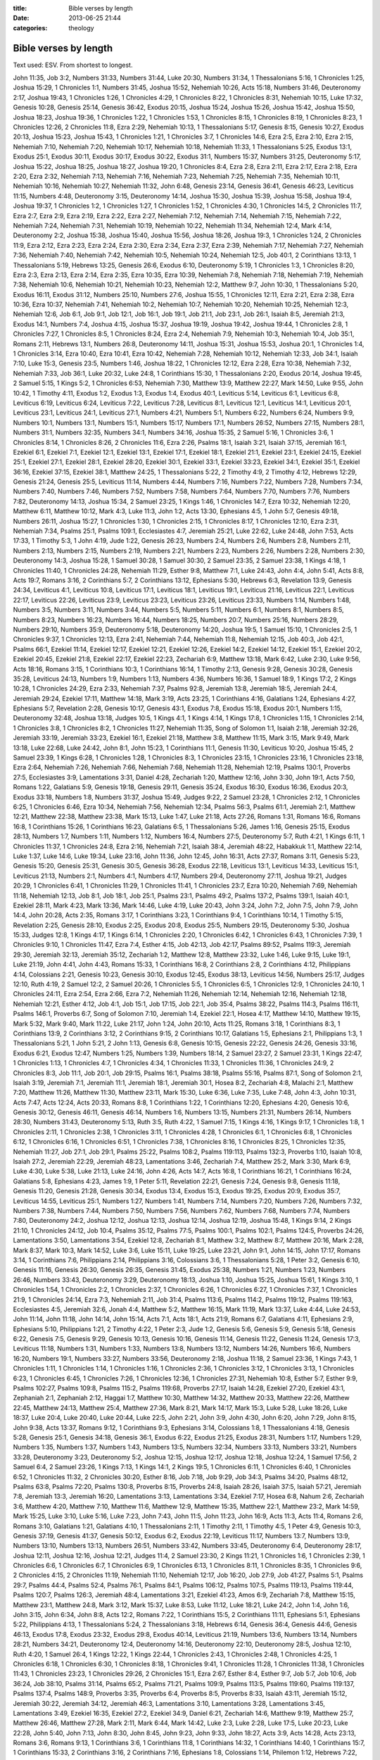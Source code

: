 :title: Bible verses by length
:date: 2013-06-25 21:44
:categories: theology

Bible verses by length
======================

Text used: ESV.  From shortest to longest.

John 11:35, Job 3:2, Numbers 31:33, Numbers 31:44, Luke 20:30, Numbers 31:34, 1
Thessalonians 5:16, 1 Chronicles 1:25, Joshua 15:29, 1 Chronicles 1:1, Numbers
31:45, Joshua 15:52, Nehemiah 10:26, Acts 15:18, Numbers 31:46, Deuteronomy
2:17, Joshua 19:43, 1 Chronicles 1:26, 1 Chronicles 4:29, 1 Chronicles 8:22, 1
Chronicles 8:31, Nehemiah 10:15, Luke 17:32, Genesis 10:28, Genesis 25:14,
Genesis 36:42, Exodus 20:15, Joshua 15:24, Joshua 15:26, Joshua 15:42, Joshua
15:50, Joshua 18:23, Joshua 19:36, 1 Chronicles 1:22, 1 Chronicles 1:53, 1
Chronicles 8:15, 1 Chronicles 8:19, 1 Chronicles 8:23, 1 Chronicles 12:26, 2
Chronicles 11:8, Ezra 2:29, Nehemiah 10:13, 1 Thessalonians 5:17, Genesis 8:15,
Genesis 10:27, Exodus 20:13, Joshua 15:23, Joshua 15:43, 1 Chronicles 1:21, 1
Chronicles 3:7, 1 Chronicles 14:6, Ezra 2:5, Ezra 2:10, Ezra 2:15, Nehemiah
7:10, Nehemiah 7:20, Nehemiah 10:17, Nehemiah 10:18, Nehemiah 11:33, 1
Thessalonians 5:25, Exodus 13:1, Exodus 25:1, Exodus 30:11, Exodus 30:17,
Exodus 30:22, Exodus 31:1, Numbers 15:37, Numbers 31:25, Deuteronomy 5:17,
Joshua 15:22, Joshua 18:25, Joshua 18:27, Joshua 19:20, 1 Chronicles 8:4, Ezra
2:8, Ezra 2:11, Ezra 2:17, Ezra 2:18, Ezra 2:20, Ezra 2:32, Nehemiah 7:13,
Nehemiah 7:16, Nehemiah 7:23, Nehemiah 7:25, Nehemiah 7:35, Nehemiah 10:11,
Nehemiah 10:16, Nehemiah 10:27, Nehemiah 11:32, John 6:48, Genesis 23:14,
Genesis 36:41, Genesis 46:23, Leviticus 11:15, Numbers 4:48, Deuteronomy 3:15,
Deuteronomy 14:14, Joshua 15:30, Joshua 15:39, Joshua 15:58, Joshua 19:4,
Joshua 19:37, 1 Chronicles 1:2, 1 Chronicles 1:27, 1 Chronicles 1:52, 1
Chronicles 4:30, 1 Chronicles 14:5, 2 Chronicles 11:7, Ezra 2:7, Ezra 2:9, Ezra
2:19, Ezra 2:22, Ezra 2:27, Nehemiah 7:12, Nehemiah 7:14, Nehemiah 7:15,
Nehemiah 7:22, Nehemiah 7:24, Nehemiah 7:31, Nehemiah 10:19, Nehemiah 10:22,
Nehemiah 11:34, Nehemiah 12:4, Mark 4:14, Deuteronomy 2:2, Joshua 15:38, Joshua
15:40, Joshua 15:56, Joshua 18:26, Joshua 19:3, 1 Chronicles 1:24, 2 Chronicles
11:9, Ezra 2:12, Ezra 2:23, Ezra 2:24, Ezra 2:30, Ezra 2:34, Ezra 2:37, Ezra
2:39, Nehemiah 7:17, Nehemiah 7:27, Nehemiah 7:36, Nehemiah 7:40, Nehemiah
7:42, Nehemiah 10:5, Nehemiah 10:24, Nehemiah 12:5, Job 40:1, 2 Corinthians
13:13, 1 Thessalonians 5:19, Hebrews 13:25, Genesis 26:6, Exodus 6:10,
Deuteronomy 5:19, 1 Chronicles 1:3, 1 Chronicles 8:20, Ezra 2:3, Ezra 2:13,
Ezra 2:14, Ezra 2:35, Ezra 10:35, Ezra 10:39, Nehemiah 7:8, Nehemiah 7:18,
Nehemiah 7:19, Nehemiah 7:38, Nehemiah 10:6, Nehemiah 10:21, Nehemiah 10:23,
Nehemiah 12:2, Matthew 9:7, John 10:30, 1 Thessalonians 5:20, Exodus 16:11,
Exodus 31:12, Numbers 25:10, Numbers 27:6, Joshua 15:55, 1 Chronicles 12:11,
Ezra 2:21, Ezra 2:38, Ezra 10:36, Ezra 10:37, Nehemiah 7:41, Nehemiah 10:2,
Nehemiah 10:7, Nehemiah 10:20, Nehemiah 10:25, Nehemiah 12:3, Nehemiah 12:6,
Job 6:1, Job 9:1, Job 12:1, Job 16:1, Job 19:1, Job 21:1, Job 23:1, Job 26:1,
Isaiah 8:5, Jeremiah 21:3, Exodus 14:1, Numbers 7:4, Joshua 4:15, Joshua 15:37,
Joshua 19:19, Joshua 19:42, Joshua 19:44, 1 Chronicles 2:8, 1 Chronicles 7:27,
1 Chronicles 8:5, 1 Chronicles 8:24, Ezra 2:4, Nehemiah 7:9, Nehemiah 10:3,
Nehemiah 10:4, Job 35:1, Romans 2:11, Hebrews 13:1, Numbers 26:8, Deuteronomy
14:11, Joshua 15:31, Joshua 15:53, Joshua 20:1, 1 Chronicles 1:4, 1 Chronicles
3:14, Ezra 10:40, Ezra 10:41, Ezra 10:42, Nehemiah 7:28, Nehemiah 10:12,
Nehemiah 12:33, Job 34:1, Isaiah 7:10, Luke 15:3, Genesis 23:5, Numbers 1:46,
Joshua 18:22, 1 Chronicles 12:12, Ezra 2:28, Ezra 10:38, Nehemiah 7:32,
Nehemiah 7:33, Job 36:1, Luke 20:32, Luke 24:8, 1 Corinthians 15:30, 1
Thessalonians 2:20, Exodus 20:14, Joshua 19:45, 2 Samuel 5:15, 1 Kings 5:2, 1
Chronicles 6:53, Nehemiah 7:30, Matthew 13:9, Matthew 22:27, Mark 14:50, Luke
9:55, John 10:42, 1 Timothy 4:11, Exodus 1:2, Exodus 1:3, Exodus 1:4, Exodus
40:1, Leviticus 5:14, Leviticus 6:1, Leviticus 6:8, Leviticus 6:19, Leviticus
6:24, Leviticus 7:22, Leviticus 7:28, Leviticus 8:1, Leviticus 12:1, Leviticus
14:1, Leviticus 20:1, Leviticus 23:1, Leviticus 24:1, Leviticus 27:1, Numbers
4:21, Numbers 5:1, Numbers 6:22, Numbers 6:24, Numbers 9:9, Numbers 10:1,
Numbers 13:1, Numbers 15:1, Numbers 15:17, Numbers 17:1, Numbers 26:52, Numbers
27:15, Numbers 28:1, Numbers 31:1, Numbers 32:35, Numbers 34:1, Numbers 34:16,
Joshua 15:35, 2 Samuel 5:16, 1 Chronicles 3:6, 1 Chronicles 8:14, 1 Chronicles
8:26, 2 Chronicles 11:6, Ezra 2:26, Psalms 18:1, Isaiah 3:21, Isaiah 37:15,
Jeremiah 16:1, Ezekiel 6:1, Ezekiel 7:1, Ezekiel 12:1, Ezekiel 13:1, Ezekiel
17:1, Ezekiel 18:1, Ezekiel 21:1, Ezekiel 23:1, Ezekiel 24:15, Ezekiel 25:1,
Ezekiel 27:1, Ezekiel 28:1, Ezekiel 28:20, Ezekiel 30:1, Ezekiel 33:1, Ezekiel
33:23, Ezekiel 34:1, Ezekiel 35:1, Ezekiel 36:16, Ezekiel 37:15, Ezekiel 38:1,
Matthew 24:25, 1 Thessalonians 5:22, 2 Timothy 4:9, 2 Timothy 4:12, Hebrews
12:29, Genesis 21:24, Genesis 25:5, Leviticus 11:14, Numbers 4:44, Numbers
7:16, Numbers 7:22, Numbers 7:28, Numbers 7:34, Numbers 7:40, Numbers 7:46,
Numbers 7:52, Numbers 7:58, Numbers 7:64, Numbers 7:70, Numbers 7:76, Numbers
7:82, Deuteronomy 14:13, Joshua 15:34, 2 Samuel 23:25, 1 Kings 1:46, 1
Chronicles 14:7, Ezra 10:32, Nehemiah 12:20, Matthew 6:11, Matthew 10:12, Mark
4:3, Luke 11:3, John 1:2, Acts 13:30, Ephesians 4:5, 1 John 5:7, Genesis 49:18,
Numbers 26:11, Joshua 15:27, 1 Chronicles 1:30, 1 Chronicles 2:15, 1 Chronicles
8:17, 1 Chronicles 12:10, Ezra 2:31, Nehemiah 7:34, Psalms 25:1, Psalms 109:1,
Ecclesiastes 4:7, Jeremiah 25:21, Luke 22:62, Luke 24:48, John 7:53, Acts
17:33, 1 Timothy 5:3, 1 John 4:19, Jude 1:22, Genesis 26:23, Numbers 2:4,
Numbers 2:6, Numbers 2:8, Numbers 2:11, Numbers 2:13, Numbers 2:15, Numbers
2:19, Numbers 2:21, Numbers 2:23, Numbers 2:26, Numbers 2:28, Numbers 2:30,
Deuteronomy 14:3, Joshua 15:28, 1 Samuel 30:28, 1 Samuel 30:30, 2 Samuel 23:35,
2 Samuel 23:38, 1 Kings 4:18, 1 Chronicles 11:40, 1 Chronicles 24:28, Nehemiah
11:29, Esther 9:8, Matthew 7:1, Luke 24:43, John 4:4, John 5:41, Acts 8:8, Acts
19:7, Romans 3:16, 2 Corinthians 5:7, 2 Corinthians 13:12, Ephesians 5:30,
Hebrews 6:3, Revelation 13:9, Genesis 24:34, Leviticus 4:1, Leviticus 10:8,
Leviticus 17:1, Leviticus 18:1, Leviticus 19:1, Leviticus 21:16, Leviticus
22:1, Leviticus 22:17, Leviticus 22:26, Leviticus 23:9, Leviticus 23:23,
Leviticus 23:26, Leviticus 23:33, Numbers 1:14, Numbers 1:48, Numbers 3:5,
Numbers 3:11, Numbers 3:44, Numbers 5:5, Numbers 5:11, Numbers 6:1, Numbers
8:1, Numbers 8:5, Numbers 8:23, Numbers 16:23, Numbers 16:44, Numbers 18:25,
Numbers 20:7, Numbers 25:16, Numbers 28:29, Numbers 29:10, Numbers 35:9,
Deuteronomy 5:18, Deuteronomy 14:20, Joshua 19:5, 1 Samuel 15:10, 1 Chronicles
2:5, 1 Chronicles 9:37, 1 Chronicles 12:13, Ezra 2:41, Nehemiah 7:44, Nehemiah
11:8, Nehemiah 12:15, Job 40:3, Job 42:1, Psalms 66:1, Ezekiel 11:14, Ezekiel
12:17, Ezekiel 12:21, Ezekiel 12:26, Ezekiel 14:2, Ezekiel 14:12, Ezekiel 15:1,
Ezekiel 20:2, Ezekiel 20:45, Ezekiel 21:8, Ezekiel 22:17, Ezekiel 22:23,
Zechariah 6:9, Matthew 13:18, Mark 6:42, Luke 2:30, Luke 9:56, Acts 18:16,
Romans 3:15, 1 Corinthians 10:3, 1 Corinthians 16:14, 1 Timothy 2:13, Genesis
9:28, Genesis 30:28, Genesis 35:28, Leviticus 24:13, Numbers 1:9, Numbers 1:13,
Numbers 4:36, Numbers 16:36, 1 Samuel 18:9, 1 Kings 17:2, 2 Kings 10:28, 1
Chronicles 24:29, Ezra 2:33, Nehemiah 7:37, Psalms 92:8, Jeremiah 13:8,
Jeremiah 18:5, Jeremiah 24:4, Jeremiah 29:24, Ezekiel 17:11, Matthew 14:18,
Mark 3:19, Acts 23:25, 1 Corinthians 4:16, Galatians 1:24, Ephesians 4:27,
Ephesians 5:7, Revelation 2:28, Genesis 10:17, Genesis 43:1, Exodus 7:8, Exodus
15:18, Exodus 20:1, Numbers 1:15, Deuteronomy 32:48, Joshua 13:18, Judges 10:5,
1 Kings 4:1, 1 Kings 4:14, 1 Kings 17:8, 1 Chronicles 1:15, 1 Chronicles 2:14,
1 Chronicles 3:8, 1 Chronicles 8:2, 1 Chronicles 11:27, Nehemiah 11:35, Song of
Solomon 1:1, Isaiah 2:18, Jeremiah 32:26, Jeremiah 33:19, Jeremiah 33:23,
Ezekiel 16:1, Ezekiel 21:18, Matthew 3:8, Matthew 11:15, Mark 3:15, Mark 9:49,
Mark 13:18, Luke 22:68, Luke 24:42, John 8:1, John 15:23, 1 Corinthians 11:1,
Genesis 11:30, Leviticus 10:20, Joshua 15:45, 2 Samuel 23:39, 1 Kings 6:28, 1
Chronicles 1:28, 1 Chronicles 8:3, 1 Chronicles 23:15, 1 Chronicles 23:16, 1
Chronicles 23:18, Ezra 2:64, Nehemiah 7:26, Nehemiah 7:66, Nehemiah 7:68,
Nehemiah 11:28, Nehemiah 12:19, Psalms 130:1, Proverbs 27:5, Ecclesiastes 3:9,
Lamentations 3:31, Daniel 4:28, Zechariah 1:20, Matthew 12:16, John 3:30, John
19:1, Acts 7:50, Romans 1:22, Galatians 5:9, Genesis 19:18, Genesis 29:11,
Genesis 35:24, Exodus 16:30, Exodus 16:36, Exodus 20:3, Exodus 33:18, Numbers
1:8, Numbers 31:37, Joshua 15:49, Judges 9:22, 2 Samuel 23:28, 1 Chronicles
2:12, 1 Chronicles 6:25, 1 Chronicles 6:46, Ezra 10:34, Nehemiah 7:56, Nehemiah
12:34, Psalms 56:3, Psalms 61:1, Jeremiah 2:1, Matthew 12:21, Matthew 22:38,
Matthew 23:38, Mark 15:13, Luke 1:47, Luke 21:18, Acts 27:26, Romans 1:31,
Romans 16:6, Romans 16:8, 1 Corinthians 15:26, 1 Corinthians 16:23, Galatians
6:5, 1 Thessalonians 5:26, James 1:16, Genesis 25:15, Exodus 28:13, Numbers
1:7, Numbers 1:11, Numbers 1:12, Numbers 16:4, Numbers 27:5, Deuteronomy 5:7,
Ruth 4:21, 1 Kings 6:11, 1 Chronicles 11:37, 1 Chronicles 24:8, Ezra 2:16,
Nehemiah 7:21, Isaiah 38:4, Jeremiah 48:22, Habakkuk 1:1, Matthew 22:14, Luke
1:37, Luke 14:6, Luke 19:34, Luke 23:16, John 11:36, John 12:45, John 16:31,
Acts 27:37, Romans 3:11, Genesis 5:23, Genesis 15:20, Genesis 25:31, Genesis
30:5, Genesis 36:28, Exodus 22:18, Leviticus 13:1, Leviticus 14:33, Leviticus
15:1, Leviticus 21:13, Numbers 2:1, Numbers 4:1, Numbers 4:17, Numbers 29:4,
Deuteronomy 27:11, Joshua 19:21, Judges 20:29, 1 Chronicles 6:41, 1 Chronicles
11:29, 1 Chronicles 11:41, 1 Chronicles 23:7, Ezra 10:20, Nehemiah 7:69,
Nehemiah 11:18, Nehemiah 12:13, Job 8:1, Job 18:1, Job 25:1, Psalms 23:1,
Psalms 49:2, Psalms 137:2, Psalms 139:1, Isaiah 40:1, Ezekiel 28:11, Mark 4:23,
Mark 13:36, Mark 14:46, Luke 4:19, Luke 20:43, John 3:24, John 7:2, John 7:5,
John 7:9, John 14:4, John 20:28, Acts 2:35, Romans 3:17, 1 Corinthians 3:23, 1
Corinthians 9:4, 1 Corinthians 10:14, 1 Timothy 5:15, Revelation 2:25, Genesis
28:10, Exodus 2:25, Exodus 20:8, Exodus 25:5, Numbers 29:15, Deuteronomy 5:30,
Joshua 15:33, Judges 12:8, 1 Kings 4:17, 1 Kings 6:14, 1 Chronicles 2:20, 1
Chronicles 6:42, 1 Chronicles 6:43, 1 Chronicles 7:39, 1 Chronicles 9:10, 1
Chronicles 11:47, Ezra 7:4, Esther 4:15, Job 42:13, Job 42:17, Psalms 89:52,
Psalms 119:3, Jeremiah 29:30, Jeremiah 32:13, Jeremiah 35:12, Zechariah 1:2,
Matthew 12:8, Matthew 23:32, Luke 1:46, Luke 9:15, Luke 19:1, Luke 21:19, John
4:41, John 4:43, Romans 15:33, 1 Corinthians 16:8, 2 Corinthians 2:8, 2
Corinthians 4:12, Philippians 4:14, Colossians 2:21, Genesis 10:23, Genesis
30:10, Exodus 12:45, Exodus 38:13, Leviticus 14:56, Numbers 25:17, Judges
12:10, Ruth 4:19, 2 Samuel 12:2, 2 Samuel 20:26, 1 Chronicles 5:5, 1 Chronicles
6:5, 1 Chronicles 12:9, 1 Chronicles 24:10, 1 Chronicles 24:11, Ezra 2:54, Ezra
2:66, Ezra 7:2, Nehemiah 11:26, Nehemiah 12:14, Nehemiah 12:16, Nehemiah 12:18,
Nehemiah 12:21, Esther 4:12, Job 4:1, Job 15:1, Job 17:15, Job 22:1, Job 35:4,
Psalms 38:22, Psalms 114:3, Psalms 116:11, Psalms 146:1, Proverbs 6:7, Song of
Solomon 7:10, Jeremiah 1:4, Ezekiel 22:1, Hosea 4:17, Matthew 14:10, Matthew
19:15, Mark 5:32, Mark 9:40, Mark 11:22, Luke 21:17, John 1:24, John 20:10,
Acts 11:25, Romans 3:18, 1 Corinthians 8:3, 1 Corinthians 13:9, 2 Corinthians
3:12, 2 Corinthians 9:15, 2 Corinthians 10:17, Galatians 1:5, Ephesians 2:1,
Philippians 1:3, 1 Thessalonians 5:21, 1 John 5:21, 2 John 1:13, Genesis 6:8,
Genesis 10:15, Genesis 22:22, Genesis 24:26, Genesis 33:16, Exodus 6:21, Exodus
12:47, Numbers 1:25, Numbers 1:39, Numbers 18:14, 2 Samuel 23:27, 2 Samuel
23:31, 1 Kings 22:47, 1 Chronicles 1:13, 1 Chronicles 4:7, 1 Chronicles 4:34, 1
Chronicles 11:33, 1 Chronicles 11:36, 1 Chronicles 24:9, 2 Chronicles 8:3, Job
11:1, Job 20:1, Job 29:15, Psalms 16:1, Psalms 38:18, Psalms 55:16, Psalms
87:1, Song of Solomon 2:1, Isaiah 3:19, Jeremiah 7:1, Jeremiah 11:1, Jeremiah
18:1, Jeremiah 30:1, Hosea 8:2, Zechariah 4:8, Malachi 2:1, Matthew 7:20,
Matthew 11:26, Matthew 11:30, Matthew 23:11, Mark 15:30, Luke 6:36, Luke 7:35,
Luke 7:48, John 4:3, John 10:31, Acts 7:47, Acts 12:24, Acts 20:33, Romans 8:8,
1 Corinthians 1:22, 1 Corinthians 12:20, Ephesians 4:20, Genesis 10:6, Genesis
30:12, Genesis 46:11, Genesis 46:14, Numbers 1:6, Numbers 13:15, Numbers 21:31,
Numbers 26:14, Numbers 28:30, Numbers 31:43, Deuteronomy 5:13, Ruth 3:5, Ruth
4:22, 1 Samuel 7:15, 1 Kings 4:16, 1 Kings 9:17, 1 Chronicles 1:8, 1 Chronicles
2:11, 1 Chronicles 2:38, 1 Chronicles 3:11, 1 Chronicles 4:28, 1 Chronicles
6:1, 1 Chronicles 6:8, 1 Chronicles 6:12, 1 Chronicles 6:16, 1 Chronicles 6:51,
1 Chronicles 7:38, 1 Chronicles 8:16, 1 Chronicles 8:25, 1 Chronicles 12:35,
Nehemiah 11:27, Job 27:1, Job 29:1, Psalms 25:22, Psalms 108:2, Psalms 119:113,
Psalms 132:3, Proverbs 1:10, Isaiah 10:8, Isaiah 27:2, Jeremiah 22:29, Jeremiah
48:23, Lamentations 3:46, Zechariah 7:4, Matthew 25:2, Mark 3:30, Mark 6:9,
Luke 4:30, Luke 5:38, Luke 21:13, Luke 24:16, John 4:26, Acts 14:7, Acts 16:8,
1 Corinthians 16:21, 1 Corinthians 16:24, Galatians 5:8, Ephesians 4:23, James
1:9, 1 Peter 5:11, Revelation 22:21, Genesis 7:24, Genesis 9:8, Genesis 11:18,
Genesis 11:20, Genesis 21:28, Genesis 30:34, Exodus 13:4, Exodus 15:3, Exodus
19:25, Exodus 20:9, Exodus 35:7, Leviticus 14:55, Leviticus 25:1, Numbers 1:27,
Numbers 1:41, Numbers 7:14, Numbers 7:20, Numbers 7:26, Numbers 7:32, Numbers
7:38, Numbers 7:44, Numbers 7:50, Numbers 7:56, Numbers 7:62, Numbers 7:68,
Numbers 7:74, Numbers 7:80, Deuteronomy 24:2, Joshua 12:12, Joshua 12:13,
Joshua 12:14, Joshua 12:19, Joshua 15:48, 1 Kings 9:14, 2 Kings 21:10, 1
Chronicles 24:12, Job 10:4, Psalms 35:12, Psalms 77:5, Psalms 100:1, Psalms
102:1, Psalms 124:5, Proverbs 24:26, Lamentations 3:50, Lamentations 3:54,
Ezekiel 12:8, Zechariah 8:1, Matthew 3:2, Matthew 8:7, Matthew 20:16, Mark
2:28, Mark 8:37, Mark 10:3, Mark 14:52, Luke 3:6, Luke 15:11, Luke 19:25, Luke
23:21, John 9:1, John 14:15, John 17:17, Romans 3:14, 1 Corinthians 7:6,
Philippians 2:14, Philippians 3:16, Colossians 3:6, 1 Thessalonians 5:28, 1
Peter 3:2, Genesis 6:10, Genesis 11:16, Genesis 26:30, Genesis 26:35, Genesis
31:45, Exodus 25:38, Numbers 1:21, Numbers 1:23, Numbers 26:46, Numbers 33:43,
Deuteronomy 3:29, Deuteronomy 18:13, Joshua 1:10, Joshua 15:25, Joshua 15:61, 1
Kings 3:10, 1 Chronicles 1:54, 1 Chronicles 2:2, 1 Chronicles 2:37, 1
Chronicles 6:26, 1 Chronicles 6:27, 1 Chronicles 7:37, 1 Chronicles 21:9, 1
Chronicles 24:14, Ezra 7:3, Nehemiah 2:11, Job 31:4, Psalms 113:6, Psalms
114:2, Psalms 119:12, Psalms 119:163, Ecclesiastes 4:5, Jeremiah 32:6, Jonah
4:4, Matthew 5:2, Matthew 16:15, Mark 11:19, Mark 13:37, Luke 4:44, Luke 24:53,
John 11:14, John 11:18, John 14:14, John 15:14, Acts 7:1, Acts 18:1, Acts 21:9,
Romans 6:7, Galatians 4:11, Ephesians 2:9, Ephesians 5:10, Philippians 1:21, 2
Timothy 4:22, 1 Peter 2:3, Jude 1:2, Genesis 5:6, Genesis 5:9, Genesis 5:18,
Genesis 6:22, Genesis 7:5, Genesis 9:29, Genesis 10:13, Genesis 10:16, Genesis
11:14, Genesis 11:22, Genesis 11:24, Genesis 17:3, Leviticus 11:18, Numbers
1:31, Numbers 1:33, Numbers 13:8, Numbers 13:12, Numbers 14:26, Numbers 16:6,
Numbers 16:20, Numbers 19:1, Numbers 33:27, Numbers 33:56, Deuteronomy 2:18,
Joshua 11:18, 2 Samuel 23:36, 1 Kings 7:43, 1 Chronicles 1:11, 1 Chronicles
1:14, 1 Chronicles 1:16, 1 Chronicles 2:36, 1 Chronicles 3:12, 1 Chronicles
3:13, 1 Chronicles 6:23, 1 Chronicles 6:45, 1 Chronicles 7:26, 1 Chronicles
12:36, 1 Chronicles 27:31, Nehemiah 10:8, Esther 5:7, Esther 9:9, Psalms
102:27, Psalms 109:8, Psalms 115:2, Psalms 119:68, Proverbs 27:17, Isaiah
14:28, Ezekiel 27:20, Ezekiel 43:1, Zephaniah 2:1, Zephaniah 2:12, Haggai 1:7,
Matthew 10:30, Matthew 14:32, Matthew 20:33, Matthew 22:26, Matthew 22:45,
Matthew 24:13, Matthew 25:4, Matthew 27:36, Mark 8:21, Mark 14:17, Mark 15:3,
Luke 5:28, Luke 18:26, Luke 18:37, Luke 20:4, Luke 20:40, Luke 20:44, Luke
22:5, John 2:21, John 3:9, John 4:30, John 6:20, John 7:29, John 8:15, John
9:38, Acts 13:37, Romans 9:12, 1 Corinthians 9:3, Ephesians 3:14, Colossians
1:8, 1 Thessalonians 4:18, Genesis 5:28, Genesis 25:1, Genesis 34:18, Genesis
36:1, Exodus 6:22, Exodus 21:25, Exodus 28:31, Numbers 1:17, Numbers 1:29,
Numbers 1:35, Numbers 1:37, Numbers 1:43, Numbers 13:5, Numbers 32:34, Numbers
33:13, Numbers 33:21, Numbers 33:28, Deuteronomy 3:23, Deuteronomy 5:2, Joshua
12:15, Joshua 12:17, Joshua 12:18, Joshua 12:24, 1 Samuel 17:56, 2 Samuel 6:4,
2 Samuel 23:26, 1 Kings 7:13, 1 Kings 14:1, 2 Kings 19:5, 1 Chronicles 6:11, 1
Chronicles 6:40, 1 Chronicles 6:52, 1 Chronicles 11:32, 2 Chronicles 30:20,
Esther 8:16, Job 7:18, Job 9:29, Job 34:3, Psalms 34:20, Psalms 48:12, Psalms
63:8, Psalms 72:20, Psalms 130:8, Proverbs 8:15, Proverbs 24:8, Isaiah 28:26,
Isaiah 37:5, Isaiah 57:21, Jeremiah 7:8, Jeremiah 13:3, Jeremiah 16:20,
Lamentations 3:13, Lamentations 3:34, Ezekiel 7:17, Hosea 6:8, Nahum 2:6,
Zechariah 3:6, Matthew 4:20, Matthew 7:10, Matthew 11:6, Matthew 12:9, Matthew
15:35, Matthew 22:1, Matthew 23:2, Mark 14:59, Mark 15:25, Luke 3:10, Luke
5:16, Luke 7:23, John 7:43, John 11:5, John 11:23, John 16:9, Acts 11:3, Acts
11:4, Romans 2:6, Romans 3:10, Galatians 1:21, Galatians 4:10, 1 Thessalonians
2:11, 1 Timothy 2:11, 1 Timothy 4:5, 1 Peter 4:9, Genesis 10:3, Genesis 37:19,
Genesis 41:37, Genesis 50:12, Exodus 6:2, Exodus 22:19, Leviticus 11:17,
Numbers 13:7, Numbers 13:9, Numbers 13:10, Numbers 13:13, Numbers 26:51,
Numbers 33:42, Numbers 33:45, Deuteronomy 6:4, Deuteronomy 28:17, Joshua 12:11,
Joshua 12:16, Joshua 12:21, Judges 11:4, 2 Samuel 23:30, 2 Kings 11:21, 1
Chronicles 1:6, 1 Chronicles 2:39, 1 Chronicles 6:6, 1 Chronicles 6:7, 1
Chronicles 6:9, 1 Chronicles 6:13, 1 Chronicles 8:11, 1 Chronicles 8:35, 1
Chronicles 9:6, 2 Chronicles 4:15, 2 Chronicles 11:19, Nehemiah 11:10, Nehemiah
12:17, Job 16:20, Job 27:9, Job 41:27, Psalms 5:1, Psalms 29:7, Psalms 44:4,
Psalms 52:4, Psalms 76:1, Psalms 84:1, Psalms 106:12, Psalms 107:5, Psalms
119:13, Psalms 119:44, Psalms 120:7, Psalms 126:3, Jeremiah 48:4, Lamentations
3:21, Ezekiel 41:23, Amos 6:9, Zechariah 7:8, Matthew 15:15, Matthew 23:1,
Matthew 24:8, Mark 3:12, Mark 15:37, Luke 8:53, Luke 11:12, Luke 18:21, Luke
24:2, John 1:4, John 1:6, John 3:15, John 6:34, John 8:8, Acts 12:2, Romans
7:22, 1 Corinthians 15:5, 2 Corinthians 11:11, Ephesians 5:1, Ephesians 5:22,
Philippians 4:13, 1 Thessalonians 5:24, 2 Thessalonians 3:18, Hebrews 6:14,
Genesis 36:4, Genesis 44:6, Genesis 46:13, Exodus 17:8, Exodus 23:32, Exodus
29:8, Exodus 40:14, Leviticus 21:19, Numbers 13:6, Numbers 13:14, Numbers
28:21, Numbers 34:21, Deuteronomy 12:4, Deuteronomy 14:16, Deuteronomy 22:10,
Deuteronomy 28:5, Joshua 12:10, Ruth 4:20, 1 Samuel 26:4, 1 Kings 12:22, 1
Kings 22:44, 1 Chronicles 2:43, 1 Chronicles 2:48, 1 Chronicles 4:25, 1
Chronicles 6:18, 1 Chronicles 6:30, 1 Chronicles 8:18, 1 Chronicles 9:41, 1
Chronicles 11:28, 1 Chronicles 11:38, 1 Chronicles 11:43, 1 Chronicles 23:23, 1
Chronicles 29:26, 2 Chronicles 15:1, Ezra 2:67, Esther 8:4, Esther 9:7, Job
5:7, Job 10:6, Job 36:24, Job 38:10, Psalms 31:14, Psalms 65:2, Psalms 71:21,
Psalms 109:9, Psalms 113:5, Psalms 119:60, Psalms 119:137, Psalms 137:4, Psalms
148:9, Proverbs 3:35, Proverbs 6:4, Proverbs 8:5, Proverbs 8:33, Isaiah 43:11,
Jeremiah 15:12, Jeremiah 30:22, Jeremiah 34:12, Jeremiah 46:3, Lamentations
3:10, Lamentations 3:28, Lamentations 3:45, Lamentations 3:49, Ezekiel 16:35,
Ezekiel 27:2, Ezekiel 34:9, Daniel 6:21, Zechariah 14:6, Matthew 9:19, Matthew
25:7, Matthew 26:46, Matthew 27:28, Mark 2:11, Mark 6:44, Mark 14:42, Luke 2:3,
Luke 2:28, Luke 17:5, Luke 20:23, Luke 22:28, John 5:40, John 7:13, John 8:30,
John 8:45, John 9:23, John 9:33, John 18:27, Acts 3:9, Acts 14:28, Acts 23:13,
Romans 3:6, Romans 9:13, 1 Corinthians 3:6, 1 Corinthians 11:8, 1 Corinthians
14:32, 1 Corinthians 14:40, 1 Corinthians 15:7, 1 Corinthians 15:33, 2
Corinthians 3:16, 2 Corinthians 7:16, Ephesians 1:8, Colossians 1:14, Philemon
1:12, Hebrews 7:22, James 1:8, Genesis 5:12, Genesis 5:15, Genesis 10:24,
Genesis 10:26, Genesis 12:9, Genesis 19:23, Genesis 24:57, Genesis 32:1,
Genesis 36:27, Exodus 4:13, Exodus 9:2, Exodus 22:22, Exodus 39:22, Numbers
16:8, Numbers 17:11, Numbers 21:10, Numbers 31:15, Numbers 33:10, Numbers
33:18, Numbers 33:26, Joshua 19:18, 1 Chronicles 1:18, 1 Chronicles 1:20, 1
Chronicles 2:40, 1 Chronicles 2:45, 1 Chronicles 6:2, 1 Chronicles 6:4, 1
Chronicles 6:14, 2 Chronicles 17:18, Job 1:22, Job 5:16, Job 13:2, Job 13:24,
Job 13:25, Psalms 2:1, Psalms 2:11, Psalms 8:7, Psalms 20:9, Psalms 22:3,
Psalms 35:2, Psalms 38:5, Psalms 48:7, Psalms 49:9, Psalms 90:13, Psalms
102:16, Psalms 117:1, Psalms 118:2, Psalms 119:57, Psalms 119:94, Psalms 126:5,
Psalms 135:10, Psalms 147:3, Psalms 148:12, Proverbs 1:17, Proverbs 10:12,
Proverbs 18:23, Ecclesiastes 12:8, Isaiah 48:22, Jeremiah 32:38, Lamentations
3:12, Lamentations 3:41, Ezekiel 34:7, Obadiah 1:6, Zechariah 1:18, Zechariah
8:18, Matthew 10:9, Matthew 22:36, Mark 1:33, Mark 4:9, Luke 4:7, Luke 8:11,
Luke 12:35, Luke 22:57, John 6:4, John 8:36, John 13:28, John 14:18, Acts 20:5,
Romans 11:29, 1 Corinthians 3:21, 1 Corinthians 11:9, 1 Corinthians 12:19, 2
Corinthians 5:3, Philippians 2:18, Colossians 2:9, Colossians 4:14, 2 Timothy
2:3, Titus 2:6, 3 John 1:1, Genesis 5:8, Genesis 5:21, Genesis 23:12, Genesis
27:8, Genesis 37:6, Genesis 46:19, Exodus 6:17, Exodus 8:30, Exodus 10:18,
Exodus 12:1, Exodus 23:3, Exodus 23:14, Leviticus 11:1, Numbers 6:8, Numbers
33:22, Numbers 33:25, Numbers 33:29, Numbers 33:34, Numbers 33:39, Deuteronomy
18:11, Deuteronomy 31:1, Joshua 23:11, 1 Samuel 3:4, 2 Samuel 17:26, 2 Samuel
23:32, 2 Samuel 24:19, 1 Kings 12:29, 2 Kings 1:1, 2 Kings 16:16, 1 Chronicles
1:37, 1 Chronicles 8:21, 1 Chronicles 8:30, 1 Chronicles 12:7, 1 Chronicles
12:25, 1 Chronicles 24:13, 1 Chronicles 24:15, 1 Chronicles 25:11, 2 Chronicles
4:14, 2 Chronicles 4:21, 2 Chronicles 17:15, Ezra 2:25, Nehemiah 7:47, Job 1:2,
Job 9:14, Job 9:21, Job 11:5, Job 12:11, Job 32:7, Psalms 2:6, Psalms 7:10,
Psalms 20:8, Psalms 38:17, Psalms 77:1, Psalms 84:12, Psalms 103:14, Psalms
106:19, Psalms 106:36, Psalms 114:4, Psalms 115:14, Psalms 116:9, Psalms
118:23, Psalms 119:81, Psalms 119:105, Psalms 119:140, Psalms 119:162, Psalms
147:12, Psalms 148:2, Proverbs 1:1, Proverbs 7:11, Proverbs 8:16, Proverbs
26:18, Proverbs 31:13, Isaiah 42:18, Ezekiel 16:2, Ezekiel 24:20, Daniel 10:2,
Daniel 12:12, Jonah 4:1, Micah 3:10, Matthew 9:26, Matthew 12:6, Matthew 21:6,
Matthew 24:16, Mark 1:18, Mark 8:30, Luke 1:75, Luke 2:31, Luke 14:2, Luke
18:12, Luke 19:6, Luke 19:10, Luke 21:2, Luke 22:9, Luke 23:24, John 6:16, John
6:43, John 6:55, John 9:10, John 15:1, John 18:24, John 19:22, Acts 2:16, Acts
13:39, 1 Corinthians 4:18, 1 Corinthians 12:4, 1 Corinthians 12:5, 2
Corinthians 11:19, Ephesians 5:21, Philippians 4:4, Philippians 4:20, 1
Thessalonians 3:8, 2 Thessalonians 3:13, 1 Timothy 6:6, Hebrews 3:9, 2 John
1:11, 3 John 1:14, Genesis 5:11, Genesis 5:14, Genesis 5:20, Genesis 11:12,
Genesis 35:25, Genesis 42:17, Genesis 43:13, Exodus 21:23, Exodus 28:19,
Leviticus 13:14, Numbers 33:30, Numbers 33:41, Deuteronomy 32:12, Deuteronomy
33:6, Joshua 19:28, 1 Samuel 17:14, 1 Kings 4:32, 1 Kings 6:4, 1 Kings 13:15, 1
Kings 22:1, 1 Chronicles 4:24, 1 Chronicles 6:47, 1 Chronicles 7:6, 1
Chronicles 24:7, 1 Chronicles 24:16, 1 Chronicles 24:17, 1 Chronicles 25:10, 1
Chronicles 25:17, Ezra 8:32, Nehemiah 7:29, Job 6:13, Job 6:19, Job 22:15, Job
26:6, Job 28:23, Job 30:29, Job 33:2, Job 36:25, Psalms 4:5, Psalms 6:9, Psalms
22:17, Psalms 25:4, Psalms 44:6, Psalms 48:4, Psalms 69:1, Psalms 87:3, Psalms
102:5, Psalms 115:3, Psalms 119:4, Psalms 119:139, Psalms 121:2, Proverbs 7:17,
Proverbs 24:1, Ecclesiastes 1:12, Song of Solomon 1:17, Jeremiah 37:6, Jeremiah
48:14, Lamentations 3:8, Lamentations 3:23, Lamentations 3:35, Lamentations
3:53, Amos 3:3, Matthew 5:8, Matthew 6:17, Matthew 10:6, Matthew 11:13, Matthew
15:16, Matthew 24:28, Matthew 27:16, Mark 1:36, Mark 6:40, Mark 13:10, Mark
13:23, Mark 15:18, Luke 1:60, Luke 11:35, Luke 12:57, Luke 20:22, John 6:18,
John 7:49, Acts 14:24, Acts 15:37, Acts 21:15, Acts 24:6, Acts 28:12, Romans
1:6, Romans 3:23, 1 Corinthians 13:10, Galatians 2:15, Galatians 4:16,
Galatians 4:26, Galatians 4:28, Ephesians 3:15, Philippians 4:23, Titus 2:1,
Philemon 1:25, Hebrews 10:21, Genesis 1:1, Genesis 1:3, Genesis 5:24, Genesis
5:25, Genesis 5:31, Genesis 10:12, Genesis 11:1, Genesis 15:19, Genesis 30:21,
Genesis 31:17, Genesis 33:20, Genesis 36:36, Genesis 46:24, Genesis 48:8,
Genesis 49:21, Exodus 14:6, Exodus 20:16, Exodus 21:1, Exodus 34:17, Exodus
39:12, Leviticus 7:1, Leviticus 13:35, Numbers 11:30, Numbers 33:20, Numbers
33:35, Joshua 2:8, Joshua 4:2, Joshua 19:25, 2 Samuel 7:4, 1 Kings 7:44, 1
Chronicles 1:47, 1 Chronicles 4:16, 1 Chronicles 6:38, 1 Chronicles 7:36, 1
Chronicles 8:27, 1 Chronicles 14:13, 1 Chronicles 17:3, 1 Chronicles 24:21, 1
Chronicles 24:24, 1 Chronicles 25:13, 1 Chronicles 27:17, 2 Chronicles 4:10,
Ezra 2:44, Ezra 2:49, Esther 4:9, Job 18:9, Job 18:16, Job 24:2, Job 26:5, Job
29:20, Job 33:11, Job 34:7, Job 41:33, Psalms 26:2, Psalms 38:21, Psalms 39:7,
Psalms 47:3, Psalms 50:2, Psalms 50:13, Psalms 66:2, Psalms 99:3, Psalms 102:7,
Psalms 109:5, Psalms 116:10, Psalms 119:97, Psalms 119:164, Psalms 119:167,
Psalms 120:1, Psalms 126:4, Psalms 134:2, Proverbs 11:16, Proverbs 30:27, Song
of Solomon 7:3, Jeremiah 43:8, Jeremiah 49:25, Lamentations 3:27, Ezekiel 3:2,
Ezekiel 18:5, Daniel 1:21, Daniel 5:30, Hosea 8:3, Joel 2:6, Malachi 1:1,
Matthew 5:5, Matthew 5:7, Matthew 18:5, Matthew 19:2, Matthew 19:30, Matthew
20:27, Matthew 24:11, Matthew 27:39, Mark 1:43, Mark 5:17, Luke 6:28, Luke
19:41, Luke 23:52, Luke 24:45, John 5:8, John 5:33, John 11:29, John 11:53,
John 12:39, Acts 4:20, Acts 9:23, Romans 12:21, Romans 16:22, 1 Corinthians
10:26, 1 Corinthians 12:14, 1 Corinthians 14:38, Galatians 1:20, Colossians
1:19, Colossians 4:4, 1 Thessalonians 4:7, Philemon 1:4, Hebrews 3:11, Hebrews
11:2, 1 Peter 1:16, 1 John 3:13, Genesis 7:12, Genesis 30:19, Genesis 36:3,
Genesis 43:10, Genesis 46:9, Exodus 10:29, Exodus 28:18, Leviticus 24:17,
Numbers 26:22, Numbers 31:53, Numbers 33:19, Numbers 33:31, Deuteronomy 4:24,
Deuteronomy 14:17, Deuteronomy 14:18, Joshua 15:57, Joshua 21:15, 2 Samuel
22:24, 2 Kings 20:16, 1 Chronicles 3:17, 1 Chronicles 4:1, 1 Chronicles 6:58, 1
Chronicles 11:30, 1 Chronicles 15:23, 2 Chronicles 9:30, 2 Chronicles 11:2,
Nehemiah 7:49, Nehemiah 7:51, Esther 7:1, Job 6:16, Job 9:30, Job 12:19, Job
21:24, Job 30:9, Job 36:28, Job 38:1, Job 38:6, Job 40:6, Psalms 3:1, Psalms
30:8, Psalms 47:8, Psalms 54:2, Psalms 73:21, Psalms 74:5, Psalms 75:2, Psalms
77:13, Psalms 82:6, Psalms 115:4, Psalms 115:5, Psalms 115:6, Psalms 116:5,
Psalms 119:8, Psalms 119:47, Psalms 122:3, Psalms 128:4, Psalms 144:4, Proverbs
1:14, Proverbs 4:2, Proverbs 4:15, Proverbs 22:25, Proverbs 23:15, Proverbs
29:8, Ecclesiastes 2:25, Isaiah 12:3, Isaiah 23:6, Jeremiah 5:20, Jeremiah
5:30, Jeremiah 13:15, Jeremiah 45:2, Lamentations 3:29, Lamentations 3:40,
Ezekiel 1:6, Ezekiel 11:4, Ezekiel 19:1, Daniel 6:9, Matthew 25:17, Matthew
25:39, Mark 1:12, Mark 9:6, Mark 10:31, Mark 10:36, Mark 14:39, Luke 1:73, Luke
3:20, Luke 8:9, Luke 17:30, Luke 18:6, Luke 19:19, John 2:2, John 7:46, John
10:14, John 13:17, John 17:16, Acts 2:13, Romans 6:2, Romans 8:14, Romans
11:35, Romans 12:15, 1 Corinthians 1:15, 1 Corinthians 11:31, 1 Corinthians
14:18, 2 Corinthians 3:8, Galatians 5:25, Colossians 3:19, 2 Thessalonians
3:15, Hebrews 13:8, James 4:10, James 5:2, 1 Peter 3:19, 1 John 2:25, Genesis
10:4, Genesis 10:22, Genesis 11:32, Genesis 19:7, Genesis 41:20, Genesis 49:19,
Exodus 7:25, Exodus 39:11, Exodus 40:28, Leviticus 11:19, Numbers 21:12,
Numbers 26:60, Numbers 33:24, Deuteronomy 1:29, Deuteronomy 19:7, Deuteronomy
22:11, Joshua 12:20, Judges 5:29, 1 Chronicles 1:7, 1 Chronicles 1:35, 1
Chronicles 2:19, 1 Chronicles 2:41, 1 Chronicles 6:20, 1 Chronicles 6:28, 1
Chronicles 6:34, 1 Chronicles 6:35, 1 Chronicles 7:19, 1 Chronicles 9:5, 1
Chronicles 24:18, 1 Chronicles 25:12, 1 Chronicles 25:15, 1 Chronicles 25:16, 1
Chronicles 25:18, 1 Chronicles 26:9, 2 Chronicles 24:4, Ezra 2:46, Ezra 2:47,
Ezra 2:48, Ezra 2:53, Nehemiah 7:50, Nehemiah 7:55, Nehemiah 7:58, Job 5:10,
Job 7:14, Job 20:13, Job 21:2, Job 21:26, Job 41:22, Job 41:24, Job 42:6,
Psalms 16:5, Psalms 34:14, Psalms 37:31, Psalms 50:17, Psalms 55:5, Psalms
72:11, Psalms 73:22, Psalms 88:2, Psalms 90:1, Psalms 94:1, Psalms 94:5, Psalms
102:9, Psalms 105:26, Psalms 114:6, Psalms 115:15, Psalms 119:5, Psalms 119:89,
Psalms 119:100, Psalms 119:147, Psalms 129:4, Psalms 129:5, Psalms 130:4,
Psalms 132:4, Psalms 139:22, Psalms 147:16, Proverbs 1:30, Proverbs 6:6,
Proverbs 6:21, Proverbs 6:28, Proverbs 7:14, Proverbs 9:5, Proverbs 16:26,
Proverbs 23:3, Proverbs 23:20, Proverbs 30:7, Proverbs 31:12, Song of Solomon
2:11, Isaiah 35:3, Isaiah 44:27, Jeremiah 50:22, Lamentations 5:18, Ezekiel
22:8, Ezekiel 44:21, Hosea 12:5, Habakkuk 3:1, Zechariah 6:2, Matthew 5:4,
Matthew 6:13, Matthew 6:21, Matthew 8:23, Matthew 10:4, Matthew 10:36, Matthew
12:17, Matthew 25:12, Matthew 26:20, Mark 3:33, Mark 6:12, Mark 9:16, Mark
10:44, Luke 1:70, Luke 4:15, Luke 12:34, Luke 18:36, Luke 18:38, John 4:16,
John 7:47, John 9:12, John 19:8, Romans 2:23, Romans 14:12, 1 Corinthians 1:29,
1 Corinthians 7:23, 2 Corinthians 2:6, 2 Corinthians 6:13, 2 Corinthians 11:18,
2 Corinthians 13:6, Galatians 3:20, Galatians 5:12, Colossians 3:18, 1 Timothy
1:8, 2 Timothy 4:19, Hebrews 11:20, Genesis 1:13, Genesis 1:23, Genesis 5:17,
Genesis 17:26, Genesis 24:66, Genesis 27:24, Genesis 44:25, Genesis 46:33,
Genesis 49:16, Exodus 1:13, Exodus 1:21, Exodus 21:24, Exodus 36:27, Exodus
39:35, Leviticus 13:18, Leviticus 16:25, Numbers 21:19, Numbers 25:12, Numbers
31:38, Deuteronomy 4:44, Deuteronomy 11:26, Deuteronomy 15:1, Deuteronomy
24:12, Joshua 3:2, Judges 5:1, Judges 8:29, Judges 11:14, 2 Samuel 22:33, 2
Samuel 23:33, 1 Kings 3:16, 1 Chronicles 1:31, 1 Chronicles 1:34, 1 Chronicles
3:23, 1 Chronicles 6:37, 1 Chronicles 7:34, 1 Chronicles 16:14, 1 Chronicles
23:12, 1 Chronicles 23:20, 2 Chronicles 30:4, Ezra 2:56, Nehemiah 5:6, Job 8:5,
Job 8:14, Job 10:14, Job 12:2, Job 13:5, Job 13:10, Job 21:27, Job 23:16, Job
27:23, Job 32:18, Job 36:31, Job 37:1, Job 40:18, Psalms 10:10, Psalms 18:47,
Psalms 30:10, Psalms 33:20, Psalms 37:5, Psalms 51:3, Psalms 67:7, Psalms
71:12, Psalms 76:4, Psalms 77:7, Psalms 79:7, Psalms 81:4, Psalms 86:3, Psalms
87:7, Psalms 103:2, Psalms 105:7, Psalms 116:12, Psalms 118:25, Psalms 119:114,
Psalms 119:141, Psalms 120:6, Psalms 121:4, Psalms 121:6, Psalms 122:2, Psalms
128:6, Psalms 130:5, Psalms 148:10, Proverbs 9:1, Proverbs 29:5, Song of
Solomon 1:9, Isaiah 2:15, Jeremiah 6:5, Jeremiah 18:19, Lamentations 3:6,
Lamentations 3:36, Lamentations 3:55, Lamentations 3:59, Lamentations 5:10,
Lamentations 5:11, Ezekiel 13:4, Hosea 1:8, Joel 1:1, Matthew 2:17, Matthew
15:25, Matthew 18:2, Matthew 24:4, Matthew 24:20, Matthew 25:13, Matthew 26:32,
Matthew 26:66, Matthew 28:17, Mark 3:3, Mark 5:11, Mark 10:50, Mark 14:28, Luke
6:31, Luke 19:36, Luke 20:7, Luke 23:9, Luke 23:20, John 1:11, John 3:7, John
5:42, John 9:5, John 10:2, Acts 2:32, Acts 8:4, Acts 10:13, Acts 10:40, Acts
27:36, Romans 9:2, Romans 12:14, Romans 14:16, Romans 16:3, 1 Corinthians
10:24, 1 Corinthians 15:56, Galatians 3:26, Ephesians 5:16, Ephesians 6:1,
Colossians 3:7, 1 Thessalonians 1:4, 1 Timothy 4:9, 1 Timothy 5:6, 1 Peter
2:22, Genesis 1:19, Genesis 3:4, Genesis 5:27, Genesis 24:39, Genesis 31:22,
Genesis 31:47, Genesis 36:8, Genesis 38:3, Genesis 42:3, Exodus 15:12, Exodus
17:13, Exodus 22:28, Exodus 37:4, Exodus 38:16, Leviticus 4:19, Leviticus 6:29,
Leviticus 13:29, Numbers 26:25, Numbers 31:39, Numbers 32:37, Numbers 33:33,
Numbers 36:10, Deuteronomy 28:34, Joshua 12:22, Joshua 13:20, Joshua 15:51, 1
Samuel 8:1, 1 Samuel 10:13, 1 Samuel 10:17, 1 Samuel 19:19, 1 Samuel 25:38, 2
Samuel 22:13, 1 Kings 14:30, 1 Chronicles 7:1, 1 Chronicles 7:18, 1 Chronicles
11:35, 1 Chronicles 11:45, 1 Chronicles 25:19, 1 Chronicles 26:3, 2 Chronicles
28:16, Ezra 2:45, Ezra 2:50, Ezra 2:51, Ezra 2:52, Nehemiah 7:48, Nehemiah
7:53, Nehemiah 7:54, Job 4:15, Job 10:10, Job 13:6, Job 15:26, Job 21:23, Job
33:1, Job 34:16, Job 41:16, Psalms 6:3, Psalms 18:23, Psalms 22:12, Psalms
37:27, Psalms 51:9, Psalms 51:15, Psalms 64:7, Psalms 73:1, Psalms 78:68,
Psalms 78:70, Psalms 84:9, Psalms 85:3, Psalms 86:6, Psalms 86:7, Psalms 86:10,
Psalms 89:31, Psalms 90:3, Psalms 92:6, Psalms 94:4, Psalms 103:3, Psalms
104:4, Psalms 104:23, Psalms 109:22, Psalms 119:29, Psalms 119:59, Psalms
119:102, Psalms 119:146, Psalms 119:175, Psalms 122:7, Psalms 139:5, Psalms
148:3, Proverbs 8:20, Proverbs 9:13, Proverbs 20:18, Proverbs 22:28, Proverbs
23:2, Proverbs 23:18, Proverbs 23:19, Proverbs 23:32, Proverbs 31:17, Song of
Solomon 1:11, Isaiah 3:22, Isaiah 3:23, Isaiah 7:21, Isaiah 8:16, Isaiah 28:8,
Jeremiah 25:23, Jeremiah 31:26, Jeremiah 38:8, Lamentations 3:57, Ezekiel
23:13, Daniel 3:9, Haggai 2:11, Zechariah 5:1, Matthew 20:29, Matthew 22:35,
Matthew 26:16, Mark 1:1, Mark 1:42, Mark 11:30, Mark 15:5, Luke 1:23, Luke
9:30, Luke 12:23, Luke 13:10, Luke 17:9, Luke 22:29, John 1:44, John 2:5, John
4:8, John 6:49, John 7:24, John 10:26, John 10:27, Acts 10:26, Acts 16:2,
Romans 4:22, 1 Corinthians 1:6, Galatians 5:18, Ephesians 1:23, Ephesians 5:15,
Philippians 2:29, 2 Timothy 4:15, Hebrews 4:9, James 2:17, 1 Peter 5:7,
Revelation 14:5, Genesis 10:29, Genesis 13:2, Genesis 22:21, Genesis 25:7,
Genesis 31:6, Genesis 42:26, Exodus 6:28, Exodus 8:14, Exodus 14:14, Exodus
21:12, Exodus 36:28, Exodus 37:24, Leviticus 1:6, Leviticus 14:54, Numbers
6:26, Numbers 12:7, Numbers 14:20, Numbers 16:43, Numbers 22:39, Numbers 33:23,
Deuteronomy 1:34, Deuteronomy 5:20, Deuteronomy 22:18, Deuteronomy 25:12,
Deuteronomy 32:40, Joshua 4:17, Joshua 19:2, Joshua 21:14, Joshua 24:28, Judges
9:12, 2 Samuel 13:21, 2 Samuel 20:25, 2 Samuel 22:29, 1 Kings 21:28, 1
Chronicles 1:23, 1 Chronicles 4:5, 1 Chronicles 6:21, 1 Chronicles 6:73, 1
Chronicles 6:75, 1 Chronicles 11:34, 1 Chronicles 16:22, 1 Chronicles 21:7, 1
Chronicles 25:14, 1 Chronicles 29:13, 2 Chronicles 29:33, Job 3:7, Job 6:12,
Job 7:12, Job 12:12, Job 12:17, Job 13:7, Job 21:32, Job 22:25, Job 38:2, Job
38:28, Job 41:2, Psalms 8:9, Psalms 11:3, Psalms 30:6, Psalms 48:3, Psalms
49:8, Psalms 54:1, Psalms 56:11, Psalms 69:11, Psalms 78:11, Psalms 80:3,
Psalms 83:6, Psalms 83:10, Psalms 91:16, Psalms 95:3, Psalms 97:3, Psalms 99:5,
Psalms 102:11, Psalms 103:9, Psalms 104:27, Psalms 105:15, Psalms 105:34,
Psalms 105:42, Psalms 106:34, Psalms 106:37, Psalms 107:37, Psalms 116:15,
Psalms 118:8, Psalms 119:20, Psalms 119:38, Psalms 119:39, Psalms 119:55,
Psalms 119:70, Psalms 119:126, Psalms 119:129, Psalms 119:151, Psalms 120:2,
Psalms 121:1, Psalms 121:7, Psalms 147:15, Psalms 150:3, Proverbs 2:11,
Proverbs 7:19, Proverbs 8:1, Proverbs 8:4, Proverbs 24:10, Proverbs 26:14,
Proverbs 31:29, Ecclesiastes 8:2, Song of Solomon 2:16, Isaiah 2:5, Isaiah
18:1, Isaiah 23:14, Isaiah 44:1, Jeremiah 5:2, Jeremiah 8:18, Jeremiah 10:1,
Jeremiah 42:7, Lamentations 3:2, Lamentations 3:20, Ezekiel 42:18, Ezekiel
45:10, Daniel 2:33, Habakkuk 3:5, Matthew 4:2, Matthew 20:11, Matthew 26:72,
Mark 7:20, Mark 9:48, Mark 11:6, Mark 12:11, Mark 14:57, Luke 1:40, Luke 2:50,
Luke 6:5, Luke 6:46, Luke 8:54, Luke 11:25, Luke 14:30, Luke 22:65, Luke 23:37,
Luke 23:54, John 1:16, John 4:37, John 7:48, John 9:36, John 12:30, John 13:13,
John 14:25, Acts 5:18, Acts 7:28, Acts 10:8, Acts 18:20, Acts 19:41, Romans
4:21, Romans 15:10, 1 Corinthians 4:20, 1 Corinthians 6:8, 1 Corinthians 6:17,
1 Corinthians 10:2, 1 Corinthians 10:32, 1 Corinthians 11:30, 1 Corinthians
15:8, 2 Corinthians 4:9, Galatians 6:2, Philippians 1:24, Philippians 2:21,
Philippians 2:24, Philippians 4:2, Colossians 2:3, 2 Timothy 1:11, Hebrews
3:19, Revelation 9:12, Genesis 2:25, Genesis 5:5, Genesis 9:4, Genesis 9:20,
Genesis 27:2, Genesis 32:27, Genesis 34:31, Genesis 36:11, Genesis 38:27,
Genesis 49:12, Exodus 29:45, Leviticus 22:31, Numbers 12:13, Numbers 20:25,
Numbers 21:17, Numbers 22:9, Numbers 26:34, Numbers 33:32, Deuteronomy 22:13,
Deuteronomy 23:22, Deuteronomy 25:4, Deuteronomy 29:14, Joshua 6:27, Joshua
15:44, Joshua 19:30, Ruth 4:18, 1 Samuel 9:15, 1 Samuel 17:29, 1 Samuel 30:27,
2 Samuel 1:27, 2 Samuel 11:18, 2 Samuel 13:38, 1 Kings 2:18, 1 Kings 9:18, 1
Kings 21:17, 1 Chronicles 2:30, 1 Chronicles 3:18, 1 Chronicles 4:35, 1
Chronicles 6:36, 1 Chronicles 7:32, 1 Chronicles 9:36, 1 Chronicles 15:4, 1
Chronicles 16:11, 1 Chronicles 24:22, 1 Chronicles 24:27, 1 Chronicles 25:20, 2
Chronicles 24:3, Ezra 2:36, Ezra 8:14, Nehemiah 10:10, Nehemiah 12:32, Job
3:22, Job 5:2, Job 11:9, Job 15:17, Job 17:13, Job 18:3, Job 21:5, Job 21:6,
Job 22:5, Job 26:11, Job 33:33, Job 34:15, Job 34:35, Job 36:20, Job 37:8, Job
39:29, Job 40:24, Psalms 3:5, Psalms 25:21, Psalms 26:6, Psalms 34:13, Psalms
54:4, Psalms 56:10, Psalms 61:3, Psalms 70:3, Psalms 71:5, Psalms 85:13, Psalms
92:5, Psalms 95:11, Psalms 99:2, Psalms 103:21, Psalms 105:4, Psalms 105:23,
Psalms 106:35, Psalms 113:8, Psalms 119:15, Psalms 119:24, Psalms 119:35,
Psalms 119:36, Psalms 119:142, Psalms 119:166, Psalms 119:174, Psalms 128:1,
Psalms 132:2, Psalms 148:8, Proverbs 1:16, Proverbs 4:26, Proverbs 5:5,
Proverbs 6:14, Proverbs 18:9, Proverbs 20:26, Proverbs 23:4, Proverbs 23:16,
Proverbs 23:26, Proverbs 30:24, Song of Solomon 2:2, Song of Solomon 3:9, Song
of Solomon 6:7, Isaiah 1:22, Isaiah 22:20, Lamentations 3:42, Lamentations
3:56, Lamentations 3:60, Ezekiel 3:16, Ezekiel 27:28, Hosea 13:12, Zephaniah
3:1, Matthew 10:31, Matthew 14:1, Matthew 15:7, Matthew 23:24, Matthew 24:47,
Matthew 26:6, Mark 10:9, Mark 12:3, Luke 1:54, Luke 2:5, Luke 2:18, Luke 10:5,
Luke 11:54, Luke 12:44, Luke 20:45, John 1:37, John 4:31, John 6:47, John 6:67,
John 8:32, John 15:17, Acts 8:2, Acts 9:43, Acts 11:7, Acts 19:11, Acts 23:4,
Acts 24:3, Romans 5:4, 1 Corinthians 2:3, 1 Corinthians 6:20, 1 Corinthians
12:27, 1 Corinthians 16:13, 2 Corinthians 3:4, 2 Corinthians 10:9, Galatians
5:23, Ephesians 5:13, Colossians 3:3, 1 Timothy 4:2, Hebrews 10:3, 1 John 5:8,
Revelation 6:17, Revelation 16:20, Genesis 19:36, Genesis 21:34, Genesis 23:7,
Genesis 25:2, Genesis 39:16, Genesis 41:47, Genesis 49:14, Exodus 1:6, Exodus
1:8, Exodus 21:17, Exodus 23:10, Exodus 25:13, Exodus 38:6, Exodus 39:36,
Exodus 40:26, Leviticus 9:11, Leviticus 11:16, Leviticus 11:20, Leviticus 20:8,
Leviticus 25:43, Numbers 3:14, Numbers 14:32, Numbers 24:5, Numbers 33:17,
Numbers 33:46, Deuteronomy 4:4, Deuteronomy 14:4, Deuteronomy 14:15,
Deuteronomy 19:16, Joshua 18:24, Joshua 19:7, Joshua 19:46, Judges 2:13, 2
Samuel 22:2, 2 Samuel 23:2, 1 Kings 3:19, 1 Chronicles 5:19, 1 Chronicles 6:81,
1 Chronicles 7:31, 1 Chronicles 7:35, 1 Chronicles 12:5, 1 Chronicles 12:6, 1
Chronicles 12:27, 1 Chronicles 21:25, 1 Chronicles 24:26, 2 Chronicles 12:14,
Ezra 1:10, Ezra 4:18, Nehemiah 7:52, Job 3:11, Job 9:6, Job 9:18, Job 14:1, Job
15:12, Job 15:18, Job 18:11, Job 28:6, Job 29:8, Job 29:21, Job 33:16, Job
34:2, Job 34:26, Job 36:22, Job 37:14, Job 38:40, Job 39:23, Job 41:14, Job
41:19, Psalms 25:11, Psalms 25:18, Psalms 30:2, Psalms 37:29, Psalms 46:1,
Psalms 49:1, Psalms 57:8, Psalms 66:8, Psalms 66:17, Psalms 71:1, Psalms 71:7,
Psalms 75:5, Psalms 77:4, Psalms 77:12, Psalms 97:4, Psalms 104:22, Psalms
105:21, Psalms 105:29, Psalms 106:46, Psalms 107:24, Psalms 115:9, Psalms
118:6, Psalms 119:52, Psalms 119:54, Psalms 119:67, Psalms 119:127, Psalms
119:131, Psalms 119:134, Psalms 119:170, Psalms 119:171, Psalms 120:4, Psalms
124:8, Psalms 129:3, Psalms 134:3, Psalms 136:20, Proverbs 1:2, Proverbs 2:15,
Proverbs 3:8, Proverbs 3:17, Proverbs 5:14, Proverbs 5:17, Proverbs 7:1,
Proverbs 9:17, Proverbs 23:27, Proverbs 23:30, Proverbs 31:1, Ecclesiastes 1:1,
Ecclesiastes 11:7, Song of Solomon 2:6, Song of Solomon 4:7, Song of Solomon
8:3, Isaiah 3:25, Isaiah 10:21, Isaiah 13:1, Jeremiah 23:23, Jeremiah 48:3,
Lamentations 3:17, Lamentations 3:58, Lamentations 5:14, Ezekiel 16:32, Ezekiel
19:13, Ezekiel 23:2, Ezekiel 28:3, Ezekiel 44:26, Daniel 5:27, Hosea 13:11,
Zechariah 2:7, Matthew 5:41, Matthew 6:12, Matthew 8:1, Matthew 8:30, Matthew
13:37, Matthew 14:17, Matthew 17:11, Matthew 22:19, Matthew 22:40, Matthew
27:59, Mark 2:3, Mark 9:27, Luke 2:6, Luke 13:20, Luke 18:28, Luke 20:3, Luke
24:34, John 1:8, John 1:35, John 4:19, John 6:6, John 6:36, John 7:21, John
12:33, John 16:11, Acts 8:29, Acts 11:27, Acts 19:14, Acts 20:8, Acts 21:17,
Romans 1:15, Romans 10:13, Romans 11:5, 1 Corinthians 6:14, 1 Corinthians 7:20,
1 Corinthians 9:26, 1 Corinthians 10:15, 1 Corinthians 10:22, 1 Corinthians
13:6, 1 Corinthians 15:18, 1 Corinthians 15:55, 2 Corinthians 2:1, Galatians
3:25, Galatians 5:7, Ephesians 4:3, Hebrews 10:15, Hebrews 10:31, 1 John 4:11,
Revelation 2:15, Revelation 21:26, Genesis 16:16, Genesis 17:22, Genesis 18:17,
Genesis 40:23, Genesis 42:14, Genesis 43:20, Exodus 12:40, Exodus 21:15, Exodus
31:4, Exodus 34:8, Leviticus 8:6, Numbers 6:25, Numbers 13:25, Numbers 35:13,
Deuteronomy 1:32, Deuteronomy 4:41, Deuteronomy 6:6, Deuteronomy 30:15, Joshua
19:6, Joshua 24:21, Judges 12:13, 1 Samuel 2:7, 1 Samuel 10:15, 1 Samuel 25:4,
2 Samuel 22:48, 1 Kings 4:8, 1 Kings 4:9, 1 Kings 18:11, 1 Kings 21:12, 1
Chronicles 1:39, 1 Chronicles 3:20, 1 Chronicles 5:4, 1 Chronicles 6:68, 1
Chronicles 15:9, 1 Chronicles 25:25, Job 3:1, Job 5:18, Job 12:21, Job 14:4,
Job 14:11, Job 16:16, Job 19:2, Job 19:14, Job 20:2, Job 20:4, Job 21:7, Job
21:9, Job 22:21, Job 23:4, Job 30:14, Job 31:24, Job 32:10, Job 33:31, Job
34:8, Job 41:3, Psalms 17:5, Psalms 18:16, Psalms 18:32, Psalms 20:4, Psalms
22:28, Psalms 25:16, Psalms 27:7, Psalms 33:21, Psalms 47:7, Psalms 51:2,
Psalms 68:14, Psalms 69:25, Psalms 70:1, Psalms 73:23, Psalms 77:20, Psalms
78:23, Psalms 80:11, Psalms 82:7, Psalms 88:1, Psalms 88:16, Psalms 89:22,
Psalms 89:25, Psalms 94:11, Psalms 96:1, Psalms 102:22, Psalms 104:34, Psalms
109:27, Psalms 118:14, Psalms 118:22, Psalms 119:18, Psalms 119:25, Psalms
119:26, Psalms 119:31, Psalms 130:3, Psalms 131:3, Psalms 136:18, Psalms 140:1,
Psalms 141:10, Psalms 145:17, Psalms 147:2, Psalms 147:6, Psalms 147:19, Psalms
150:6, Proverbs 3:22, Proverbs 3:31, Proverbs 5:2, Proverbs 8:18, Proverbs
8:35, Proverbs 15:1, Proverbs 15:22, Proverbs 16:31, Proverbs 18:16, Proverbs
20:12, Proverbs 21:4, Proverbs 24:32, Proverbs 30:3, Proverbs 30:18, Isaiah
10:31, Isaiah 14:18, Isaiah 28:23, Isaiah 30:4, Isaiah 43:15, Isaiah 43:18,
Jeremiah 5:16, Jeremiah 13:5, Jeremiah 17:17, Jeremiah 48:6, Lamentations 3:1,
Lamentations 3:15, Lamentations 3:33, Lamentations 5:3, Ezekiel 11:25, Hosea
4:11, Hosea 13:5, Jonah 3:1, Haggai 1:5, Matthew 13:51, Matthew 14:34, Matthew
25:5, Matthew 26:67, Matthew 26:68, Mark 1:25, Mark 3:16, Mark 5:10, Mark
14:29, Luke 9:2, Luke 9:4, Luke 9:40, Luke 11:40, Luke 17:17, Luke 18:27, Luke
19:45, Luke 21:22, Luke 23:6, Luke 24:52, John 3:35, John 4:49, John 5:22, John
5:46, John 7:44, John 8:17, John 12:10, John 13:22, Acts 2:44, Acts 5:33, Acts
7:15, Acts 13:18, Acts 13:52, Acts 21:36, Acts 24:13, Acts 28:24, Romans 14:7,
1 Corinthians 15:11, 1 Corinthians 15:16, Galatians 1:2, Galatians 3:4,
Galatians 3:7, Ephesians 2:18, Ephesians 6:10, Philippians 2:5, Colossians
3:23, 1 Timothy 2:3, 1 Timothy 3:9, 1 Timothy 6:8, Titus 3:6, Philemon 1:24,
Hebrews 6:15, Hebrews 10:6, 1 John 1:4, 1 John 4:8, Revelation 9:8, Revelation
22:4, Genesis 4:13, Genesis 7:10, Genesis 13:13, Genesis 15:21, Genesis 17:18,
Genesis 19:6, Genesis 23:1, Genesis 27:44, Genesis 31:2, Genesis 36:26, Genesis
38:4, Genesis 40:22, Genesis 42:31, Genesis 49:20, Exodus 7:6, Exodus 26:15,
Exodus 26:28, Exodus 37:28, Exodus 40:11, Leviticus 22:28, Leviticus 24:18,
Leviticus 27:4, Numbers 4:40, Numbers 5:16, Numbers 26:16, Numbers 28:16,
Numbers 28:22, Numbers 29:5, Numbers 31:31, Numbers 34:20, Deuteronomy 16:22,
Deuteronomy 32:31, Deuteronomy 32:33, Deuteronomy 33:22, Joshua 9:2, Joshua
10:16, Joshua 15:59, Judges 9:10, Judges 15:20, Judges 20:44, 1 Samuel 1:12, 1
Samuel 8:13, 1 Samuel 15:31, 1 Samuel 18:24, 1 Samuel 30:31, 2 Samuel 22:17, 2
Samuel 22:32, 2 Samuel 22:46, 2 Kings 14:12, 2 Kings 25:2, 1 Chronicles 3:16, 1
Chronicles 4:36, 1 Chronicles 5:12, 1 Chronicles 6:17, 1 Chronicles 6:24, 1
Chronicles 6:69, 1 Chronicles 8:9, 1 Chronicles 15:5, 1 Chronicles 15:7, 1
Chronicles 16:9, 1 Chronicles 23:8, 1 Chronicles 24:25, 1 Chronicles 25:21, 1
Chronicles 25:22, 1 Chronicles 25:23, 1 Chronicles 25:27, 2 Chronicles 2:13, 2
Chronicles 25:22, Nehemiah 3:22, Nehemiah 7:62, Nehemiah 10:14, Nehemiah 12:11,
Esther 9:6, Job 4:14, Job 5:8, Job 7:15, Job 8:3, Job 10:5, Job 11:4, Job
12:13, Job 16:2, Job 16:17, Job 18:6, Job 19:18, Job 21:3, Job 32:17, Job
33:10, Job 34:18, Job 38:38, Job 41:21, Psalms 18:45, Psalms 22:4, Psalms 33:9,
Psalms 33:13, Psalms 34:3, Psalms 35:9, Psalms 35:22, Psalms 40:8, Psalms
40:13, Psalms 52:6, Psalms 55:13, Psalms 67:6, Psalms 69:18, Psalms 76:6,
Psalms 78:18, Psalms 81:2, Psalms 85:7, Psalms 86:1, Psalms 88:3, Psalms 89:13,
Psalms 90:12, Psalms 92:3, Psalms 93:2, Psalms 94:6, Psalms 102:14, Psalms
102:23, Psalms 104:21, Psalms 105:2, Psalms 105:17, Psalms 106:30, Psalms
107:29, Psalms 109:3, Psalms 109:26, Psalms 116:14, Psalms 116:18, Psalms
118:3, Psalms 118:9, Psalms 118:13, Psalms 119:82, Psalms 123:1, Psalms 124:6,
Psalms 132:1, Psalms 133:1, Psalms 137:5, Psalms 139:23, Psalms 140:2, Psalms
142:2, Psalms 145:2, Psalms 145:16, Proverbs 2:18, Proverbs 4:20, Proverbs
4:21, Proverbs 6:8, Proverbs 6:12, Proverbs 6:17, Proverbs 7:20, Proverbs 8:14,
Proverbs 14:23, Proverbs 16:3, Proverbs 17:17, Proverbs 18:6, Proverbs 18:7,
Proverbs 20:9, Proverbs 23:25, Proverbs 24:2, Ecclesiastes 7:22, Isaiah 14:15,
Isaiah 16:13, Isaiah 24:7, Isaiah 32:12, Isaiah 38:2, Isaiah 41:6, Jeremiah
6:30, Jeremiah 8:20, Jeremiah 13:24, Jeremiah 14:11, Jeremiah 52:5,
Lamentations 3:5, Lamentations 3:16, Lamentations 3:38, Lamentations 3:47,
Lamentations 3:61, Lamentations 3:65, Lamentations 5:8, Ezekiel 28:21, Amos
5:4, Jonah 2:1, Haggai 1:3, Zechariah 11:1, Matthew 2:10, Matthew 4:14, Matthew
4:22, Matthew 9:1, Matthew 9:31, Matthew 11:4, Matthew 11:14, Matthew 13:1,
Matthew 15:1, Matthew 15:38, Matthew 22:20, Matthew 24:35, Matthew 28:4, Mark
5:6, Mark 6:32, Mark 8:9, Mark 10:10, Mark 11:12, Mark 12:22, Mark 13:31, Luke
5:32, Luke 7:18, Luke 8:31, Luke 10:26, Luke 12:31, Luke 14:25, Luke 15:5, Luke
20:12, Luke 21:33, Luke 24:40, John 4:2, John 5:3, John 5:5, John 6:8, John
10:19, John 10:23, John 10:37, John 10:39, John 17:7, Romans 4:8, Romans 7:10,
Romans 12:7, Romans 12:11, Romans 15:2, 1 Corinthians 1:14, 1 Corinthians 5:13,
1 Corinthians 11:20, 2 Corinthians 6:5, 2 Corinthians 12:4, Galatians 6:11,
Ephesians 6:7, Philippians 4:22, Colossians 1:17, Colossians 2:6, 1
Thessalonians 4:5, Titus 2:4, James 4:16, 1 Peter 1:9, 1 Peter 3:13, Revelation
11:14, Genesis 13:5, Genesis 23:3, Genesis 25:32, Genesis 35:21, Genesis 36:38,
Exodus 18:17, Exodus 25:8, Exodus 35:32, Exodus 36:20, Exodus 38:29, Leviticus
3:12, Leviticus 13:40, Leviticus 25:13, Numbers 9:2, Numbers 19:15, Numbers
21:21, Numbers 26:28, Numbers 26:43, Numbers 32:36, Numbers 33:12, Numbers
34:22, Deuteronomy 1:9, Deuteronomy 18:17, Deuteronomy 32:9, 1 Samuel 1:25, 1
Samuel 15:5, 1 Samuel 20:39, 2 Samuel 14:23, 1 Kings 2:14, 2 Kings 6:7, 1
Chronicles 7:25, 1 Chronicles 12:24, 1 Chronicles 15:6, 1 Chronicles 16:13, 1
Chronicles 25:26, 1 Chronicles 25:28, 2 Chronicles 34:19, Ezra 10:28, Nehemiah
7:39, Nehemiah 11:6, Job 3:15, Job 8:17, Job 9:33, Job 9:35, Job 12:18, Job
13:14, Job 18:12, Job 19:9, Job 22:19, Job 26:9, Job 29:4, Job 31:30, Job
34:21, Job 36:14, Job 36:27, Job 41:29, Psalms 2:10, Psalms 7:3, Psalms 9:17,
Psalms 10:12, Psalms 13:6, Psalms 14:6, Psalms 18:27, Psalms 18:31, Psalms
19:2, Psalms 19:3, Psalms 37:26, Psalms 39:9, Psalms 47:1, Psalms 48:6, Psalms
50:9, Psalms 55:8, Psalms 56:2, Psalms 60:9, Psalms 67:3, Psalms 67:5, Psalms
68:29, Psalms 71:14, Psalms 73:10, Psalms 73:18, Psalms 73:19, Psalms 74:6,
Psalms 78:47, Psalms 81:1, Psalms 83:16, Psalms 85:6, Psalms 89:35, Psalms
94:8, Psalms 95:5, Psalms 97:11, Psalms 100:2, Psalms 103:7, Psalms 104:26,
Psalms 105:39, Psalms 106:13, Psalms 106:21, Psalms 108:10, Psalms 109:4,
Psalms 109:23, Psalms 114:5, Psalms 115:8, Psalms 118:10, Psalms 119:14, Psalms
119:16, Psalms 119:19, Psalms 119:30, Psalms 119:45, Psalms 119:62, Psalms
119:156, Psalms 122:6, Psalms 135:18, Psalms 143:9, Psalms 148:4, Psalms 149:5,
Proverbs 2:12, Proverbs 2:14, Proverbs 7:3, Proverbs 7:13, Proverbs 9:6,
Proverbs 9:15, Proverbs 11:17, Proverbs 15:7, Proverbs 16:18, Proverbs 18:13,
Proverbs 20:14, Proverbs 23:14, Proverbs 25:11, Proverbs 26:19, Proverbs 29:12,
Proverbs 31:19, Ecclesiastes 6:11, Ecclesiastes 10:6, Song of Solomon 1:12,
Song of Solomon 5:10, Song of Solomon 5:11, Isaiah 24:12, Isaiah 39:5, Jeremiah
14:1, Jeremiah 41:4, Lamentations 5:5, Lamentations 5:7, Lamentations 5:16,
Ezekiel 7:25, Ezekiel 14:1, Ezekiel 24:26, Daniel 2:36, Hosea 10:7, Jonah 1:1,
Matthew 5:27, Matthew 5:48, Matthew 6:9, Matthew 6:10, Matthew 8:6, Matthew
17:7, Matthew 17:16, Matthew 21:4, Matthew 21:18, Matthew 22:33, Matthew 22:39,
Matthew 24:37, Matthew 24:40, Matthew 25:3, Matthew 27:30, Matthew 28:3, Mark
1:37, Mark 3:24, Mark 4:40, Mark 5:28, Mark 7:23, Mark 13:5, Mark 15:38, Mark
15:47, Luke 1:57, Luke 2:33, Luke 3:38, Luke 7:50, Luke 9:21, Luke 9:46, Luke
10:18, Luke 22:43, Luke 23:36, Luke 23:42, John 9:13, John 12:8, John 15:9,
John 17:18, John 21:21, Acts 2:8, Acts 7:18, Acts 10:5, Acts 10:12, Acts 11:10,
Acts 15:41, Acts 19:5, Acts 23:26, Romans 7:17, Romans 12:12, Romans 12:18, 1
Corinthians 15:22, 1 Corinthians 15:25, 2 Corinthians 6:11, 2 Corinthians
11:30, Ephesians 4:26, Philippians 3:7, Philippians 4:5, Philippians 4:16, 1
Thessalonians 4:2, 1 Timothy 5:12, Hebrews 3:7, Hebrews 4:5, Hebrews 7:7,
Hebrews 12:12, 1 Peter 2:17, 1 John 3:3, Genesis 5:32, Genesis 10:8, Genesis
11:26, Genesis 21:5, Genesis 27:26, Genesis 30:11, Genesis 37:12, Genesis 38:6,
Genesis 42:8, Exodus 23:6, Exodus 25:16, Exodus 30:5, Exodus 35:12, Exodus
40:27, Leviticus 26:11, Numbers 7:6, Numbers 8:6, Numbers 20:9, Numbers 26:18,
Numbers 26:27, Numbers 32:10, Numbers 33:5, Deuteronomy 1:18, Deuteronomy 11:7,
Deuteronomy 32:34, Deuteronomy 32:45, Joshua 7:10, Joshua 8:23, Joshua 10:15,
Joshua 19:35, Ruth 1:10, 1 Samuel 1:10, 1 Samuel 2:4, 1 Samuel 2:12, 1 Samuel
8:17, 1 Samuel 20:4, 2 Samuel 6:1, 2 Samuel 22:6, 2 Samuel 22:11, 1 Kings 8:3,
2 Kings 13:22, 1 Chronicles 1:10, 1 Chronicles 2:27, 1 Chronicles 4:11, 1
Chronicles 6:79, 1 Chronicles 7:12, 1 Chronicles 15:19, 1 Chronicles 16:16, 1
Chronicles 21:1, 2 Chronicles 5:4, 2 Chronicles 7:4, 2 Chronicles 9:28, Ezra
2:6, Ezra 8:6, Nehemiah 7:11, Job 9:7, Job 9:26, Job 13:17, Job 13:22, Job
16:18, Job 17:11, Job 18:7, Job 18:10, Job 18:18, Job 19:11, Job 25:2, Job
27:16, Job 28:2, Job 28:22, Job 30:7, Job 30:17, Job 30:30, Job 31:10, Job
33:20, Job 33:22, Job 33:29, Job 38:8, Psalms 2:3, Psalms 2:4, Psalms 17:12,
Psalms 18:5, Psalms 19:12, Psalms 22:11, Psalms 35:16, Psalms 37:32, Psalms
38:8, Psalms 44:21, Psalms 47:5, Psalms 49:12, Psalms 57:2, Psalms 59:15,
Psalms 62:5, Psalms 73:4, Psalms 73:8, Psalms 73:17, Psalms 78:3, Psalms 78:25,
Psalms 83:7, Psalms 83:13, Psalms 94:3, Psalms 101:4, Psalms 102:3, Psalms
103:6, Psalms 103:18, Psalms 105:9, Psalms 105:22, Psalms 105:30, Psalms
106:11, Psalms 106:33, Psalms 107:7, Psalms 108:12, Psalms 116:6, Psalms
118:20, Psalms 118:21, Psalms 119:49, Psalms 119:56, Psalms 119:135, Psalms
119:153, Psalms 119:173, Psalms 121:5, Psalms 132:7, Psalms 135:12, Psalms
135:16, Psalms 149:7, Proverbs 2:19, Proverbs 5:9, Proverbs 6:13, Proverbs 7:6,
Proverbs 7:9, Proverbs 7:27, Proverbs 8:17, Proverbs 8:32, Proverbs 10:22,
Proverbs 13:21, Proverbs 14:9, Proverbs 14:10, Proverbs 14:34, Proverbs 15:12,
Proverbs 16:9, Proverbs 21:14, Proverbs 21:30, Proverbs 22:20, Proverbs 23:12,
Proverbs 24:3, Proverbs 30:28, Ecclesiastes 1:3, Ecclesiastes 2:2, Ecclesiastes
3:20, Song of Solomon 1:13, Isaiah 9:8, Isaiah 14:5, Isaiah 26:4, Isaiah 40:18,
Isaiah 44:10, Jeremiah 4:21, Jeremiah 10:17, Jeremiah 25:19, Jeremiah 28:17,
Jeremiah 29:5, Jeremiah 29:13, Jeremiah 46:7, Lamentations 3:51, Lamentations
3:64, Lamentations 5:1, Lamentations 5:4, Ezekiel 7:5, Hosea 12:7, Matthew 5:9,
Matthew 10:7, Matthew 17:8, Matthew 20:24, Matthew 21:39, Matthew 22:22,
Matthew 23:7, Matthew 24:48, Matthew 27:18, Mark 7:8, Mark 9:32, Mark 10:20,
Mark 11:16, Mark 12:8, Mark 12:27, Mark 15:23, Luke 1:12, Luke 2:42, Luke
12:41, Luke 19:18, Luke 20:39, Luke 21:35, Luke 22:21, Luke 23:1, Luke 24:3,
John 7:20, John 12:22, John 12:41, John 16:1, John 17:10, Acts 9:9, Acts 13:49,
Acts 19:20, Romans 2:17, Romans 12:9, Romans 12:13, Romans 16:9, 2 Corinthians
5:2, Galatians 2:19, Galatians 3:27, 2 Thessalonians 2:17, 1 Timothy 5:7, 2
Timothy 3:17, Hebrews 11:18, James 1:3, James 2:15, James 2:24, 2 John 1:2,
Genesis 3:9, Genesis 4:24, Genesis 9:21, Genesis 10:14, Genesis 15:6, Genesis
15:8, Genesis 21:11, Genesis 30:7, Genesis 34:6, Genesis 35:13, Genesis 36:22,
Genesis 42:10, Genesis 47:10, Genesis 49:2, Genesis 49:5, Genesis 49:32,
Genesis 50:19, Exodus 10:27, Exodus 30:19, Leviticus 18:22, Leviticus 26:3,
Numbers 10:13, Numbers 12:9, Numbers 23:28, Numbers 26:7, Numbers 31:40,
Deuteronomy 12:24, Deuteronomy 14:19, 1 Samuel 19:14, 1 Samuel 23:29, 2 Samuel
15:9, 2 Samuel 22:14, 1 Kings 13:19, 2 Kings 9:4, 1 Chronicles 1:12, 1
Chronicles 1:49, 1 Chronicles 2:47, 1 Chronicles 2:51, 1 Chronicles 4:26, 1
Chronicles 6:22, 1 Chronicles 6:59, 1 Chronicles 16:20, 2 Chronicles 14:2, 2
Chronicles 31:9, Ezra 2:58, Nehemiah 7:60, Job 6:21, Job 6:28, Job 9:31, Job
13:13, Job 13:21, Job 16:3, Job 16:7, Job 18:2, Job 18:8, Job 24:21, Job 31:5,
Job 35:10, Job 39:30, Job 40:9, Job 40:20, Job 41:7, Job 41:15, Psalms 1:4,
Psalms 7:11, Psalms 10:16, Psalms 16:2, Psalms 22:13, Psalms 26:7, Psalms
33:15, Psalms 33:22, Psalms 36:9, Psalms 37:12, Psalms 40:1, Psalms 44:15,
Psalms 55:7, Psalms 60:11, Psalms 62:1, Psalms 69:10, Psalms 72:9, Psalms
73:14, Psalms 76:2, Psalms 78:41, Psalms 83:14, Psalms 84:8, Psalms 89:9,
Psalms 89:23, Psalms 94:2, Psalms 98:8, Psalms 105:13, Psalms 105:16, Psalms
105:27, Psalms 105:43, Psalms 106:15, Psalms 106:22, Psalms 107:33, Psalms
107:42, Psalms 111:2, Psalms 113:4, Psalms 115:13, Psalms 119:28, Psalms
119:61, Psalms 119:101, Psalms 119:106, Psalms 119:109, Psalms 119:122, Psalms
129:1, Psalms 135:19, Psalms 136:19, Psalms 145:9, Psalms 147:9, Proverbs 3:2,
Proverbs 3:4, Proverbs 4:17, Proverbs 4:24, Proverbs 5:12, Proverbs 5:15,
Proverbs 5:18, Proverbs 10:14, Proverbs 13:15, Proverbs 16:27, Proverbs 17:23,
Proverbs 21:23, Proverbs 21:25, Proverbs 22:26, Proverbs 23:11, Proverbs 26:28,
Proverbs 30:6, Proverbs 30:21, Ecclesiastes 2:4, Ecclesiastes 2:6, Isaiah 1:19,
Isaiah 2:9, Isaiah 2:14, Isaiah 3:13, Isaiah 13:7, Isaiah 14:7, Isaiah 26:6,
Isaiah 46:8, Isaiah 49:14, Jeremiah 6:2, Jeremiah 17:7, Jeremiah 30:4,
Lamentations 3:4, Lamentations 3:18, Lamentations 3:19, Ezekiel 43:4, Daniel
1:14, Daniel 5:28, Joel 2:15, Amos 7:3, Habakkuk 3:15, Matthew 13:53, Matthew
14:7, Matthew 21:37, Matthew 22:15, Matthew 23:20, Matthew 24:18, Matthew
25:33, Matthew 26:1, Matthew 26:30, Matthew 27:8, Matthew 27:10, Mark 5:8, Mark
6:39, Mark 10:6, Mark 13:16, Mark 14:26, Mark 16:13, Luke 1:34, Luke 2:19, Luke
3:18, Luke 11:16, Luke 13:3, Luke 15:26, Luke 23:10, Luke 24:37, John 1:34,
John 6:59, John 10:13, John 11:3, John 12:14, John 13:24, John 15:3, John
19:16, Acts 3:19, Acts 20:12, Acts 20:27, Acts 21:23, Acts 22:1, Acts 26:8,
Acts 26:27, Romans 7:24, Romans 8:25, Romans 10:17, Romans 14:18, Romans 15:17,
1 Corinthians 4:2, 1 Corinthians 16:4, 1 Corinthians 16:16, 2 Corinthians 5:9,
2 Corinthians 12:17, 2 Corinthians 13:8, Colossians 1:15, Colossians 3:21, 1
Timothy 5:2, 2 Timothy 2:5, Hebrews 9:18, 1 John 5:17, Genesis 2:12, Genesis
9:14, Genesis 22:15, Genesis 25:28, Genesis 33:6, Genesis 36:33, Genesis 43:17,
Genesis 46:16, Exodus 2:4, Exodus 4:17, Exodus 15:5, Exodus 15:24, Exodus
16:17, Exodus 22:12, Exodus 25:4, Exodus 35:6, Exodus 37:23, Leviticus 12:3,
Leviticus 19:30, Leviticus 26:2, Leviticus 27:13, Numbers 11:9, Numbers 25:9,
Numbers 26:47, Numbers 31:11, Numbers 33:15, Deuteronomy 3:9, Deuteronomy
23:12, Deuteronomy 25:17, Deuteronomy 33:14, Joshua 10:43, Judges 3:11, Judges
8:17, Judges 9:14, Judges 17:1, 1 Samuel 13:23, 1 Samuel 17:21, 1 Samuel 22:21,
1 Samuel 25:12, 2 Samuel 5:18, 2 Samuel 6:23, 2 Samuel 15:33, 2 Samuel 22:35, 1
Chronicles 1:44, 1 Chronicles 1:51, 1 Chronicles 9:24, 1 Chronicles 15:10, 1
Chronicles 16:21, 1 Chronicles 25:29, 1 Chronicles 25:30, 1 Chronicles 26:23, 2
Chronicles 35:19, Ezra 2:60, Ezra 8:9, Ezra 10:21, Nehemiah 5:19, Esther 4:17,
Job 3:25, Job 3:26, Job 5:3, Job 6:8, Job 7:7, Job 7:10, Job 9:25, Job 13:8,
Job 13:11, Job 13:18, Job 13:20, Job 14:8, Job 15:19, Job 16:14, Job 18:17, Job
22:11, Job 30:19, Job 31:6, Job 31:17, Job 32:4, Job 32:15, Job 32:20, Job
33:32, Job 37:18, Job 38:9, Job 38:31, Job 39:19, Job 41:8, Psalms 3:8, Psalms
6:1, Psalms 18:34, Psalms 22:7, Psalms 25:9, Psalms 25:17, Psalms 26:4, Psalms
26:5, Psalms 31:16, Psalms 34:2, Psalms 36:12, Psalms 37:1, Psalms 38:1, Psalms
38:2, Psalms 39:10, Psalms 42:1, Psalms 46:7, Psalms 46:11, Psalms 47:4, Psalms
48:14, Psalms 59:8, Psalms 59:9, Psalms 64:3, Psalms 65:3, Psalms 66:9, Psalms
66:10, Psalms 66:11, Psalms 68:32, Psalms 71:8, Psalms 73:6, Psalms 74:15,
Psalms 77:3, Psalms 78:29, Psalms 78:59, Psalms 78:66, Psalms 80:9, Psalms
81:3, Psalms 82:8, Psalms 83:5, Psalms 88:13, Psalms 89:20, Psalms 89:30,
Psalms 94:19, Psalms 105:14, Psalms 105:19, Psalms 106:18, Psalms 106:24,
Psalms 106:25, Psalms 106:44, Psalms 107:4, Psalms 107:16, Psalms 112:6, Psalms
113:2, Psalms 115:17, Psalms 116:13, Psalms 118:17, Psalms 119:50, Psalms
119:51, Psalms 119:103, Psalms 119:121, Psalms 119:154, Psalms 119:155, Psalms
122:9, Psalms 124:1, Psalms 127:4, Psalms 136:8, Psalms 136:24, Psalms 143:4,
Psalms 145:11, Proverbs 1:29, Proverbs 2:4, Proverbs 2:13, Proverbs 3:7,
Proverbs 3:21, Proverbs 3:34, Proverbs 5:4, Proverbs 5:8, Proverbs 6:27,
Proverbs 6:32, Proverbs 8:2, Proverbs 8:12, Proverbs 10:4, Proverbs 10:21,
Proverbs 11:2, Proverbs 12:19, Proverbs 12:21, Proverbs 14:13, Proverbs 14:18,
Proverbs 17:13, Proverbs 20:24, Proverbs 26:11, Proverbs 27:15, Proverbs 27:19,
Proverbs 29:25, Proverbs 30:22, Proverbs 31:10, Proverbs 31:14, Song of Solomon
6:3, Isaiah 3:4, Isaiah 43:27, Isaiah 44:4, Isaiah 45:15, Isaiah 55:6, Isaiah
60:8, Jeremiah 17:15, Lamentations 3:37, Lamentations 5:6, Lamentations 5:20,
Ezekiel 43:16, Hosea 7:8, Joel 2:18, Haggai 2:8, Zechariah 1:5, Matthew 4:19,
Matthew 5:3, Matthew 10:24, Matthew 13:58, Matthew 16:16, Matthew 21:22,
Matthew 23:36, Matthew 26:9, Matthew 26:43, Matthew 26:54, Mark 8:5, Mark 8:26,
Mark 13:33, Luke 1:55, Luke 2:2, Luke 3:13, Luke 6:16, Luke 6:24, Luke 13:5,
Luke 15:1, Luke 21:29, Luke 22:12, John 1:9, John 1:20, John 2:13, John 4:32,
John 9:14, John 9:26, John 11:7, John 12:20, John 13:6, John 14:1, Acts 4:28,
Acts 7:53, Acts 8:17, Acts 9:16, Acts 12:22, Acts 13:32, Acts 15:13, Acts
15:15, Acts 19:23, Acts 21:22, Romans 11:27, Romans 14:19, Romans 16:27, 1
Corinthians 1:3, 1 Corinthians 3:9, 1 Corinthians 6:6, 1 Corinthians 10:10, 1
Corinthians 12:7, 1 Corinthians 14:14, 2 Corinthians 1:2, 2 Corinthians 11:14,
Galatians 1:3, Galatians 1:19, Galatians 4:31, Ephesians 1:2, Ephesians 1:16,
Philippians 1:2, Philippians 1:4, Colossians 3:20, 2 Thessalonians 1:2, 2
Timothy 2:13, 2 Timothy 3:7, Titus 2:11, Titus 3:4, Philemon 1:3, Philemon
1:23, Hebrews 5:8, Hebrews 5:10, James 1:2, James 1:22, Genesis 32:31, Genesis
36:23, Genesis 41:22, Genesis 44:19, Exodus 4:2, Exodus 12:26, Exodus 26:22,
Exodus 33:14, Exodus 35:18, Exodus 36:7, Exodus 39:27, Exodus 40:25, Leviticus
5:19, Leviticus 7:27, Leviticus 13:38, Numbers 9:4, Numbers 26:17, Numbers
33:11, Deuteronomy 1:12, Deuteronomy 1:46, Deuteronomy 6:9, Deuteronomy 11:20,
Deuteronomy 28:16, Deuteronomy 28:42, Deuteronomy 32:23, Joshua 12:9, Joshua
15:62, Judges 3:14, Judges 8:30, Judges 16:22, Judges 20:11, 1 Samuel 25:43, 2
Samuel 1:8, 2 Samuel 11:5, 2 Samuel 22:10, 2 Samuel 22:15, 2 Samuel 22:37, 1
Kings 2:10, 1 Kings 7:11, 1 Chronicles 2:6, 1 Chronicles 2:17, 1 Chronicles
9:30, 1 Chronicles 9:40, 1 Chronicles 10:6, 1 Chronicles 14:9, 1 Chronicles
22:16, 2 Chronicles 3:2, 2 Chronicles 11:5, Ezra 10:4, Ezra 10:24, Ezra 10:31,
Job 3:12, Job 4:8, Job 4:13, Job 7:13, Job 9:8, Job 10:19, Job 13:1, Job 13:4,
Job 13:12, Job 13:16, Job 19:23, Job 21:4, Job 21:25, Job 22:10, Job 24:10, Job
25:3, Job 27:4, Job 27:18, Job 28:8, Job 29:9, Job 29:22, Job 30:8, Job 33:17,
Job 34:4, Job 34:5, Job 36:8, Job 38:30, Job 41:4, Job 42:5, Psalms 5:5, Psalms
17:8, Psalms 17:9, Psalms 18:9, Psalms 18:28, Psalms 18:36, Psalms 28:6, Psalms
29:6, Psalms 33:1, Psalms 34:11, Psalms 34:18, Psalms 35:11, Psalms 37:2,
Psalms 37:13, Psalms 49:7, Psalms 50:6, Psalms 50:10, Psalms 51:10, Psalms
55:2, Psalms 60:12, Psalms 61:6, Psalms 66:19, Psalms 69:8, Psalms 73:11,
Psalms 73:12, Psalms 76:8, Psalms 78:9, Psalms 78:33, Psalms 78:64, Psalms
80:7, Psalms 81:14, Psalms 83:1, Psalms 89:41, Psalms 89:44, Psalms 91:10,
Psalms 92:14, Psalms 104:5, Psalms 105:12, Psalms 105:18, Psalms 105:20, Psalms
106:2, Psalms 107:2, Psalms 108:13, Psalms 112:7, Psalms 116:1, Psalms 118:4,
Psalms 119:53, Psalms 119:63, Psalms 119:65, Psalms 119:93, Psalms 119:95,
Psalms 119:107, Psalms 119:172, Psalms 121:3, Psalms 122:1, Psalms 135:15,
Psalms 139:10, Psalms 148:7, Psalms 149:8, Proverbs 1:20, Proverbs 2:8,
Proverbs 3:16, Proverbs 3:30, Proverbs 7:8, Proverbs 15:20, Proverbs 15:31,
Proverbs 16:33, Proverbs 23:10, Proverbs 24:7, Proverbs 24:23, Proverbs 25:25,
Proverbs 26:5, Proverbs 27:1, Proverbs 30:31, Proverbs 31:8, Proverbs 31:20,
Ecclesiastes 11:1, Isaiah 10:5, Isaiah 28:3, Isaiah 32:8, Isaiah 41:3, Isaiah
43:21, Jeremiah 48:25, Lamentations 3:25, Lamentations 3:26, Lamentations 5:12,
Ezekiel 37:20, Hosea 2:20, Hosea 4:8, Amos 8:1, Zechariah 4:4, Matthew 8:25,
Matthew 9:34, Matthew 10:38, Matthew 13:7, Matthew 13:16, Matthew 17:3, Matthew
21:17, Matthew 26:4, Matthew 27:25, Matthew 27:50, Mark 3:35, Mark 5:12, Mark
6:43, Mark 7:12, Mark 7:30, Mark 8:13, Luke 1:16, Luke 1:50, Luke 1:61, Luke
12:14, Luke 14:16, Luke 15:23, Luke 16:20, Luke 17:13, Luke 20:41, John 5:31,
John 7:11, John 7:16, John 10:20, John 16:12, Acts 9:6, Acts 10:27, Acts 14:25,
Acts 15:26, Acts 15:31, Acts 16:30, Acts 26:21, Acts 27:32, Romans 3:1, Romans
6:20, Romans 7:16, Romans 9:14, 1 Corinthians 10:12, 1 Corinthians 15:36, 2
Corinthians 1:18, 2 Corinthians 3:15, Ephesians 4:6, Ephesians 5:12, Ephesians
6:3, Titus 3:11, Hebrews 7:24, Hebrews 10:24, Hebrews 10:35, 1 John 2:26, Jude
1:19, Revelation 2:29, Revelation 3:6, Revelation 3:13, Revelation 3:19,
Revelation 8:6, Genesis 2:1, Genesis 9:9, Genesis 24:6, Genesis 29:17, Genesis
30:4, Genesis 30:17, Genesis 36:19, Genesis 43:4, Genesis 50:1, Exodus 24:15,
Exodus 36:16, Leviticus 11:23, Leviticus 18:2, Leviticus 24:19, Numbers 3:37,
Numbers 24:22, Numbers 26:36, Numbers 31:22, Deuteronomy 9:24, Deuteronomy
11:5, Deuteronomy 27:14, Deuteronomy 32:3, Joshua 12:23, Joshua 16:4, Judges
10:3, Ruth 4:16, 1 Samuel 6:1, 2 Samuel 16:20, 1 Kings 1:22, 1 Kings 12:19, 1
Kings 15:16, 1 Kings 15:32, 2 Kings 4:11, 1 Chronicles 2:9, 1 Chronicles 4:8, 1
Chronicles 5:15, 1 Chronicles 8:37, 1 Chronicles 15:8, 1 Chronicles 16:23, 1
Chronicles 16:27, 1 Chronicles 17:12, 1 Chronicles 21:14, 1 Chronicles 25:24, 1
Chronicles 29:21, 1 Chronicles 29:22, 2 Chronicles 9:17, 2 Chronicles 10:19, 2
Chronicles 12:4, 2 Chronicles 13:16, Ezra 8:7, Ezra 8:11, Job 3:17, Job 6:25,
Job 8:21, Job 9:34, Job 11:13, Job 13:28, Job 14:10, Job 15:10, Job 19:4, Job
19:6, Job 20:16, Job 21:10, Job 21:11, Job 22:8, Job 22:22, Job 25:6, Job 27:3,
Job 28:7, Job 28:16, Job 28:27, Job 29:5, Job 33:14, Job 34:22, Job 35:2, Job
35:13, Job 36:6, Job 38:21, Job 39:18, Psalms 3:2, Psalms 3:4, Psalms 18:10,
Psalms 20:2, Psalms 22:18, Psalms 24:2, Psalms 34:9, Psalms 38:6, Psalms 40:15,
Psalms 41:5, Psalms 44:25, Psalms 50:19, Psalms 51:18, Psalms 59:2, Psalms
66:14, Psalms 68:19, Psalms 72:18, Psalms 75:9, Psalms 78:22, Psalms 78:48,
Psalms 78:61, Psalms 78:67, Psalms 84:7, Psalms 88:6, Psalms 89:18, Psalms
91:8, Psalms 97:12, Psalms 106:20, Psalms 107:23, Psalms 107:27, Psalms 107:40,
Psalms 113:7, Psalms 115:10, Psalms 119:17, Psalms 119:22, Psalms 119:77,
Psalms 119:79, Psalms 119:112, Psalms 122:5, Psalms 122:8, Psalms 132:6, Psalms
132:13, Psalms 132:18, Psalms 135:5, Psalms 135:20, Psalms 136:2, Psalms
136:25, Psalms 139:6, Psalms 147:7, Psalms 150:4, Proverbs 1:4, Proverbs 3:6,
Proverbs 6:18, Proverbs 7:25, Proverbs 8:7, Proverbs 8:23, Proverbs 8:31,
Proverbs 10:16, Proverbs 14:5, Proverbs 14:30, Proverbs 16:10, Proverbs 16:14,
Proverbs 18:14, Proverbs 18:22, Proverbs 19:29, Proverbs 22:2, Proverbs 22:23,
Proverbs 24:20, Proverbs 25:23, Proverbs 30:11, Proverbs 30:13, Ecclesiastes
9:8, Ecclesiastes 10:18, Song of Solomon 2:4, Isaiah 2:16, Isaiah 47:4, Isaiah
50:3, Jeremiah 4:15, Jeremiah 10:8, Jeremiah 21:11, Lamentations 3:3,
Lamentations 3:24, Lamentations 3:62, Lamentations 3:63, Lamentations 5:19,
Ezekiel 35:2, Ezekiel 40:8, Daniel 4:4, Hosea 11:1, Hosea 13:7, Hosea 13:9,
Joel 1:8, Joel 3:20, Habakkuk 2:12, Zechariah 3:3, Zechariah 4:13, Matthew
1:22, Matthew 5:14, Matthew 15:10, Matthew 18:20, Matthew 18:30, Matthew 23:10,
Matthew 24:41, Matthew 25:28, Matthew 26:11, Luke 1:4, Luke 1:14, Luke 1:56,
Luke 2:47, Luke 7:5, Luke 14:20, Luke 19:32, Luke 20:38, Luke 23:38, John 1:5,
John 3:33, John 5:47, John 6:28, John 7:34, John 11:22, John 15:12, John 15:18,
John 21:10, Acts 2:1, Acts 5:29, Acts 10:6, Acts 13:40, Acts 20:14, Acts 22:21,
Acts 28:5, Romans 1:3, Romans 3:28, Romans 7:12, 1 Corinthians 14:29, 2
Corinthians 11:1, 2 Corinthians 11:5, Galatians 2:18, Galatians 6:18,
Philippians 1:5, Philippians 3:11, Colossians 1:21, Colossians 4:2, 2 Timothy
1:17, Hebrews 7:10, Hebrews 9:20, Hebrews 11:36, Hebrews 13:14, 1 Peter 1:15, 1
John 2:20, Revelation 3:22, Genesis 4:6, Genesis 22:4, Genesis 29:22, Genesis
30:22, Genesis 30:23, Genesis 33:12, Genesis 40:6, Genesis 41:1, Genesis 41:9,
Exodus 12:50, Exodus 23:17, Exodus 25:39, Exodus 26:23, Exodus 27:13, Exodus
29:7, Exodus 36:19, Exodus 36:33, Exodus 37:11, Exodus 40:16, Leviticus 1:1,
Leviticus 2:6, Leviticus 8:32, Leviticus 21:24, Leviticus 22:33, Leviticus
27:31, Numbers 3:19, Numbers 31:4, Numbers 32:3, Deuteronomy 17:13, Deuteronomy
28:3, Deuteronomy 29:3, Joshua 13:19, Joshua 22:6, Judges 14:20, 2 Samuel 1:17,
2 Samuel 12:26, 1 Kings 21:14, 2 Kings 4:32, 1 Chronicles 1:38, 1 Chronicles
2:44, 1 Chronicles 3:3, 1 Chronicles 6:29, 1 Chronicles 7:30, 1 Chronicles 8:7,
1 Chronicles 8:10, 1 Chronicles 11:44, 1 Chronicles 19:8, 1 Chronicles 23:14,
Ezra 8:12, Nehemiah 11:36, Esther 10:1, Job 1:9, Job 3:14, Job 3:23, Job 5:9,
Job 5:19, Job 9:9, Job 9:17, Job 12:14, Job 12:22, Job 14:22, Job 17:1, Job
20:12, Job 21:13, Job 26:7, Job 27:15, Job 28:14, Job 28:15, Job 31:1, Job
31:27, Job 31:38, Job 32:21, Job 32:22, Job 34:13, Job 36:3, Job 37:10, Job
39:7, Job 40:13, Job 40:15, Job 41:23, Job 41:34, Psalms 9:3, Psalms 23:2,
Psalms 25:8, Psalms 31:6, Psalms 33:19, Psalms 37:15, Psalms 37:30, Psalms
38:9, Psalms 38:20, Psalms 45:11, Psalms 52:2, Psalms 56:7, Psalms 62:6, Psalms
62:11, Psalms 72:2, Psalms 72:13, Psalms 73:2, Psalms 73:13, Psalms 78:28,
Psalms 83:12, Psalms 88:14, Psalms 89:40, Psalms 94:22, Psalms 96:2, Psalms
97:1, Psalms 104:10, Psalms 105:6, Psalms 105:38, Psalms 105:45, Psalms 106:3,
Psalms 107:18, Psalms 119:32, Psalms 119:40, Psalms 119:98, Psalms 119:108,
Psalms 119:145, Psalms 119:165, Psalms 119:168, Psalms 135:4, Psalms 138:3,
Psalms 141:3, Psalms 145:1, Psalms 145:15, Psalms 145:20, Psalms 148:11, Psalms
150:5, Proverbs 1:13, Proverbs 1:26, Proverbs 2:3, Proverbs 3:11, Proverbs
3:13, Proverbs 3:20, Proverbs 3:23, Proverbs 5:1, Proverbs 6:10, Proverbs 7:10,
Proverbs 13:5, Proverbs 16:28, Proverbs 18:18, Proverbs 23:28, Proverbs 23:33,
Proverbs 24:4, Proverbs 24:33, Proverbs 26:4, Proverbs 27:6, Proverbs 27:8,
Proverbs 28:3, Ecclesiastes 4:9, Ecclesiastes 6:7, Ecclesiastes 8:7,
Ecclesiastes 9:18, Song of Solomon 1:10, Song of Solomon 7:6, Isaiah 2:1,
Isaiah 26:2, Isaiah 31:6, Isaiah 65:24, Jeremiah 11:18, Jeremiah 19:10,
Jeremiah 29:12, Jeremiah 36:15, Jeremiah 51:38, Lamentations 3:11, Ezekiel
10:13, Ezekiel 16:23, Ezekiel 38:5, Ezekiel 42:17, Daniel 7:21, Daniel 10:18,
Hosea 5:12, Joel 3:15, Jonah 2:8, Nahum 1:1, Matthew 4:12, Matthew 11:28,
Matthew 13:26, Matthew 14:16, Matthew 15:8, Matthew 15:24, Matthew 25:11,
Matthew 26:70, Matthew 27:61, Mark 2:6, Mark 5:1, Mark 5:25, Mark 6:54, Mark
7:35, Mark 10:16, Mark 10:41, Mark 16:10, Luke 1:49, Luke 5:20, Luke 16:27,
Luke 17:25, Luke 22:14, John 6:3, John 8:35, John 14:8, John 16:14, John 21:13,
Acts 3:4, Acts 6:4, Acts 9:42, Acts 10:16, Romans 6:1, Romans 6:18, Romans
8:33, Romans 11:34, Romans 15:22, Romans 15:25, 1 Corinthians 9:8, 1
Corinthians 16:20, 1 Corinthians 16:22, 2 Corinthians 6:6, 2 Corinthians 7:6, 2
Corinthians 12:8, Galatians 4:2, Galatians 5:26, Colossians 2:4, 1 Timothy
6:21, Philemon 1:17, Hebrews 1:11, Hebrews 10:4, James 3:18, 1 John 3:5,
Genesis 7:22, Genesis 8:18, Genesis 9:7, Genesis 15:11, Genesis 19:26, Genesis
24:62, Genesis 36:34, Genesis 36:37, Genesis 41:28, Exodus 25:24, Exodus 28:16,
Exodus 29:31, Exodus 35:3, Exodus 39:15, Leviticus 3:11, Leviticus 6:13,
Leviticus 9:16, Leviticus 14:50, Leviticus 26:14, Numbers 1:47, Numbers 16:48,
Numbers 19:11, Numbers 22:2, Numbers 24:25, Numbers 26:13, Numbers 31:35,
Numbers 34:26, Deuteronomy 3:7, Deuteronomy 3:22, Deuteronomy 23:6, Deuteronomy
28:46, Deuteronomy 33:4, Joshua 19:41, Joshua 21:35, Judges 13:22, 1 Samuel
2:6, 1 Samuel 2:18, 1 Samuel 18:14, 2 Samuel 2:31, 2 Samuel 19:1, 2 Samuel
22:34, 1 Kings 2:1, 1 Kings 13:27, 1 Kings 15:6, 1 Kings 18:16, 1 Kings 18:35,
1 Kings 22:40, 2 Kings 3:5, 2 Kings 10:36, 2 Kings 20:2, 1 Chronicles 1:45, 1
Chronicles 1:48, 1 Chronicles 2:29, 1 Chronicles 11:9, 1 Chronicles 16:19, 1
Chronicles 16:26, 1 Chronicles 23:21, 1 Chronicles 25:31, 2 Chronicles 33:10, 2
Chronicles 33:24, Ezra 2:40, Esther 4:10, Esther 6:7, Job 3:19, Job 8:7, Job
8:12, Job 8:16, Job 14:16, Job 16:11, Job 17:7, Job 19:22, Job 19:24, Job
20:24, Job 22:13, Job 22:17, Job 26:12, Job 27:10, Job 27:22, Job 28:10, Job
28:19, Job 29:19, Job 31:36, Job 34:36, Job 37:7, Job 37:9, Job 37:11, Psalms
7:4, Psalms 7:15, Psalms 9:19, Psalms 17:10, Psalms 18:33, Psalms 21:13, Psalms
25:19, Psalms 32:1, Psalms 33:3, Psalms 34:4, Psalms 41:7, Psalms 44:12, Psalms
44:18, Psalms 44:26, Psalms 49:20, Psalms 51:8, Psalms 62:7, Psalms 63:3,
Psalms 65:1, Psalms 67:2, Psalms 69:5, Psalms 69:31, Psalms 73:7, Psalms 78:2,
Psalms 78:27, Psalms 78:60, Psalms 81:11, Psalms 81:13, Psalms 82:4, Psalms
85:2, Psalms 88:17, Psalms 89:16, Psalms 89:27, Psalms 94:13, Psalms 94:18,
Psalms 102:17, Psalms 104:12, Psalms 104:19, Psalms 105:32, Psalms 107:36,
Psalms 108:8, Psalms 109:6, Psalms 109:24, Psalms 116:4, Psalms 118:24, Psalms
119:10, Psalms 119:11, Psalms 119:66, Psalms 119:71, Psalms 119:120, Psalms
119:136, Psalms 135:17, Psalms 136:3, Psalms 136:7, Psalms 136:22, Psalms
136:26, Psalms 139:17, Psalms 139:19, Psalms 145:18, Proverbs 1:9, Proverbs
2:1, Proverbs 3:29, Proverbs 4:13, Proverbs 4:22, Proverbs 4:23, Proverbs 4:27,
Proverbs 5:16, Proverbs 6:11, Proverbs 6:33, Proverbs 6:35, Proverbs 7:2,
Proverbs 7:24, Proverbs 8:36, Proverbs 12:23, Proverbs 12:25, Proverbs 13:8,
Proverbs 14:17, Proverbs 14:20, Proverbs 16:8, Proverbs 17:22, Proverbs 19:4,
Proverbs 20:8, Proverbs 21:8, Proverbs 21:28, Proverbs 22:24, Proverbs 24:18,
Proverbs 24:19, Proverbs 24:34, Proverbs 27:4, Proverbs 27:23, Proverbs 27:26,
Proverbs 31:3, Proverbs 31:11, Ecclesiastes 1:2, Ecclesiastes 1:4, Ecclesiastes
3:8, Ecclesiastes 5:3, Ecclesiastes 7:13, Ecclesiastes 7:24, Ecclesiastes
10:15, Song of Solomon 2:5, Song of Solomon 6:8, Song of Solomon 7:7, Isaiah
3:26, Isaiah 5:23, Isaiah 7:12, Isaiah 24:17, Isaiah 26:12, Isaiah 40:30,
Isaiah 46:12, Jeremiah 37:16, Jeremiah 48:16, Jeremiah 51:42, Ezekiel 10:8,
Ezekiel 39:16, Daniel 7:3, Daniel 7:17, Daniel 10:10, Hosea 1:5, Amos 5:1, Amos
8:13, Micah 6:3, Nahum 3:1, Habakkuk 3:12, Matthew 3:1, Matthew 3:6, Matthew
5:44, Matthew 12:14, Matthew 12:23, Matthew 14:25, Matthew 19:20, Matthew
21:14, Matthew 24:10, Matthew 24:46, Mark 3:1, Mark 6:46, Mark 9:11, Luke 8:7,
Luke 10:4, Luke 12:43, Luke 16:29, Luke 17:11, Luke 17:18, Luke 17:19, Luke
20:31, Luke 22:51, John 5:1, John 5:15, John 6:56, John 11:46, Acts 5:6, Acts
14:16, Acts 18:11, Acts 26:19, Romans 1:2, Romans 4:25, Romans 8:1, Romans
11:21, Romans 11:32, Romans 16:1, Romans 16:16, 1 Corinthians 1:31, 1
Corinthians 13:4, 2 Corinthians 1:21, 2 Corinthians 11:24, Ephesians 5:9,
Ephesians 5:17, Ephesians 6:24, Colossians 3:2, 1 Timothy 2:10, 1 Timothy 3:14,
2 Timothy 2:1, 2 Timothy 4:4, Hebrews 11:14, James 3:11, James 5:18, 1 John
3:21, Revelation 12:8, Revelation 16:16, Genesis 1:17, Genesis 22:10, Genesis
25:19, Genesis 28:8, Genesis 31:9, Genesis 36:32, Genesis 49:23, Genesis 50:6,
Exodus 2:1, Exodus 17:15, Exodus 30:26, Exodus 37:5, Exodus 40:31, Leviticus
8:3, Leviticus 15:9, Leviticus 20:7, Leviticus 26:7, Numbers 1:19, Numbers
10:5, Numbers 15:12, Numbers 15:40, Numbers 26:6, Numbers 32:40, Numbers 34:10,
Deuteronomy 2:32, Deuteronomy 25:13, Deuteronomy 27:8, Deuteronomy 28:28,
Judges 9:50, Judges 16:1, Judges 20:19, 1 Samuel 14:23, 1 Samuel 18:29, 1
Samuel 19:12, 2 Samuel 3:33, 2 Samuel 7:20, 2 Samuel 14:3, 2 Samuel 22:19, 1
Kings 4:10, 1 Kings 6:30, 1 Kings 8:45, 1 Kings 8:62, 2 Kings 4:15, 2 Kings
22:11, 1 Chronicles 2:13, 1 Chronicles 4:32, 1 Chronicles 8:1, 1 Chronicles
12:16, 1 Chronicles 16:10, 1 Chronicles 23:2, 2 Chronicles 13:1, 2 Chronicles
15:19, Ezra 8:5, Ezra 8:10, Job 3:8, Job 9:2, Job 9:13, Job 10:13, Job 11:3,
Job 12:9, Job 13:3, Job 13:19, Job 15:6, Job 15:25, Job 15:32, Job 16:15, Job
17:2, Job 21:22, Job 21:31, Job 27:21, Job 28:1, Job 28:12, Job 28:25, Job
30:21, Job 30:31, Job 31:8, Job 31:26, Job 32:9, Job 33:5, Job 33:18, Job
35:16, Job 36:23, Job 36:32, Job 36:33, Job 38:15, Job 38:36, Job 39:20, Job
39:27, Job 40:14, Psalms 6:7, Psalms 15:1, Psalms 18:18, Psalms 21:4, Psalms
22:19, Psalms 26:9, Psalms 26:10, Psalms 31:4, Psalms 31:24, Psalms 34:5,
Psalms 38:15, Psalms 45:3, Psalms 47:6, Psalms 50:5, Psalms 50:20, Psalms
51:13, Psalms 64:2, Psalms 66:18, Psalms 68:11, Psalms 69:29, Psalms 73:3,
Psalms 78:19, Psalms 78:24, Psalms 78:35, Psalms 78:62, Psalms 78:63, Psalms
80:8, Psalms 82:2, Psalms 84:4, Psalms 85:1, Psalms 90:7, Psalms 94:7, Psalms
97:6, Psalms 102:6, Psalms 103:1, Psalms 105:3, Psalms 112:3, Psalms 114:8,
Psalms 119:1, Psalms 119:21, Psalms 119:33, Psalms 119:86, Psalms 119:91,
Psalms 119:115, Psalms 126:1, Psalms 135:2, Psalms 136:21, Psalms 144:8, Psalms
145:14, Psalms 147:14, Proverbs 1:25, Proverbs 4:25, Proverbs 7:4, Proverbs
7:16, Proverbs 7:26, Proverbs 11:22, Proverbs 14:12, Proverbs 15:29, Proverbs
16:25, Proverbs 17:25, Proverbs 21:18, Proverbs 22:4, Proverbs 22:7, Proverbs
23:6, Proverbs 23:23, Proverbs 24:5, Proverbs 25:22, Proverbs 28:1, Proverbs
30:2, Proverbs 30:29, Proverbs 31:7, Proverbs 31:25, Ecclesiastes 3:4,
Ecclesiastes 5:5, Ecclesiastes 7:11, Ecclesiastes 7:20, Song of Solomon 5:4,
Song of Solomon 7:11, Isaiah 2:22, Isaiah 42:12, Isaiah 56:9, Jeremiah 25:25,
Jeremiah 32:27, Jeremiah 35:9, Lamentations 3:39, Lamentations 3:44,
Lamentations 5:15, Ezekiel 16:56, Ezekiel 25:2, Ezekiel 41:24, Ezekiel 48:19,
Daniel 5:24, Daniel 5:25, Daniel 5:31, Hosea 7:3, Matthew 3:13, Matthew 7:9,
Matthew 11:18, Matthew 13:45, Matthew 21:29, Matthew 23:21, Matthew 24:49, Mark
8:24, Mark 10:8, Mark 14:19, Luke 2:41, Luke 4:28, Luke 4:37, Luke 8:48, Luke
10:3, Luke 11:21, Luke 12:49, Luke 18:42, Luke 22:1, Luke 23:32, Luke 24:51,
John 3:1, John 4:29, John 16:6, John 18:6, Acts 1:17, Acts 5:1, Acts 5:13, Acts
8:5, Acts 8:15, Acts 20:36, Acts 24:16, Romans 4:23, 1 Corinthians 14:8, 1
Corinthians 14:30, 2 Corinthians 4:1, 2 Corinthians 10:6, Galatians 4:21,
Ephesians 5:11, Philippians 2:23, Philippians 4:21, 1 Thessalonians 2:1, 1
Thessalonians 4:12, Hebrews 9:3, Hebrews 10:37, Hebrews 13:10, James 1:14,
James 1:20, 1 Peter 3:11, 2 Peter 1:7, 1 John 3:18, 3 John 1:13, Revelation
21:25, Genesis 8:6, Genesis 10:2, Genesis 20:10, Genesis 31:4, Genesis 35:15,
Genesis 36:25, Genesis 37:1, Genesis 47:2, Exodus 9:17, Exodus 12:24, Exodus
16:19, Exodus 25:7, Exodus 26:20, Exodus 28:22, Exodus 31:5, Exodus 33:20,
Leviticus 8:19, Leviticus 8:36, Leviticus 9:1, Leviticus 11:12, Leviticus
13:48, Leviticus 14:30, Leviticus 26:12, Numbers 7:42, Numbers 23:22, Numbers
32:8, Numbers 34:27, Numbers 34:28, Deuteronomy 1:14, Deuteronomy 2:13,
Deuteronomy 10:16, Joshua 10:9, Joshua 23:8, Judges 15:9, Judges 16:4, Judges
20:9, 1 Samuel 3:16, 1 Samuel 8:4, 1 Samuel 15:34, 1 Samuel 30:29, 2 Samuel
3:11, 2 Samuel 14:1, 2 Samuel 22:12, 2 Samuel 22:30, 1 Kings 4:2, 2 Kings
13:24, 1 Chronicles 1:5, 1 Chronicles 2:22, 1 Chronicles 2:28, 1 Chronicles
10:11, 2 Chronicles 10:5, 2 Chronicles 16:13, 2 Chronicles 18:13, 2 Chronicles
19:1, Nehemiah 3:28, Job 4:3, Job 6:5, Job 6:14, Job 6:22, Job 6:24, Job 6:27,
Job 8:19, Job 10:8, Job 11:11, Job 17:6, Job 17:12, Job 19:26, Job 20:17, Job
22:12, Job 23:3, Job 28:9, Job 28:13, Job 34:30, Job 34:32, Job 37:13, Job
39:14, Job 39:28, Job 41:6, Job 41:13, Job 41:28, Job 41:31, Job 42:4, Psalms
6:4, Psalms 7:13, Psalms 9:20, Psalms 17:2, Psalms 18:4, Psalms 18:29, Psalms
18:44, Psalms 22:20, Psalms 25:15, Psalms 26:3, Psalms 27:10, Psalms 34:7,
Psalms 39:13, Psalms 41:10, Psalms 44:24, Psalms 48:9, Psalms 49:6, Psalms
50:11, Psalms 51:11, Psalms 55:1, Psalms 55:4, Psalms 56:12, Psalms 57:5,
Psalms 57:11, Psalms 58:5, Psalms 59:6, Psalms 59:14, Psalms 63:2, Psalms 72:1,
Psalms 73:24, Psalms 78:10, Psalms 78:43, Psalms 80:4, Psalms 80:19, Psalms
81:12, Psalms 83:17, Psalms 85:12, Psalms 86:4, Psalms 89:17, Psalms 91:5,
Psalms 92:12, Psalms 94:14, Psalms 94:20, Psalms 103:5, Psalms 104:7, Psalms
107:34, Psalms 108:5, Psalms 108:11, Psalms 111:5, Psalms 119:7, Psalms
119:110, Psalms 119:111, Psalms 119:125, Psalms 132:8, Psalms 132:15, Psalms
135:8, Psalms 135:14, Psalms 135:21, Psalms 136:17, Psalms 139:4, Psalms 147:4,
Proverbs 2:6, Proverbs 3:1, Proverbs 4:10, Proverbs 7:12, Proverbs 8:21,
Proverbs 9:4, Proverbs 12:16, Proverbs 12:28, Proverbs 13:17, Proverbs 14:7,
Proverbs 14:15, Proverbs 14:24, Proverbs 14:25, Proverbs 20:30, Proverbs 21:2,
Proverbs 21:15, Proverbs 24:9, Proverbs 26:1, Proverbs 26:8, Proverbs 27:24,
Proverbs 29:11, Proverbs 31:22, Ecclesiastes 3:1, Song of Solomon 1:14, Song of
Solomon 4:12, Isaiah 5:21, Isaiah 33:7, Isaiah 40:13, Isaiah 42:2, Jeremiah
5:8, Jeremiah 30:5, Lamentations 3:9, Lamentations 3:43, Lamentations 3:52,
Lamentations 5:2, Ezekiel 12:5, Ezekiel 17:2, Ezekiel 27:23, Ezekiel 39:5,
Ezekiel 47:21, Joel 2:21, Jonah 2:10, Nahum 1:11, Habakkuk 3:18, Matthew 2:5,
Matthew 13:3, Matthew 14:21, Matthew 17:6, Matthew 21:11, Matthew 24:12,
Matthew 24:42, Matthew 27:12, Matthew 27:41, Matthew 27:47, Mark 5:24, Mark
7:7, Mark 8:16, Mark 8:32, Mark 8:36, Mark 10:12, Mark 10:28, Mark 11:10, Mark
14:56, Mark 15:26, Mark 15:35, Luke 1:43, Luke 2:52, Luke 4:32, Luke 10:8, Luke
12:21, Luke 19:28, Luke 21:1, Luke 21:14, Luke 22:41, Luke 24:11, John 1:36,
John 2:18, John 4:24, John 6:66, John 8:5, John 8:27, John 8:58, John 10:11,
John 12:32, John 18:19, Acts 10:18, Acts 11:30, Acts 15:6, Acts 18:13, Acts
21:2, Romans 2:2, 1 Corinthians 3:20, 1 Corinthians 5:9, 1 Corinthians 11:4, 1
Corinthians 11:11, 1 Corinthians 11:33, 1 Corinthians 12:29, Galatians 2:10,
Galatians 3:6, Ephesians 3:4, Philippians 1:15, Colossians 1:26, Colossians
2:10, 1 Thessalonians 5:6, 2 Thessalonians 2:5, 2 Timothy 1:4, 2 Timothy 4:20,
Hebrews 10:17, Hebrews 12:21, James 1:24, James 2:12, 1 Peter 5:3, 1 John 1:8,
1 John 2:9, Revelation 17:13, Revelation 21:18, Genesis 7:6, Genesis 7:20,
Genesis 14:3, Genesis 24:28, Genesis 28:7, Genesis 33:9, Genesis 35:9, Genesis
36:29, Genesis 41:53, Genesis 44:3, Exodus 21:9, Exodus 34:33, Leviticus 19:33,
Leviticus 26:23, Leviticus 26:27, Numbers 3:16, Numbers 3:23, Numbers 5:31,
Numbers 7:24, Numbers 14:1, Numbers 14:4, Numbers 15:11, Numbers 17:7, Numbers
22:15, Numbers 31:32, Numbers 34:25, Deuteronomy 6:19, Deuteronomy 10:19,
Deuteronomy 25:14, Deuteronomy 31:22, Deuteronomy 31:25, Deuteronomy 32:37,
Joshua 21:29, Joshua 21:31, Judges 1:22, Judges 5:20, Judges 6:23, Judges
12:11, Ruth 1:18, 1 Samuel 15:27, 1 Samuel 18:15, 1 Samuel 20:20, 2 Samuel
3:15, 2 Samuel 4:3, 2 Samuel 5:7, 2 Samuel 10:7, 2 Samuel 22:45, 2 Samuel
23:34, 1 Kings 8:12, 1 Kings 13:10, 1 Kings 17:7, 1 Kings 18:17, 2 Kings 3:6, 2
Kings 6:4, 2 Kings 9:23, 2 Kings 10:26, 1 Chronicles 1:36, 1 Chronicles 1:42, 1
Chronicles 6:64, 1 Chronicles 21:19, 2 Chronicles 6:1, 2 Chronicles 6:2, 2
Chronicles 6:35, 2 Chronicles 20:30, Ezra 8:8, Ezra 8:23, Job 3:20, Job 4:12,
Job 4:18, Job 5:14, Job 6:2, Job 6:7, Job 6:29, Job 9:23, Job 12:10, Job 13:15,
Job 14:3, Job 15:27, Job 20:6, Job 20:14, Job 22:16, Job 23:5, Job 25:5, Job
27:20, Job 28:24, Job 29:11, Job 30:2, Job 33:4, Job 34:24, Job 34:34, Job
36:30, Job 37:22, Job 39:22, Job 41:9, Psalms 3:3, Psalms 12:7, Psalms 21:12,
Psalms 24:10, Psalms 26:12, Psalms 29:4, Psalms 34:15, Psalms 37:3, Psalms
37:23, Psalms 38:7, Psalms 39:8, Psalms 44:7, Psalms 46:6, Psalms 58:2, Psalms
60:7, Psalms 63:4, Psalms 65:12, Psalms 68:28, Psalms 69:27, Psalms 69:34,
Psalms 72:12, Psalms 73:16, Psalms 74:12, Psalms 83:9, Psalms 87:2, Psalms
89:36, Psalms 91:11, Psalms 103:16, Psalms 104:31, Psalms 106:17, Psalms
106:39, Psalms 107:35, Psalms 108:1, Psalms 110:7, Psalms 115:11, Psalms
118:18, Psalms 119:42, Psalms 119:92, Psalms 119:143, Psalms 120:5, Psalms
132:14, Psalms 132:16, Psalms 135:3, Psalms 136:4, Psalms 139:7, Psalms 139:13,
Proverbs 2:5, Proverbs 2:17, Proverbs 4:6, Proverbs 4:14, Proverbs 5:7,
Proverbs 8:25, Proverbs 10:10, Proverbs 13:16, Proverbs 14:19, Proverbs 15:4,
Proverbs 15:30, Proverbs 17:1, Proverbs 17:16, Proverbs 19:3, Proverbs 19:15,
Proverbs 20:22, Proverbs 21:29, Proverbs 22:22, Proverbs 23:1, Proverbs 24:30,
Proverbs 25:10, Proverbs 25:15, Proverbs 27:16, Proverbs 28:15, Proverbs 29:4,
Proverbs 29:10, Proverbs 30:25, Proverbs 30:30, Proverbs 31:9, Proverbs 31:23,
Ecclesiastes 3:6, Ecclesiastes 4:11, Ecclesiastes 10:7, Song of Solomon 1:16,
Song of Solomon 4:15, Isaiah 7:7, Isaiah 10:30, Isaiah 26:7, Isaiah 43:16,
Isaiah 45:25, Isaiah 49:11, Isaiah 57:2, Jeremiah 2:14, Jeremiah 18:3, Jeremiah
29:15, Jeremiah 29:27, Jeremiah 30:12, Jeremiah 48:21, Jeremiah 49:15,
Lamentations 3:7, Ezekiel 20:10, Daniel 6:19, Amos 5:7, Nahum 1:13, Matthew
2:3, Matthew 2:14, Matthew 6:8, Matthew 6:27, Matthew 7:29, Matthew 9:21,
Matthew 14:4, Matthew 14:33, Matthew 15:9, Matthew 17:26, Matthew 22:17,
Matthew 22:41, Matthew 24:17, Matthew 25:38, Matthew 26:8, Matthew 26:23, Mark
2:27, Mark 4:18, Mark 7:22, Mark 12:39, Mark 12:42, Mark 14:8, Luke 1:8, Luke
1:72, Luke 4:24, Luke 8:26, Luke 11:38, Luke 12:12, Luke 12:25, Luke 12:59,
Luke 14:4, Luke 14:24, Luke 14:27, Luke 18:35, Luke 22:48, Luke 23:13, Luke
23:45, John 2:3, John 4:13, John 5:17, John 7:6, John 9:37, John 10:22, John
10:34, John 11:12, Acts 3:3, Acts 16:32, Acts 24:9, Romans 5:6, Romans 6:8,
Romans 9:16, Romans 9:18, Romans 10:4, Romans 11:14, Romans 11:19, 1
Corinthians 1:5, 1 Corinthians 2:5, 1 Corinthians 7:33, 1 Corinthians 16:18, 2
Corinthians 6:12, 2 Corinthians 11:29, Colossians 4:5, 1 Thessalonians 4:4, 2
Timothy 1:7, Hebrews 3:4, James 5:1, 1 John 1:10, Revelation 2:6, Genesis 3:20,
Genesis 9:24, Genesis 26:33, Genesis 30:24, Genesis 34:4, Genesis 37:11,
Genesis 41:29, Genesis 41:41, Genesis 47:5, Genesis 47:8, Exodus 8:32, Exodus
18:27, Exodus 25:6, Exodus 25:30, Exodus 35:8, Exodus 35:13, Exodus 36:23,
Exodus 39:34, Leviticus 3:7, Leviticus 14:26, Leviticus 17:16, Leviticus 23:44,
Leviticus 25:24, Leviticus 25:48, Numbers 6:27, Numbers 11:14, Numbers 23:30,
Numbers 26:49, Numbers 26:61, Numbers 34:18, Deuteronomy 15:13, Deuteronomy
28:50, Joshua 14:5, Joshua 21:18, Joshua 21:22, Judges 6:7, Judges 8:13, Judges
14:11, Judges 20:7, 2 Samuel 11:14, 2 Samuel 22:23, 1 Kings 1:49, 1 Kings 6:26,
1 Kings 10:18, 1 Kings 11:39, 1 Kings 16:32, 1 Kings 18:2, 1 Kings 18:8, 2
Kings 2:25, 2 Kings 7:11, 2 Kings 13:15, 2 Kings 19:36, 1 Chronicles 2:1, 1
Chronicles 2:31, 1 Chronicles 9:43, 1 Chronicles 11:7, 1 Chronicles 14:12, 1
Chronicles 21:27, 2 Chronicles 10:13, 2 Chronicles 27:6, Ezra 8:34, Nehemiah
12:9, Job 3:4, Job 6:17, Job 8:20, Job 10:2, Job 10:9, Job 10:21, Job 11:19,
Job 15:8, Job 15:13, Job 18:13, Job 18:20, Job 20:27, Job 22:9, Job 24:4, Job
24:7, Job 26:13, Job 28:20, Job 29:3, Job 32:13, Job 33:8, Job 33:13, Job
35:12, Job 37:17, Job 38:7, Job 38:23, Job 39:9, Job 40:16, Job 40:21, Psalms
9:9, Psalms 12:3, Psalms 18:49, Psalms 22:6, Psalms 24:3, Psalms 25:13, Psalms
27:11, Psalms 30:4, Psalms 33:7, Psalms 34:12, Psalms 35:6, Psalms 37:4, Psalms
37:11, Psalms 37:24, Psalms 45:13, Psalms 49:16, Psalms 50:4, Psalms 51:12,
Psalms 60:10, Psalms 61:8, Psalms 75:7, Psalms 78:34, Psalms 78:72, Psalms
91:2, Psalms 98:7, Psalms 101:1, Psalms 102:8, Psalms 104:17, Psalms 105:31,
Psalms 113:1, Psalms 116:7, Psalms 119:9, Psalms 119:37, Psalms 119:76, Psalms
119:117, Psalms 119:118, Psalms 119:128, Psalms 119:138, Psalms 119:158, Psalms
119:161, Psalms 124:4, Psalms 135:13, Psalms 139:3, Psalms 147:17, Psalms
148:1, Psalms 148:5, Proverbs 3:9, Proverbs 5:11, Proverbs 6:9, Proverbs 8:10,
Proverbs 9:3, Proverbs 9:11, Proverbs 11:31, Proverbs 12:1, Proverbs 12:15,
Proverbs 13:12, Proverbs 17:12, Proverbs 17:21, Proverbs 18:3, Proverbs 18:12,
Proverbs 20:6, Proverbs 20:7, Proverbs 20:27, Proverbs 21:10, Proverbs 22:8,
Proverbs 25:4, Proverbs 25:27, Proverbs 25:28, Proverbs 26:16, Proverbs 28:21,
Proverbs 29:14, Proverbs 29:21, Proverbs 31:24, Ecclesiastes 7:17, Ecclesiastes
7:19, Ecclesiastes 10:2, Isaiah 3:20, Isaiah 7:11, Isaiah 32:1, Isaiah 49:3,
Isaiah 51:21, Isaiah 63:4, Isaiah 66:21, Jeremiah 25:8, Jeremiah 29:29,
Jeremiah 32:10, Jeremiah 46:17, Jeremiah 51:40, Lamentations 5:17, Ezekiel
16:62, Ezekiel 20:19, Joel 2:29, Amos 7:5, Zechariah 11:4, Malachi 3:9, Matthew
2:21, Matthew 4:11, Matthew 8:5, Matthew 16:7, Matthew 16:10, Matthew 16:20,
Matthew 18:22, Matthew 19:19, Matthew 22:6, Matthew 27:33, Matthew 27:44,
Matthew 27:49, Mark 6:52, Mark 9:29, Mark 10:7, Mark 13:6, Luke 1:62, Luke
2:32, Luke 4:4, Luke 6:27, Luke 6:43, Luke 7:15, Luke 10:14, Luke 10:29, Luke
11:28, Luke 11:47, Luke 12:9, Luke 15:28, Luke 19:16, John 6:62, John 7:50,
John 13:25, John 16:3, Acts 3:5, Acts 13:44, Acts 13:51, Acts 24:4, Romans 4:4,
Romans 7:14, Romans 8:16, Romans 8:37, 1 Corinthians 10:31, 1 Corinthians 12:1,
1 Corinthians 12:30, 1 Corinthians 13:5, 1 Corinthians 14:13, 1 Corinthians
15:57, 2 Corinthians 11:8, Ephesians 3:12, Philippians 2:20, Philippians 4:17,
Colossians 1:1, 1 Timothy 2:4, 2 Timothy 2:6, 2 Timothy 3:5, Hebrews 10:18,
Hebrews 13:13, James 1:7, James 4:17, 1 Peter 2:1, 3 John 1:4, Revelation 20:7,
Genesis 5:7, Genesis 8:10, Genesis 10:11, Genesis 12:14, Genesis 17:2, Genesis
27:43, Genesis 29:1, Genesis 29:24, Genesis 32:23, Genesis 35:19, Genesis
46:22, Exodus 4:24, Exodus 8:4, Exodus 13:10, Exodus 16:27, Exodus 22:23,
Exodus 29:6, Exodus 30:38, Exodus 35:9, Exodus 40:23, Leviticus 11:30,
Leviticus 21:22, Leviticus 27:17, Numbers 3:17, Numbers 4:38, Numbers 7:78,
Numbers 16:35, Numbers 23:20, Numbers 24:12, Numbers 33:16, Numbers 34:24,
Deuteronomy 6:14, Deuteronomy 6:16, Deuteronomy 12:19, Deuteronomy 20:10,
Deuteronomy 28:19, Deuteronomy 32:28, Joshua 8:28, Joshua 10:38, Joshua 15:36,
Joshua 21:24, Judges 4:12, Judges 5:22, Judges 5:25, Judges 7:10, Ruth 1:3, 1
Samuel 14:51, 1 Samuel 18:2, 1 Samuel 18:16, 1 Samuel 20:28, 2 Samuel 5:4, 2
Samuel 5:22, 2 Samuel 22:28, 1 Kings 3:24, 1 Kings 8:55, 1 Kings 10:23, 1 Kings
12:1, 1 Kings 20:8, 1 Kings 20:43, 2 Kings 2:20, 2 Kings 4:18, 2 Kings 4:33, 2
Kings 15:22, 2 Kings 17:40, 1 Chronicles 5:3, 1 Chronicles 17:2, 1 Chronicles
18:12, 1 Chronicles 23:1, 1 Chronicles 25:8, 1 Chronicles 26:13, 2 Chronicles
9:22, 2 Chronicles 10:1, 2 Chronicles 16:5, 2 Chronicles 25:2, Ezra 10:26,
Nehemiah 7:43, Nehemiah 11:2, Job 2:6, Job 5:11, Job 7:17, Job 9:22, Job 9:28,
Job 12:16, Job 14:9, Job 15:5, Job 15:35, Job 17:10, Job 21:12, Job 21:14, Job
28:26, Job 31:3, Job 36:4, Job 36:12, Job 38:3, Job 38:18, Job 38:35, Job
41:17, Psalms 2:5, Psalms 5:4, Psalms 7:7, Psalms 9:2, Psalms 15:2, Psalms
18:22, Psalms 26:11, Psalms 31:5, Psalms 32:3, Psalms 33:4, Psalms 33:14,
Psalms 35:23, Psalms 37:16, Psalms 38:14, Psalms 44:23, Psalms 45:12, Psalms
45:15, Psalms 47:2, Psalms 51:5, Psalms 55:6, Psalms 55:11, Psalms 56:5, Psalms
69:24, Psalms 78:14, Psalms 78:36, Psalms 78:42, Psalms 78:65, Psalms 83:15,
Psalms 85:10, Psalms 87:6, Psalms 88:7, Psalms 88:10, Psalms 88:11, Psalms
89:26, Psalms 89:34, Psalms 92:2, Psalms 95:6, Psalms 96:6, Psalms 97:5, Psalms
98:5, Psalms 102:4, Psalms 102:20, Psalms 103:15, Psalms 105:25, Psalms 107:39,
Psalms 109:7, Psalms 110:5, Psalms 118:5, Psalms 118:16, Psalms 119:64, Psalms
119:69, Psalms 119:84, Psalms 119:85, Psalms 119:150, Psalms 127:3, Psalms
129:6, Psalms 136:13, Psalms 137:1, Psalms 146:3, Psalms 147:5, Proverbs 1:3,
Proverbs 1:6, Proverbs 2:2, Proverbs 3:15, Proverbs 3:25, Proverbs 6:24,
Proverbs 6:34, Proverbs 7:15, Proverbs 8:6, Proverbs 8:19, Proverbs 10:15,
Proverbs 10:27, Proverbs 11:8, Proverbs 12:2, Proverbs 15:23, Proverbs 17:7,
Proverbs 18:2, Proverbs 20:21, Proverbs 20:23, Proverbs 21:3, Proverbs 25:12,
Proverbs 26:23, Proverbs 26:24, Proverbs 30:5, Proverbs 31:31, Ecclesiastes
1:5, Ecclesiastes 2:5, Ecclesiastes 6:1, Ecclesiastes 7:3, Isaiah 24:10, Isaiah
32:5, Isaiah 40:23, Isaiah 41:21, Isaiah 49:24, Jeremiah 2:16, Jeremiah 4:25,
Jeremiah 5:18, Jeremiah 5:25, Jeremiah 6:18, Jeremiah 13:26, Jeremiah 14:5,
Jeremiah 25:37, Jeremiah 46:1, Jeremiah 48:24, Lamentations 3:22, Lamentations
5:22, Ezekiel 6:7, Ezekiel 23:26, Daniel 1:6, Micah 6:11, Zechariah 11:15,
Matthew 5:38, Matthew 7:18, Matthew 7:19, Matthew 8:22, Matthew 9:3, Matthew
15:21, Matthew 20:32, Matthew 26:12, Mark 1:8, Mark 6:16, Mark 6:30, Mark 15:6,
Mark 15:27, Luke 1:28, Luke 1:68, Luke 1:71, Luke 1:77, Luke 2:45, Luke 4:10,
Luke 9:53, Luke 10:12, Luke 10:28, Luke 12:29, Luke 14:13, Luke 17:12, Luke
18:18, Luke 18:23, Luke 18:41, Luke 20:27, Luke 20:34, Luke 21:38, Luke 22:16,
John 4:48, John 5:12, John 8:4, John 8:51, John 13:23, John 14:20, John 17:4,
John 18:40, John 21:5, Acts 5:30, Acts 7:48, Acts 8:23, Acts 10:20, Acts 14:12,
Acts 16:28, Acts 19:39, Acts 22:15, Romans 4:15, Romans 9:24, Romans 12:10,
Romans 13:10, 1 Corinthians 2:2, 1 Corinthians 2:15, 1 Corinthians 3:16, 2
Corinthians 10:3, Galatians 1:22, Galatians 6:3, Ephesians 3:3, Ephesians 6:2,
Colossians 2:17, 1 Thessalonians 1:7, 1 Thessalonians 3:11, 1 Thessalonians
5:10, 2 Thessalonians 3:2, 1 Timothy 3:3, 2 Timothy 2:7, 2 Timothy 4:7,
Philemon 1:18, Hebrews 8:2, 1 Peter 5:14, Revelation 2:21, Revelation 18:5,
Genesis 5:10, Genesis 5:19, Genesis 5:30, Genesis 9:25, Genesis 13:15, Genesis
16:9, Genesis 16:14, Genesis 21:15, Genesis 24:4, Genesis 26:13, Genesis 27:6,
Genesis 41:6, Genesis 41:23, Genesis 44:24, Genesis 47:21, Genesis 50:22,
Exodus 1:5, Exodus 4:22, Exodus 5:6, Exodus 7:23, Exodus 9:26, Exodus 26:18,
Exodus 36:25, Exodus 37:14, Leviticus 2:15, Leviticus 19:7, Leviticus 23:29,
Leviticus 24:12, Numbers 7:30, Numbers 7:72, Numbers 26:19, Numbers 26:24,
Numbers 27:9, Numbers 31:7, Numbers 33:44, Numbers 35:1, Deuteronomy 5:12,
Deuteronomy 12:13, Joshua 1:12, Joshua 3:12, Joshua 15:41, Joshua 21:39, Judges
6:36, Judges 10:2, Judges 12:12, Ruth 3:12, 1 Samuel 12:25, 1 Samuel 14:44, 1
Samuel 18:3, 1 Samuel 21:10, 1 Samuel 27:4, 2 Samuel 13:27, 1 Kings 1:43, 1
Kings 2:2, 1 Kings 4:26, 1 Kings 6:23, 1 Kings 8:13, 1 Kings 11:42, 1 Kings
15:21, 1 Kings 16:1, 2 Kings 7:20, 2 Kings 10:20, 2 Kings 14:22, 2 Kings 19:17,
2 Kings 20:21, 1 Chronicles 2:33, 1 Chronicles 6:55, 1 Chronicles 8:34, 1
Chronicles 16:17, 1 Chronicles 16:24, 1 Chronicles 22:17, 1 Chronicles 26:15, 2
Chronicles 11:10, 2 Chronicles 21:18, 2 Chronicles 26:2, 2 Chronicles 34:29,
Esther 1:2, Job 4:17, Job 7:6, Job 7:9, Job 8:13, Job 9:10, Job 10:11, Job
15:3, Job 17:16, Job 23:2, Job 26:4, Job 29:7, Job 29:17, Job 30:5, Job 30:13,
Job 33:6, Job 33:7, Job 34:9, Job 35:5, Job 36:10, Job 36:15, Job 38:19, Job
39:15, Job 39:17, Job 40:7, Job 40:22, Job 41:18, Psalms 5:12, Psalms 6:5,
Psalms 9:7, Psalms 16:7, Psalms 16:10, Psalms 18:40, Psalms 23:3, Psalms 29:1,
Psalms 29:5, Psalms 31:12, Psalms 37:17, Psalms 37:35, Psalms 39:2, Psalms
44:14, Psalms 49:3, Psalms 52:3, Psalms 54:5, Psalms 59:4, Psalms 63:7, Psalms
65:6, Psalms 65:11, Psalms 68:5, Psalms 74:10, Psalms 77:8, Psalms 77:15,
Psalms 78:39, Psalms 78:44, Psalms 79:4, Psalms 79:5, Psalms 80:10, Psalms
80:13, Psalms 81:6, Psalms 94:16, Psalms 96:3, Psalms 105:10, Psalms 105:28,
Psalms 105:40, Psalms 106:16, Psalms 109:25, Psalms 111:7, Psalms 119:74,
Psalms 119:80, Psalms 119:104, Psalms 119:132, Psalms 119:152, Psalms 124:2,
Psalms 136:11, Psalms 139:2, Psalms 139:8, Psalms 139:9, Psalms 139:24, Psalms
141:1, Psalms 144:6, Psalms 144:10, Psalms 147:13, Psalms 149:4, Psalms 150:1,
Proverbs 1:15, Proverbs 2:9, Proverbs 2:20, Proverbs 3:26, Proverbs 4:7,
Proverbs 5:21, Proverbs 6:16, Proverbs 6:19, Proverbs 6:20, Proverbs 9:16,
Proverbs 10:7, Proverbs 10:30, Proverbs 13:6, Proverbs 15:5, Proverbs 15:33,
Proverbs 16:2, Proverbs 16:29, Proverbs 19:11, Proverbs 20:10, Proverbs 22:13,
Proverbs 25:9, Proverbs 26:3, Proverbs 26:7, Proverbs 26:10, Proverbs 27:20,
Proverbs 29:26, Proverbs 31:26, Ecclesiastes 1:15, Ecclesiastes 3:7,
Ecclesiastes 7:7, Isaiah 19:9, Isaiah 35:5, Isaiah 40:25, Isaiah 40:29, Isaiah
43:8, Isaiah 54:7, Isaiah 57:12, Jeremiah 1:8, Jeremiah 10:6, Jeremiah 16:2,
Jeremiah 16:8, Jeremiah 17:12, Jeremiah 25:35, Jeremiah 39:7, Jeremiah 48:43,
Ezekiel 2:1, Ezekiel 4:12, Ezekiel 8:13, Ezekiel 16:58, Ezekiel 20:48, Ezekiel
21:17, Ezekiel 25:11, Ezekiel 27:14, Ezekiel 37:18, Ezekiel 42:19, Ezekiel
47:11, Hosea 8:8, Amos 6:3, Amos 7:6, Obadiah 1:2, Micah 5:11, Micah 5:14,
Nahum 3:6, Habakkuk 1:17, Habakkuk 2:20, Matthew 5:26, Matthew 7:17, Matthew
9:4, Matthew 17:13, Matthew 17:14, Matthew 23:6, Matthew 27:38, Matthew 27:66,
Matthew 28:6, Mark 1:17, Mark 3:25, Mark 9:4, Mark 10:26, Mark 14:2, Mark 15:8,
Luke 1:53, Luke 1:69, Luke 10:9, Luke 18:33, Luke 19:2, Luke 19:40, Luke 24:14,
John 1:1, John 1:17, John 1:28, John 4:28, John 6:69, John 7:14, John 8:50,
John 8:56, John 9:20, John 11:34, John 12:7, John 12:23, John 18:7, John 20:3,
Acts 2:3, Acts 2:27, Acts 9:35, Acts 13:3, Acts 19:30, Acts 26:17, Acts 27:14,
Romans 7:21, Romans 8:19, Romans 15:7, 1 Corinthians 1:8, 1 Corinthians 15:47,
2 Corinthians 4:3, 2 Corinthians 8:4, 2 Corinthians 9:1, Galatians 3:12,
Galatians 6:6, Ephesians 2:4, Philippians 1:30, Philippians 2:13, Colossians
1:3, 2 Timothy 3:1, 2 Timothy 3:12, Philemon 1:11, Hebrews 9:27, James 2:19, 1
John 2:3, 1 John 2:6, Revelation 2:4, Revelation 3:11, Revelation 6:3, Genesis
18:9, Genesis 20:15, Genesis 22:23, Genesis 29:5, Genesis 29:29, Genesis 31:11,
Genesis 31:19, Genesis 44:27, Exodus 9:30, Exodus 16:34, Exodus 19:15, Exodus
25:15, Exodus 26:34, Exodus 35:26, Exodus 38:20, Leviticus 6:23, Leviticus
19:27, Leviticus 19:35, Numbers 3:18, Numbers 7:15, Numbers 7:21, Numbers 7:27,
Numbers 7:33, Numbers 7:39, Numbers 7:45, Numbers 7:51, Numbers 7:57, Numbers
7:60, Numbers 7:63, Numbers 7:66, Numbers 7:69, Numbers 7:75, Numbers 7:81,
Numbers 11:7, Numbers 13:4, Numbers 14:17, Numbers 14:37, Numbers 18:10,
Numbers 24:19, Numbers 24:23, Deuteronomy 1:2, Deuteronomy 1:26, Deuteronomy
2:10, Deuteronomy 12:16, Deuteronomy 28:6, Deuteronomy 31:24, Deuteronomy
33:25, Joshua 7:8, Joshua 9:14, Joshua 15:46, Joshua 19:26, Joshua 21:37,
Judges 1:2, Judges 4:23, Judges 13:4, Judges 14:7, Judges 20:24, 1 Samuel
17:15, 1 Samuel 20:14, 1 Samuel 22:12, 2 Samuel 1:19, 2 Samuel 17:4, 2 Samuel
22:5, 2 Samuel 22:20, 2 Samuel 22:22, 1 Kings 9:2, 1 Kings 10:14, 1 Kings
12:17, 1 Kings 15:9, 2 Kings 8:20, 1 Chronicles 1:41, 1 Chronicles 5:11, 1
Chronicles 6:50, 1 Chronicles 7:33, 1 Chronicles 8:29, 1 Chronicles 11:31, 2
Chronicles 3:10, 2 Chronicles 9:13, 2 Chronicles 10:17, 2 Chronicles 21:8, 2
Chronicles 25:6, 2 Chronicles 28:17, Ezra 6:19, Ezra 7:5, Ezra 10:27, Job 5:12,
Job 5:20, Job 5:27, Job 6:18, Job 8:10, Job 11:8, Job 11:10, Job 11:12, Job
15:4, Job 15:7, Job 15:21, Job 16:22, Job 19:3, Job 19:19, Job 19:25, Job 20:3,
Job 20:29, Job 22:2, Job 22:26, Job 23:15, Job 28:17, Job 31:37, Job 34:12, Job
34:25, Job 35:3, Job 36:17, Job 38:25, Job 38:26, Job 38:34, Job 38:39, Job
39:3, Job 39:8, Job 40:19, Job 41:20, Psalms 5:2, Psalms 14:5, Psalms 18:19,
Psalms 18:46, Psalms 19:1, Psalms 19:11, Psalms 22:2, Psalms 22:10, Psalms
28:8, Psalms 29:10, Psalms 34:1, Psalms 37:8, Psalms 44:9, Psalms 46:8, Psalms
62:2, Psalms 64:1, Psalms 66:13, Psalms 67:1, Psalms 68:31, Psalms 69:21,
Psalms 69:30, Psalms 71:10, Psalms 74:17, Psalms 76:9, Psalms 77:9, Psalms
77:11, Psalms 78:16, Psalms 83:11, Psalms 88:4, Psalms 89:21, Psalms 89:33,
Psalms 89:45, Psalms 91:12, Psalms 96:9, Psalms 102:21, Psalms 107:20, Psalms
111:3, Psalms 118:28, Psalms 119:2, Psalms 119:6, Psalms 119:130, Psalms 129:7,
Psalms 136:1, Psalms 137:9, Psalms 138:5, Psalms 139:11, Psalms 144:5, Psalms
145:3, Psalms 146:5, Psalms 149:2, Proverbs 1:8, Proverbs 4:3, Proverbs 4:8,
Proverbs 4:11, Proverbs 5:6, Proverbs 5:23, Proverbs 6:2, Proverbs 7:5,
Proverbs 11:1, Proverbs 11:4, Proverbs 12:9, Proverbs 13:9, Proverbs 13:10,
Proverbs 15:3, Proverbs 15:17, Proverbs 15:25, Proverbs 18:11, Proverbs 19:16,
Proverbs 19:20, Proverbs 21:19, Proverbs 21:24, Proverbs 24:21, Proverbs 29:23,
Proverbs 31:28, Ecclesiastes 5:9, Ecclesiastes 10:11, Song of Solomon 1:2, Song
of Solomon 6:12, Isaiah 9:14, Isaiah 13:12, Isaiah 34:8, Isaiah 40:8, Isaiah
43:22, Isaiah 50:5, Isaiah 63:2, Jeremiah 3:4, Jeremiah 22:27, Jeremiah 31:25,
Jeremiah 46:20, Jeremiah 49:6, Jeremiah 49:39, Lamentations 3:66, Ezekiel
23:16, Ezekiel 30:19, Ezekiel 41:14, Hosea 7:15, Joel 2:4, Amos 1:15, Amos
5:10, Amos 5:21, Zechariah 5:10, Zechariah 9:6, Matthew 1:1, Matthew 6:29,
Matthew 9:29, Matthew 10:20, Matthew 11:3, Matthew 12:19, Matthew 13:10,
Matthew 22:18, Matthew 23:9, Matthew 25:6, Matthew 26:5, Matthew 26:14, Matthew
26:49, Mark 4:33, Mark 12:21, Mark 16:4, Luke 1:67, Luke 2:29, Luke 5:39, Luke
7:46, Luke 8:36, Luke 11:15, Luke 15:31, Luke 17:26, Luke 20:29, Luke 22:50,
Luke 22:63, John 1:27, John 4:33, John 11:10, John 11:26, John 12:4, John
12:31, John 12:37, John 13:9, John 18:8, Acts 2:12, Acts 3:17, Acts 5:20, Acts
8:28, Acts 9:33, Acts 21:12, Romans 4:7, Romans 8:31, Romans 10:11, 1
Corinthians 1:23, 1 Corinthians 12:22, 1 Corinthians 15:21, 1 Corinthians
15:38, Galatians 4:7, Galatians 5:19, Ephesians 3:1, Ephesians 4:7, 1
Thessalonians 2:3, 1 Thessalonians 5:11, 2 Thessalonians 2:6, 1 Timothy 2:14, 2
Timothy 2:12, 2 Timothy 2:17, James 2:7, James 4:7, James 4:15, 1 Peter 4:5,
Genesis 6:11, Genesis 11:19, Genesis 11:21, Genesis 24:38, Genesis 25:24,
Genesis 29:31, Genesis 31:20, Genesis 32:14, Genesis 42:12, Genesis 42:18,
Genesis 45:20, Exodus 18:24, Exodus 37:15, Exodus 39:4, Leviticus 7:3,
Leviticus 8:20, Leviticus 23:35, Leviticus 25:37, Numbers 3:24, Numbers 3:29,
Deuteronomy 2:3, Deuteronomy 15:23, Deuteronomy 23:8, Deuteronomy 26:6, Joshua
8:25, Joshua 8:30, Judges 2:8, Judges 3:17, Judges 9:42, Ruth 4:8, 1 Samuel
17:24, 1 Samuel 30:25, 2 Samuel 11:22, 2 Samuel 19:23, 1 Kings 4:15, 1 Kings
7:10, 1 Kings 12:30, 1 Kings 15:11, 1 Kings 22:29, 2 Kings 3:16, 2 Kings 4:28,
2 Kings 5:19, 2 Kings 9:29, 2 Kings 24:6, 1 Chronicles 2:52, 1 Chronicles 7:22,
1 Chronicles 9:35, 1 Chronicles 21:11, 1 Chronicles 27:18, 2 Chronicles 2:5, 2
Chronicles 17:1, 2 Chronicles 18:28, Ezra 2:43, Ezra 8:4, Ezra 10:29, Ezra
10:43, Nehemiah 7:46, Job 3:16, Job 7:3, Job 7:5, Job 8:2, Job 8:9, Job 13:23,
Job 14:2, Job 15:34, Job 16:6, Job 23:10, Job 23:13, Job 24:23, Job 28:21, Job
30:20, Job 30:25, Job 30:26, Job 31:19, Job 31:23, Job 31:39, Job 33:19, Job
34:14, Job 36:13, Job 38:27, Job 40:5, Job 40:17, Job 41:1, Job 41:32, Job
42:2, Psalms 10:1, Psalms 12:8, Psalms 17:11, Psalms 18:21, Psalms 21:3, Psalms
22:30, Psalms 27:14, Psalms 37:18, Psalms 40:7, Psalms 44:10, Psalms 44:20,
Psalms 50:12, Psalms 50:14, Psalms 55:9, Psalms 57:7, Psalms 57:10, Psalms
58:3, Psalms 63:6, Psalms 63:9, Psalms 64:4, Psalms 69:19, Psalms 78:15, Psalms
78:37, Psalms 80:2, Psalms 81:8, Psalms 81:9, Psalms 89:29, Psalms 90:6, Psalms
92:1, Psalms 94:9, Psalms 103:4, Psalms 103:8, Psalms 104:32, Psalms 106:8,
Psalms 107:9, Psalms 107:12, Psalms 113:3, Psalms 115:18, Psalms 119:46, Psalms
119:159, Psalms 119:169, Psalms 132:5, Psalms 142:1, Psalms 143:6, Psalms
144:3, Psalms 145:8, Psalms 150:2, Proverbs 3:5, Proverbs 3:12, Proverbs 5:13,
Proverbs 8:28, Proverbs 9:12, Proverbs 10:18, Proverbs 11:30, Proverbs 12:5,
Proverbs 14:1, Proverbs 14:6, Proverbs 15:13, Proverbs 17:4, Proverbs 17:11,
Proverbs 18:15, Proverbs 19:9, Proverbs 19:14, Proverbs 19:22, Proverbs 20:25,
Proverbs 21:16, Proverbs 22:10, Proverbs 23:8, Proverbs 25:14, Proverbs 26:13,
Proverbs 27:11, Proverbs 29:22, Proverbs 30:10, Ecclesiastes 3:3, Ecclesiastes
6:4, Ecclesiastes 9:13, Ecclesiastes 10:19, Isaiah 1:27, Isaiah 1:30, Isaiah
9:13, Isaiah 21:6, Isaiah 37:37, Isaiah 42:23, Isaiah 60:3, Jeremiah 8:15,
Ezekiel 7:6, Ezekiel 35:14, Ezekiel 40:41, Amos 1:7, Amos 1:12, Amos 8:4, Micah
2:5, Micah 5:15, Habakkuk 2:11, Matthew 5:40, Matthew 8:15, Matthew 8:21,
Matthew 16:5, Matthew 18:4, Matthew 18:33, Matthew 21:36, Matthew 23:33,
Matthew 25:42, Matthew 26:19, Mark 3:20, Mark 6:1, Mark 6:47, Mark 9:8, Mark
10:18, Mark 10:22, Mark 14:45, Mark 15:22, Luke 12:16, Luke 17:35, Luke 18:19,
Luke 22:33, Luke 23:43, Luke 24:50, John 2:19, John 2:24, John 2:25, John 5:27,
John 12:5, John 15:27, John 19:37, Acts 5:11, Acts 6:6, Acts 7:9, Acts 7:59,
Acts 11:15, Acts 12:16, Acts 16:35, Acts 20:37, Acts 21:10, Acts 23:24, Acts
27:19, Romans 9:28, Romans 10:1, 1 Corinthians 11:28, 1 Corinthians 13:7, 1
Corinthians 14:31, Galatians 3:9, Galatians 5:16, Ephesians 1:6, Ephesians
4:12, 1 Thessalonians 5:4, 1 Thessalonians 5:7, 1 Timothy 1:6, 1 Timothy 6:18,
2 Timothy 1:14, Titus 1:8, Philemon 1:10, Hebrews 2:15, Hebrews 2:16, Hebrews
10:13, 1 John 3:19, 1 John 4:15, Revelation 12:2, Revelation 22:13, Genesis
4:20, Genesis 11:17, Genesis 24:25, Genesis 26:16, Genesis 27:35, Genesis
28:21, Genesis 37:30, Genesis 38:10, Genesis 38:15, Genesis 45:25, Exodus 9:32,
Exodus 10:20, Exodus 28:2, Exodus 28:5, Exodus 30:28, Exodus 30:35, Leviticus
5:5, Leviticus 9:20, Numbers 9:16, Numbers 11:27, Numbers 15:16, Numbers 26:39,
Numbers 30:10, Numbers 34:19, Deuteronomy 2:11, Deuteronomy 21:12, Deuteronomy
24:9, Joshua 4:1, Joshua 15:32, Joshua 15:54, Joshua 21:42, Judges 4:4, Judges
9:39, Judges 10:13, 1 Samuel 4:15, 1 Samuel 10:7, 1 Samuel 14:25, 1 Samuel
18:12, 1 Samuel 23:21, 2 Samuel 8:9, 2 Samuel 10:1, 2 Samuel 18:10, 2 Samuel
20:20, 2 Samuel 22:4, 2 Samuel 22:36, 1 Kings 1:18, 1 Kings 7:4, 1 Kings 16:17,
1 Kings 20:3, 1 Kings 22:21, 1 Kings 22:37, 2 Kings 1:5, 2 Kings 2:22, 1
Chronicles 3:10, 1 Chronicles 7:13, 1 Chronicles 27:33, 2 Chronicles 26:12,
Nehemiah 13:12, Job 4:6, Job 4:7, Job 4:9, Job 11:16, Job 14:15, Job 14:18, Job
15:11, Job 16:19, Job 20:9, Job 20:15, Job 22:4, Job 23:11, Job 24:19, Job
29:2, Job 29:18, Job 31:2, Job 32:1, Job 32:19, Job 34:31, Job 35:8, Job 37:19,
Job 37:24, Job 38:14, Job 39:21, Job 40:10, Psalms 4:7, Psalms 8:4, Psalms
18:3, Psalms 21:5, Psalms 22:5, Psalms 26:8, Psalms 27:8, Psalms 33:11, Psalms
34:6, Psalms 37:21, Psalms 41:11, Psalms 44:11, Psalms 49:15, Psalms 49:17,
Psalms 49:19, Psalms 55:20, Psalms 66:16, Psalms 68:15, Psalms 69:12, Psalms
71:17, Psalms 72:3, Psalms 72:8, Psalms 76:12, Psalms 78:1, Psalms 83:8, Psalms
85:4, Psalms 85:5, Psalms 86:8, Psalms 89:10, Psalms 92:13, Psalms 94:10,
Psalms 104:11, Psalms 104:20, Psalms 105:24, Psalms 107:25, Psalms 107:41,
Psalms 116:2, Psalms 118:7, Psalms 119:123, Psalms 119:144, Psalms 132:9,
Psalms 135:1, Psalms 136:9, Psalms 139:20, Psalms 141:9, Psalms 144:9, Psalms
147:18, Proverbs 2:10, Proverbs 2:21, Proverbs 3:19, Proverbs 4:1, Proverbs
5:3, Proverbs 8:22, Proverbs 11:19, Proverbs 12:17, Proverbs 15:2, Proverbs
15:18, Proverbs 16:11, Proverbs 16:24, Proverbs 17:10, Proverbs 18:5, Proverbs
19:27, Proverbs 21:26, Proverbs 22:3, Proverbs 23:17, Proverbs 25:1, Proverbs
27:2, Proverbs 27:12, Proverbs 28:9, Proverbs 28:25, Proverbs 30:12, Proverbs
30:26, Ecclesiastes 8:4, Ecclesiastes 10:12, Isaiah 19:5, Isaiah 22:6, Isaiah
22:19, Isaiah 63:13, Jeremiah 38:21, Jeremiah 50:10, Lamentations 3:30, Ezekiel
27:4, Ezekiel 30:2, Ezekiel 32:5, Ezekiel 32:11, Ezekiel 41:10, Daniel 1:9,
Daniel 3:30, Daniel 9:9, Hosea 3:2, Hosea 9:11, Joel 3:21, Amos 1:10, Habakkuk
1:7, Zechariah 2:1, Zechariah 6:3, Zechariah 12:14, Matthew 1:25, Matthew 4:5,
Matthew 5:36, Matthew 5:37, Matthew 7:28, Matthew 9:5, Matthew 12:37, Matthew
18:24, Matthew 20:3, Matthew 21:40, Matthew 22:5, Matthew 27:2, Matthew 27:45,
Mark 4:6, Mark 4:26, Mark 6:29, Mark 9:23, Mark 11:7, Mark 13:26, Luke 1:10,
Luke 5:23, Luke 8:56, Luke 9:37, Luke 12:2, Luke 13:30, Luke 17:16, Luke 21:3,
Luke 21:32, John 3:32, John 4:7, John 4:44, John 8:10, John 11:17, John 11:21,
John 12:11, John 17:19, John 20:9, John 20:24, Acts 4:35, Acts 6:10, Acts
10:25, Acts 10:29, Acts 11:2, Acts 13:23, Acts 16:21, Acts 19:3, Acts 20:26,
Romans 3:2, Romans 6:11, Romans 10:2, Romans 11:10, Romans 15:11, Romans 15:32,
1 Corinthians 12:18, 1 Corinthians 15:13, 1 Corinthians 15:46, 1 Corinthians
15:51, 2 Corinthians 3:17, 2 Corinthians 11:33, Galatians 4:5, Galatians 6:17,
Ephesians 4:2, Ephesians 4:11, Ephesians 5:25, Ephesians 5:32, Philippians 1:8,
Colossians 3:4, 1 Thessalonians 2:18, 1 Thessalonians 5:27, 2 Thessalonians
1:6, 1 Timothy 4:15, Titus 1:2, Hebrews 3:14, Hebrews 6:5, Hebrews 11:1, James
4:3, 1 Peter 5:4, 2 Peter 1:13, Genesis 1:4, Genesis 2:15, Genesis 3:21,
Genesis 5:13, Genesis 5:16, Genesis 6:1, Genesis 9:26, Genesis 11:15, Genesis
11:23, Genesis 11:25, Genesis 21:3, Genesis 25:33, Genesis 26:17, Genesis
26:19, Genesis 39:7, Genesis 41:4, Genesis 44:11, Genesis 50:9, Exodus 5:20,
Exodus 6:11, Exodus 12:32, Exodus 12:49, Exodus 31:9, Exodus 34:13, Exodus
36:31, Exodus 40:7, Leviticus 13:9, Leviticus 19:11, Leviticus 24:4, Leviticus
25:12, Leviticus 25:19, Numbers 7:48, Numbers 12:16, Numbers 16:24, Numbers
23:25, Numbers 29:40, Numbers 31:51, Numbers 33:50, Deuteronomy 2:16,
Deuteronomy 5:4, Deuteronomy 8:12, Deuteronomy 14:22, Deuteronomy 22:23,
Deuteronomy 32:26, Deuteronomy 32:29, Deuteronomy 34:7, Joshua 6:12, Joshua
9:3, Joshua 15:60, 1 Samuel 6:16, 1 Samuel 17:16, 1 Samuel 20:10, 1 Samuel
21:12, 1 Samuel 30:18, 2 Samuel 3:5, 2 Samuel 5:10, 2 Samuel 18:30, 1 Kings
2:41, 1 Kings 5:10, 1 Kings 5:15, 1 Kings 8:60, 1 Kings 17:4, 1 Kings 22:14, 2
Kings 12:14, 2 Kings 17:12, 2 Kings 21:20, 2 Kings 23:1, 1 Chronicles 2:26, 1
Chronicles 8:12, 1 Chronicles 9:7, 1 Chronicles 12:34, 1 Chronicles 14:3, 1
Chronicles 16:32, 1 Chronicles 16:34, 1 Chronicles 26:5, 1 Chronicles 27:19, 1
Chronicles 27:22, 2 Chronicles 8:4, 2 Chronicles 19:5, 2 Chronicles 20:28, 2
Chronicles 29:26, Ezra 10:22, Ezra 10:44, Nehemiah 6:4, Nehemiah 10:1, Nehemiah
10:9, Nehemiah 13:23, Esther 1:21, Job 6:15, Job 6:20, Job 7:19, Job 9:11, Job
10:12, Job 10:20, Job 11:2, Job 12:25, Job 14:17, Job 18:14, Job 22:24, Job
22:27, Job 23:14, Job 28:5, Job 29:14, Job 30:16, Job 30:27, Job 31:21, Job
32:8, Job 33:12, Job 33:30, Job 34:27, Job 36:26, Job 36:29, Job 38:37, Job
39:5, Job 39:10, Job 40:4, Psalms 1:6, Psalms 7:12, Psalms 7:16, Psalms 9:8,
Psalms 18:11, Psalms 18:38, Psalms 24:8, Psalms 29:11, Psalms 35:18, Psalms
37:19, Psalms 44:16, Psalms 50:18, Psalms 55:14, Psalms 59:1, Psalms 60:8,
Psalms 68:25, Psalms 69:32, Psalms 69:33, Psalms 72:7, Psalms 74:22, Psalms
78:32, Psalms 78:54, Psalms 81:15, Psalms 85:11, Psalms 89:42, Psalms 90:11,
Psalms 90:16, Psalms 93:5, Psalms 94:12, Psalms 95:4, Psalms 96:5, Psalms
102:10, Psalms 102:19, Psalms 103:19, Psalms 104:8, Psalms 105:11, Psalms
105:33, Psalms 106:31, Psalms 107:1, Psalms 108:9, Psalms 109:13, Psalms 114:7,
Psalms 116:17, Psalms 118:1, Psalms 118:29, Psalms 119:34, Psalms 119:72,
Psalms 119:87, Psalms 132:10, Psalms 136:12, Psalms 138:1, Psalms 146:4, Psalms
146:10, Proverbs 1:12, Proverbs 7:21, Proverbs 9:2, Proverbs 10:8, Proverbs
10:29, Proverbs 12:20, Proverbs 12:24, Proverbs 13:1, Proverbs 17:3, Proverbs
18:10, Proverbs 19:28, Proverbs 20:4, Proverbs 20:20, Proverbs 21:31, Proverbs
22:9, Proverbs 22:27, Proverbs 27:7, Proverbs 29:17, Proverbs 31:27,
Ecclesiastes 3:10, Ecclesiastes 5:17, Ecclesiastes 7:23, Ecclesiastes 11:4,
Song of Solomon 1:15, Song of Solomon 2:10, Isaiah 9:11, Isaiah 19:15, Isaiah
23:5, Isaiah 32:19, Isaiah 40:16, Isaiah 46:5, Jeremiah 18:2, Jeremiah 30:13,
Jeremiah 31:11, Jeremiah 41:17, Jeremiah 48:30, Lamentations 5:9, Lamentations
5:13, Lamentations 5:21, Ezekiel 21:16, Ezekiel 23:31, Ezekiel 36:9, Ezekiel
37:17, Ezekiel 39:22, Ezekiel 43:6, Ezekiel 48:2, Daniel 5:22, Hosea 2:4, Hosea
5:2, Hosea 6:7, Hosea 9:2, Hosea 12:3, Habakkuk 1:14, Zechariah 8:5, Zechariah
9:2, Zechariah 12:9, Matthew 4:1, Matthew 8:19, Matthew 9:24, Matthew 9:37,
Matthew 12:30, Matthew 13:56, Matthew 15:18, Matthew 19:22, Matthew 21:35,
Matthew 22:43, Matthew 26:21, Mark 1:11, Mark 4:4, Mark 5:3, Mark 11:20, Mark
14:15, Mark 14:63, Luke 2:16, Luke 7:13, Luke 8:40, Luke 9:51, Luke 11:23, Luke
12:17, Luke 12:40, Luke 14:34, Luke 21:27, Luke 22:3, Luke 23:18, Luke 24:38,
John 4:54, John 6:33, John 7:40, John 8:49, John 9:28, John 11:43, John 13:30,
John 15:13, John 20:5, Acts 4:5, Acts 24:17, Acts 27:42, Romans 1:19, Romans
6:12, Romans 6:15, Romans 14:1, 1 Corinthians 7:24, 1 Corinthians 12:9, 1
Corinthians 13:13, 2 Corinthians 2:11, Galatians 1:15, Philippians 2:11,
Philippians 3:14, Colossians 1:29, 2 Thessalonians 2:11, 2 Thessalonians 3:3, 2
Thessalonians 3:11, 2 Timothy 3:3, Philemon 1:20, Hebrews 1:1, Hebrews 9:16,
James 5:6, James 5:8, 1 Peter 1:14, 1 Peter 1:19, 1 Peter 4:15, Revelation
5:14, Revelation 14:17, Revelation 15:5, Genesis 14:4, Genesis 18:3, Genesis
21:1, Genesis 21:31, Genesis 25:29, Genesis 32:21, Genesis 32:24, Genesis
41:18, Genesis 42:11, Exodus 1:20, Exodus 4:12, Exodus 8:2, Exodus 9:5, Exodus
13:20, Exodus 20:21, Exodus 24:9, Exodus 24:13, Exodus 25:27, Exodus 28:9,
Exodus 29:11, Exodus 29:43, Exodus 30:1, Exodus 30:24, Exodus 35:33, Exodus
39:2, Exodus 39:17, Leviticus 8:34, Leviticus 19:37, Leviticus 26:29, Numbers
4:13, Numbers 4:24, Numbers 7:7, Numbers 7:18, Numbers 7:54, Numbers 10:30,
Numbers 10:34, Numbers 14:39, Numbers 25:1, Deuteronomy 1:5, Deuteronomy 8:4,
Deuteronomy 14:10, Deuteronomy 23:15, Joshua 4:16, Joshua 4:20, Joshua 5:3,
Judges 5:5, 1 Samuel 1:27, 1 Samuel 4:11, 1 Samuel 15:25, 2 Samuel 5:21, 2
Samuel 23:37, 1 Kings 6:17, 1 Kings 7:1, 1 Kings 14:25, 1 Kings 22:2, 2 Kings
5:9, 1 Chronicles 2:4, 1 Chronicles 2:10, 1 Chronicles 2:32, 1 Chronicles 2:35,
1 Chronicles 6:56, 1 Chronicles 9:3, 1 Chronicles 11:12, 1 Chronicles 11:39, 1
Chronicles 12:30, 1 Chronicles 13:1, 1 Chronicles 16:18, 1 Chronicles 16:28, 1
Chronicles 17:26, 1 Chronicles 18:2, 2 Chronicles 1:7, 2 Chronicles 3:6, 2
Chronicles 10:3, 2 Chronicles 24:15, Nehemiah 4:9, Job 3:18, Job 3:21, Job 5:6,
Job 6:30, Job 9:5, Job 19:17, Job 19:28, Job 20:11, Job 20:21, Job 21:29, Job
22:29, Job 23:8, Job 24:3, Job 31:15, Job 31:25, Job 36:21, Job 37:3, Job 38:5,
Job 40:8, Psalms 7:1, Psalms 13:5, Psalms 27:13, Psalms 34:8, Psalms 34:21,
Psalms 35:21, Psalms 35:28, Psalms 41:3, Psalms 41:12, Psalms 46:3, Psalms
49:4, Psalms 58:4, Psalms 68:20, Psalms 68:26, Psalms 68:34, Psalms 69:17,
Psalms 71:2, Psalms 71:9, Psalms 72:6, Psalms 74:18, Psalms 74:21, Psalms 75:4,
Psalms 75:6, Psalms 77:14, Psalms 78:40, Psalms 80:18, Psalms 83:2, Psalms
84:5, Psalms 88:15, Psalms 89:32, Psalms 89:38, Psalms 91:3, Psalms 95:8,
Psalms 96:4, Psalms 104:16, Psalms 105:41, Psalms 106:4, Psalms 106:29, Psalms
107:38, Psalms 109:10, Psalms 116:19, Psalms 119:58, Psalms 119:96, Psalms
119:124, Psalms 124:3, Psalms 135:11, Psalms 149:6, Proverbs 4:12, Proverbs
6:31, Proverbs 7:18, Proverbs 8:9, Proverbs 8:26, Proverbs 10:2, Proverbs
10:28, Proverbs 11:18, Proverbs 12:8, Proverbs 16:1, Proverbs 16:13, Proverbs
17:6, Proverbs 21:6, Proverbs 21:21, Proverbs 28:22, Proverbs 31:6, Proverbs
31:18, Ecclesiastes 7:9, Ecclesiastes 12:10, Song of Solomon 3:1, Isaiah 9:15,
Isaiah 10:11, Isaiah 25:3, Isaiah 26:3, Isaiah 37:18, Isaiah 55:4, Isaiah 60:1,
Jeremiah 2:12, Jeremiah 4:12, Jeremiah 10:24, Jeremiah 20:18, Jeremiah 32:34,
Jeremiah 51:4, Ezekiel 20:49, Ezekiel 32:19, Ezekiel 40:30, Hosea 7:11, Hosea
9:14, Hosea 12:13, Joel 1:16, Amos 2:5, Amos 5:13, Micah 1:10, Habakkuk 1:9,
Zechariah 1:13, Zechariah 6:4, Malachi 3:6, Matthew 10:40, Matthew 12:48,
Matthew 13:29, Matthew 15:13, Matthew 16:6, Matthew 17:19, Matthew 20:9,
Matthew 21:10, Matthew 22:9, Matthew 23:12, Matthew 24:33, Matthew 27:13, Mark
1:14, Mark 4:27, Mark 6:49, Mark 6:53, Luke 1:74, Luke 2:11, Luke 7:10, Luke
7:31, Luke 7:45, Luke 13:18, Luke 21:10, Luke 22:13, Luke 23:4, John 1:26, John
1:49, John 2:17, John 3:13, John 3:25, John 4:51, John 8:43, John 8:46, John
12:18, John 13:11, John 13:15, John 16:10, Acts 9:14, Acts 9:29, Acts 16:5,
Acts 17:8, Acts 17:9, Acts 21:18, Acts 26:28, Acts 27:18, Acts 28:30, Romans
4:1, Romans 6:14, Romans 7:19, Romans 8:12, Romans 10:7, Romans 12:5, Romans
14:2, 1 Corinthians 9:6, 1 Corinthians 9:23, 1 Corinthians 14:33, 1 Corinthians
16:9, 2 Corinthians 6:3, Ephesians 1:12, Colossians 3:14, 1 Thessalonians 2:7,
1 Timothy 6:7, 2 Timothy 2:16, Hebrews 7:4, James 2:20, James 5:19, 1 Peter
4:8, 1 John 4:21, 1 John 5:19, Revelation 19:3, Revelation 19:16, Genesis 2:6,
Genesis 5:26, Genesis 7:9, Genesis 8:14, Genesis 8:16, Genesis 21:9, Genesis
24:64, Genesis 37:5, Genesis 37:31, Genesis 40:2, Genesis 41:16, Exodus 2:21,
Exodus 15:14, Exodus 32:14, Exodus 33:21, Exodus 37:21, Leviticus 7:23,
Leviticus 10:5, Leviticus 11:6, Leviticus 11:41, Leviticus 14:57, Leviticus
24:15, Numbers 6:6, Numbers 7:36, Numbers 8:18, Numbers 10:20, Numbers 16:25,
Numbers 20:23, Numbers 26:1, Numbers 27:23, Deuteronomy 1:6, Deuteronomy 1:23,
Deuteronomy 32:1, Joshua 7:4, Joshua 15:20, Joshua 19:24, Judges 1:36, Judges
2:5, 1 Samuel 7:5, 1 Samuel 15:7, 1 Samuel 16:9, 2 Samuel 15:1, 2 Samuel 16:7,
2 Samuel 22:41, 1 Kings 1:16, 1 Kings 2:21, 1 Kings 4:22, 1 Kings 6:13, 1 Kings
15:28, 1 Kings 22:5, 2 Kings 20:4, 1 Chronicles 2:46, 1 Chronicles 6:74, 1
Chronicles 11:26, 2 Chronicles 17:12, 2 Chronicles 18:4, Job 3:10, Job 3:24,
Job 4:11, Job 5:15, Job 5:26, Job 6:26, Job 7:2, Job 7:16, Job 9:3, Job 9:15,
Job 11:7, Job 15:9, Job 15:31, Job 21:18, Job 22:14, Job 24:6, Job 25:4, Job
27:12, Job 28:18, Job 29:6, Job 29:16, Job 30:23, Job 30:28, Job 31:20, Job
31:32, Job 31:33, Job 34:17, Job 38:16, Job 38:20, Job 38:33, Job 39:13, Job
41:5, Psalms 1:2, Psalms 5:6, Psalms 7:2, Psalms 16:9, Psalms 20:3, Psalms
25:6, Psalms 33:17, Psalms 34:19, Psalms 35:5, Psalms 36:5, Psalms 36:11,
Psalms 37:6, Psalms 38:13, Psalms 38:19, Psalms 42:2, Psalms 45:5, Psalms 48:5,
Psalms 48:11, Psalms 51:7, Psalms 55:10, Psalms 55:17, Psalms 56:6, Psalms
68:12, Psalms 73:9, Psalms 78:52, Psalms 85:9, Psalms 91:9, Psalms 104:6,
Psalms 105:35, Psalms 107:14, Psalms 107:22, Psalms 109:11, Psalms 109:12,
Psalms 111:4, Psalms 112:4, Psalms 119:41, Psalms 119:43, Psalms 120:3, Psalms
125:4, Psalms 130:2, Psalms 132:17, Psalms 136:5, Psalms 136:14, Psalms 136:23,
Psalms 139:18, Psalms 143:2, Psalms 144:1, Psalms 145:10, Psalms 145:19, Psalms
146:6, Psalms 149:3, Proverbs 3:10, Proverbs 3:24, Proverbs 3:27, Proverbs
4:19, Proverbs 6:29, Proverbs 6:30, Proverbs 8:8, Proverbs 11:25, Proverbs
11:27, Proverbs 12:7, Proverbs 14:8, Proverbs 14:11, Proverbs 15:16, Proverbs
16:4, Proverbs 16:7, Proverbs 16:23, Proverbs 19:5, Proverbs 19:8, Proverbs
21:20, Proverbs 22:19, Proverbs 27:3, Proverbs 29:6, Proverbs 29:24, Proverbs
31:16, Ecclesiastes 1:18, Ecclesiastes 7:5, Ecclesiastes 10:9, Ecclesiastes
10:16, Song of Solomon 4:5, Song of Solomon 4:13, Isaiah 3:2, Isaiah 5:22,
Isaiah 10:9, Isaiah 11:5, Isaiah 13:6, Isaiah 24:19, Isaiah 28:14, Isaiah
33:10, Jeremiah 2:29, Jeremiah 17:9, Jeremiah 26:14, Jeremiah 29:20, Jeremiah
39:15, Ezekiel 6:2, Ezekiel 16:24, Ezekiel 16:50, Ezekiel 18:10, Ezekiel 26:1,
Ezekiel 48:27, Hosea 4:4, Amos 2:13, Amos 5:24, Micah 7:11, Nahum 3:2,
Zephaniah 1:2, Zechariah 5:7, Matthew 5:43, Matthew 10:33, Matthew 11:9,
Matthew 14:12, Matthew 14:27, Matthew 14:28, Matthew 23:22, Matthew 25:46, Mark
1:32, Mark 3:10, Mark 4:10, Mark 8:18, Mark 12:20, Mark 14:24, Mark 15:10, Luke
1:7, Luke 1:52, Luke 3:12, Luke 5:11, Luke 7:26, Luke 8:46, Luke 11:6, Luke
19:39, Luke 22:31, Luke 22:64, Luke 23:31, John 6:50, John 10:7, John 10:8,
John 10:35, John 12:43, Acts 2:5, Acts 3:1, Acts 4:22, Acts 8:21, Acts 9:5,
Acts 10:34, Acts 10:35, Acts 12:1, Acts 22:17, Acts 27:6, Romans 9:19, Romans
15:29, 1 Corinthians 3:11, 1 Corinthians 8:2, 1 Corinthians 11:13, 1
Corinthians 12:31, 1 Corinthians 14:17, 1 Corinthians 14:39, 1 Corinthians
15:19, 1 Corinthians 15:35, 2 Corinthians 2:2, 2 Corinthians 4:8, Galatians
6:7, Galatians 6:15, Ephesians 2:22, Ephesians 3:13, Philippians 3:6,
Colossians 4:18, 1 Timothy 4:7, 1 Timothy 5:25, 2 Timothy 2:11, Titus 2:15,
Philemon 1:2, Philemon 1:8, Hebrews 4:8, Hebrews 11:30, Hebrews 12:6, James
3:8, James 5:13, 3 John 1:7, Genesis 4:3, Genesis 18:4, Genesis 19:27, Genesis
21:6, Genesis 22:24, Genesis 25:25, Genesis 44:21, Exodus 6:24, Exodus 12:44,
Exodus 18:15, Exodus 20:6, Exodus 21:7, Exodus 23:26, Exodus 28:20, Exodus
31:2, Exodus 35:10, Exodus 35:20, Exodus 38:5, Leviticus 13:16, Leviticus
19:24, Leviticus 23:42, Leviticus 26:38, Numbers 2:14, Numbers 4:18, Numbers
4:20, Numbers 10:16, Numbers 10:26, Numbers 10:27, Numbers 13:11, Numbers
14:21, Numbers 26:41, Numbers 33:37, Deuteronomy 5:10, Deuteronomy 22:20,
Deuteronomy 28:23, Joshua 4:22, Joshua 18:18, Joshua 19:40, Judges 3:26, Judges
9:55, Ruth 3:8, 1 Samuel 2:24, 1 Samuel 5:1, 1 Samuel 14:35, 1 Samuel 14:42, 1
Samuel 18:20, 1 Samuel 22:16, 1 Samuel 31:11, 2 Samuel 3:2, 2 Samuel 11:6, 2
Samuel 14:28, 2 Samuel 15:37, 2 Samuel 17:5, 2 Samuel 21:11, 2 Samuel 22:50, 1
Kings 2:25, 1 Kings 4:11, 1 Kings 8:10, 1 Kings 11:3, 1 Kings 11:35, 1 Kings
12:26, 1 Kings 14:12, 1 Kings 18:14, 1 Kings 20:24, 2 Kings 21:23, 1 Chronicles
4:37, 1 Chronicles 11:42, 1 Chronicles 16:15, 1 Chronicles 23:3, 1 Chronicles
28:16, 2 Chronicles 18:1, 2 Chronicles 29:4, Nehemiah 2:4, Nehemiah 6:15,
Esther 9:11, Job 2:9, Job 4:4, Job 5:22, Job 6:9, Job 6:11, Job 8:8, Job 8:11,
Job 10:7, Job 13:26, Job 14:6, Job 15:2, Job 15:15, Job 17:3, Job 18:5, Job
18:15, Job 19:8, Job 19:20, Job 20:5, Job 20:10, Job 24:8, Job 29:10, Job
31:29, Job 35:7, Job 37:2, Psalms 4:4, Psalms 10:13, Psalms 16:3, Psalms 17:6,
Psalms 18:37, Psalms 21:11, Psalms 29:8, Psalms 35:3, Psalms 35:7, Psalms
37:37, Psalms 48:1, Psalms 50:15, Psalms 52:1, Psalms 58:6, Psalms 60:1, Psalms
66:5, Psalms 69:7, Psalms 73:5, Psalms 77:10, Psalms 78:17, Psalms 78:30,
Psalms 80:14, Psalms 89:37, Psalms 90:8, Psalms 90:9, Psalms 94:15, Psalms
97:9, Psalms 98:6, Psalms 102:12, Psalms 103:12, Psalms 105:36, Psalms 106:42,
Psalms 107:10, Psalms 110:2, Psalms 114:1, Psalms 115:16, Psalms 116:8, Psalms
119:119, Psalms 119:157, Psalms 129:2, Psalms 135:6, Psalms 136:10, Psalms
138:6, Psalms 145:5, Psalms 149:1, Proverbs 1:18, Proverbs 3:14, Proverbs 5:22,
Proverbs 8:3, Proverbs 8:11, Proverbs 9:14, Proverbs 11:12, Proverbs 11:23,
Proverbs 13:3, Proverbs 13:20, Proverbs 18:17, Proverbs 19:12, Proverbs 19:17,
Proverbs 19:18, Proverbs 19:24, Proverbs 20:1, Proverbs 20:3, Proverbs 21:12,
Proverbs 21:17, Proverbs 24:17, Proverbs 25:6, Ecclesiastes 6:5, Isaiah 7:15,
Isaiah 7:24, Isaiah 10:28, Isaiah 13:15, Isaiah 14:14, Isaiah 24:9, Jeremiah
2:4, Jeremiah 13:2, Jeremiah 25:24, Jeremiah 36:5, Ezekiel 1:2, Ezekiel 5:3,
Ezekiel 11:8, Ezekiel 16:21, Ezekiel 18:3, Ezekiel 28:6, Ezekiel 48:7, Ezekiel
48:23, Daniel 3:11, Daniel 4:29, Daniel 11:3, Micah 6:13, Habakkuk 1:11,
Matthew 4:9, Matthew 12:50, Matthew 13:4, Matthew 13:46, Matthew 20:2, Matthew
21:7, Matthew 22:2, Matthew 23:19, Matthew 27:35, Matthew 27:65, Mark 3:23,
Mark 4:2, Mark 6:23, Mark 9:3, Mark 9:24, Mark 11:5, Luke 1:30, Luke 2:14, Luke
9:47, Luke 10:15, Luke 11:45, Luke 13:23, Luke 15:19, Luke 20:8, Luke 22:38,
Luke 22:69, Luke 24:31, John 6:46, John 7:41, John 8:57, John 12:15, John 16:5,
John 16:29, Acts 2:26, Acts 5:14, Acts 9:20, Acts 10:46, Acts 12:5, Acts 15:9,
Acts 18:4, Acts 26:30, Romans 5:8, Romans 11:36, Romans 16:13, 1 Corinthians
14:36, Galatians 3:29, Ephesians 5:18, Ephesians 5:26, Ephesians 6:15, 1
Thessalonians 1:2, 1 Thessalonians 5:18, 2 Thessalonians 3:5, 1 Timothy 2:6,
Hebrews 1:7, Hebrews 4:10, Hebrews 5:9, Hebrews 10:14, James 1:10, James 2:26,
1 John 5:11, 1 John 5:12, Genesis 3:2, Genesis 11:11, Genesis 13:17, Genesis
17:24, Genesis 19:24, Genesis 27:10, Genesis 28:19, Genesis 37:24, Genesis
38:13, Exodus 4:29, Exodus 11:4, Exodus 14:15, Exodus 32:33, Exodus 36:21,
Leviticus 21:4, Leviticus 22:20, Leviticus 23:7, Leviticus 23:25, Numbers 1:54,
Numbers 4:4, Numbers 10:36, Numbers 11:19, Numbers 11:35, Numbers 15:34,
Numbers 22:10, Numbers 22:21, Numbers 26:31, Numbers 26:32, Numbers 26:50,
Numbers 27:16, Numbers 28:18, Numbers 29:23, Numbers 29:26, Deuteronomy 1:40,
Deuteronomy 13:1, Deuteronomy 19:20, Judges 9:47, Judges 9:53, Judges 13:25,
Judges 17:6, Judges 21:25, 1 Samuel 21:3, 1 Samuel 24:5, 2 Samuel 2:20, 2
Samuel 15:17, 2 Samuel 17:24, 2 Samuel 23:24, 1 Kings 2:16, 1 Kings 5:13, 1
Kings 6:36, 2 Kings 21:22, 1 Chronicles 4:13, 1 Chronicles 7:24, 1 Chronicles
9:21, 1 Chronicles 10:5, 1 Chronicles 16:8, 1 Chronicles 19:1, 1 Chronicles
26:18, 1 Chronicles 26:19, 2 Chronicles 15:7, 2 Chronicles 17:17, 2 Chronicles
32:16, Ezra 1:9, Ezra 7:8, Nehemiah 9:9, Job 3:3, Job 11:17, Job 12:15, Job
12:23, Job 15:16, Job 16:21, Job 17:14, Job 18:19, Job 20:19, Job 22:20, Job
26:3, Job 26:8, Job 27:19, Job 30:3, Job 30:6, Job 31:14, Job 32:14, Job 33:9,
Job 37:5, Job 38:13, Job 38:29, Psalms 9:11, Psalms 11:7, Psalms 13:1, Psalms
17:13, Psalms 18:12, Psalms 18:42, Psalms 21:6, Psalms 22:9, Psalms 24:5,
Psalms 25:2, Psalms 28:9, Psalms 31:3, Psalms 33:2, Psalms 34:10, Psalms 36:3,
Psalms 38:11, Psalms 41:1, Psalms 41:4, Psalms 41:13, Psalms 44:8, Psalms
44:13, Psalms 44:19, Psalms 56:9, Psalms 68:10, Psalms 68:24, Psalms 73:25,
Psalms 76:7, Psalms 78:13, Psalms 86:2, Psalms 89:28, Psalms 91:1, Psalms 91:6,
Psalms 94:17, Psalms 94:21, Psalms 96:7, Psalms 99:9, Psalms 104:2, Psalms
104:18, Psalms 105:1, Psalms 106:14, Psalms 106:27, Psalms 106:28, Psalms
106:32, Psalms 119:83, Psalms 119:99, Psalms 119:148, Psalms 140:6, Psalms
142:5, Psalms 145:4, Psalms 145:6, Psalms 147:10, Psalms 148:6, Proverbs 7:22,
Proverbs 10:23, Proverbs 11:7, Proverbs 12:3, Proverbs 14:26, Proverbs 14:28,
Proverbs 15:21, Proverbs 15:26, Proverbs 17:19, Proverbs 18:4, Proverbs 22:17,
Proverbs 23:13, Proverbs 23:31, Proverbs 26:20, Proverbs 28:26, Proverbs 29:13,
Proverbs 29:20, Ecclesiastes 4:6, Ecclesiastes 4:14, Ecclesiastes 8:6,
Ecclesiastes 12:7, Isaiah 5:3, Isaiah 10:19, Isaiah 33:3, Isaiah 33:17, Isaiah
38:22, Isaiah 49:17, Isaiah 62:7, Jeremiah 1:6, Jeremiah 7:19, Jeremiah 38:24,
Jeremiah 38:28, Jeremiah 39:12, Jeremiah 48:31, Ezekiel 1:17, Ezekiel 7:23,
Ezekiel 11:6, Ezekiel 20:37, Ezekiel 30:23, Daniel 1:12, Daniel 3:4, Daniel
3:8, Daniel 5:4, Daniel 6:28, Hosea 5:11, Hosea 14:1, Hosea 14:4, Amos 3:8,
Amos 5:20, Zechariah 11:14, Matthew 3:5, Matthew 5:42, Matthew 6:14, Matthew
8:14, Matthew 9:32, Matthew 15:20, Matthew 17:10, Matthew 17:18, Matthew 18:34,
Matthew 20:5, Matthew 20:14, Matthew 22:31, Matthew 23:8, Matthew 25:19,
Matthew 26:33, Matthew 26:60, Mark 2:1, Mark 6:13, Mark 7:34, Mark 9:30, Mark
14:34, Mark 15:9, Luke 1:39, Luke 1:63, Luke 1:64, Luke 1:78, Luke 3:35, Luke
4:3, Luke 4:21, Luke 6:19, Luke 10:10, Luke 11:41, Luke 12:32, Luke 14:22, Luke
17:23, Luke 18:2, Luke 18:10, Luke 22:7, Luke 24:6, John 1:3, John 6:70, John
11:13, John 14:16, John 19:3, Acts 4:15, Acts 4:18, Acts 5:7, Acts 5:35, Acts
7:54, Acts 7:57, Acts 13:9, Acts 14:10, Acts 20:17, Acts 22:23, Acts 23:32,
Acts 28:1, Romans 1:11, Romans 1:12, Romans 3:3, 1 Corinthians 3:14, 1
Corinthians 5:6, 1 Corinthians 10:9, 1 Corinthians 14:10, 1 Corinthians 15:17,
Galatians 2:11, Galatians 4:13, Galatians 5:14, Philippians 1:16, Philippians
3:20, Colossians 3:9, Hebrews 3:8, Hebrews 7:9, Hebrews 7:17, Hebrews 11:39, 2
Peter 1:2, Jude 1:20, Revelation 14:16, Genesis 4:21, Genesis 10:10, Genesis
17:4, Genesis 24:29, Genesis 24:52, Genesis 24:59, Genesis 29:26, Genesis
40:12, Genesis 41:11, Genesis 42:30, Genesis 43:31, Genesis 45:14, Genesis
50:16, Exodus 3:3, Exodus 3:19, Exodus 15:6, Exodus 15:10, Exodus 20:26, Exodus
21:31, Exodus 23:4, Exodus 25:3, Exodus 29:39, Exodus 33:15, Leviticus 7:11,
Leviticus 10:2, Leviticus 18:4, Numbers 2:33, Numbers 3:42, Numbers 4:22,
Numbers 5:12, Numbers 12:3, Numbers 15:19, Numbers 16:21, Numbers 26:53,
Numbers 26:56, Numbers 27:10, Numbers 29:29, Numbers 29:35, Numbers 31:29,
Numbers 31:36, Numbers 33:36, Deuteronomy 9:22, Deuteronomy 11:15, Deuteronomy
18:21, Deuteronomy 20:12, Deuteronomy 32:18, Joshua 19:15, Judges 1:23, Judges
2:21, Judges 13:18, 1 Samuel 1:14, 1 Samuel 3:19, 1 Samuel 11:14, 1 Samuel
16:15, 1 Samuel 28:11, 2 Samuel 1:7, 2 Samuel 8:8, 2 Samuel 15:28, 2 Samuel
15:29, 2 Samuel 22:27, 2 Samuel 22:38, 1 Kings 4:4, 1 Kings 4:20, 1 Kings 7:22,
1 Kings 17:15, 1 Chronicles 4:6, 1 Chronicles 4:15, 1 Chronicles 9:15, 1
Chronicles 11:24, 1 Chronicles 13:4, 1 Chronicles 16:12, 1 Chronicles 17:18, 2
Chronicles 7:15, 2 Chronicles 8:17, 2 Chronicles 9:3, 2 Chronicles 32:2, Ezra
5:7, Nehemiah 3:2, Nehemiah 3:9, Esther 4:6, Esther 9:23, Job 4:2, Job 4:5, Job
5:1, Job 11:14, Job 15:22, Job 16:5, Job 17:8, Job 19:5, Job 19:13, Job 21:16,
Job 23:7, Job 24:25, Job 27:8, Job 29:23, Job 30:10, Job 34:23, Job 39:1, Job
39:26, Psalms 2:9, Psalms 4:8, Psalms 6:8, Psalms 10:11, Psalms 16:6, Psalms
20:7, Psalms 21:1, Psalms 22:21, Psalms 24:1, Psalms 25:20, Psalms 33:5, Psalms
36:2, Psalms 39:3, Psalms 50:8, Psalms 56:1, Psalms 58:7, Psalms 63:10, Psalms
71:11, Psalms 76:3, Psalms 78:46, Psalms 78:56, Psalms 80:5, Psalms 88:18,
Psalms 89:47, Psalms 96:8, Psalms 102:25, Psalms 103:22, Psalms 104:9, Psalms
104:30, Psalms 106:10, Psalms 106:40, Psalms 106:41, Psalms 107:6, Psalms
107:13, Psalms 107:19, Psalms 107:28, Psalms 112:2, Psalms 118:11, Psalms
119:27, Psalms 135:9, Psalms 140:9, Proverbs 1:5, Proverbs 4:5, Proverbs 9:8,
Proverbs 10:3, Proverbs 10:31, Proverbs 12:22, Proverbs 15:10, Proverbs 15:15,
Proverbs 15:24, Proverbs 17:18, Proverbs 18:1, Proverbs 21:7, Proverbs 21:13,
Proverbs 23:9, Proverbs 23:22, Proverbs 24:28, Proverbs 26:6, Proverbs 26:21,
Proverbs 29:1, Proverbs 29:15, Proverbs 31:30, Isaiah 1:12, Isaiah 5:18, Isaiah
10:1, Isaiah 16:11, Isaiah 30:7, Isaiah 33:13, Isaiah 37:28, Isaiah 42:20,
Isaiah 43:7, Isaiah 55:8, Jeremiah 5:13, Jeremiah 34:6, Jeremiah 46:15,
Lamentations 3:14, Ezekiel 1:14, Ezekiel 8:9, Ezekiel 33:18, Ezekiel 39:12,
Ezekiel 43:26, Ezekiel 48:3, Ezekiel 48:6, Daniel 2:3, Daniel 8:20, Hosea 6:11,
Joel 2:24, Amos 3:13, Jonah 1:15, Micah 7:13, Habakkuk 3:7, Zephaniah 2:6,
Haggai 2:20, Zechariah 2:13, Matthew 5:6, Matthew 12:15, Matthew 14:29, Matthew
20:26, Matthew 21:20, Matthew 22:34, Matthew 24:19, Matthew 26:22, Mark 1:28,
Mark 1:30, Mark 6:6, Mark 6:19, Mark 7:2, Mark 8:14, Mark 10:4, Mark 13:17,
Mark 13:25, Luke 3:28, Luke 3:32, Luke 4:11, Luke 4:12, Luke 9:25, Luke 9:50,
Luke 12:6, Luke 13:22, Luke 15:10, Luke 16:14, Luke 18:30, Luke 22:24, Luke
24:4, John 1:10, John 6:38, John 7:51, John 9:40, John 10:15, John 14:5, Acts
1:1, Acts 2:15, Acts 4:8, Acts 9:28, Acts 22:4, Acts 23:2, Acts 27:25, Romans
2:16, Romans 5:3, Romans 16:14, Romans 16:21, 1 Corinthians 1:13, 1 Corinthians
7:8, 1 Corinthians 7:26, 1 Corinthians 11:14, 1 Corinthians 14:1, 2 Corinthians
10:11, Galatians 4:20, Ephesians 1:22, Ephesians 2:6, Ephesians 2:17, Ephesians
3:11, Ephesians 4:21, Ephesians 6:17, Philippians 2:4, 1 Timothy 3:4, 1 Timothy
5:19, Hebrews 2:5, Hebrews 5:4, Hebrews 8:12, Hebrews 13:24, James 3:15, 1
Peter 1:4, 2 Peter 2:7, 1 John 2:23, 1 John 3:4, Revelation 1:10, Revelation
3:16, Revelation 5:7, Revelation 8:2, Revelation 18:18, Genesis 8:7, Genesis
11:13, Genesis 25:3, Genesis 27:16, Genesis 31:44, Genesis 34:9, Genesis 35:23,
Genesis 36:9, Genesis 40:21, Genesis 42:23, Genesis 45:2, Genesis 48:12,
Genesis 50:18, Exodus 2:8, Exodus 12:38, Exodus 28:24, Exodus 33:23, Exodus
34:19, Leviticus 18:8, Leviticus 25:17, Numbers 3:48, Numbers 4:29, Numbers
10:15, Numbers 11:2, Numbers 11:6, Numbers 14:42, Numbers 22:14, Numbers 23:12,
Numbers 29:20, Deuteronomy 7:17, Deuteronomy 13:12, Deuteronomy 21:7, Joshua
16:2, Joshua 21:30, Joshua 21:36, Joshua 22:26, Judges 2:11, Judges 14:1,
Judges 21:20, 1 Samuel 4:22, 1 Samuel 17:6, 1 Samuel 28:5, 2 Samuel 3:4, 2
Samuel 6:14, 2 Samuel 12:12, 2 Samuel 21:21, 2 Samuel 22:47, 2 Samuel 23:22, 1
Kings 2:12, 1 Kings 6:37, 1 Kings 11:8, 1 Kings 11:30, 1 Kings 21:9, 2 Kings
8:17, 2 Kings 24:11, 1 Chronicles 5:22, 1 Chronicles 7:17, 1 Chronicles 15:22,
1 Chronicles 20:7, 2 Chronicles 6:40, 2 Chronicles 14:12, 2 Chronicles 20:8, 2
Chronicles 24:2, 2 Chronicles 28:14, 2 Chronicles 34:5, Ezra 4:4, Ezra 10:12,
Nehemiah 11:19, Job 1:11, Job 4:21, Job 6:3, Job 7:1, Job 9:27, Job 10:18, Job
12:20, Job 15:14, Job 15:24, Job 19:10, Job 19:21, Job 20:28, Job 23:6, Job
23:17, Job 30:18, Job 33:3, Job 33:25, Job 40:11, Job 41:10, Job 41:26, Psalms
9:12, Psalms 12:2, Psalms 13:3, Psalms 13:4, Psalms 22:8, Psalms 25:12, Psalms
29:2, Psalms 31:15, Psalms 38:4, Psalms 38:16, Psalms 41:9, Psalms 45:16,
Psalms 46:5, Psalms 58:1, Psalms 59:10, Psalms 60:5, Psalms 64:9, Psalms 74:13,
Psalms 78:45, Psalms 89:49, Psalms 92:10, Psalms 103:10, Psalms 105:5, Psalms
106:6, Psalms 107:11, Psalms 108:6, Psalms 109:19, Psalms 111:8, Psalms 112:8,
Psalms 118:26, Psalms 119:23, Psalms 119:88, Psalms 119:133, Psalms 136:6,
Psalms 136:16, Psalms 147:20, Proverbs 1:7, Proverbs 2:7, Proverbs 9:18,
Proverbs 10:20, Proverbs 10:25, Proverbs 13:24, Proverbs 14:21, Proverbs 16:12,
Proverbs 16:21, Proverbs 17:14, Proverbs 18:21, Proverbs 19:6, Proverbs 20:11,
Proverbs 20:17, Proverbs 20:29, Proverbs 22:6, Proverbs 25:2, Proverbs 26:9,
Proverbs 26:12, Proverbs 26:15, Proverbs 26:17, Proverbs 28:5, Proverbs 28:27,
Ecclesiastes 7:1, Ecclesiastes 9:17, Song of Solomon 8:13, Song of Solomon
8:14, Isaiah 5:15, Isaiah 17:7, Isaiah 32:16, Isaiah 33:4, Isaiah 45:22, Isaiah
65:21, Jeremiah 22:1, Jeremiah 23:21, Jeremiah 27:2, Jeremiah 28:7, Jeremiah
49:11, Jeremiah 49:38, Ezekiel 18:32, Ezekiel 24:22, Ezekiel 33:3, Ezekiel
46:10, Ezekiel 48:24, Ezekiel 48:25, Hosea 1:3, Amos 3:7, Amos 5:23, Amos 8:7,
Micah 7:15, Nahum 3:11, Zechariah 4:14, Zechariah 10:12, Matthew 2:19, Matthew
6:4, Matthew 8:18, Matthew 10:17, Matthew 10:39, Matthew 12:12, Matthew 13:6,
Matthew 15:17, Matthew 15:26, Matthew 23:31, Matthew 24:5, Mark 1:9, Mark 1:26,
Mark 1:39, Mark 4:29, Mark 5:37, Mark 6:10, Mark 6:51, Mark 10:5, Mark 15:11,
Mark 15:45, Luke 7:1, Luke 9:59, Luke 10:32, Luke 13:9, Luke 14:33, Luke 17:33,
Luke 20:24, Luke 23:30, Luke 24:9, John 1:40, John 3:6, John 6:29, John 6:68,
John 9:19, John 11:1, John 11:24, John 13:37, John 14:13, John 15:8, John
18:29, Acts 3:14, Acts 6:8, Acts 8:11, Acts 9:19, Acts 11:8, Acts 11:14, Acts
19:15, Acts 19:18, Acts 21:6, Acts 26:15, Romans 2:18, Romans 2:24, Romans
3:24, Romans 12:17, Romans 15:6, Romans 16:11, 1 Corinthians 4:21, 1
Corinthians 8:11, 1 Corinthians 11:12, 1 Corinthians 16:5, 2 Corinthians 1:22,
Galatians 2:3, Galatians 3:3, Ephesians 2:21, Colossians 4:15, Hebrews 7:15,
Hebrews 9:1, Hebrews 11:24, James 2:22, 1 Peter 4:18, 1 John 2:12, 1 John 4:13,
Jude 1:17, Revelation 8:9, Revelation 22:20, Genesis 4:5, Genesis 4:19, Genesis
6:6, Genesis 11:5, Genesis 20:4, Genesis 24:24, Genesis 29:4, Genesis 30:13,
Genesis 41:17, Genesis 49:22, Exodus 5:12, Exodus 6:29, Exodus 7:13, Exodus
8:25, Exodus 16:28, Exodus 29:38, Exodus 33:4, Exodus 35:28, Exodus 37:12,
Leviticus 1:7, Leviticus 14:46, Leviticus 19:28, Numbers 4:42, Numbers 5:10,
Numbers 9:8, Numbers 10:24, Numbers 10:28, Numbers 22:19, Numbers 23:2, Numbers
23:26, Numbers 29:32, Numbers 33:6, Numbers 33:47, Numbers 35:7, Deuteronomy
1:37, Deuteronomy 27:23, Deuteronomy 33:18, Judges 4:1, Judges 11:6, Judges
11:28, Judges 18:11, Ruth 4:2, 1 Samuel 12:16, 1 Samuel 13:1, 1 Samuel 20:32, 1
Samuel 20:40, 2 Samuel 7:3, 2 Samuel 8:16, 2 Samuel 18:15, 1 Kings 1:50, 1
Kings 12:5, 1 Kings 18:3, 2 Kings 1:7, 2 Kings 5:4, 2 Kings 9:31, 2 Kings 21:5,
2 Kings 23:23, 1 Chronicles 12:28, 1 Chronicles 16:30, 2 Chronicles 4:1, 2
Chronicles 25:28, 2 Chronicles 28:2, 2 Chronicles 28:22, 2 Chronicles 33:5,
Ezra 5:4, Ezra 9:10, Ezra 10:23, Nehemiah 11:21, Job 1:20, Job 6:23, Job 8:18,
Job 20:7, Job 21:20, Job 22:18, Job 27:2, Job 27:7, Job 27:11, Job 31:11, Job
32:16, Job 36:19, Job 38:17, Job 39:6, Psalms 11:1, Psalms 21:2, Psalms 24:6,
Psalms 33:8, Psalms 33:16, Psalms 35:1, Psalms 38:10, Psalms 48:13, Psalms
50:22, Psalms 55:18, Psalms 65:7, Psalms 68:9, Psalms 73:15, Psalms 80:15,
Psalms 82:1, Psalms 89:39, Psalms 89:46, Psalms 89:51, Psalms 95:1, Psalms
105:8, Psalms 121:8, Psalms 136:15, Proverbs 1:31, Proverbs 4:9, Proverbs 6:25,
Proverbs 8:34, Proverbs 10:6, Proverbs 10:26, Proverbs 11:28, Proverbs 12:6,
Proverbs 13:11, Proverbs 14:16, Proverbs 16:22, Proverbs 16:30, Proverbs 17:9,
Proverbs 25:3, Proverbs 25:19, Proverbs 26:25, Proverbs 27:18, Proverbs 28:23,
Proverbs 31:21, Ecclesiastes 7:29, Song of Solomon 1:3, Isaiah 7:5, Isaiah
10:23, Isaiah 23:10, Isaiah 24:3, Isaiah 37:25, Isaiah 45:16, Isaiah 48:15,
Isaiah 52:13, Isaiah 57:3, Jeremiah 5:23, Jeremiah 7:17, Jeremiah 10:15,
Jeremiah 23:1, Jeremiah 26:17, Jeremiah 37:11, Jeremiah 42:3, Jeremiah 42:12,
Jeremiah 51:18, Lamentations 3:48, Ezekiel 3:4, Ezekiel 12:18, Ezekiel 16:9,
Ezekiel 24:9, Ezekiel 45:16, Ezekiel 48:5, Ezekiel 48:26, Daniel 6:1, Daniel
6:11, Daniel 8:21, Daniel 11:22, Hosea 2:1, Hosea 4:18, Hosea 8:9, Obadiah
1:21, Micah 5:9, Nahum 2:8, Zechariah 8:20, Matthew 5:31, Matthew 11:2, Matthew
15:39, Matthew 18:27, Matthew 21:34, Matthew 24:34, Matthew 25:8, Mark 4:35,
Mark 6:18, Mark 11:14, Mark 13:15, Mark 13:30, Mark 14:20, Mark 14:66, Mark
16:11, Mark 16:15, Luke 4:31, Luke 5:9, Luke 6:11, Luke 8:50, Luke 9:8, Luke
9:35, Luke 10:37, Luke 10:39, Luke 12:51, Luke 19:35, Luke 21:31, Luke 22:6,
Luke 22:45, Luke 24:22, Luke 24:26, John 1:7, John 1:43, John 3:14, John 3:27,
John 3:34, John 4:22, John 11:19, John 13:32, John 13:35, John 19:33, John
20:22, Acts 4:37, Acts 7:21, Acts 9:7, Acts 10:44, Acts 12:13, Acts 13:35, Acts
13:42, Acts 14:18, Acts 15:19, Acts 16:31, Acts 19:36, Romans 1:1, Romans 2:28,
Romans 3:29, Romans 6:10, 1 Corinthians 3:7, 1 Corinthians 4:11, 1 Corinthians
10:6, 1 Corinthians 10:19, 1 Corinthians 11:10, 1 Corinthians 11:21, 1
Corinthians 15:4, 2 Corinthians 5:13, 2 Corinthians 6:1, 2 Corinthians 8:21, 2
Corinthians 8:24, 2 Corinthians 9:14, 2 Corinthians 13:9, Galatians 4:22,
Galatians 5:5, Ephesians 1:5, Ephesians 6:20, Philippians 2:7, Colossians 3:25,
1 Thessalonians 4:3, 1 Timothy 2:5, 2 Timothy 3:4, Hebrews 5:2, Hebrews 7:18,
James 2:4, James 2:13, 1 John 2:10, Revelation 3:15, Revelation 8:1, Revelation
16:11, Revelation 21:7, Revelation 21:22, Genesis 10:20, Genesis 14:18, Genesis
16:15, Genesis 18:23, Genesis 21:4, Genesis 21:13, Genesis 21:25, Genesis
21:27, Genesis 22:1, Genesis 24:21, Genesis 25:11, Genesis 37:15, Genesis
37:16, Genesis 37:29, Genesis 45:15, Exodus 7:14, Exodus 22:20, Exodus 26:26,
Exodus 27:6, Exodus 34:23, Exodus 37:2, Exodus 40:2, Leviticus 7:31, Leviticus
8:12, Leviticus 11:37, Leviticus 13:47, Leviticus 18:12, Leviticus 18:16,
Leviticus 19:4, Leviticus 19:12, Leviticus 22:30, Leviticus 23:5, Leviticus
26:10, Numbers 2:7, Numbers 14:15, Numbers 16:31, Numbers 31:18, Numbers 32:24,
Numbers 33:49, Numbers 34:7, Deuteronomy 11:27, Deuteronomy 14:9, Deuteronomy
20:2, Deuteronomy 27:21, Joshua 13:26, Joshua 19:17, Joshua 19:38, Joshua
21:23, Joshua 22:1, Judges 2:16, Judges 8:31, Judges 9:17, Judges 11:30, 1
Samuel 5:12, 1 Samuel 8:10, 1 Samuel 9:18, 1 Samuel 12:21, 1 Samuel 16:6, 1
Samuel 16:17, 1 Samuel 29:7, 2 Samuel 7:5, 2 Samuel 7:13, 2 Samuel 14:8, 2
Samuel 17:7, 2 Samuel 22:39, 1 Kings 8:57, 1 Kings 20:26, 2 Kings 6:3, 2 Kings
8:11, 2 Kings 8:22, 2 Kings 10:12, 2 Kings 12:6, 2 Kings 19:27, 1 Chronicles
1:29, 1 Chronicles 11:46, 1 Chronicles 12:31, 1 Chronicles 16:43, 1 Chronicles
18:14, 2 Chronicles 20:36, 2 Chronicles 31:7, Nehemiah 13:8, Esther 1:9, Job
8:22, Job 9:12, Job 17:9, Job 21:8, Job 21:30, Job 22:7, Job 26:2, Job 27:17,
Job 30:11, Job 31:22, Job 31:31, Job 37:20, Job 39:2, Job 39:11, Job 40:2, Job
40:12, Job 41:12, Job 42:16, Psalms 2:7, Psalms 11:5, Psalms 18:14, Psalms
21:8, Psalms 22:31, Psalms 32:11, Psalms 33:12, Psalms 37:9, Psalms 37:36,
Psalms 37:38, Psalms 41:8, Psalms 54:7, Psalms 56:8, Psalms 66:4, Psalms 68:7,
Psalms 73:26, Psalms 75:3, Psalms 76:10, Psalms 78:26, Psalms 78:53, Psalms
78:69, Psalms 86:11, Psalms 88:12, Psalms 89:12, Psalms 89:43, Psalms 92:4,
Psalms 92:15, Psalms 95:9, Psalms 104:33, Psalms 107:30, Psalms 110:1, Psalms
125:1, Psalms 141:8, Psalms 143:10, Psalms 147:11, Proverbs 2:22, Proverbs
10:24, Proverbs 12:12, Proverbs 12:27, Proverbs 13:25, Proverbs 16:19, Proverbs
19:2, Proverbs 19:10, Proverbs 19:21, Proverbs 22:12, Proverbs 22:18, Proverbs
24:25, Proverbs 27:21, Proverbs 28:6, Proverbs 28:11, Proverbs 28:28, Proverbs
29:19, Ecclesiastes 2:22, Ecclesiastes 10:8, Ecclesiastes 12:14, Song of
Solomon 6:4, Isaiah 2:13, Isaiah 22:10, Isaiah 28:11, Isaiah 28:29, Isaiah
30:11, Isaiah 33:11, Isaiah 33:22, Isaiah 42:8, Isaiah 42:21, Isaiah 49:16,
Isaiah 66:7, Jeremiah 6:27, Jeremiah 38:5, Jeremiah 51:61, Ezekiel 16:11,
Ezekiel 16:12, Ezekiel 34:31, Ezekiel 37:27, Ezekiel 43:15, Ezekiel 48:4,
Daniel 7:15, Hosea 2:22, Zephaniah 3:16, Matthew 1:14, Matthew 8:27, Matthew
9:38, Matthew 13:40, Matthew 14:8, Matthew 20:4, Matthew 28:14, Matthew 28:16,
Mark 2:5, Mark 2:7, Mark 3:31, Mark 5:9, Mark 12:29, Mark 12:37, Mark 14:4,
Mark 16:2, Luke 1:26, Luke 3:34, Luke 4:5, Luke 5:22, Luke 6:47, Luke 7:7, Luke
7:41, Luke 8:6, Luke 8:20, Luke 10:41, Luke 13:13, Luke 15:16, Luke 18:1, Luke
19:33, Luke 19:48, Luke 22:23, Luke 22:70, John 1:18, John 2:1, John 8:59, John
16:8, John 17:15, John 17:20, John 18:21, John 18:34, John 20:11, Acts 2:7,
Acts 3:15, Acts 11:21, Acts 13:20, Acts 13:24, Acts 17:30, Acts 20:29, Acts
25:18, Acts 26:6, Romans 2:10, Romans 4:2, Romans 7:20, Romans 8:6, Romans
12:4, 1 Corinthians 1:25, 1 Corinthians 10:30, 1 Corinthians 11:15, 1
Corinthians 12:2, 1 Corinthians 12:26, 1 Corinthians 15:14, 2 Corinthians 8:16,
2 Corinthians 11:31, Galatians 5:15, Ephesians 4:32, Philippians 2:9, 1
Thessalonians 5:13, 1 Timothy 1:1, 1 Timothy 1:11, 2 Timothy 2:23, 2 Timothy
3:13, Titus 1:13, Philemon 1:21, Hebrews 12:4, Hebrews 13:6, Hebrews 13:19, 1
Peter 2:14, 2 Peter 3:6, 1 John 3:20, Genesis 2:10, Genesis 2:16, Genesis 3:18,
Genesis 5:4, Genesis 10:31, Genesis 14:21, Genesis 18:22, Genesis 24:1, Genesis
24:58, Genesis 26:21, Genesis 31:48, Genesis 40:18, Genesis 44:28, Genesis
50:26, Exodus 1:9, Exodus 12:20, Exodus 21:21, Exodus 25:14, Exodus 25:25,
Exodus 26:16, Exodus 30:30, Exodus 34:14, Exodus 40:8, Exodus 40:30, Exodus
40:34, Leviticus 4:16, Leviticus 11:5, Leviticus 13:22, Leviticus 26:24,
Numbers 2:29, Numbers 10:32, Numbers 16:49, Numbers 23:8, Numbers 27:13,
Numbers 28:4, Numbers 32:41, Deuteronomy 6:13, Deuteronomy 13:11, Deuteronomy
22:30, Deuteronomy 26:9, Deuteronomy 27:17, Deuteronomy 30:7, Deuteronomy
30:14, Deuteronomy 32:19, Deuteronomy 33:15, Joshua 4:13, Joshua 10:17, Joshua
10:36, Joshua 13:15, Joshua 21:17, Joshua 24:24, Judges 7:21, Judges 18:31,
Ruth 3:6, 1 Samuel 2:2, 1 Samuel 7:4, 1 Samuel 17:27, 1 Samuel 23:8, 2 Samuel
1:11, 2 Samuel 5:25, 2 Samuel 11:26, 2 Samuel 22:42, 2 Samuel 23:14, 1 Kings
8:40, 1 Kings 10:4, 1 Kings 18:20, 1 Kings 21:23, 2 Kings 4:44, 2 Kings 6:24, 2
Kings 24:19, 1 Chronicles 3:9, 1 Chronicles 11:16, 1 Chronicles 26:24, 1
Chronicles 26:27, 2 Chronicles 11:3, 2 Chronicles 20:35, 2 Chronicles 27:3, 2
Chronicles 33:21, Ezra 10:33, Nehemiah 13:20, Job 4:10, Job 5:24, Job 9:16, Job
10:16, Job 30:4, Job 30:24, Job 31:9, Job 35:15, Job 36:5, Job 37:6, Job 38:4,
Job 38:22, Job 41:25, Psalms 6:2, Psalms 7:14, Psalms 10:15, Psalms 16:8,
Psalms 17:1, Psalms 20:1, Psalms 22:22, Psalms 30:1, Psalms 30:7, Psalms 34:17,
Psalms 49:5, Psalms 56:4, Psalms 60:2, Psalms 61:4, Psalms 62:3, Psalms 66:20,
Psalms 73:20, Psalms 80:12, Psalms 89:3, Psalms 89:4, Psalms 96:11, Psalms
102:15, Psalms 108:4, Psalms 113:9, Psalms 139:21, Proverbs 1:32, Proverbs
1:33, Proverbs 3:32, Proverbs 8:27, Proverbs 13:7, Proverbs 13:23, Proverbs
14:2, Proverbs 14:27, Proverbs 14:32, Proverbs 15:11, Proverbs 16:17, Proverbs
17:5, Proverbs 20:13, Proverbs 21:1, Proverbs 21:22, Proverbs 22:15, Proverbs
24:6, Proverbs 25:17, Proverbs 26:26, Proverbs 28:4, Proverbs 29:2, Proverbs
30:23, Ecclesiastes 7:16, Ecclesiastes 7:21, Song of Solomon 5:12, Isaiah 20:5,
Isaiah 21:14, Isaiah 22:7, Isaiah 41:8, Isaiah 41:29, Isaiah 53:1, Isaiah
66:13, Jeremiah 30:9, Jeremiah 42:13, Jeremiah 51:32, Jeremiah 51:54, Jeremiah
52:2, Jeremiah 52:29, Ezekiel 1:18, Ezekiel 10:15, Ezekiel 26:13, Ezekiel
33:33, Daniel 11:42, Hosea 4:19, Micah 5:12, Nahum 1:7, Zechariah 7:6,
Zechariah 7:9, Matthew 3:17, Matthew 4:7, Matthew 5:34, Matthew 8:31, Matthew
9:30, Matthew 14:9, Matthew 15:27, Matthew 22:28, Matthew 22:44, Matthew 23:17,
Matthew 24:23, Matthew 24:44, Matthew 25:25, Matthew 26:25, Matthew 26:48,
Matthew 27:52, Matthew 28:18, Mark 1:23, Mark 3:34, Mark 4:7, Mark 4:28, Mark
8:29, Mark 10:43, Luke 1:33, Luke 2:40, Luke 3:36, Luke 4:13, Luke 5:34, Luke
6:2, Luke 6:15, Luke 7:17, Luke 9:57, Luke 11:2, Luke 11:44, Luke 12:26, Luke
12:50, Luke 22:67, Luke 24:15, John 1:13, John 2:4, John 2:7, John 5:35, John
6:37, John 7:19, John 7:25, John 10:17, John 11:6, John 11:38, John 11:40, John
15:11, Acts 1:23, Acts 2:21, Acts 7:46, Acts 17:12, Acts 21:14, Acts 22:16,
Acts 22:27, Acts 24:11, Romans 1:14, Romans 3:12, Romans 3:31, Romans 14:21, 1
Corinthians 1:1, 1 Corinthians 4:14, 2 Corinthians 8:13, Galatians 4:8,
Galatians 5:22, Galatians 5:24, Ephesians 3:2, Ephesians 4:30, Philippians
4:19, Colossians 4:1, 2 Timothy 2:9, 2 Timothy 2:26, 2 Timothy 4:14, Titus
3:13, Hebrews 10:27, Hebrews 12:14, James 2:10, James 2:21, James 3:10, 1 John
4:5, 1 John 4:14, 1 John 5:5, Revelation 5:10, Revelation 6:7, Revelation 10:5,
Revelation 13:13, Revelation 17:18, Genesis 26:12, Genesis 26:14, Genesis
29:14, Genesis 29:23, Genesis 29:28, Genesis 31:51, Genesis 33:4, Genesis 43:6,
Genesis 43:19, Genesis 44:13, Exodus 7:7, Exodus 28:34, Exodus 35:14, Exodus
36:14, Exodus 40:3, Leviticus 7:17, Leviticus 8:8, Leviticus 9:14, Leviticus
20:15, Leviticus 21:2, Leviticus 23:30, Leviticus 24:21, Leviticus 27:12,
Numbers 3:22, Numbers 3:34, Numbers 8:3, Numbers 10:23, Numbers 11:3, Numbers
13:21, Numbers 17:12, Numbers 18:18, Numbers 28:25, Numbers 32:42, Deuteronomy
4:35, Deuteronomy 6:8, Deuteronomy 11:32, Deuteronomy 15:8, Deuteronomy 20:13,
Deuteronomy 21:11, Deuteronomy 25:16, Deuteronomy 32:16, Joshua 12:4, Joshua
14:13, Joshua 15:2, Joshua 24:10, Joshua 24:29, Judges 8:9, Judges 18:13, 1
Samuel 12:4, 1 Samuel 14:46, 1 Samuel 20:24, 1 Samuel 23:16, 2 Samuel 9:5, 2
Samuel 14:21, 2 Samuel 22:18, 1 Kings 1:10, 1 Kings 6:33, 1 Kings 8:49, 1 Kings
11:16, 1 Kings 13:30, 1 Kings 18:41, 1 Kings 22:7, 2 Kings 4:37, 2 Kings 6:16,
2 Kings 10:16, 2 Kings 17:10, 2 Kings 17:22, 2 Kings 21:26, 2 Kings 24:9, 1
Chronicles 3:24, 1 Chronicles 8:39, 1 Chronicles 16:25, 1 Chronicles 17:22, 1
Chronicles 27:26, 2 Chronicles 3:5, 2 Chronicles 11:11, 2 Chronicles 12:6, 2
Chronicles 15:10, 2 Chronicles 18:6, 2 Chronicles 33:17, Nehemiah 3:5, Nehemiah
7:57, Nehemiah 13:3, Job 2:8, Job 9:32, Job 11:15, Job 17:4, Job 21:15, Job
21:28, Job 24:22, Job 29:12, Job 33:28, Job 36:2, Job 38:12, Psalms 9:4, Psalms
33:6, Psalms 44:22, Psalms 60:4, Psalms 71:4, Psalms 72:5, Psalms 72:14, Psalms
74:14, Psalms 74:16, Psalms 77:17, Psalms 83:3, Psalms 89:8, Psalms 109:20,
Psalms 123:3, Psalms 140:3, Psalms 140:7, Proverbs 1:21, Proverbs 2:16,
Proverbs 3:33, Proverbs 6:1, Proverbs 6:15, Proverbs 10:19, Proverbs 11:26,
Proverbs 12:26, Proverbs 14:3, Proverbs 14:29, Proverbs 19:13, Proverbs 20:5,
Proverbs 20:15, Proverbs 22:11, Proverbs 22:14, Proverbs 25:16, Proverbs 31:5,
Song of Solomon 3:3, Song of Solomon 5:3, Song of Solomon 8:4, Song of Solomon
8:10, Isaiah 8:15, Isaiah 30:31, Isaiah 33:5, Isaiah 34:12, Isaiah 36:14,
Isaiah 48:10, Isaiah 52:3, Isaiah 54:13, Isaiah 57:7, Jeremiah 1:12, Jeremiah
4:24, Jeremiah 17:14, Jeremiah 18:9, Jeremiah 20:14, Jeremiah 25:22, Jeremiah
35:10, Ezekiel 40:35, Jonah 3:2, Habakkuk 3:4, Zechariah 4:3, Zechariah 13:5,
Matthew 1:24, Matthew 3:14, Matthew 4:17, Matthew 6:3, Matthew 7:14, Matthew
12:26, Matthew 14:30, Matthew 19:25, Matthew 21:30, Matthew 22:8, Matthew
25:18, Matthew 26:37, Matthew 27:7, Matthew 27:26, Matthew 27:58, Mark 3:13,
Mark 7:1, Mark 7:14, Mark 9:10, Mark 11:4, Mark 13:29, Mark 14:23, Luke 1:31,
Luke 2:1, Luke 3:24, Luke 3:25, Luke 3:29, Luke 3:30, Luke 3:31, Luke 9:6, Luke
10:23, Luke 11:11, Luke 14:11, Luke 17:34, Luke 19:31, Luke 20:33, Luke 22:15,
Luke 23:19, John 4:34, John 5:38, John 6:9, John 6:41, John 6:52, John 7:8,
John 7:33, John 8:22, John 8:34, John 8:38, John 9:9, John 11:45, John 15:25,
Acts 10:15, Acts 14:4, Acts 15:11, Acts 16:39, Acts 27:38, 1 Corinthians 3:12,
1 Corinthians 4:1, 1 Corinthians 4:12, 1 Corinthians 8:9, 1 Corinthians 15:43,
2 Corinthians 6:15, Ephesians 6:23, Philippians 2:6, Philippians 3:2,
Colossians 4:17, 1 Thessalonians 3:1, 1 Thessalonians 5:9, 1 Timothy 1:14, 2
Timothy 2:8, 2 Timothy 4:6, Hebrews 3:15, Hebrews 5:6, Hebrews 10:19, 1 Peter
3:17, 1 Peter 5:13, 1 John 5:2, 3 John 1:8, Revelation 7:4, Revelation 9:16,
Revelation 11:4, Revelation 16:7, Revelation 18:11, Genesis 5:22, Genesis
15:15, Genesis 29:21, Genesis 37:34, Genesis 38:7, Genesis 39:13, Genesis
41:38, Exodus 16:13, Exodus 16:26, Exodus 18:2, Exodus 22:21, Exodus 30:29,
Exodus 32:9, Exodus 34:5, Exodus 36:26, Exodus 37:13, Leviticus 10:10,
Leviticus 13:41, Leviticus 21:15, Leviticus 24:6, Leviticus 25:36, Leviticus
27:22, Numbers 14:28, Numbers 18:22, Numbers 21:15, Numbers 25:3, Numbers
28:17, Numbers 32:18, Numbers 34:5, Numbers 35:20, Numbers 35:22, Deuteronomy
2:33, Deuteronomy 8:5, Deuteronomy 11:3, Deuteronomy 30:11, Joshua 8:12, Joshua
21:26, Judges 1:6, Judges 3:30, Judges 13:13, Ruth 2:5, 1 Samuel 10:20, 1
Samuel 16:14, 2 Samuel 8:15, 2 Samuel 12:25, 2 Samuel 13:14, 2 Samuel 16:15, 2
Samuel 20:5, 1 Kings 7:5, 1 Kings 10:16, 1 Kings 16:30, 2 Kings 3:18, 2 Kings
19:34, 2 Kings 23:32, 2 Kings 23:37, 1 Chronicles 8:33, 1 Chronicles 13:3, 1
Chronicles 18:15, 1 Chronicles 23:30, 2 Chronicles 4:17, 2 Chronicles 4:20, 2
Chronicles 5:3, 2 Chronicles 16:11, 2 Chronicles 21:5, 2 Chronicles 29:14, Ezra
4:22, Nehemiah 5:1, Nehemiah 7:59, Job 5:21, Job 7:8, Job 8:15, Job 14:20, Job
18:21, Job 21:21, Job 29:24, Job 37:15, Job 38:32, Job 39:12, Psalms 4:3,
Psalms 12:4, Psalms 25:14, Psalms 33:10, Psalms 33:18, Psalms 36:1, Psalms
45:14, Psalms 51:6, Psalms 68:1, Psalms 68:3, Psalms 69:3, Psalms 69:23, Psalms
69:36, Psalms 71:23, Psalms 74:3, Psalms 75:10, Psalms 78:57, Psalms 80:6,
Psalms 86:5, Psalms 89:15, Psalms 89:48, Psalms 96:12, Psalms 97:8, Psalms
98:4, Psalms 106:26, Psalms 107:8, Psalms 107:15, Psalms 107:21, Psalms 107:31,
Psalms 109:2, Psalms 111:6, Psalms 112:5, Psalms 119:75, Psalms 140:10, Psalms
140:11, Psalms 140:13, Psalms 146:2, Proverbs 9:7, Proverbs 9:10, Proverbs
11:14, Proverbs 15:14, Proverbs 20:28, Proverbs 22:1, Proverbs 23:21, Proverbs
24:13, Proverbs 25:21, Proverbs 26:27, Proverbs 29:7, Ecclesiastes 3:2,
Ecclesiastes 11:2, Isaiah 28:24, Isaiah 32:20, Isaiah 37:35, Isaiah 48:4,
Isaiah 48:12, Isaiah 61:5, Jeremiah 4:27, Jeremiah 13:9, Jeremiah 23:29,
Jeremiah 25:16, Jeremiah 26:22, Ezekiel 15:3, Ezekiel 20:25, Ezekiel 21:6,
Ezekiel 21:13, Ezekiel 37:3, Ezekiel 44:1, Daniel 1:16, Daniel 4:2, Daniel 5:9,
Daniel 11:1, Daniel 12:9, Hosea 8:11, Joel 2:30, Jonah 2:4, Jonah 3:9, Haggai
1:10, Matthew 11:17, Matthew 13:8, Matthew 13:25, Matthew 14:11, Matthew 14:14,
Matthew 15:3, Matthew 16:2, Matthew 27:34, Matthew 28:8, Matthew 28:13, Mark
6:28, Mark 12:13, Mark 15:2, Mark 15:33, Luke 1:21, Luke 6:13, Luke 7:42, Luke
8:34, Luke 9:20, Luke 16:17, Luke 17:3, Luke 17:15, Luke 18:40, Luke 19:20,
Luke 21:20, Luke 22:40, Luke 23:3, Luke 23:51, John 3:10, John 5:26, John 5:28,
John 6:2, John 6:60, John 7:7, John 8:48, John 9:32, John 19:18, Acts 2:43,
Acts 4:3, Acts 4:14, Acts 6:15, Acts 13:28, Romans 7:9, Romans 7:11, Romans
13:14, Romans 16:10, 1 Corinthians 7:3, 1 Corinthians 7:27, 1 Corinthians
10:17, 1 Corinthians 10:18, 1 Corinthians 11:16, 2 Corinthians 5:5, Galatians
5:20, Galatians 6:9, Ephesians 6:11, Philippians 1:10, Philippians 2:26,
Colossians 1:4, 1 Timothy 4:13, Hebrews 2:1, Hebrews 3:2, Hebrews 5:13, Hebrews
10:23, Hebrews 13:12, Hebrews 13:16, James 3:16, James 4:9, 2 John 1:8,
Revelation 21:11, Revelation 21:24, Genesis 1:8, Genesis 4:16, Genesis 5:2,
Genesis 9:19, Genesis 12:17, Genesis 14:19, Genesis 19:10, Genesis 21:21,
Genesis 26:5, Genesis 37:18, Genesis 38:19, Genesis 41:33, Genesis 44:9, Exodus
10:4, Exodus 20:2, Exodus 26:21, Exodus 28:7, Exodus 32:3, Exodus 32:35, Exodus
33:6, Exodus 35:17, Exodus 36:10, Exodus 36:18, Exodus 36:30, Exodus 37:29,
Exodus 40:22, Exodus 40:37, Leviticus 7:5, Leviticus 7:6, Leviticus 8:5,
Leviticus 9:8, Leviticus 11:3, Leviticus 13:50, Leviticus 18:6, Leviticus
18:13, Leviticus 18:20, Leviticus 24:22, Numbers 3:2, Numbers 3:30, Numbers
10:19, Numbers 17:4, Numbers 20:18, Numbers 20:21, Numbers 22:40, Deuteronomy
27:18, Deuteronomy 29:9, Deuteronomy 34:10, Joshua 19:14, Judges 17:13, 1
Samuel 3:20, 1 Samuel 14:8, 1 Samuel 17:53, 1 Samuel 25:44, 2 Samuel 12:6, 2
Samuel 12:29, 1 Kings 2:6, 1 Kings 7:46, 1 Kings 15:1, 1 Kings 21:1, 1 Kings
22:9, 1 Kings 22:41, 2 Kings 3:15, 2 Kings 17:38, 2 Kings 22:15, 1 Chronicles
1:40, 1 Chronicles 6:72, 1 Chronicles 9:17, 1 Chronicles 13:12, 1 Chronicles
14:4, 1 Chronicles 23:10, 1 Chronicles 23:22, 1 Chronicles 23:27, 2 Chronicles
2:9, 2 Chronicles 4:18, 2 Chronicles 8:1, 2 Chronicles 15:3, 2 Chronicles 18:8,
2 Chronicles 27:8, 2 Chronicles 34:23, Ezra 8:27, Nehemiah 4:8, Nehemiah 7:4,
Nehemiah 11:14, Nehemiah 11:31, Esther 9:32, Job 12:7, Job 13:27, Job 14:21,
Job 15:33, Job 19:7, Job 19:16, Job 26:10, Job 27:14, Job 31:40, Job 33:21, Job
34:28, Job 38:11, Job 41:11, Psalms 3:6, Psalms 5:8, Psalms 8:8, Psalms 9:1,
Psalms 9:18, Psalms 10:4, Psalms 18:26, Psalms 31:18, Psalms 37:22, Psalms
37:33, Psalms 37:39, Psalms 39:4, Psalms 46:4, Psalms 50:7, Psalms 61:5, Psalms
69:15, Psalms 78:12, Psalms 78:51, Psalms 86:12, Psalms 102:13, Psalms 107:17,
Psalms 109:15, Psalms 109:29, Psalms 119:149, Psalms 119:176, Psalms 149:9,
Proverbs 3:18, Proverbs 7:7, Proverbs 8:24, Proverbs 10:9, Proverbs 11:3,
Proverbs 13:18, Proverbs 13:19, Proverbs 14:31, Proverbs 15:32, Proverbs 16:20,
Proverbs 17:26, Proverbs 22:21, Proverbs 29:3, Ecclesiastes 2:20, Ecclesiastes
4:2, Ecclesiastes 9:4, Ecclesiastes 10:5, Song of Solomon 2:8, Isaiah 12:5,
Isaiah 22:17, Isaiah 28:20, Jeremiah 28:2, Jeremiah 32:11, Jeremiah 44:16,
Ezekiel 4:11, Ezekiel 8:4, Ezekiel 10:10, Ezekiel 15:8, Ezekiel 41:21, Ezekiel
42:9, Ezekiel 42:16, Hosea 4:7, Hosea 9:5, Joel 3:5, Amos 5:27, Nahum 3:9,
Haggai 2:21, Zechariah 14:3, Malachi 4:5, Matthew 1:11, Matthew 5:1, Matthew
12:36, Matthew 12:49, Matthew 19:11, Matthew 22:7, Matthew 26:28, Matthew
27:20, Mark 1:41, Mark 4:30, Mark 7:28, Mark 7:29, Mark 8:10, Mark 8:28, Mark
11:21, Mark 14:6, Mark 14:33, Mark 16:16, Luke 1:51, Luke 2:13, Luke 2:17, Luke
3:26, Luke 6:12, Luke 6:26, Luke 8:21, Luke 9:61, Luke 10:33, Luke 12:13, Luke
13:26, Luke 16:30, Luke 20:42, Luke 22:4, Luke 22:8, Luke 22:22, Luke 24:30,
John 5:9, John 9:29, John 9:34, John 12:46, John 14:29, John 16:16, John 17:22,
John 18:2, John 20:8, Acts 7:14, Acts 10:14, Acts 10:31, Acts 11:6, Acts 13:16,
Acts 14:2, Acts 15:14, Acts 25:1, Romans 3:30, Romans 9:10, 1 Corinthians 1:9,
1 Corinthians 6:4, 1 Corinthians 9:11, 1 Corinthians 11:29, 2 Corinthians 2:9,
2 Corinthians 6:9, 2 Corinthians 10:18, Galatians 6:16, Ephesians 5:8,
Ephesians 5:20, Philippians 2:10, Hebrews 3:18, Hebrews 7:12, Hebrews 11:10,
Hebrews 12:16, Hebrews 13:22, 1 Peter 2:4, 2 Peter 2:2, Revelation 16:8,
Revelation 19:13, Genesis 3:12, Genesis 8:3, Genesis 9:13, Genesis 9:27,
Genesis 17:25, Genesis 18:11, Genesis 19:37, Genesis 21:18, Genesis 24:18,
Genesis 27:32, Genesis 31:40, Genesis 36:20, Genesis 37:21, Genesis 38:5,
Genesis 46:10, Genesis 47:7, Exodus 1:1, Exodus 5:9, Exodus 6:30, Exodus 8:7,
Exodus 20:23, Exodus 25:40, Exodus 28:37, Exodus 29:16, Exodus 35:27, Exodus
35:34, Leviticus 4:32, Leviticus 11:38, Leviticus 14:15, Leviticus 16:8,
Leviticus 26:9, Numbers 1:5, Numbers 2:22, Numbers 15:18, Numbers 15:27,
Numbers 16:12, Numbers 16:50, Numbers 22:1, Numbers 23:5, Numbers 23:15,
Numbers 30:15, Numbers 31:2, Deuteronomy 5:6, Deuteronomy 11:16, Deuteronomy
18:8, Deuteronomy 23:9, Deuteronomy 29:4, Deuteronomy 34:2, Deuteronomy 34:3,
Joshua 10:29, Joshua 21:28, Judges 9:21, Judges 9:30, Judges 9:32, 1 Samuel
3:7, 1 Samuel 8:21, 1 Samuel 17:31, 1 Samuel 17:41, 1 Samuel 31:5, 2 Samuel
1:25, 2 Samuel 23:29, 1 Kings 1:29, 1 Kings 6:25, 1 Kings 7:28, 1 Kings 13:20,
1 Kings 15:2, 1 Kings 16:25, 1 Kings 20:4, 1 Kings 21:3, 1 Chronicles 1:9, 1
Chronicles 2:34, 1 Chronicles 10:10, 1 Chronicles 23:26, 1 Chronicles 27:3, 1
Chronicles 27:9, 1 Chronicles 27:12, 2 Chronicles 2:1, 2 Chronicles 8:10, 2
Chronicles 26:17, 2 Chronicles 34:1, Ezra 2:55, Ezra 8:2, Nehemiah 10:30,
Nehemiah 11:15, Job 2:5, Job 22:23, Job 24:11, Job 24:16, Job 36:9, Job 37:16,
Job 39:4, Job 41:30, Psalms 2:8, Psalms 18:17, Psalms 29:3, Psalms 31:8, Psalms
32:10, Psalms 34:16, Psalms 35:24, Psalms 42:3, Psalms 44:5, Psalms 60:3,
Psalms 69:28, Psalms 74:4, Psalms 83:18, Psalms 86:13, Psalms 89:5, Psalms
92:11, Psalms 106:9, Psalms 119:73, Psalms 119:116, Psalms 128:5, Psalms 134:1,
Proverbs 4:4, Proverbs 5:10, Proverbs 10:11, Proverbs 12:10, Proverbs 12:18,
Proverbs 13:14, Proverbs 14:4, Proverbs 14:35, Proverbs 15:9, Proverbs 15:19,
Proverbs 15:27, Proverbs 17:24, Proverbs 20:19, Proverbs 21:9, Proverbs 21:27,
Proverbs 23:24, Proverbs 24:22, Proverbs 25:24, Proverbs 25:26, Proverbs 30:20,
Ecclesiastes 5:7, Ecclesiastes 10:3, Ecclesiastes 10:13, Song of Solomon 5:14,
Isaiah 3:10, Isaiah 3:18, Isaiah 6:12, Isaiah 17:4, Isaiah 19:10, Isaiah 21:13,
Isaiah 32:18, Isaiah 38:9, Isaiah 43:26, Isaiah 64:10, Jeremiah 6:14, Jeremiah
7:5, Jeremiah 7:7, Jeremiah 8:11, Jeremiah 30:2, Jeremiah 37:4, Jeremiah 41:15,
Jeremiah 49:35, Ezekiel 7:10, Ezekiel 11:3, Ezekiel 12:24, Ezekiel 16:18,
Ezekiel 30:14, Ezekiel 35:7, Ezekiel 47:7, Daniel 3:23, Hosea 6:6, Hosea 8:12,
Hosea 12:12, Hosea 14:6, Joel 3:1, Amos 2:3, Amos 5:17, Habakkuk 2:10,
Zephaniah 1:6, Zechariah 4:11, Zechariah 14:9, Matthew 1:6, Matthew 1:9,
Matthew 5:35, Matthew 7:7, Matthew 7:15, Matthew 7:23, Matthew 11:22, Matthew
15:34, Matthew 18:14, Matthew 20:15, Matthew 22:11, Matthew 26:44, Matthew
27:14, Mark 2:13, Mark 3:7, Mark 8:11, Mark 10:13, Luke 1:44, Luke 5:6, Luke
7:11, Luke 8:19, Luke 9:31, Luke 13:8, Luke 24:28, John 1:30, John 6:71, John
8:18, John 10:9, John 13:31, Acts 1:10, Acts 2:10, Acts 5:22, Acts 7:39, Acts
11:9, Acts 19:28, Acts 19:37, Acts 20:2, Acts 20:34, Acts 24:20, Romans 7:15,
Romans 10:10, 1 Corinthians 3:8, 1 Corinthians 10:5, 1 Corinthians 12:6, 1
Corinthians 15:31, 2 Corinthians 11:13, 2 Corinthians 11:22, 2 Corinthians
12:15, Galatians 4:12, Ephesians 2:13, Ephesians 2:16, Philippians 1:9, 1
Thessalonians 4:8, 1 Thessalonians 5:2, 1 Timothy 1:19, 1 Timothy 3:1, 1
Timothy 3:5, Titus 1:14, Philemon 1:1, Hebrews 3:16, Hebrews 10:20, James 1:19,
2 Peter 1:18, 1 John 3:11, Revelation 22:10, Genesis 7:15, Genesis 8:12,
Genesis 9:1, Genesis 9:22, Genesis 11:2, Genesis 14:6, Genesis 20:18, Genesis
27:18, Genesis 29:18, Genesis 32:8, Genesis 36:31, Genesis 37:26, Genesis
41:26, Genesis 46:21, Genesis 47:25, Exodus 4:16, Exodus 8:23, Exodus 9:31,
Exodus 13:22, Exodus 27:5, Exodus 27:15, Exodus 30:27, Exodus 36:22, Exodus
39:10, Exodus 40:17, Leviticus 4:11, Leviticus 16:9, Leviticus 16:31, Leviticus
25:20, Leviticus 27:34, Numbers 2:31, Numbers 20:27, Deuteronomy 9:13,
Deuteronomy 14:12, Deuteronomy 24:11, Deuteronomy 27:16, Joshua 24:16, Judges
10:14, Judges 20:21, Judges 21:9, 1 Samuel 10:4, 1 Samuel 14:5, 1 Samuel 22:20,
1 Samuel 23:15, 2 Samuel 6:9, 2 Samuel 15:13, 2 Samuel 20:24, 1 Kings 2:43, 1
Kings 16:28, 2 Kings 4:3, 2 Kings 25:12, 1 Chronicles 4:20, 1 Chronicles 4:38,
1 Chronicles 16:33, 1 Chronicles 18:9, 1 Chronicles 27:4, 1 Chronicles 27:8, 2
Chronicles 3:9, 2 Chronicles 8:2, 2 Chronicles 13:21, 2 Chronicles 26:22, 2
Chronicles 27:4, 2 Chronicles 30:11, Ezra 2:57, Ezra 8:19, Esther 7:5, Job
12:8, Job 13:9, Job 27:5, Job 31:16, Psalms 5:3, Psalms 8:6, Psalms 17:4,
Psalms 18:25, Psalms 22:16, Psalms 31:1, Psalms 45:6, Psalms 45:10, Psalms
69:16, Psalms 69:22, Psalms 80:16, Psalms 83:4, Psalms 88:9, Psalms 89:6,
Psalms 90:14, Psalms 91:7, Psalms 103:13, Psalms 103:20, Psalms 109:30, Psalms
112:1, Psalms 118:19, Psalms 119:90, Psalms 119:160, Psalms 141:7, Psalms
144:15, Proverbs 10:17, Proverbs 10:32, Proverbs 12:13, Proverbs 16:16,
Proverbs 17:8, Proverbs 22:5, Proverbs 24:16, Proverbs 28:20, Proverbs 29:9,
Proverbs 31:15, Ecclesiastes 7:6, Isaiah 5:17, Isaiah 8:17, Isaiah 23:2, Isaiah
27:5, Isaiah 33:12, Isaiah 43:25, Jeremiah 11:2, Jeremiah 15:21, Jeremiah 25:2,
Jeremiah 48:42, Jeremiah 51:63, Ezekiel 10:18, Ezekiel 10:21, Ezekiel 27:30,
Ezekiel 34:11, Ezekiel 34:22, Ezekiel 47:6, Ezekiel 48:30, Hosea 12:10, Joel
1:15, Amos 1:4, Amos 5:2, Jonah 1:16, Jonah 4:3, Haggai 1:4, Haggai 1:15,
Zechariah 2:3, Malachi 1:5, Matthew 1:16, Matthew 9:25, Matthew 13:42, Matthew
13:50, Matthew 18:1, Matthew 20:7, Matthew 26:38, Matthew 27:23, Mark 3:9, Mark
4:22, Mark 5:22, Mark 7:17, Mark 9:34, Mark 10:11, Mark 14:51, Mark 14:69, Mark
15:12, Luke 5:31, Luke 10:6, Luke 12:52, Luke 12:55, Luke 23:44, Luke 23:55,
Luke 24:13, John 1:32, John 2:8, John 5:11, John 6:1, John 9:4, John 10:28,
John 11:15, John 11:30, John 11:49, John 12:12, John 12:44, John 13:4, John
18:9, Acts 4:11, Acts 5:19, Acts 7:12, Acts 9:30, Acts 10:1, Acts 17:20, Acts
18:22, Acts 24:19, Acts 25:27, Acts 26:9, Acts 26:32, Romans 6:23, Romans 8:2,
1 Corinthians 1:11, 1 Corinthians 1:24, 1 Corinthians 2:7, 1 Corinthians 10:25,
1 Corinthians 15:23, 1 Corinthians 16:3, 2 Corinthians 5:8, 2 Corinthians 10:4,
Galatians 1:11, Galatians 1:18, Galatians 2:1, Galatians 4:18, Galatians 5:2,
Galatians 5:3, Ephesians 2:20, Ephesians 4:24, Ephesians 5:24, Colossians 3:10,
1 Thessalonians 3:3, 2 Thessalonians 3:9, 1 Timothy 3:11, 2 Timothy 4:11, Titus
3:7, Philemon 1:15, Hebrews 2:7, Hebrews 2:13, Hebrews 2:18, Hebrews 5:11,
Hebrews 12:18, James 2:9, 1 Peter 2:2, 1 Peter 2:19, 1 Peter 4:10, 2 Peter
1:20, Revelation 1:14, Revelation 4:2, Revelation 5:4, Revelation 10:11,
Revelation 21:17, Genesis 1:15, Genesis 8:8, Genesis 10:7, Genesis 10:18,
Genesis 11:28, Genesis 17:21, Genesis 24:17, Genesis 25:10, Genesis 32:3,
Genesis 36:30, Genesis 38:30, Genesis 45:28, Exodus 12:28, Exodus 17:4, Exodus
21:16, Exodus 25:35, Exodus 32:16, Exodus 37:7, Exodus 38:4, Exodus 38:22,
Exodus 39:42, Leviticus 2:7, Leviticus 19:26, Leviticus 22:12, Leviticus 22:15,
Numbers 6:16, Numbers 7:12, Numbers 15:7, Numbers 31:10, Numbers 34:23, Numbers
35:10, Deuteronomy 8:6, Deuteronomy 8:17, Deuteronomy 14:5, Deuteronomy 22:12,
Deuteronomy 24:22, Deuteronomy 27:13, Deuteronomy 27:24, Joshua 3:9, Joshua
10:18, Joshua 10:22, Joshua 16:7, Judges 1:20, Judges 5:24, Judges 6:40, Judges
13:15, Judges 17:12, Judges 20:46, Ruth 1:5, 1 Samuel 1:5, 1 Samuel 10:26, 1
Samuel 16:19, 1 Samuel 31:13, 2 Samuel 2:11, 2 Samuel 3:9, 2 Samuel 7:17, 2
Samuel 10:15, 2 Samuel 14:12, 2 Samuel 17:28, 2 Samuel 22:26, 1 Kings 16:6, 1
Kings 19:1, 1 Kings 20:2, 2 Kings 18:33, 1 Chronicles 2:16, 1 Chronicles 2:25,
1 Chronicles 4:31, 1 Chronicles 8:36, 1 Chronicles 9:39, 1 Chronicles 9:42, 1
Chronicles 14:16, 1 Chronicles 17:15, 1 Chronicles 24:23, 2 Chronicles 8:5, 2
Chronicles 11:20, 2 Chronicles 24:8, 2 Chronicles 29:13, 2 Chronicles 31:8, 2
Chronicles 31:11, 2 Chronicles 36:6, Nehemiah 8:11, Esther 1:1, Job 9:4, Job
19:27, Job 20:8, Job 32:5, Job 33:27, Psalms 34:22, Psalms 61:7, Psalms 62:8,
Psalms 68:21, Psalms 69:14, Psalms 72:19, Psalms 77:19, Psalms 89:24, Psalms
100:4, Psalms 100:5, Psalms 102:28, Psalms 104:13, Psalms 105:37, Psalms
107:43, Psalms 130:6, Psalms 141:6, Psalms 143:5, Psalms 145:12, Proverbs 1:24,
Proverbs 6:5, Proverbs 10:5, Proverbs 11:11, Proverbs 14:22, Proverbs 17:27,
Proverbs 18:24, Proverbs 24:15, Proverbs 24:29, Proverbs 27:9, Proverbs 27:25,
Isaiah 1:28, Isaiah 5:10, Isaiah 5:16, Isaiah 12:6, Isaiah 14:17, Isaiah 16:2,
Isaiah 19:24, Isaiah 29:1, Isaiah 29:12, Isaiah 36:21, Isaiah 38:21, Isaiah
41:24, Isaiah 46:2, Jeremiah 7:15, Jeremiah 20:15, Jeremiah 22:19, Jeremiah
23:11, Jeremiah 28:10, Jeremiah 32:16, Jeremiah 33:17, Jeremiah 36:11, Jeremiah
44:20, Ezekiel 12:9, Ezekiel 16:44, Ezekiel 19:6, Ezekiel 20:29, Ezekiel 40:45,
Amos 5:9, Habakkuk 2:2, Zephaniah 3:18, Zechariah 2:12, Zechariah 9:12,
Zechariah 14:1, Malachi 3:12, Matthew 10:22, Matthew 16:25, Matthew 17:23,
Matthew 18:29, Matthew 19:27, Matthew 20:34, Matthew 21:26, Matthew 27:43, Mark
5:27, Mark 8:8, Mark 9:36, Mark 10:15, Mark 12:4, Mark 12:23, Mark 13:13, Mark
14:32, Luke 1:11, Luke 3:27, Luke 7:33, Luke 8:30, Luke 9:24, Luke 10:17, Luke
11:30, Luke 18:17, Luke 19:9, Luke 21:30, Luke 22:46, Luke 22:71, Luke 23:15,
Luke 24:20, John 5:21, John 9:2, John 14:30, John 15:7, John 16:24, John 18:30,
John 19:28, John 19:34, John 20:6, John 21:9, Acts 11:22, Acts 15:40, Acts
18:28, Acts 22:7, Acts 27:15, Acts 27:23, Acts 28:14, Romans 1:30, Romans 8:24,
Romans 16:15, 1 Corinthians 6:3, 1 Corinthians 8:8, 1 Corinthians 9:19, 1
Corinthians 14:4, 1 Corinthians 14:20, 1 Corinthians 15:20, 2 Corinthians 6:18,
2 Corinthians 11:17, Galatians 3:2, Galatians 3:24, Galatians 4:4, Ephesians
1:9, Ephesians 4:8, Philippians 2:3, Philippians 2:19, Colossians 2:15,
Colossians 2:22, 1 Timothy 1:17, Titus 2:13, Hebrews 9:21, Hebrews 10:38, James
2:1, 1 Peter 1:25, 1 John 3:22, Jude 1:18, Revelation 1:2, Revelation 2:3,
Revelation 2:16, Revelation 7:7, Revelation 22:12, Genesis 2:13, Genesis 6:14,
Genesis 9:6, Genesis 13:1, Genesis 21:8, Genesis 27:28, Genesis 31:15, Genesis
34:1, Genesis 45:24, Genesis 46:2, Genesis 48:3, Genesis 49:27, Exodus 2:17,
Exodus 5:18, Exodus 7:3, Exodus 12:51, Exodus 29:3, Exodus 29:4, Exodus 29:19,
Exodus 31:8, Exodus 40:6, Leviticus 18:19, Leviticus 25:14, Leviticus 26:28,
Numbers 3:6, Numbers 5:23, Numbers 8:25, Numbers 11:28, Numbers 12:12, Numbers
14:41, Numbers 23:18, Numbers 34:8, Deuteronomy 1:10, Deuteronomy 2:35,
Deuteronomy 3:25, Deuteronomy 7:21, Deuteronomy 10:7, Deuteronomy 27:25,
Deuteronomy 28:41, Deuteronomy 33:1, Deuteronomy 34:5, Joshua 13:24, Joshua
20:2, Judges 3:18, Judges 6:16, Judges 18:16, Judges 19:7, 1 Samuel 1:6, 1
Samuel 6:10, 1 Samuel 14:31, 1 Samuel 20:17, 1 Samuel 24:22, 1 Samuel 25:16, 1
Samuel 28:16, 1 Samuel 28:25, 1 Samuel 31:10, 2 Samuel 13:7, 2 Samuel 22:25, 2
Samuel 22:40, 2 Samuel 23:6, 1 Kings 5:4, 1 Kings 10:8, 1 Kings 12:13, 2 Kings
17:3, 2 Kings 17:30, 2 Kings 17:39, 2 Kings 18:3, 2 Kings 18:8, 1 Chronicles
6:19, 1 Chronicles 7:20, 1 Chronicles 10:3, 1 Chronicles 11:1, 1 Chronicles
27:13, 2 Chronicles 20:13, 2 Chronicles 28:20, 2 Chronicles 29:2, 2 Chronicles
33:1, 2 Chronicles 36:11, Nehemiah 3:18, Nehemiah 11:9, Esther 3:5, Esther
5:13, Job 3:13, Job 22:6, Job 22:28, Job 30:22, Job 35:11, Job 36:18, Job
39:24, Psalms 8:5, Psalms 18:39, Psalms 24:7, Psalms 24:9, Psalms 36:8, Psalms
57:9, Psalms 58:9, Psalms 63:5, Psalms 74:1, Psalms 78:58, Psalms 79:12, Psalms
82:3, Psalms 90:15, Psalms 99:1, Psalms 107:3, Psalms 107:32, Psalms 108:3,
Psalms 109:28, Psalms 109:31, Psalms 143:11, Psalms 145:21, Proverbs 11:20,
Proverbs 15:6, Proverbs 17:20, Proverbs 17:28, Proverbs 18:8, Proverbs 18:20,
Proverbs 19:1, Proverbs 23:34, Proverbs 24:11, Proverbs 24:24, Proverbs 26:22,
Proverbs 28:12, Proverbs 28:18, Proverbs 29:16, Proverbs 31:2, Ecclesiastes
7:4, Ecclesiastes 7:10, Isaiah 10:34, Isaiah 32:9, Isaiah 38:6, Isaiah 51:15,
Isaiah 62:3, Isaiah 64:1, Jeremiah 2:17, Jeremiah 3:11, Jeremiah 10:4, Jeremiah
23:37, Jeremiah 23:40, Jeremiah 25:17, Jeremiah 35:5, Ezekiel 3:8, Ezekiel 4:1,
Ezekiel 6:10, Ezekiel 9:10, Ezekiel 17:14, Ezekiel 32:14, Ezekiel 33:17, Daniel
2:22, Daniel 3:6, Daniel 10:15, Hosea 1:9, Matthew 5:10, Matthew 6:33, Matthew
10:10, Matthew 12:3, Matthew 15:14, Matthew 19:10, Matthew 19:16, Matthew 22:3,
Matthew 25:36, Mark 1:3, Mark 2:24, Mark 3:26, Mark 8:22, Mark 10:2, Mark
14:71, Mark 15:19, Luke 1:24, Luke 6:30, Luke 6:39, Luke 7:2, Luke 10:36, Luke
12:30, Luke 12:38, Luke 13:21, Luke 15:2, Luke 19:7, John 4:40, John 5:16, John
5:34, John 7:10, John 8:13, John 10:6, John 13:7, John 13:14, John 16:27, John
20:4, John 20:14, John 20:16, John 20:21, Acts 2:28, Acts 7:23, Acts 8:24, Acts
9:4, Acts 23:31, Acts 25:13, Acts 26:12, Acts 28:10, Acts 28:16, Romans 1:10,
Romans 3:7, Romans 5:20, 1 Corinthians 8:13, 1 Corinthians 11:26, 2 Corinthians
2:7, 2 Corinthians 11:28, 2 Corinthians 11:32, 2 Corinthians 12:5, Galatians
4:19, Ephesians 3:17, Philippians 1:12, Philippians 1:26, Colossians 4:13, 1
Thessalonians 5:5, 1 Timothy 3:12, 1 Timothy 5:22, 2 Timothy 1:2, 2 Timothy
1:15, 2 Timothy 3:9, Hebrews 11:40, Hebrews 13:2, James 3:3, James 4:6, 1 Peter
2:13, 1 Peter 2:25, 1 Peter 4:16, 1 John 4:12, Revelation 5:3, Revelation 9:21,
Revelation 18:24, Revelation 20:14, Genesis 2:8, Genesis 27:3, Genesis 28:16,
Genesis 29:16, Genesis 31:49, Genesis 32:2, Genesis 32:13, Genesis 34:27,
Genesis 36:21, Genesis 47:31, Exodus 2:12, Exodus 21:5, Exodus 26:14, Exodus
38:14, Exodus 39:13, Exodus 40:24, Leviticus 14:38, Leviticus 25:7, Leviticus
25:42, Leviticus 26:32, Numbers 2:16, Numbers 3:49, Numbers 8:14, Numbers
15:33, Numbers 20:22, Numbers 22:24, Deuteronomy 6:5, Deuteronomy 12:32,
Deuteronomy 15:3, Deuteronomy 22:28, Joshua 11:7, Joshua 11:13, Judges 5:10,
Judges 5:18, 1 Samuel 8:14, 1 Samuel 9:23, 1 Samuel 11:6, 1 Samuel 17:11, 1
Samuel 25:9, 1 Samuel 27:6, 1 Samuel 31:6, 2 Samuel 5:1, 2 Samuel 18:16, 1
Kings 3:25, 1 Kings 4:6, 1 Kings 9:12, 1 Kings 12:3, 1 Kings 14:16, 1 Kings
15:10, 1 Kings 18:9, 1 Kings 22:36, 2 Kings 4:21, 2 Kings 15:34, 2 Kings 16:4,
1 Chronicles 2:7, 1 Chronicles 6:80, 1 Chronicles 7:14, 1 Chronicles 9:20, 1
Chronicles 22:6, 2 Chronicles 13:20, 2 Chronicles 15:14, 2 Chronicles 22:3, 2
Chronicles 28:4, 2 Chronicles 35:27, Nehemiah 4:20, Nehemiah 6:5, Nehemiah
12:10, Job 2:4, Job 5:4, Job 5:13, Job 5:17, Job 6:6, Job 15:29, Job 24:17, Job
34:6, Job 34:37, Psalms 10:6, Psalms 18:41, Psalms 32:2, Psalms 32:8, Psalms
51:17, Psalms 62:12, Psalms 66:6, Psalms 75:1, Psalms 78:71, Psalms 79:3,
Psalms 90:4, Psalms 91:13, Psalms 106:1, Psalms 109:17, Psalms 116:16, Psalms
124:7, Psalms 145:7, Psalms 147:8, Proverbs 1:11, Proverbs 11:6, Proverbs
12:11, Proverbs 13:4, Proverbs 15:28, Proverbs 21:5, Proverbs 25:18, Proverbs
28:8, Proverbs 28:14, Proverbs 30:16, Ecclesiastes 1:10, Ecclesiastes 4:13,
Isaiah 1:20, Isaiah 3:11, Isaiah 24:14, Isaiah 27:3, Isaiah 33:24, Isaiah 35:1,
Isaiah 38:7, Isaiah 40:19, Isaiah 41:28, Isaiah 54:12, Isaiah 59:1, Jeremiah
5:21, Jeremiah 6:25, Jeremiah 27:17, Jeremiah 29:9, Jeremiah 33:3, Jeremiah
49:27, Ezekiel 2:9, Ezekiel 3:5, Ezekiel 23:5, Ezekiel 30:17, Ezekiel 34:5,
Ezekiel 37:5, Ezekiel 38:3, Daniel 11:9, Hosea 2:14, Hosea 6:2, Hosea 6:10,
Amos 2:16, Malachi 3:13, Matthew 1:10, Matthew 1:13, Matthew 1:15, Matthew 2:7,
Matthew 6:15, Matthew 6:22, Matthew 6:32, Matthew 9:23, Matthew 12:28, Matthew
15:6, Matthew 22:30, Matthew 22:42, Matthew 27:5, Mark 2:20, Mark 7:19, Mark
9:21, Mark 10:37, Mark 12:10, Mark 14:31, Mark 14:48, Mark 14:64, Mark 15:14,
Mark 15:17, Mark 15:42, Luke 3:37, Luke 6:14, Luke 6:40, Luke 10:31, Luke
11:20, Luke 13:12, Luke 15:14, Luke 16:28, Luke 22:17, Luke 22:39, John 1:46,
John 3:28, John 6:25, John 17:3, John 18:4, John 18:12, John 20:30, Acts 1:5,
Acts 2:24, Acts 9:32, Acts 9:37, Acts 12:18, Acts 13:19, Acts 14:6, Acts 16:24,
Acts 22:12, Acts 27:22, Acts 27:44, Romans 4:3, Romans 8:22, Romans 10:21,
Romans 13:8, 1 Corinthians 2:16, 1 Corinthians 3:4, 1 Corinthians 15:53, 2
Corinthians 3:2, Galatians 5:4, Ephesians 5:29, Philippians 2:22, Colossians
3:8, 1 Thessalonians 2:5, 1 Thessalonians 2:19, 1 Thessalonians 3:12, 2
Thessalonians 2:14, 2 Thessalonians 3:7, 1 Timothy 5:1, 2 Timothy 2:4, Philemon
1:5, Hebrews 1:4, Hebrews 1:6, Hebrews 11:25, 1 John 2:2, 1 John 2:4, 1 John
5:3, Revelation 16:4, Revelation 17:9, Revelation 19:14, Revelation 20:15,
Revelation 22:7, Genesis 2:22, Genesis 12:20, Genesis 18:15, Genesis 21:2,
Genesis 26:26, Genesis 27:11, Genesis 27:17, Genesis 31:7, Genesis 31:28,
Genesis 34:28, Exodus 3:10, Exodus 4:26, Exodus 5:17, Exodus 8:27, Exodus 12:9,
Exodus 12:41, Exodus 13:6, Exodus 19:19, Exodus 22:2, Exodus 22:15, Exodus
26:30, Exodus 27:8, Exodus 28:40, Exodus 37:20, Exodus 39:31, Leviticus 7:10,
Leviticus 14:5, Leviticus 16:7, Leviticus 27:25, Numbers 3:3, Numbers 16:34,
Numbers 24:18, Numbers 33:14, Deuteronomy 1:24, Deuteronomy 8:8, Deuteronomy
9:17, Deuteronomy 10:13, Deuteronomy 12:9, Deuteronomy 24:6, Deuteronomy 28:38,
Deuteronomy 28:44, Joshua 13:7, Judges 1:11, Judges 9:8, Judges 18:6, Judges
21:15, 1 Samuel 16:22, 1 Samuel 18:28, 1 Samuel 24:14, 1 Samuel 25:32, 2 Samuel
5:14, 2 Samuel 14:10, 2 Samuel 19:33, 1 Kings 4:3, 1 Kings 9:28, 1 Kings 21:5,
2 Kings 14:20, 2 Kings 14:29, 2 Kings 15:3, 2 Kings 19:30, 2 Kings 25:20, 1
Chronicles 8:8, 1 Chronicles 9:14, 1 Chronicles 12:22, 1 Chronicles 14:17, 1
Chronicles 22:7, 1 Chronicles 23:6, 1 Chronicles 24:1, 1 Chronicles 24:20, 1
Chronicles 27:15, 1 Chronicles 28:10, 2 Chronicles 9:15, 2 Chronicles 13:17, 2
Chronicles 17:13, 2 Chronicles 26:4, 2 Chronicles 36:2, Esther 2:10, Esther
2:19, Job 8:4, Job 11:18, Job 15:20, Job 19:12, Job 33:15, Psalms 4:6, Psalms
6:6, Psalms 22:25, Psalms 31:2, Psalms 35:20, Psalms 50:1, Psalms 50:3, Psalms
64:10, Psalms 69:35, Psalms 70:5, Psalms 74:19, Psalms 77:16, Psalms 78:7,
Psalms 86:9, Psalms 89:7, Psalms 98:2, Psalms 104:15, Proverbs 5:20, Proverbs
10:1, Proverbs 19:19, Proverbs 19:26, Proverbs 20:2, Proverbs 28:7, Proverbs
28:17, Proverbs 31:4, Ecclesiastes 2:9, Ecclesiastes 3:13, Ecclesiastes 3:21,
Ecclesiastes 5:4, Ecclesiastes 5:13, Song of Solomon 2:15, Song of Solomon 7:9,
Isaiah 1:25, Isaiah 8:13, Isaiah 11:1, Isaiah 14:10, Isaiah 21:5, Isaiah 37:31,
Isaiah 59:20, Isaiah 63:19, Isaiah 64:12, Jeremiah 23:30, Jeremiah 31:39,
Jeremiah 33:2, Jeremiah 36:18, Jeremiah 51:13, Jeremiah 52:26, Lamentations
3:32, Ezekiel 28:15, Ezekiel 31:2, Ezekiel 33:19, Ezekiel 39:24, Ezekiel 40:14,
Ezekiel 42:2, Daniel 4:5, Amos 2:12, Micah 7:7, Habakkuk 2:14, Zephaniah 1:16,
Zechariah 4:1, Zechariah 7:13, Matthew 1:21, Matthew 7:16, Matthew 10:11,
Matthew 14:6, Matthew 16:1, Matthew 21:3, Matthew 26:27, Matthew 26:61, Matthew
27:37, Matthew 27:53, Matthew 28:5, Mark 1:29, Mark 6:15, Mark 9:28, Mark
16:12, Luke 1:29, Luke 5:2, Luke 9:44, Luke 10:42, Luke 11:37, Luke 11:43, Luke
14:29, Luke 16:5, Luke 16:19, Luke 18:4, Luke 19:4, Luke 24:25, John 4:5, John
7:30, John 8:23, John 11:16, John 18:13, John 18:32, John 19:42, John 21:4,
Acts 2:9, Acts 8:19, Acts 9:24, Acts 20:21, Acts 20:23, Acts 25:4, Romans 2:19,
Romans 4:14, Romans 6:3, 1 Corinthians 3:5, 1 Corinthians 7:19, 1 Corinthians
11:19, 2 Corinthians 1:3, 2 Corinthians 3:11, 2 Corinthians 11:10, Galatians
4:6, Ephesians 1:10, Ephesians 3:21, Ephesians 4:4, Ephesians 6:5, Philippians
1:23, Philippians 4:11, Colossians 1:2, Colossians 1:13, 1 Thessalonians 5:1, 2
Thessalonians 2:9, 2 Thessalonians 2:12, 2 Thessalonians 3:16, 1 Timothy 2:12,
1 Timothy 3:10, Hebrews 4:11, Hebrews 7:20, James 1:4, 1 Peter 3:8, 2 Peter
1:14, 3 John 1:5, Revelation 1:12, Revelation 7:6, Revelation 11:16, Genesis
4:2, Genesis 5:1, Genesis 6:12, Genesis 16:7, Genesis 17:6, Genesis 18:12,
Genesis 21:29, Genesis 26:27, Genesis 29:9, Genesis 30:29, Genesis 30:39,
Genesis 41:13, Genesis 41:52, Exodus 1:15, Exodus 2:18, Exodus 6:18, Exodus
12:2, Exodus 16:2, Exodus 17:11, Exodus 20:19, Exodus 22:26, Exodus 23:30,
Exodus 30:7, Exodus 39:39, Leviticus 10:11, Leviticus 11:25, Leviticus 13:44,
Leviticus 19:25, Leviticus 21:11, Numbers 8:10, Numbers 26:45, Numbers 33:51,
Deuteronomy 3:5, Deuteronomy 4:48, Deuteronomy 5:3, Deuteronomy 16:12,
Deuteronomy 16:21, Deuteronomy 25:10, Deuteronomy 30:8, Joshua 9:25, Joshua
10:7, Joshua 13:2, Joshua 13:28, Joshua 18:2, Judges 1:5, Judges 3:23, Judges
4:8, Judges 11:32, Judges 12:14, Judges 13:24, Judges 14:10, Judges 18:4,
Judges 18:21, Ruth 2:1, Ruth 2:16, 1 Samuel 1:17, 1 Samuel 2:11, 1 Samuel 2:23,
1 Samuel 17:19, 1 Samuel 18:11, 1 Samuel 20:22, 1 Samuel 20:23, 1 Samuel 23:18,
2 Samuel 7:1, 2 Samuel 8:17, 2 Samuel 23:19, 1 Kings 3:5, 1 Kings 4:5, 1 Kings
7:19, 2 Kings 3:8, 2 Kings 6:14, 2 Kings 7:14, 2 Kings 17:2, 2 Kings 17:5, 1
Chronicles 4:12, 1 Chronicles 5:8, 1 Chronicles 6:39, 1 Chronicles 6:66, 1
Chronicles 9:32, 1 Chronicles 11:21, 1 Chronicles 18:16, 1 Chronicles 23:19, 1
Chronicles 29:28, 2 Chronicles 3:13, 2 Chronicles 15:11, 2 Chronicles 22:12, 2
Chronicles 34:6, 2 Chronicles 35:2, Ezra 8:3, Ezra 10:30, Job 5:5, Job 5:25,
Job 24:1, Job 27:6, Job 28:3, Job 31:28, Job 33:24, Job 36:11, Psalms 1:5,
Psalms 21:10, Psalms 27:2, Psalms 35:17, Psalms 36:4, Psalms 42:7, Psalms
55:22, Psalms 58:8, Psalms 64:5, Psalms 68:22, Psalms 69:26, Psalms 74:20,
Psalms 81:16, Psalms 90:5, Psalms 102:18, Psalms 105:44, Psalms 111:9, Psalms
115:7, Psalms 118:15, Psalms 123:4, Psalms 138:4, Psalms 140:12, Psalms 146:7,
Proverbs 1:19, Proverbs 1:28, Proverbs 3:28, Proverbs 6:26, Proverbs 11:5,
Proverbs 18:19, Proverbs 29:18, Song of Solomon 3:7, Song of Solomon 5:8,
Isaiah 21:12, Isaiah 22:12, Isaiah 32:3, Isaiah 41:5, Isaiah 57:20, Isaiah
65:3, Jeremiah 2:33, Jeremiah 3:9, Jeremiah 5:11, Jeremiah 5:27, Jeremiah 9:6,
Jeremiah 12:17, Jeremiah 31:30, Jeremiah 36:17, Jeremiah 36:19, Jeremiah 48:13,
Jeremiah 51:10, Jeremiah 51:20, Jeremiah 51:45, Jeremiah 51:49, Ezekiel 1:9,
Ezekiel 1:12, Ezekiel 4:10, Ezekiel 7:18, Ezekiel 11:18, Ezekiel 13:12, Ezekiel
20:4, Ezekiel 22:24, Ezekiel 24:1, Ezekiel 24:5, Ezekiel 30:8, Ezekiel 41:20,
Hosea 2:17, Hosea 4:16, Jonah 2:5, Jonah 4:7, Habakkuk 3:9, Haggai 2:15,
Zechariah 8:15, Matthew 1:7, Matthew 2:12, Matthew 9:8, Matthew 10:27, Matthew
10:32, Matthew 14:5, Matthew 19:4, Matthew 20:28, Matthew 22:29, Matthew 25:16,
Mark 5:36, Mark 5:43, Mark 10:34, Mark 13:21, Mark 15:4, Luke 2:8, Luke 9:29,
Luke 12:7, Luke 14:19, Luke 14:32, Luke 15:24, Luke 16:11, Luke 16:23, Luke
18:32, John 1:12, John 11:52, John 16:18, John 21:22, Acts 5:27, Acts 7:22,
Acts 7:56, Acts 8:31, Acts 8:35, Acts 15:27, Acts 16:11, Acts 23:16, Acts
23:28, Acts 27:31, Romans 2:21, Romans 9:1, Romans 12:16, Romans 14:9, 1
Corinthians 1:4, 1 Corinthians 5:12, 1 Corinthians 7:10, 1 Corinthians 7:38, 1
Corinthians 15:49, 2 Corinthians 2:12, 2 Corinthians 6:8, 2 Corinthians 8:6, 2
Corinthians 8:8, Ephesians 1:14, Ephesians 2:8, Philippians 2:2, Colossians
1:12, 1 Timothy 1:5, 1 Timothy 2:8, 1 Timothy 6:14, Titus 3:15, Hebrews 8:7,
Hebrews 13:18, James 1:1, James 3:9, 1 John 1:6, 1 John 2:17, Revelation 1:18,
Revelation 10:3, Revelation 21:15, Genesis 3:23, Genesis 7:18, Genesis 10:21,
Genesis 11:27, Genesis 13:4, Genesis 15:3, Genesis 18:33, Genesis 21:20,
Genesis 22:18, Genesis 34:20, Genesis 35:20, Genesis 43:25, Genesis 45:12,
Genesis 46:30, Exodus 2:24, Exodus 6:19, Exodus 16:5, Exodus 16:25, Exodus
28:17, Exodus 32:22, Leviticus 4:5, Leviticus 11:8, Leviticus 18:25, Leviticus
18:28, Numbers 1:4, Numbers 3:1, Numbers 4:10, Numbers 6:23, Numbers 12:11,
Numbers 22:12, Numbers 26:21, Numbers 26:30, Numbers 28:10, Numbers 28:23,
Numbers 31:13, Numbers 34:6, Numbers 35:26, Deuteronomy 4:17, Deuteronomy
10:14, Deuteronomy 16:5, Deuteronomy 24:10, Deuteronomy 33:28, Joshua 7:20,
Joshua 13:17, Joshua 21:33, Judges 3:21, Judges 11:16, Judges 16:16, Judges
17:11, 1 Samuel 1:21, 1 Samuel 20:11, 1 Samuel 21:14, 2 Samuel 1:14, 2 Samuel
2:9, 2 Samuel 16:17, 2 Samuel 18:6, 1 Kings 1:14, 1 Kings 10:24, 1 Kings 13:23,
1 Kings 17:11, 2 Kings 11:6, 2 Kings 20:7, 1 Chronicles 1:33, 1 Chronicles 4:3,
1 Chronicles 4:43, 1 Chronicles 6:3, 1 Chronicles 16:7, 2 Chronicles 13:22, 2
Chronicles 14:3, Nehemiah 3:24, Nehemiah 12:41, Job 1:14, Job 4:20, Job 9:19,
Job 20:20, Job 21:34, Job 32:11, Job 33:23, Psalms 10:7, Psalms 12:1, Psalms
21:7, Psalms 30:12, Psalms 31:9, Psalms 32:4, Psalms 36:10, Psalms 66:3, Psalms
68:33, Psalms 74:9, Psalms 89:11, Psalms 91:14, Psalms 91:15, Psalms 104:28,
Proverbs 1:23, Proverbs 8:30, Proverbs 13:2, Proverbs 16:5, Proverbs 19:23,
Proverbs 21:11, Proverbs 22:16, Proverbs 25:8, Proverbs 30:33, Ecclesiastes
1:14, Ecclesiastes 5:14, Isaiah 23:7, Isaiah 41:27, Isaiah 43:13, Isaiah 57:18,
Isaiah 63:18, Jeremiah 3:15, Jeremiah 14:20, Jeremiah 19:12, Jeremiah 22:16,
Jeremiah 35:1, Jeremiah 47:6, Jeremiah 48:40, Ezekiel 13:3, Ezekiel 21:20,
Ezekiel 21:25, Ezekiel 26:6, Ezekiel 30:15, Ezekiel 34:15, Ezekiel 35:4,
Ezekiel 38:7, Ezekiel 39:3, Daniel 2:32, Daniel 5:1, Daniel 5:18, Daniel 12:8,
Hosea 2:10, Hosea 5:8, Amos 6:5, Amos 6:13, Amos 7:13, Amos 9:10, Jonah 1:2,
Nahum 1:9, Nahum 2:5, Zechariah 11:10, Matthew 1:4, Matthew 9:12, Matthew 10:3,
Matthew 12:38, Matthew 19:6, Matthew 19:26, Matthew 22:12, Matthew 23:28, Mark
1:21, Mark 1:40, Mark 3:2, Mark 3:6, Mark 4:34, Mark 5:41, Mark 8:2, Mark 8:4,
Mark 9:14, Mark 10:45, Mark 12:6, Mark 14:67, Luke 1:42, Luke 5:35, Luke 8:4,
Luke 9:9, Luke 9:62, Luke 16:12, Luke 18:7, Luke 22:2, John 1:41, John 6:7,
John 6:44, John 7:15, John 12:21, John 16:15, John 16:26, John 17:2, John
19:32, John 21:14, Acts 1:15, Acts 2:41, Acts 9:1, Acts 9:3, Acts 9:41, Acts
18:3, Acts 18:21, Acts 27:4, Acts 27:11, Romans 4:6, Romans 4:24, Romans 5:1,
Romans 5:13, Romans 8:20, Romans 11:6, Romans 13:5, Romans 16:20, 1 Corinthians
3:2, 1 Corinthians 12:25, 1 Corinthians 13:3, 1 Corinthians 15:42, Galatians
5:1, Philippians 1:11, Philippians 1:17, Philippians 1:22, 1 Thessalonians
5:15, Hebrews 7:23, Hebrews 10:10, Hebrews 10:28, Hebrews 11:33, Hebrews 13:23,
James 5:10, 1 Peter 5:6, 2 Peter 1:6, Revelation 2:12, Revelation 12:15,
Genesis 18:20, Genesis 18:27, Genesis 19:38, Genesis 20:2, Genesis 25:4,
Genesis 27:13, Genesis 28:3, Genesis 35:17, Genesis 38:2, Genesis 39:18,
Genesis 42:5, Exodus 2:2, Exodus 7:12, Exodus 12:5, Exodus 14:7, Exodus 15:4,
Exodus 16:21, Exodus 18:13, Exodus 24:6, Exodus 25:26, Exodus 28:14, Exodus
39:9, Leviticus 7:26, Leviticus 9:21, Leviticus 24:5, Leviticus 25:53, Numbers
3:33, Numbers 15:32, Numbers 17:13, Numbers 26:3, Numbers 29:17, Numbers 32:20,
Numbers 33:48, Deuteronomy 1:13, Deuteronomy 1:45, Deuteronomy 8:10,
Deuteronomy 18:2, Deuteronomy 18:19, Deuteronomy 23:1, Joshua 1:3, Joshua 3:11,
Joshua 19:32, Judges 1:28, Judges 5:2, Judges 7:17, Judges 9:40, Judges 12:7,
Ruth 1:20, 1 Samuel 2:26, 1 Samuel 17:54, 1 Samuel 24:9, 1 Samuel 26:18, 1
Samuel 26:22, 2 Samuel 2:12, 2 Samuel 7:15, 2 Samuel 11:16, 2 Samuel 14:5, 2
Samuel 14:27, 2 Samuel 19:3, 2 Samuel 22:9, 2 Samuel 24:11, 1 Kings 4:30, 1
Kings 8:17, 1 Kings 17:3, 2 Kings 4:12, 2 Kings 14:4, 2 Kings 18:36, 2 Kings
19:24, 1 Chronicles 3:15, 1 Chronicles 6:48, 1 Chronicles 9:18, 1 Chronicles
17:4, 1 Chronicles 21:6, 1 Chronicles 27:20, 2 Chronicles 6:7, 2 Chronicles
14:4, 2 Chronicles 20:4, 2 Chronicles 20:11, Ezra 6:4, Job 3:5, Job 17:5, Job
28:11, Job 31:12, Psalms 8:1, Psalms 10:2, Psalms 10:17, Psalms 18:8, Psalms
19:5, Psalms 25:3, Psalms 31:21, Psalms 45:9, Psalms 46:10, Psalms 50:16,
Psalms 53:3, Psalms 53:4, Psalms 62:10, Psalms 69:9, Psalms 74:11, Psalms
78:50, Psalms 95:2, Psalms 104:1, Psalms 107:26, Psalms 116:3, Psalms 128:2,
Psalms 139:12, Psalms 141:2, Proverbs 11:9, Proverbs 11:21, Proverbs 12:4,
Proverbs 17:15, Proverbs 22:29, Proverbs 25:5, Proverbs 26:2, Proverbs 27:14,
Proverbs 27:22, Ecclesiastes 3:12, Ecclesiastes 5:20, Ecclesiastes 10:1,
Ecclesiastes 10:14, Song of Solomon 3:8, Isaiah 17:1, Isaiah 26:13, Isaiah
40:17, Isaiah 45:10, Isaiah 61:2, Jeremiah 11:9, Jeremiah 14:2, Jeremiah 33:7,
Jeremiah 48:20, Ezekiel 2:2, Ezekiel 8:7, Ezekiel 20:11, Ezekiel 22:21, Ezekiel
23:6, Ezekiel 23:41, Ezekiel 29:1, Ezekiel 36:24, Ezekiel 37:4, Ezekiel 40:31,
Daniel 2:19, Daniel 2:20, Amos 5:26, Jonah 2:7, Micah 6:1, Habakkuk 2:4,
Zephaniah 3:4, Matthew 5:46, Matthew 10:34, Matthew 13:49, Matthew 15:37,
Matthew 18:26, Matthew 23:26, Matthew 27:15, Matthew 27:32, Mark 3:21, Mark
3:29, Mark 4:13, Mark 4:21, Mark 5:29, Mark 6:36, Mark 9:15, Mark 12:5, Mark
12:18, Luke 1:25, Luke 4:1, Luke 6:32, Luke 8:38, Luke 8:52, Luke 13:24, Luke
14:3, Luke 17:29, Luke 19:12, Luke 21:5, Luke 23:23, Luke 24:35, John 6:31,
John 6:54, John 6:65, John 7:38, John 8:11, John 8:31, John 8:37, John 11:20,
John 12:25, John 19:9, Acts 1:26, Acts 3:18, Acts 3:23, Acts 4:7, Acts 8:16,
Acts 13:4, Acts 15:8, Acts 17:14, Acts 23:34, Romans 3:22, Romans 9:9, Romans
9:31, Romans 15:1, 1 Corinthians 4:4, 1 Corinthians 6:10, 1 Corinthians 10:1, 1
Corinthians 12:11, 2 Corinthians 1:5, 2 Corinthians 1:23, 2 Corinthians 2:15,
Galatians 4:3, Ephesians 3:18, Ephesians 4:10, 2 Thessalonians 3:4, 1 Timothy
5:9, 1 Timothy 5:20, 2 Timothy 4:16, Titus 2:7, Titus 3:1, Hebrews 9:17, James
1:15, 2 Peter 1:5, 1 John 3:6, Revelation 6:13, Genesis 1:27, Genesis 9:18,
Genesis 18:13, Genesis 34:26, Genesis 37:23, Genesis 39:2, Genesis 40:9,
Genesis 41:7, Genesis 43:22, Genesis 50:2, Exodus 2:20, Exodus 3:21, Exodus
4:8, Exodus 4:30, Exodus 9:21, Exodus 12:43, Exodus 21:10, Exodus 21:11, Exodus
24:11, Exodus 30:14, Exodus 39:24, Leviticus 9:13, Leviticus 11:7, Leviticus
11:24, Numbers 14:23, Numbers 15:21, Numbers 15:41, Numbers 21:14, Numbers
24:2, Numbers 28:5, Numbers 30:13, Numbers 31:42, Numbers 32:25, Deuteronomy
2:15, Deuteronomy 16:17, Deuteronomy 20:15, Deuteronomy 28:2, Deuteronomy
34:12, Joshua 3:5, Joshua 8:15, Joshua 21:19, Judges 5:7, Judges 6:12, 1 Samuel
14:38, 1 Samuel 19:15, 1 Samuel 20:35, 1 Samuel 25:1, 1 Samuel 27:7, 1 Samuel
28:10, 1 Samuel 31:3, 2 Samuel 1:5, 2 Samuel 2:14, 2 Samuel 2:28, 2 Samuel
15:26, 1 Kings 2:45, 1 Kings 6:9, 1 Kings 22:25, 2 Kings 4:23, 2 Kings 15:37, 2
Kings 25:28, 1 Chronicles 9:4, 1 Chronicles 15:14, 1 Chronicles 27:11, 2
Chronicles 3:14, 2 Chronicles 11:12, 2 Chronicles 18:24, Ezra 8:24, Nehemiah
3:32, Esther 2:2, Esther 9:10, Job 10:1, Job 14:14, Job 15:23, Job 22:30, Job
29:13, Job 32:12, Psalms 9:15, Psalms 11:6, Psalms 14:3, Psalms 25:5, Psalms
26:1, Psalms 44:17, Psalms 51:16, Psalms 58:10, Psalms 71:16, Psalms 73:27,
Psalms 78:49, Psalms 81:5, Psalms 84:2, Psalms 97:2, Psalms 99:7, Psalms 99:8,
Psalms 103:11, Psalms 106:45, Proverbs 11:13, Proverbs 11:24, Proverbs 12:14,
Proverbs 16:15, Proverbs 16:32, Proverbs 28:16, Isaiah 22:8, Isaiah 22:9,
Isaiah 24:4, Isaiah 24:21, Isaiah 28:12, Isaiah 30:9, Isaiah 40:7, Isaiah 45:5,
Isaiah 54:15, Isaiah 63:8, Jeremiah 2:9, Jeremiah 8:21, Jeremiah 20:13,
Jeremiah 31:17, Jeremiah 39:8, Jeremiah 49:21, Ezekiel 16:54, Ezekiel 21:9,
Ezekiel 23:36, Ezekiel 24:4, Ezekiel 24:10, Ezekiel 27:5, Ezekiel 29:2, Ezekiel
31:1, Ezekiel 32:22, Ezekiel 46:8, Hosea 8:6, Hosea 9:17, Joel 3:10, Amos 8:6,
Micah 2:6, Habakkuk 2:9, Zephaniah 1:11, Zephaniah 3:10, Zephaniah 3:12,
Matthew 1:8, Matthew 4:13, Matthew 7:8, Matthew 7:12, Matthew 8:2, Matthew
8:17, Matthew 11:24, Matthew 13:34, Matthew 13:43, Matthew 13:47, Matthew
14:20, Matthew 19:7, Matthew 22:23, Matthew 24:50, Matthew 27:4, Mark 1:15,
Mark 3:28, Mark 5:16, Mark 5:34, Mark 6:5, Mark 7:21, Mark 9:13, Mark 12:35,
Mark 14:10, Mark 16:3, Luke 2:12, Luke 2:35, Luke 2:49, Luke 9:1, Luke 11:10,
Luke 13:31, Luke 16:22, Luke 19:13, Luke 19:23, John 1:25, John 7:45, John
9:35, John 12:50, John 14:7, John 15:21, John 19:36, Acts 1:25, Acts 4:4, Acts
5:8, Acts 7:3, Acts 9:34, Acts 10:10, Acts 10:19, Acts 17:2, Acts 24:8, Romans
3:13, Romans 11:9, 1 Corinthians 3:17, 1 Corinthians 5:2, 2 Corinthians 1:24, 2
Corinthians 8:3, 2 Corinthians 8:15, 2 Corinthians 8:17, 2 Corinthians 8:18,
Ephesians 4:15, 1 Thessalonians 5:12, 1 Timothy 4:4, 1 Timothy 5:24, Titus
1:12, Hebrews 10:30, Hebrews 10:32, 1 Peter 1:5, 1 Peter 4:2, Revelation 1:8,
Revelation 2:26, Revelation 7:10, Revelation 7:16, Revelation 8:4, Revelation
21:13, Genesis 4:10, Genesis 5:3, Genesis 11:8, Genesis 14:11, Genesis 24:9,
Genesis 34:3, Genesis 34:17, Genesis 36:16, Genesis 39:10, Genesis 41:2, Exodus
13:8, Exodus 22:17, Exodus 29:15, Exodus 30:33, Exodus 35:11, Exodus 39:38,
Leviticus 11:39, Numbers 5:28, Numbers 10:21, Numbers 21:27, Numbers 23:16,
Numbers 25:2, Numbers 32:26, Deuteronomy 23:11, Deuteronomy 33:20, Joshua 1:16,
Joshua 2:17, Joshua 4:4, Joshua 5:2, Joshua 9:20, Joshua 10:41, Judges 1:32,
Judges 3:29, Judges 5:13, Judges 19:21, Judges 20:27, Judges 21:1, 1 Samuel
3:12, 1 Samuel 8:2, 1 Samuel 8:3, 1 Samuel 8:19, 1 Samuel 17:10, 1 Samuel 19:6,
1 Samuel 23:27, 2 Samuel 1:3, 2 Samuel 1:9, 2 Samuel 6:13, 2 Samuel 9:8, 2
Samuel 15:16, 2 Samuel 19:30, 2 Samuel 20:13, 2 Samuel 20:16, 1 Kings 7:3, 1
Kings 11:14, 1 Kings 13:13, 1 Kings 15:12, 2 Kings 10:35, 2 Kings 11:3, 2 Kings
23:14, 1 Chronicles 4:23, 1 Chronicles 4:39, 1 Chronicles 6:65, 1 Chronicles
16:31, 1 Chronicles 26:7, 1 Chronicles 28:3, 1 Chronicles 28:14, 2 Chronicles
20:3, 2 Chronicles 29:29, 2 Chronicles 32:10, Ezra 5:10, Ezra 7:12, Ezra 10:25,
Nehemiah 3:3, Nehemiah 4:11, Nehemiah 5:4, Esther 9:14, Job 12:3, Job 24:15,
Job 27:13, Psalms 18:13, Psalms 19:9, Psalms 22:15, Psalms 35:25, Psalms 54:6,
Psalms 58:11, Psalms 61:2, Psalms 65:10, Psalms 80:17, Psalms 92:9, Psalms
93:4, Psalms 101:7, Psalms 119:48, Psalms 142:3, Proverbs 14:33, Proverbs 23:5,
Ecclesiastes 6:6, Ecclesiastes 12:2, Isaiah 3:15, Isaiah 13:2, Isaiah 13:17,
Isaiah 15:3, Isaiah 21:15, Isaiah 25:12, Jeremiah 9:14, Jeremiah 20:17,
Jeremiah 26:1, Jeremiah 33:1, Jeremiah 44:5, Jeremiah 52:32, Ezekiel 16:40,
Ezekiel 19:3, Ezekiel 20:17, Ezekiel 22:6, Ezekiel 23:43, Ezekiel 24:19,
Ezekiel 32:1, Ezekiel 32:6, Ezekiel 35:13, Ezekiel 36:27, Ezekiel 40:38,
Ezekiel 48:9, Daniel 2:17, Daniel 4:24, Daniel 11:26, Daniel 11:34, Amos 5:25,
Micah 1:15, Micah 4:11, Zechariah 2:5, Zechariah 8:11, Zechariah 11:8, Malachi
1:3, Matthew 1:5, Matthew 7:3, Matthew 10:29, Matthew 15:2, Matthew 16:14,
Matthew 19:3, Matthew 20:13, Matthew 22:46, Matthew 25:1, Matthew 25:14,
Matthew 26:15, Matthew 27:57, Mark 4:36, Mark 5:31, Mark 8:7, Mark 8:15, Mark
9:7, Mark 11:24, Mark 12:2, Luke 6:33, Luke 6:41, Luke 13:27, Luke 17:21, Luke
19:24, Luke 19:38, Luke 22:18, Luke 24:36, John 4:18, John 5:32, John 6:30,
John 7:27, John 8:47, John 10:10, John 18:33, John 19:5, Acts 3:7, Acts 10:47,
Acts 11:11, Acts 14:5, Acts 25:22, Acts 26:25, Romans 11:7, Romans 11:13,
Romans 11:30, 1 Corinthians 1:7, 1 Corinthians 7:40, 1 Corinthians 8:12, 1
Corinthians 13:1, 1 Corinthians 15:1, 1 Corinthians 15:45, 1 Corinthians 16:7,
1 Corinthians 16:10, 2 Corinthians 4:7, 2 Corinthians 4:17, 2 Corinthians 5:6,
2 Corinthians 8:1, 2 Corinthians 12:16, Galatians 3:11, Galatians 4:17,
Ephesians 1:15, Ephesians 4:31, Ephesians 5:2, Ephesians 5:28, Ephesians 5:33,
Ephesians 6:14, 2 Timothy 4:5, Titus 1:4, Philemon 1:19, Hebrews 1:14, Hebrews
6:13, James 3:7, 1 Peter 1:6, 1 Peter 1:20, 1 Peter 2:15, 1 Peter 2:16, 1 Peter
3:5, 2 Peter 3:13, 1 John 3:7, Revelation 1:6, Revelation 1:15, Revelation
1:19, Revelation 7:5, Revelation 13:11, Genesis 6:2, Genesis 16:1, Genesis
21:33, Genesis 22:11, Genesis 23:18, Genesis 34:10, Genesis 39:3, Genesis
44:14, Exodus 5:5, Exodus 9:12, Exodus 12:25, Exodus 21:3, Exodus 23:1, Exodus
23:7, Exodus 26:3, Exodus 28:36, Exodus 32:21, Exodus 32:32, Exodus 35:4,
Exodus 39:28, Exodus 40:4, Leviticus 8:10, Leviticus 19:5, Leviticus 22:19,
Leviticus 23:31, Leviticus 25:32, Leviticus 25:39, Leviticus 25:51, Numbers
4:2, Numbers 23:6, Numbers 31:20, Numbers 31:27, Numbers 33:53, Numbers 35:19,
Deuteronomy 1:20, Deuteronomy 1:35, Deuteronomy 19:19, Deuteronomy 21:22,
Deuteronomy 26:4, Joshua 1:1, Joshua 6:14, Joshua 13:32, Joshua 21:12, Judges
1:18, Judges 5:21, Judges 6:6, Judges 7:9, Judges 9:13, Judges 15:3, Judges
19:14, Ruth 1:14, 1 Samuel 5:2, 1 Samuel 8:15, 1 Samuel 15:29, 1 Samuel 16:21,
1 Samuel 23:6, 1 Samuel 30:5, 2 Samuel 1:15, 2 Samuel 8:18, 2 Samuel 10:10, 2
Samuel 10:13, 2 Samuel 19:12, 2 Samuel 23:23, 2 Samuel 24:23, 1 Kings 7:34, 1
Kings 8:14, 1 Kings 18:15, 2 Kings 9:8, 2 Kings 13:9, 1 Chronicles 3:22, 1
Chronicles 6:10, 1 Chronicles 11:25, 1 Chronicles 16:6, 1 Chronicles 19:14, 1
Chronicles 22:1, 1 Chronicles 22:4, 2 Chronicles 6:3, 2 Chronicles 6:11, 2
Chronicles 9:7, 2 Chronicles 32:20, 2 Chronicles 32:28, 2 Chronicles 35:26,
Ezra 2:65, Nehemiah 1:10, Nehemiah 6:17, Nehemiah 9:16, Nehemiah 12:40, Job
7:4, Job 9:20, Job 10:3, Job 12:6, Job 16:13, Job 19:15, Job 23:9, Job 24:9,
Job 31:13, Job 34:11, Psalms 6:10, Psalms 8:3, Psalms 9:10, Psalms 12:6, Psalms
22:1, Psalms 23:5, Psalms 30:11, Psalms 49:13, Psalms 71:13, Psalms 74:23,
Psalms 86:16, Psalms 89:2, Psalms 89:14, Psalms 93:3, Psalms 104:24, Psalms
109:18, Psalms 110:4, Psalms 129:8, Psalms 140:8, Psalms 148:13, Proverbs 4:18,
Proverbs 6:23, Proverbs 24:27, Song of Solomon 5:15, Song of Solomon 6:2,
Isaiah 3:3, Isaiah 5:27, Isaiah 10:25, Isaiah 10:29, Isaiah 14:24, Isaiah 21:4,
Isaiah 26:16, Isaiah 27:7, Isaiah 33:2, Isaiah 57:14, Isaiah 60:12, Isaiah
64:3, Jeremiah 1:1, Jeremiah 4:8, Jeremiah 4:23, Jeremiah 10:23, Jeremiah 36:1,
Jeremiah 37:8, Jeremiah 51:37, Ezekiel 2:7, Ezekiel 8:8, Ezekiel 8:15, Ezekiel
21:30, Ezekiel 25:5, Ezekiel 28:8, Ezekiel 30:20, Ezekiel 32:28, Ezekiel 34:19,
Ezekiel 38:10, Ezekiel 47:23, Daniel 4:13, Hosea 4:5, Hosea 4:9, Hosea 7:9,
Hosea 9:12, Hosea 10:3, Amos 7:15, Nahum 2:10, Haggai 1:2, Zechariah 2:10,
Zechariah 7:2, Zechariah 8:7, Zechariah 9:3, Malachi 4:4, Matthew 13:39,
Matthew 14:24, Matthew 15:5, Matthew 18:23, Matthew 20:17, Matthew 23:3,
Matthew 26:35, Matthew 27:62, Mark 7:13, Mark 7:36, Mark 13:24, Mark 14:47,
Luke 1:1, Luke 1:2, Luke 1:45, Luke 7:49, Luke 8:55, Luke 9:17, Luke 9:38, Luke
12:19, Luke 15:25, Luke 20:11, Luke 20:15, Luke 20:18, Luke 21:4, Luke 23:39,
Luke 23:47, John 8:3, John 8:24, John 10:5, John 11:11, John 18:14, Acts 1:21,
Acts 3:24, Acts 5:32, Acts 15:33, Acts 16:29, Acts 18:10, Acts 22:8, Acts 27:8,
Acts 27:16, Romans 2:7, Romans 6:9, 1 Corinthians 1:16, 1 Corinthians 9:1, 1
Corinthians 9:2, 1 Corinthians 15:37, 1 Corinthians 16:1, 2 Corinthians 5:17, 2
Corinthians 8:5, 2 Corinthians 9:9, Galatians 1:7, 1 Thessalonians 2:10, 1
Thessalonians 2:15, 2 Thessalonians 1:1, Titus 3:2, Hebrews 6:8, Hebrews 10:12,
2 Peter 1:15, Genesis 2:18, Genesis 3:11, Genesis 10:9, Genesis 13:11, Genesis
18:1, Genesis 27:23, Genesis 33:3, Genesis 37:36, Genesis 45:7, Exodus 3:11,
Exodus 5:11, Exodus 7:24, Exodus 19:22, Exodus 21:2, Exodus 21:30, Exodus
22:13, Exodus 26:7, Exodus 27:14, Exodus 30:31, Exodus 39:37, Leviticus 3:16,
Leviticus 15:16, Leviticus 17:3, Leviticus 26:18, Leviticus 26:19, Numbers
3:50, Numbers 32:23, Deuteronomy 10:18, Deuteronomy 10:20, Deuteronomy 19:2,
Deuteronomy 27:7, Deuteronomy 31:30, Joshua 6:1, Joshua 24:25, Judges 15:15, 1
Samuel 8:6, 1 Samuel 20:36, 2 Samuel 2:2, 2 Samuel 8:13, 2 Samuel 9:13, 2
Samuel 12:14, 2 Samuel 20:4, 2 Samuel 22:8, 1 Kings 1:36, 1 Kings 8:41, 1 Kings
10:6, 1 Kings 11:37, 1 Kings 17:22, 1 Kings 20:37, 1 Kings 20:38, 2 Kings 4:17,
2 Kings 10:27, 2 Kings 16:1, 2 Kings 18:29, 2 Kings 21:4, 2 Kings 24:10, 2
Kings 25:29, 1 Chronicles 2:54, 1 Chronicles 5:16, 1 Chronicles 11:8, 1
Chronicles 17:14, 1 Chronicles 21:30, 1 Chronicles 23:17, 1 Chronicles 24:2, 1
Chronicles 27:10, 1 Chronicles 27:21, 2 Chronicles 2:15, 2 Chronicles 6:6, 2
Chronicles 9:5, 2 Chronicles 13:6, 2 Chronicles 14:10, 2 Chronicles 15:4, 2
Chronicles 19:9, 2 Chronicles 26:14, 2 Chronicles 33:20, 2 Chronicles 35:23, 2
Chronicles 36:1, Ezra 6:10, Nehemiah 4:21, Nehemiah 7:67, Job 3:9, Job 8:6, Job
10:17, Job 30:12, Psalms 10:3, Psalms 17:15, Psalms 18:20, Psalms 36:7, Psalms
52:8, Psalms 54:3, Psalms 64:8, Psalms 68:8, Psalms 69:2, Psalms 71:19, Psalms
73:28, Psalms 92:7, Psalms 104:25, Psalms 125:2, Psalms 125:5, Psalms 130:7,
Psalms 139:14, Psalms 142:6, Proverbs 8:13, Proverbs 10:13, Proverbs 11:29,
Proverbs 30:32, Ecclesiastes 2:13, Ecclesiastes 4:3, Ecclesiastes 9:7, Song of
Solomon 1:5, Isaiah 1:10, Isaiah 1:16, Isaiah 8:2, Isaiah 8:10, Isaiah 15:6,
Isaiah 15:8, Isaiah 29:2, Isaiah 29:20, Isaiah 29:24, Isaiah 32:17, Isaiah
38:13, Isaiah 43:5, Isaiah 46:9, Jeremiah 6:8, Jeremiah 17:2, Jeremiah 23:13,
Jeremiah 37:12, Jeremiah 50:23, Jeremiah 52:33, Ezekiel 14:5, Ezekiel 18:11,
Ezekiel 27:36, Ezekiel 31:13, Ezekiel 36:28, Ezekiel 37:13, Ezekiel 40:15,
Ezekiel 41:1, Ezekiel 41:18, Hosea 12:6, Joel 2:8, Joel 3:11, Obadiah 1:10,
Micah 1:9, Micah 3:1, Matthew 1:19, Matthew 6:31, Matthew 10:16, Matthew 15:19,
Matthew 17:2, Matthew 18:35, Matthew 21:45, Matthew 21:46, Matthew 23:5,
Matthew 24:39, Matthew 26:41, Mark 1:31, Mark 3:11, Mark 12:40, Mark 14:38,
Luke 1:27, Luke 4:26, Luke 8:44, Luke 14:14, Luke 17:37, Luke 20:2, Luke 20:25,
Luke 20:47, Luke 21:37, Luke 22:30, Luke 22:49, Luke 23:27, Luke 24:1, John
3:3, John 3:12, John 10:4, John 13:19, John 14:6, John 19:2, Acts 1:6, Acts
1:7, Acts 7:29, Acts 11:24, Acts 15:28, Acts 15:32, Acts 18:9, Acts 21:35, Acts
22:9, Acts 22:28, 1 Corinthians 3:22, 1 Corinthians 7:7, 1 Corinthians 11:32, 1
Corinthians 14:28, 2 Corinthians 5:21, Ephesians 2:5, Philippians 4:1,
Colossians 2:7, Colossians 3:12, Colossians 3:24, 1 Timothy 5:23, 2 Timothy
2:24, 2 Timothy 3:14, Titus 2:2, Hebrews 2:12, Hebrews 5:3, Hebrews 6:11,
Hebrews 6:12, Hebrews 10:36, James 2:14, James 3:14, 1 John 3:15, Revelation
9:10, Genesis 4:9, Genesis 6:3, Genesis 11:7, Genesis 15:12, Genesis 22:20,
Genesis 24:36, Genesis 26:2, Genesis 28:1, Genesis 29:19, Genesis 32:15,
Genesis 36:13, Genesis 40:3, Exodus 5:13, Exodus 21:27, Exodus 21:33, Exodus
38:28, Exodus 40:12, Leviticus 14:2, Leviticus 14:47, Leviticus 14:49,
Leviticus 22:8, Leviticus 25:26, Numbers 4:3, Numbers 8:13, Numbers 14:5,
Numbers 15:22, Numbers 21:20, Numbers 21:32, Numbers 22:17, Numbers 27:20,
Numbers 30:1, Deuteronomy 7:11, Deuteronomy 14:27, Deuteronomy 30:17,
Deuteronomy 32:44, Joshua 7:16, Joshua 8:7, Joshua 14:8, Joshua 15:17, Joshua
19:16, Judges 1:29, Judges 8:4, Judges 11:10, Judges 11:15, Judges 18:8, 1
Samuel 6:11, 1 Samuel 11:13, 1 Samuel 15:14, 2 Samuel 1:18, 2 Samuel 11:19, 2
Samuel 16:19, 2 Samuel 22:21, 2 Samuel 22:43, 2 Samuel 24:8, 1 Kings 1:12, 1
Kings 2:17, 1 Kings 7:37, 1 Kings 13:7, 1 Kings 20:21, 2 Kings 4:19, 2 Kings
13:20, 1 Chronicles 8:28, 1 Chronicles 18:3, 1 Chronicles 19:11, 1 Chronicles
25:9, 1 Chronicles 26:1, 1 Chronicles 26:22, 1 Chronicles 27:34, 2 Chronicles
7:2, 2 Chronicles 9:26, 2 Chronicles 20:5, Nehemiah 11:16, Nehemiah 12:30, Job
10:22, Job 12:5, Job 19:29, Job 20:23, Job 29:25, Job 35:9, Job 35:14, Job
37:21, Job 39:16, Psalms 10:18, Psalms 19:7, Psalms 53:2, Psalms 59:7, Psalms
59:11, Psalms 63:11, Psalms 78:6, Psalms 78:31, Psalms 79:6, Psalms 79:11,
Psalms 117:2, Psalms 118:12, Proverbs 13:13, Ecclesiastes 11:10, Isaiah 1:17,
Isaiah 4:6, Isaiah 7:13, Isaiah 26:8, Isaiah 28:5, Isaiah 47:7, Jeremiah 1:14,
Jeremiah 16:17, Jeremiah 18:14, Jeremiah 23:31, Jeremiah 26:7, Jeremiah 31:1,
Jeremiah 51:8, Jeremiah 52:16, Lamentations 4:17, Ezekiel 7:22, Ezekiel 11:10,
Ezekiel 16:29, Ezekiel 23:38, Ezekiel 27:26, Ezekiel 30:3, Ezekiel 31:7,
Ezekiel 44:14, Daniel 7:18, Daniel 10:17, Hosea 2:16, Hosea 13:4, Joel 3:14,
Amos 3:2, Micah 2:10, Micah 5:10, Nahum 1:10, Nahum 3:12, Nahum 3:16, Matthew
5:15, Matthew 5:23, Matthew 10:18, Matthew 10:26, Matthew 13:48, Matthew 23:39,
Matthew 27:56, Matthew 27:63, Mark 2:10, Mark 4:37, Mark 5:5, Mark 6:8, Mark
7:10, Mark 11:8, Mark 12:9, Luke 1:58, Luke 5:25, Luke 7:40, Luke 10:38, Luke
14:1, Luke 16:6, Luke 18:3, Luke 19:29, Luke 22:42, Luke 23:41, Luke 23:56,
Luke 24:46, John 6:23, John 7:36, John 9:25, John 10:3, John 16:28, John 17:5,
John 19:19, Acts 1:24, Acts 2:45, Acts 4:6, Acts 5:31, Acts 7:31, Acts 14:9,
Acts 20:30, Acts 22:6, Acts 23:19, Acts 23:33, Acts 25:2, Acts 28:28, Romans
1:8, Romans 2:9, Romans 10:16, Romans 15:15, 1 Corinthians 3:1, 1 Corinthians
3:19, 1 Corinthians 9:14, 1 Corinthians 10:8, 1 Corinthians 10:29, 1
Corinthians 11:7, 1 Corinthians 15:9, 1 Corinthians 16:17, 2 Corinthians 3:5, 2
Corinthians 5:18, 2 Corinthians 8:20, 2 Corinthians 9:11, 2 Corinthians 13:14,
Ephesians 3:19, Philippians 3:17, 1 Timothy 1:2, 1 Timothy 5:11, Philemon 1:9,
Hebrews 10:7, Hebrews 11:21, Hebrews 12:13, 1 Peter 4:7, 1 John 3:16, 1 John
4:7, Revelation 10:2, Revelation 11:3, Genesis 10:1, Genesis 15:16, Genesis
29:30, Genesis 31:3, Genesis 31:30, Genesis 41:32, Genesis 50:21, Exodus 4:19,
Exodus 5:15, Exodus 8:6, Exodus 12:10, Exodus 19:14, Exodus 38:2, Leviticus
7:32, Leviticus 14:27, Leviticus 15:23, Leviticus 21:3, Leviticus 25:23,
Leviticus 25:34, Leviticus 27:15, Numbers 10:4, Numbers 17:3, Numbers 20:29,
Numbers 23:29, Numbers 27:18, Numbers 30:3, Numbers 32:31, Numbers 35:14,
Deuteronomy 7:18, Deuteronomy 12:22, Deuteronomy 20:4, Deuteronomy 29:24,
Joshua 2:2, Joshua 4:6, Joshua 6:2, Joshua 9:26, Joshua 13:11, Joshua 15:14,
Joshua 15:15, Judges 9:11, 1 Samuel 7:16, 1 Samuel 9:10, 1 Samuel 19:16, 1
Samuel 20:18, 1 Samuel 22:10, 1 Samuel 24:17, 1 Samuel 25:6, 1 Samuel 28:6, 2
Samuel 13:35, 2 Samuel 18:21, 1 Kings 18:39, 1 Kings 20:19, 2 Kings 2:13, 2
Kings 10:18, 2 Kings 19:33, 1 Chronicles 1:17, 1 Chronicles 5:21, 1 Chronicles
6:15, 1 Chronicles 6:44, 1 Chronicles 23:9, 1 Chronicles 26:29, 2 Chronicles
6:17, 2 Chronicles 15:17, 2 Chronicles 17:4, 2 Chronicles 25:3, 2 Chronicles
26:7, 2 Chronicles 29:20, Ezra 10:17, Nehemiah 12:12, Esther 5:10, Esther 6:12,
Esther 7:6, Job 1:13, Job 14:19, Job 21:19, Psalms 32:7, Psalms 42:8, Psalms
48:2, Psalms 60:6, Psalms 74:8, Psalms 81:10, Psalms 97:7, Psalms 143:1,
Proverbs 15:8, Proverbs 27:27, Ecclesiastes 4:15, Ecclesiastes 7:8, Isaiah
16:1, Isaiah 29:19, Isaiah 37:34, Isaiah 38:10, Jeremiah 2:32, Jeremiah 18:7,
Jeremiah 21:6, Jeremiah 26:6, Jeremiah 40:13, Jeremiah 46:24, Jeremiah 48:9,
Jeremiah 50:46, Jeremiah 51:21, Jeremiah 52:28, Ezekiel 1:8, Ezekiel 19:4,
Ezekiel 22:5, Ezekiel 32:17, Ezekiel 36:13, Ezekiel 44:20, Daniel 6:6, Daniel
9:5, Hosea 2:11, Hosea 2:21, Hosea 7:5, Joel 1:3, Amos 7:11, Micah 6:12, Nahum
2:9, Nahum 3:8, Habakkuk 1:2, Zephaniah 3:3, Matthew 8:34, Matthew 9:27,
Matthew 10:8, Matthew 12:27, Matthew 13:20, Matthew 21:44, Matthew 25:31,
Matthew 26:50, Mark 1:22, Mark 4:31, Mark 6:55, Mark 9:33, Mark 12:25, Mark
13:7, Mark 14:53, Mark 15:7, Luke 1:6, Luke 4:8, Luke 5:5, Luke 6:3, Luke 6:25,
Luke 11:19, Luke 13:29, Luke 15:18, Luke 17:1, Luke 19:46, Luke 22:58, Luke
24:41, John 4:17, John 6:17, John 8:2, John 8:25, John 8:29, John 8:53, John
11:27, John 11:37, John 12:28, John 12:29, John 13:2, John 14:19, John 17:25,
John 19:27, Acts 2:18, Acts 4:2, Acts 6:11, Acts 7:27, Acts 9:25, Acts 10:36,
Acts 10:48, Acts 13:12, Acts 15:35, Acts 16:25, Acts 19:22, Acts 20:22, Acts
23:22, Acts 27:5, Acts 28:9, Romans 2:20, Romans 11:31, Romans 16:5, 1
Corinthians 3:15, 1 Corinthians 7:13, 1 Corinthians 10:23, 1 Corinthians 14:27,
1 Corinthians 15:2, Galatians 2:21, Ephesians 4:9, Colossians 3:15, 1
Thessalonians 3:9, 1 Timothy 1:20, 2 Timothy 4:13, Hebrews 3:5, Hebrews 6:2,
Hebrews 10:9, James 3:13, 1 Peter 2:18, 1 John 5:14, Jude 1:21, Revelation
9:13, Revelation 17:11, Revelation 20:5, Genesis 3:10, Genesis 6:9, Genesis
7:8, Genesis 8:2, Genesis 8:4, Genesis 9:3, Genesis 23:20, Genesis 25:12,
Genesis 30:43, Genesis 32:26, Genesis 34:13, Genesis 41:57, Genesis 42:20,
Genesis 44:7, Genesis 44:22, Exodus 1:17, Exodus 3:14, Exodus 17:16, Exodus
21:34, Exodus 23:20, Exodus 24:18, Exodus 25:9, Exodus 25:28, Exodus 25:34,
Exodus 34:21, Leviticus 13:24, Leviticus 15:21, Leviticus 15:32, Leviticus
16:1, Leviticus 18:5, Leviticus 25:21, Numbers 1:49, Numbers 2:9, Numbers 19:3,
Numbers 23:1, Numbers 26:40, Numbers 26:55, Numbers 27:19, Numbers 31:17,
Deuteronomy 2:20, Deuteronomy 6:12, Deuteronomy 7:23, Deuteronomy 19:18,
Deuteronomy 19:21, Deuteronomy 21:2, Deuteronomy 28:37, Deuteronomy 28:43,
Joshua 6:3, Joshua 8:17, Judges 1:12, Judges 2:23, Judges 9:56, Judges 20:16,
Judges 20:17, 1 Samuel 10:6, 1 Samuel 10:9, 1 Samuel 14:16, 1 Samuel 16:10, 1
Samuel 20:16, 1 Samuel 22:4, 1 Samuel 22:23, 1 Samuel 23:9, 1 Samuel 24:1, 1
Samuel 25:27, 2 Samuel 3:20, 2 Samuel 11:7, 2 Samuel 13:11, 2 Samuel 15:5, 2
Samuel 19:4, 1 Kings 6:18, 1 Kings 7:33, 1 Kings 20:18, 2 Kings 3:10, 2 Kings
4:20, 2 Kings 14:18, 1 Chronicles 5:6, 1 Chronicles 7:5, 1 Chronicles 21:20, 1
Chronicles 23:5, 1 Chronicles 23:25, 1 Chronicles 26:2, 1 Chronicles 26:11, 1
Chronicles 27:14, 2 Chronicles 9:2, 2 Chronicles 20:1, 2 Chronicles 21:14, Ezra
4:8, Esther 2:4, Job 30:15, Job 37:23, Job 40:23, Psalms 9:14, Psalms 14:4,
Psalms 18:24, Psalms 43:3, Psalms 45:17, Psalms 46:2, Psalms 49:10, Psalms
74:7, Psalms 89:50, Psalms 104:29, Psalms 112:10, Psalms 144:7, Psalms 146:8,
Proverbs 23:7, Proverbs 28:13, Ecclesiastes 8:3, Ecclesiastes 8:5, Song of
Solomon 5:13, Song of Solomon 7:2, Isaiah 1:9, Isaiah 2:8, Isaiah 8:12, Isaiah
17:2, Isaiah 21:10, Isaiah 22:23, Isaiah 32:13, Isaiah 41:13, Isaiah 57:19,
Isaiah 64:8, Jeremiah 1:11, Jeremiah 3:22, Jeremiah 8:5, Jeremiah 21:5,
Jeremiah 32:22, Jeremiah 36:25, Jeremiah 50:1, Jeremiah 51:41, Ezekiel 11:2,
Ezekiel 22:2, Ezekiel 23:9, Ezekiel 23:33, Ezekiel 29:17, Daniel 11:29, Hosea
8:5, Hosea 13:1, Hosea 14:5, Joel 2:31, Amos 4:12, Amos 7:12, Obadiah 1:9,
Obadiah 1:14, Nahum 1:5, Matthew 1:2, Matthew 1:3, Matthew 4:8, Matthew 4:15,
Matthew 5:47, Matthew 10:13, Matthew 11:20, Matthew 12:20, Matthew 26:2,
Matthew 26:53, Matthew 28:9, Mark 1:4, Mark 1:6, Mark 4:25, Mark 5:20, Mark
6:24, Mark 6:35, Mark 10:25, Luke 3:33, Luke 4:39, Luke 7:30, Luke 9:27, Luke
11:9, Luke 16:4, Luke 17:14, Luke 19:14, Luke 21:15, Luke 23:40, Luke 24:7,
John 2:14, John 7:4, John 8:16, John 10:41, John 11:8, John 14:11, John 17:9,
John 19:30, John 20:12, John 20:23, Acts 2:19, Acts 2:42, Acts 7:13, Acts 7:37,
Acts 10:3, Acts 11:29, Romans 1:9, Romans 2:22, Romans 5:7, Romans 8:10, Romans
9:6, Romans 13:6, 1 Corinthians 1:28, 2 Corinthians 1:15, 2 Corinthians 4:10, 2
Corinthians 4:16, Galatians 3:23, Ephesians 4:19, Ephesians 4:22, Ephesians
6:8, Philippians 1:25, Philippians 2:30, Philippians 4:7, 1 Thessalonians 4:11,
1 Timothy 2:15, Titus 2:10, Titus 3:10, Hebrews 1:10, Hebrews 11:15, Hebrews
11:38, Hebrews 12:20, 2 John 1:4, Revelation 5:2, Revelation 20:2, Genesis
24:50, Genesis 26:11, Genesis 27:7, Genesis 30:9, Genesis 30:18, Genesis 39:11,
Genesis 41:25, Genesis 41:31, Genesis 41:39, Genesis 42:29, Genesis 44:29,
Genesis 44:34, Genesis 45:17, Exodus 10:16, Exodus 10:22, Exodus 14:3, Exodus
20:12, Exodus 26:32, Exodus 30:25, Exodus 37:6, Exodus 38:9, Exodus 40:13,
Leviticus 8:18, Leviticus 11:11, Leviticus 19:3, Numbers 3:15, Numbers 10:7,
Numbers 15:8, Numbers 15:10, Numbers 19:5, Numbers 21:6, Numbers 24:24, Numbers
32:27, Deuteronomy 2:26, Deuteronomy 7:3, Joshua 9:8, Joshua 10:31, Joshua
15:16, Judges 5:3, Judges 5:9, Judges 8:23, Judges 9:46, Judges 15:7, Judges
21:4, 1 Samuel 12:13, 1 Samuel 13:9, 1 Samuel 16:8, 1 Samuel 23:1, 1 Samuel
24:12, 1 Samuel 24:13, 2 Samuel 3:38, 2 Samuel 8:7, 2 Samuel 12:16, 2 Samuel
13:39, 2 Samuel 14:31, 2 Samuel 16:14, 2 Samuel 18:8, 1 Kings 1:1, 1 Kings
4:29, 1 Kings 7:27, 1 Kings 10:3, 1 Kings 10:28, 1 Kings 18:22, 1 Kings 19:5, 1
Kings 22:28, 2 Kings 4:14, 2 Kings 6:26, 2 Kings 11:1, 2 Kings 11:13, 2 Kings
12:2, 2 Kings 24:17, 1 Chronicles 5:2, 1 Chronicles 8:32, 1 Chronicles 10:8, 1
Chronicles 18:7, 2 Chronicles 11:15, 2 Chronicles 18:27, 2 Chronicles 31:20,
Ezra 9:3, Nehemiah 3:27, Nehemiah 7:72, Nehemiah 12:7, Esther 9:21, Job 4:19,
Job 5:23, Job 6:10, Job 14:7, Job 15:28, Job 20:22, Job 24:14, Job 38:24, Job
38:41, Psalms 3:7, Psalms 9:5, Psalms 27:3, Psalms 29:9, Psalms 30:3, Psalms
37:25, Psalms 38:3, Psalms 42:9, Psalms 43:4, Psalms 59:17, Psalms 70:4, Psalms
72:10, Psalms 76:11, Psalms 84:6, Psalms 109:14, Psalms 109:21, Psalms 137:8,
Psalms 139:15, Psalms 147:1, Proverbs 7:23, Proverbs 16:6, Proverbs 29:27,
Ecclesiastes 1:7, Ecclesiastes 2:1, Ecclesiastes 3:15, Song of Solomon 4:14,
Song of Solomon 7:5, Isaiah 6:4, Isaiah 11:7, Isaiah 14:27, Isaiah 24:8, Isaiah
28:6, Isaiah 65:6, Jeremiah 4:17, Jeremiah 5:26, Jeremiah 7:21, Jeremiah 7:26,
Jeremiah 23:25, Jeremiah 31:5, Jeremiah 31:24, Jeremiah 36:13, Jeremiah 50:8,
Ezekiel 17:4, Ezekiel 22:16, Ezekiel 23:19, Ezekiel 23:30, Ezekiel 23:46,
Ezekiel 25:8, Ezekiel 32:8, Ezekiel 34:3, Ezekiel 36:21, Ezekiel 45:22, Daniel
5:6, Daniel 10:3, Daniel 12:13, Hosea 7:2, Hosea 11:3, Joel 3:6, Amos 6:6,
Jonah 1:9, Micah 1:3, Habakkuk 1:10, Zephaniah 3:14, Zechariah 12:11, Zechariah
13:8, Malachi 3:15, Matthew 7:2, Matthew 14:36, Matthew 15:4, Matthew 21:43,
Matthew 24:27, Matthew 24:36, Matthew 26:10, Matthew 26:34, Matthew 28:15, Mark
1:38, Mark 10:48, Mark 11:28, Mark 14:37, Luke 1:18, Luke 1:79, Luke 4:33, Luke
5:4, Luke 7:4, Luke 12:4, John 1:21, John 2:20, John 4:1, John 10:40, John
11:2, John 11:41, John 14:22, Acts 10:21, Acts 21:19, Acts 28:31, Romans 1:23,
Romans 8:7, Romans 11:4, Romans 11:16, Romans 15:26, 1 Corinthians 1:19, 1
Corinthians 4:13, 1 Corinthians 5:4, 1 Corinthians 16:6, 2 Corinthians 4:14, 2
Corinthians 6:7, 2 Corinthians 6:10, 2 Corinthians 11:2, Galatians 3:18,
Ephesians 6:4, Ephesians 6:19, 1 Thessalonians 1:10, 2 Thessalonians 2:1, 2
Thessalonians 3:1, 1 Timothy 2:1, Titus 2:9, Hebrews 9:5, Hebrews 10:33,
Hebrews 10:39, James 4:1, 1 Peter 3:3, 2 Peter 2:17, 1 John 5:15, Revelation
13:17, Revelation 14:12, Genesis 2:24, Genesis 3:5, Genesis 7:16, Genesis 8:22,
Genesis 10:30, Genesis 11:10, Genesis 12:13, Genesis 17:15, Genesis 18:26,
Genesis 19:5, Genesis 21:22, Genesis 29:20, Genesis 29:27, Genesis 30:25,
Genesis 34:29, Genesis 35:6, Genesis 42:1, Genesis 45:16, Genesis 46:18,
Genesis 48:2, Exodus 5:22, Exodus 18:11, Exodus 19:17, Exodus 21:14, Exodus
21:20, Exodus 25:18, Exodus 25:37, Exodus 29:29, Leviticus 1:16, Leviticus
11:33, Leviticus 14:32, Leviticus 16:6, Leviticus 20:26, Leviticus 22:7,
Leviticus 24:20, Leviticus 25:3, Numbers 2:24, Numbers 3:43, Numbers 4:35,
Numbers 4:39, Numbers 13:24, Numbers 19:6, Numbers 19:17, Numbers 21:35,
Numbers 31:24, Numbers 32:30, Numbers 35:24, Numbers 35:29, Deuteronomy 28:24,
Deuteronomy 28:66, Joshua 9:7, Joshua 10:42, Joshua 21:45, Judges 9:26, Judges
11:5, Judges 13:10, Judges 15:8, Judges 21:11, 1 Samuel 3:2, 1 Samuel 3:21, 1
Samuel 7:11, 1 Samuel 14:48, 1 Samuel 26:13, 1 Samuel 30:4, 2 Samuel 6:15, 2
Samuel 7:2, 2 Samuel 7:16, 2 Samuel 7:24, 2 Samuel 7:28, 2 Samuel 13:17, 2
Samuel 19:25, 2 Samuel 19:36, 1 Kings 1:28, 1 Kings 6:2, 1 Kings 6:31, 1 Kings
11:5, 1 Kings 12:31, 1 Kings 15:14, 1 Kings 19:12, 1 Kings 22:33, 2 Kings 6:13,
2 Kings 9:35, 2 Kings 10:32, 2 Kings 15:1, 2 Kings 18:1, 2 Kings 25:6, 2 Kings
25:10, 1 Chronicles 3:21, 1 Chronicles 11:4, 1 Chronicles 12:14, 1 Chronicles
13:5, 1 Chronicles 20:8, 1 Chronicles 27:2, 1 Chronicles 28:19, 2 Chronicles
6:42, 2 Chronicles 12:16, 2 Chronicles 26:8, 2 Chronicles 29:23, Ezra 10:19,
Nehemiah 4:6, Nehemiah 13:31, Esther 1:4, Esther 6:5, Esther 9:30, Job 12:24,
Job 22:3, Job 24:13, Job 28:28, Job 34:29, Psalms 4:2, Psalms 9:6, Psalms 17:7,
Psalms 22:26, Psalms 37:10, Psalms 43:1, Psalms 49:18, Psalms 68:23, Psalms
86:15, Psalms 95:7, Psalms 102:24, Proverbs 11:10, Proverbs 19:25, Proverbs
24:14, Proverbs 25:20, Proverbs 28:24, Proverbs 30:1, Ecclesiastes 2:18,
Ecclesiastes 7:27, Ecclesiastes 9:16, Ecclesiastes 12:13, Isaiah 1:3, Isaiah
1:29, Isaiah 9:9, Isaiah 9:16, Isaiah 14:4, Isaiah 22:1, Isaiah 22:15, Isaiah
40:3, Isaiah 52:6, Isaiah 64:9, Jeremiah 2:21, Jeremiah 2:36, Jeremiah 4:3,
Jeremiah 13:18, Jeremiah 25:11, Jeremiah 26:5, Jeremiah 43:7, Jeremiah 45:3,
Jeremiah 47:5, Jeremiah 48:47, Jeremiah 50:38, Jeremiah 52:23, Ezekiel 1:25,
Ezekiel 4:15, Ezekiel 22:13, Ezekiel 27:6, Ezekiel 29:8, Ezekiel 36:14, Ezekiel
39:8, Ezekiel 43:5, Ezekiel 44:31, Daniel 2:12, Daniel 4:11, Daniel 8:14, Hosea
5:9, Hosea 5:10, Amos 5:18, Obadiah 1:8, Nahum 3:14, Habakkuk 2:7, Zechariah
1:9, Zechariah 7:11, Matthew 5:12, Matthew 13:38, Matthew 15:29, Matthew 19:13,
Matthew 20:10, Matthew 21:13, Matthew 25:15, Matthew 25:35, Matthew 26:52,
Matthew 27:21, Matthew 28:20, Mark 1:2, Mark 2:9, Mark 5:18, Mark 6:7, Mark
7:26, Mark 11:32, Luke 1:9, Luke 1:76, Luke 2:23, Luke 6:6, Luke 7:3, Luke
7:14, Luke 10:25, Luke 18:34, Luke 22:26, Luke 22:34, Luke 22:55, John 1:47,
John 2:16, John 4:38, John 5:2, John 6:21, John 9:7, John 9:30, John 11:25,
John 12:2, John 12:19, John 18:11, John 19:40, Acts 2:11, Acts 2:34, Acts 3:11,
Acts 5:5, Acts 8:18, Acts 19:10, Acts 21:31, Acts 22:2, Acts 24:26, Acts 27:29,
Romans 4:5, Romans 9:23, Romans 14:11, Romans 15:3, 1 Corinthians 2:8, 1
Corinthians 12:21, 2 Corinthians 4:5, 2 Corinthians 11:16, Ephesians 3:9,
Philippians 3:18, Colossians 1:11, Colossians 4:6, Colossians 4:8, 1 Timothy
3:8, 2 Timothy 1:1, Hebrews 11:27, James 3:12, 1 Peter 1:24, 1 John 2:5, 1 John
2:29, 3 John 1:2, 3 John 1:11, Revelation 2:8, Revelation 6:14, Revelation 7:8,
Revelation 20:1, Genesis 2:14, Genesis 4:11, Genesis 6:15, Genesis 7:19,
Genesis 12:11, Genesis 15:7, Genesis 15:14, Genesis 18:7, Genesis 19:21,
Genesis 19:22, Genesis 24:23, Genesis 42:4, Genesis 44:12, Genesis 47:28,
Genesis 48:1, Genesis 49:13, Exodus 2:22, Exodus 8:13, Exodus 11:6, Exodus
19:10, Exodus 31:3, Exodus 32:28, Exodus 35:16, Leviticus 2:5, Leviticus 4:17,
Leviticus 11:28, Leviticus 14:39, Leviticus 15:5, Leviticus 16:28, Leviticus
18:27, Leviticus 18:29, Leviticus 21:20, Leviticus 22:16, Leviticus 25:40,
Leviticus 26:21, Numbers 4:43, Numbers 13:18, Numbers 13:27, Numbers 16:29,
Numbers 16:45, Numbers 21:11, Numbers 30:9, Numbers 31:5, Numbers 34:9,
Deuteronomy 4:18, Deuteronomy 9:8, Deuteronomy 12:8, Deuteronomy 14:6,
Deuteronomy 24:17, Deuteronomy 27:5, Deuteronomy 28:60, Deuteronomy 33:26,
Joshua 9:5, Joshua 13:10, Judges 9:52, Judges 16:10, Judges 17:7, 1 Samuel 1:4,
1 Samuel 17:38, 2 Samuel 2:17, 2 Samuel 3:36, 1 Kings 1:7, 1 Kings 1:24, 1
Kings 4:23, 1 Kings 8:2, 1 Kings 8:26, 1 Kings 8:51, 1 Kings 9:10, 1 Kings
12:12, 1 Kings 15:8, 2 Kings 6:1, 2 Kings 13:16, 1 Chronicles 15:20, 1
Chronicles 29:24, 2 Chronicles 1:16, 2 Chronicles 4:9, 2 Chronicles 6:31, 2
Chronicles 9:23, 2 Chronicles 10:12, 2 Chronicles 25:11, 2 Chronicles 33:4,
Nehemiah 3:11, Nehemiah 3:12, Esther 3:3, Esther 3:11, Job 15:30, Job 18:4,
Psalms 9:13, Psalms 15:3, Psalms 18:7, Psalms 38:12, Psalms 88:8, Psalms
104:35, Psalms 108:7, Psalms 110:6, Psalms 115:12, Psalms 137:3, Psalms 140:4,
Proverbs 4:16, Proverbs 13:22, Ecclesiastes 5:10, Ecclesiastes 5:11,
Ecclesiastes 6:9, Song of Solomon 4:6, Isaiah 2:10, Isaiah 5:1, Isaiah 6:3,
Isaiah 13:16, Isaiah 15:7, Isaiah 24:11, Isaiah 32:4, Isaiah 34:9, Isaiah
38:19, Isaiah 45:7, Isaiah 48:9, Jeremiah 3:23, Jeremiah 10:19, Jeremiah 11:23,
Jeremiah 13:1, Jeremiah 22:12, Jeremiah 30:23, Jeremiah 31:2, Jeremiah 44:4,
Jeremiah 48:27, Jeremiah 48:37, Lamentations 4:5, Ezekiel 12:11, Ezekiel 22:27,
Ezekiel 24:12, Ezekiel 27:8, Ezekiel 27:13, Ezekiel 28:10, Ezekiel 30:10,
Ezekiel 34:24, Ezekiel 40:20, Ezekiel 44:8, Ezekiel 44:16, Amos 5:14, Malachi
3:8, Matthew 4:3, Matthew 10:5, Matthew 14:3, Matthew 15:11, Matthew 19:9,
Matthew 21:1, Matthew 24:1, Matthew 28:10, Matthew 28:12, Mark 4:41, Mark
12:16, Mark 12:31, Mark 13:3, Mark 13:22, Mark 14:11, Luke 2:20, Luke 9:34,
Luke 16:21, Luke 20:6, Luke 20:13, Luke 20:36, Luke 22:32, Luke 23:34, John
1:31, John 4:20, John 4:39, John 7:1, John 8:40, John 10:21, John 20:20, Acts
3:8, Acts 7:11, Acts 7:24, Acts 8:30, Acts 12:21, Acts 14:8, Acts 20:31, Romans
2:13, Romans 4:20, 1 Corinthians 8:5, 1 Corinthians 9:17, 1 Corinthians 14:3, 1
Corinthians 14:24, 2 Corinthians 1:7, 2 Corinthians 3:9, 2 Corinthians 10:10, 2
Corinthians 13:3, Galatians 1:23, Galatians 6:4, Ephesians 1:20, Ephesians
5:31, Ephesians 6:22, Colossians 1:5, 1 Thessalonians 3:7, 1 Thessalonians
3:10, 1 Thessalonians 5:14, 2 Thessalonians 2:10, 2 Thessalonians 3:10, 2
Timothy 1:6, 2 Timothy 1:13, Titus 1:10, Hebrews 11:26, James 5:5, 1 Peter
3:14, 1 Peter 4:19, 1 John 1:9, 1 John 2:15, 3 John 1:3, Revelation 9:3,
Revelation 9:18, Genesis 1:6, Genesis 1:18, Genesis 6:21, Genesis 12:15,
Genesis 14:1, Genesis 14:12, Genesis 17:11, Genesis 19:32, Genesis 25:8,
Genesis 33:7, Genesis 35:18, Genesis 36:5, Genesis 48:11, Exodus 12:8, Exodus
32:17, Exodus 37:3, Exodus 37:26, Leviticus 4:29, Leviticus 6:14, Leviticus
8:4, Leviticus 15:28, Leviticus 19:14, Leviticus 22:29, Numbers 3:9, Numbers
13:16, Numbers 16:16, Deuteronomy 1:30, Deuteronomy 2:27, Deuteronomy 7:14,
Deuteronomy 8:13, Deuteronomy 9:29, Deuteronomy 10:21, Deuteronomy 21:9,
Deuteronomy 27:26, Joshua 11:5, Joshua 11:9, Joshua 14:2, Judges 1:13, Judges
2:6, Judges 3:31, Judges 5:12, Judges 6:17, Judges 9:41, 1 Samuel 4:14, 1
Samuel 15:16, 1 Samuel 17:30, 1 Samuel 25:19, 2 Samuel 2:3, 2 Samuel 2:19, 2
Samuel 4:1, 2 Samuel 8:5, 2 Samuel 13:22, 2 Samuel 18:1, 2 Samuel 19:29, 2
Samuel 20:18, 2 Samuel 24:12, 1 Kings 11:17, 2 Kings 4:9, 2 Kings 9:32, 2 Kings
17:14, 2 Kings 21:21, 1 Chronicles 2:42, 1 Chronicles 3:5, 1 Chronicles 4:18, 1
Chronicles 5:13, 1 Chronicles 6:63, 1 Chronicles 9:25, 1 Chronicles 13:11, 1
Chronicles 13:13, 1 Chronicles 17:20, 1 Chronicles 18:5, 1 Chronicles 21:10, 2
Chronicles 23:16, 2 Chronicles 23:21, 2 Chronicles 27:9, 2 Chronicles 29:3,
Ezra 7:1, Ezra 8:26, Nehemiah 9:7, Nehemiah 9:33, Job 6:4, Job 9:24, Job 16:12,
Job 31:18, Psalms 10:5, Psalms 14:2, Psalms 19:10, Psalms 22:14, Psalms 25:10,
Psalms 31:23, Psalms 35:19, Psalms 37:14, Psalms 42:10, Psalms 45:8, Psalms
48:10, Psalms 51:14, Psalms 55:15, Psalms 68:13, Psalms 77:6, Psalms 77:18,
Psalms 142:4, Proverbs 30:9, Ecclesiastes 1:9, Ecclesiastes 10:4, Song of
Solomon 8:8, Isaiah 6:6, Isaiah 14:3, Isaiah 16:7, Isaiah 29:3, Isaiah 33:8,
Isaiah 44:22, Isaiah 47:3, Isaiah 48:11, Isaiah 65:17, Jeremiah 6:24, Jeremiah
6:28, Jeremiah 15:5, Jeremiah 22:26, Jeremiah 23:19, Jeremiah 34:9, Jeremiah
38:3, Jeremiah 46:4, Jeremiah 47:1, Jeremiah 48:19, Jeremiah 50:36, Ezekiel
3:1, Ezekiel 15:2, Ezekiel 16:42, Ezekiel 21:2, Ezekiel 21:5, Ezekiel 22:10,
Ezekiel 27:29, Ezekiel 28:5, Ezekiel 33:20, Ezekiel 45:12, Ezekiel 47:14,
Ezekiel 48:17, Daniel 2:16, Daniel 5:26, Daniel 7:2, Daniel 7:26, Daniel 10:4,
Hosea 5:3, Hosea 5:6, Joel 1:10, Micah 3:2, Micah 7:8, Zechariah 4:5, Zechariah
8:2, Zechariah 11:11, Malachi 3:4, Matthew 6:19, Matthew 7:4, Matthew 7:24,
Matthew 9:14, Matthew 12:5, Matthew 12:43, Matthew 18:13, Matthew 25:30,
Matthew 26:57, Matthew 26:62, Matthew 27:22, Mark 3:32, Mark 5:14, Mark 5:38,
Mark 7:9, Mark 7:32, Mark 8:35, Mark 10:27, Mark 10:40, Mark 12:7, Mark 12:15,
Mark 13:4, Mark 15:24, Luke 1:59, Luke 1:65, Luke 3:3, Luke 5:8, Luke 5:13,
Luke 6:21, Luke 9:23, Luke 9:60, Luke 11:4, Luke 11:48, Luke 15:15, Luke 15:32,
Luke 18:25, Luke 19:3, Luke 24:24, John 1:19, John 1:22, John 4:15, John 4:50,
John 5:43, John 6:63, John 7:3, John 14:2, Acts 4:29, Acts 9:18, Acts 13:29,
Acts 16:7, Acts 18:12, Acts 23:8, Acts 23:17, Romans 8:36, Romans 13:2, Romans
16:12, 1 Corinthians 2:10, 1 Corinthians 7:1, 1 Corinthians 7:16, 1 Corinthians
9:27, 2 Corinthians 3:10, 2 Corinthians 7:10, 2 Corinthians 9:7, 2 Corinthians
12:12, Galatians 1:4, Galatians 1:12, Galatians 4:1, Galatians 4:23, Ephesians
5:3, Ephesians 6:6, Philippians 1:6, Philippians 3:1, Colossians 1:7, Hebrews
4:4, Hebrews 6:16, Hebrews 11:28, Hebrews 12:19, James 1:18, 1 Peter 4:14, 1
John 2:21, 1 John 5:13, Revelation 19:5, Genesis 7:7, Genesis 12:18, Genesis
12:19, Genesis 21:30, Genesis 22:19, Genesis 24:13, Genesis 35:12, Genesis
35:26, Genesis 36:12, Genesis 41:19, Genesis 44:10, Genesis 44:23, Exodus 1:18,
Exodus 4:3, Exodus 7:1, Exodus 8:18, Exodus 9:16, Exodus 17:10, Exodus 18:3,
Exodus 19:4, Exodus 23:9, Exodus 26:17, Exodus 28:23, Exodus 29:14, Exodus
36:5, Exodus 40:20, Leviticus 1:4, Leviticus 1:10, Leviticus 6:11, Leviticus
9:6, Leviticus 18:21, Leviticus 19:21, Leviticus 25:38, Leviticus 26:31,
Numbers 1:10, Numbers 3:21, Numbers 7:11, Numbers 10:3, Numbers 11:13, Numbers
11:15, Numbers 14:38, Numbers 19:22, Numbers 20:2, Numbers 20:4, Numbers 20:20,
Numbers 26:23, Numbers 28:6, Numbers 32:38, Numbers 34:29, Deuteronomy 4:7,
Deuteronomy 9:20, Deuteronomy 18:4, Deuteronomy 28:27, Deuteronomy 29:15,
Deuteronomy 29:17, Deuteronomy 29:27, Deuteronomy 31:15, Joshua 2:6, Joshua
13:5, Joshua 23:10, Joshua 24:5, Joshua 24:23, Judges 1:26, Judges 5:8, Judges
8:33, Judges 9:34, Judges 13:12, Judges 13:17, Judges 19:20, Judges 20:43, 1
Samuel 1:28, 1 Samuel 3:3, 1 Samuel 12:24, 1 Samuel 14:18, 1 Samuel 16:20, 1
Samuel 20:7, 2 Samuel 9:1, 2 Samuel 11:9, 2 Samuel 12:15, 2 Samuel 12:23, 2
Samuel 13:37, 2 Samuel 15:15, 2 Samuel 17:1, 2 Samuel 22:31, 1 Kings 5:16, 1
Kings 11:12, 2 Kings 2:18, 2 Kings 6:27, 2 Kings 22:7, 1 Chronicles 2:50, 1
Chronicles 9:31, 1 Chronicles 9:38, 1 Chronicles 13:7, 1 Chronicles 24:30, 2
Chronicles 2:2, 2 Chronicles 3:15, 2 Chronicles 8:12, 2 Chronicles 11:13, 2
Chronicles 17:3, 2 Chronicles 26:1, 2 Chronicles 29:36, Ezra 7:10, Nehemiah
11:23, Esther 4:2, Job 1:6, Job 16:9, Job 24:12, Job 31:7, Job 34:19, Psalms
11:4, Psalms 18:30, Psalms 18:35, Psalms 18:50, Psalms 19:8, Psalms 35:13,
Psalms 40:2, Psalms 40:3, Psalms 40:4, Psalms 45:2, Psalms 66:7, Psalms 104:3,
Psalms 128:3, Psalms 143:7, Proverbs 9:9, Proverbs 28:19, Ecclesiastes 2:17,
Ecclesiastes 5:16, Ecclesiastes 10:10, Song of Solomon 2:12, Song of Solomon
2:17, Isaiah 1:8, Isaiah 1:14, Isaiah 11:8, Isaiah 14:6, Isaiah 53:4, Jeremiah
4:6, Jeremiah 4:14, Jeremiah 5:9, Jeremiah 9:9, Jeremiah 13:19, Jeremiah 13:23,
Jeremiah 28:13, Jeremiah 36:24, Jeremiah 39:2, Jeremiah 49:17, Jeremiah 49:33,
Lamentations 4:1, Ezekiel 12:15, Ezekiel 19:2, Ezekiel 20:20, Ezekiel 20:35,
Ezekiel 23:44, Ezekiel 26:9, Ezekiel 34:17, Ezekiel 34:20, Ezekiel 36:2,
Ezekiel 36:7, Ezekiel 39:6, Ezekiel 46:15, Ezekiel 47:20, Daniel 4:1, Hosea
7:10, Joel 2:12, Malachi 1:12, Matthew 1:12, Matthew 1:23, Matthew 2:4, Matthew
6:28, Matthew 11:1, Matthew 11:29, Matthew 13:28, Matthew 13:41, Matthew 15:12,
Matthew 15:33, Matthew 21:28, Mark 4:16, Mark 5:2, Mark 7:3, Mark 9:17, Mark
14:40, Mark 14:49, Mark 16:19, Luke 1:48, Luke 2:26, Luke 6:20, Luke 9:52, Luke
14:7, Luke 17:24, Luke 23:49, John 5:13, John 5:44, John 9:41, Acts 1:12, Acts
2:4, Acts 4:1, Acts 5:41, Acts 5:42, Acts 6:13, Acts 9:12, Acts 13:21, Acts
16:20, Acts 18:19, Acts 20:10, Acts 20:19, Acts 23:7, Acts 24:18, Acts 26:31,
Acts 28:26, Romans 3:20, Romans 5:9, Romans 8:38, 1 Corinthians 1:18, 1
Corinthians 2:4, 1 Corinthians 11:2, 1 Corinthians 14:12, 2 Corinthians 6:4,
Ephesians 2:7, Philippians 2:8, Philippians 3:10, Philippians 3:19, 1 Timothy
3:7, 2 Timothy 2:25, Hebrews 6:19, Hebrews 9:25, Hebrews 12:8, James 1:5, James
4:12, 1 Peter 5:8, 1 John 1:5, 1 John 4:2, 2 John 1:1, Revelation 7:13,
Revelation 9:6, Revelation 9:14, Genesis 2:11, Genesis 4:1, Genesis 4:18,
Genesis 10:5, Genesis 12:2, Genesis 21:26, Genesis 24:56, Genesis 27:12,
Genesis 30:36, Genesis 31:14, Genesis 31:21, Genesis 31:46, Genesis 33:2,
Genesis 35:8, Genesis 46:17, Genesis 46:28, Genesis 49:31, Exodus 6:4, Exodus
8:12, Exodus 10:25, Exodus 15:23, Exodus 16:24, Exodus 27:7, Exodus 27:19,
Exodus 28:42, Exodus 40:19, Leviticus 7:13, Leviticus 15:2, Leviticus 20:21,
Leviticus 25:18, Leviticus 25:54, Leviticus 27:9, Numbers 3:20, Numbers 5:9,
Numbers 6:10, Numbers 14:8, Numbers 20:3, Numbers 29:16, Numbers 29:25, Numbers
32:7, Deuteronomy 1:38, Deuteronomy 4:8, Deuteronomy 4:33, Deuteronomy 9:11,
Deuteronomy 12:23, Deuteronomy 25:8, Deuteronomy 29:6, Deuteronomy 29:12,
Deuteronomy 29:26, Deuteronomy 33:5, Joshua 4:11, Joshua 10:33, Joshua 10:34,
Joshua 18:21, Joshua 19:11, Judges 13:21, Judges 20:41, Ruth 1:15, Ruth 3:1, 1
Samuel 8:20, 1 Samuel 14:9, 1 Samuel 25:22, 1 Samuel 27:2, 1 Samuel 28:4, 2
Samuel 5:11, 2 Samuel 12:27, 2 Samuel 19:15, 2 Samuel 19:34, 2 Samuel 22:51, 1
Kings 6:19, 1 Kings 9:23, 1 Kings 13:34, 1 Kings 14:23, 1 Kings 20:41, 2 Kings
6:5, 2 Kings 9:28, 2 Kings 10:4, 2 Kings 12:5, 2 Kings 12:8, 2 Kings 14:21, 2
Kings 15:4, 2 Kings 17:19, 1 Chronicles 12:21, 1 Chronicles 12:39, 1 Chronicles
16:3, 1 Chronicles 26:6, 1 Chronicles 27:28, 1 Chronicles 28:7, 2 Chronicles
11:22, 2 Chronicles 14:6, 2 Chronicles 17:16, 2 Chronicles 20:32, 2 Chronicles
20:33, 2 Chronicles 21:16, 2 Chronicles 26:13, Ezra 6:15, Nehemiah 4:1,
Nehemiah 4:12, Job 14:12, Job 21:33, Psalms 44:2, Psalms 87:5, Psalms 100:3,
Psalms 106:43, Psalms 109:16, Psalms 112:9, Psalms 115:1, Psalms 122:4, Psalms
131:2, Proverbs 5:19, Proverbs 11:15, Proverbs 25:7, Proverbs 30:15, Isaiah
1:5, Isaiah 8:20, Isaiah 27:6, Isaiah 28:10, Isaiah 34:3, Isaiah 36:17, Isaiah
36:19, Isaiah 43:28, Isaiah 60:22, Isaiah 66:23, Jeremiah 4:20, Jeremiah 5:29,
Jeremiah 9:17, Jeremiah 12:8, Jeremiah 27:1, Jeremiah 33:25, Jeremiah 48:10,
Jeremiah 52:14, Ezekiel 14:19, Ezekiel 19:5, Ezekiel 24:8, Ezekiel 31:9,
Ezekiel 36:1, Ezekiel 40:6, Ezekiel 40:11, Ezekiel 42:8, Ezekiel 45:2, Daniel
7:12, Amos 2:14, Amos 3:4, Nahum 2:1, Haggai 2:5, Zechariah 6:8, Zechariah
9:11, Zechariah 10:8, Malachi 2:4, Matthew 3:4, Matthew 8:24, Matthew 12:46,
Matthew 13:2, Matthew 16:22, Matthew 18:3, Matthew 20:19, Matthew 22:32,
Matthew 26:74, Matthew 27:1, Mark 6:26, Mark 6:27, Mark 8:3, Mark 11:29, Mark
13:32, Mark 14:16, Mark 14:35, Luke 5:27, Luke 6:18, Luke 9:19, Luke 11:50,
Luke 18:24, John 1:29, John 3:20, John 6:14, John 10:29, John 10:32, John
14:24, John 17:13, John 20:18, John 21:1, Acts 4:9, Acts 7:19, Acts 7:33, Acts
8:14, Acts 20:25, Acts 25:12, Romans 2:8, Romans 9:15, Romans 11:3, Romans
11:15, 1 Corinthians 6:1, 1 Corinthians 7:2, 1 Corinthians 15:44, 2 Corinthians
7:2, 2 Corinthians 7:3, 2 Corinthians 11:27, Galatians 2:5, Galatians 5:6,
Ephesians 1:7, Ephesians 2:14, Philippians 2:28, 1 Timothy 3:6, 1 Timothy 4:14,
2 Timothy 1:16, Hebrews 2:6, Hebrews 3:17, Hebrews 12:3, 2 John 1:10, Genesis
4:8, Genesis 12:12, Genesis 14:20, Genesis 14:22, Genesis 15:4, Genesis 19:25,
Genesis 24:51, Genesis 25:27, Genesis 25:30, Genesis 33:8, Genesis 35:27,
Genesis 43:27, Genesis 43:28, Genesis 44:5, Genesis 45:13, Genesis 46:4,
Genesis 49:17, Exodus 11:9, Exodus 14:30, Exodus 19:7, Exodus 22:4, Exodus
29:17, Exodus 29:44, Exodus 40:32, Leviticus 1:14, Leviticus 4:23, Leviticus
6:26, Leviticus 14:35, Leviticus 15:4, Leviticus 15:17, Leviticus 16:30,
Leviticus 19:32, Leviticus 21:18, Leviticus 23:19, Leviticus 27:29, Numbers
13:17, Numbers 15:2, Numbers 22:37, Numbers 25:5, Numbers 29:3, Numbers 29:34,
Numbers 32:16, Numbers 35:16, Numbers 35:31, Deuteronomy 6:23, Deuteronomy
11:1, Deuteronomy 15:22, Deuteronomy 22:16, Deuteronomy 27:1, Joshua 7:22,
Joshua 19:48, Judges 11:40, Judges 15:17, Judges 20:8, Ruth 3:2, 1 Samuel
17:32, 1 Samuel 20:33, 1 Samuel 31:8, 2 Samuel 1:1, 2 Samuel 2:8, 2 Samuel
3:32, 2 Samuel 6:8, 2 Samuel 8:3, 2 Samuel 15:6, 2 Samuel 17:19, 2 Samuel
21:22, 1 Kings 1:4, 1 Kings 3:2, 1 Kings 8:19, 1 Kings 17:9, 1 Kings 18:46, 1
Kings 22:46, 2 Kings 4:5, 2 Kings 15:11, 2 Kings 19:31, 1 Chronicles 5:7, 1
Chronicles 6:31, 1 Chronicles 7:10, 1 Chronicles 9:34, 1 Chronicles 14:1, 1
Chronicles 25:7, 1 Chronicles 26:20, 2 Chronicles 14:9, 2 Chronicles 24:17,
Ezra 8:13, Nehemiah 11:11, Job 20:25, Job 24:20, Job 34:20, Job 39:25, Psalms
19:14, Psalms 23:6, Psalms 35:14, Psalms 55:21, Psalms 56:13, Psalms 78:21,
Psalms 79:9, Psalms 94:23, Psalms 101:8, Psalms 137:6, Proverbs 24:31, Song of
Solomon 6:10, Isaiah 1:21, Isaiah 5:28, Isaiah 10:32, Isaiah 23:9, Isaiah 24:1,
Isaiah 38:16, Isaiah 40:27, Isaiah 42:17, Isaiah 48:2, Isaiah 55:9, Isaiah
63:10, Jeremiah 2:10, Jeremiah 12:2, Jeremiah 13:20, Jeremiah 15:13, Jeremiah
21:8, Jeremiah 22:5, Jeremiah 25:36, Jeremiah 30:7, Jeremiah 39:11, Jeremiah
46:6, Ezekiel 14:17, Ezekiel 18:14, Ezekiel 23:21, Ezekiel 28:19, Ezekiel
29:11, Ezekiel 35:9, Ezekiel 37:28, Daniel 2:7, Daniel 9:3, Hosea 2:6, Hosea
10:2, Hosea 11:2, Hosea 13:6, Amos 3:10, Amos 8:9, Nahum 2:7, Habakkuk 2:13,
Zephaniah 3:2, Matthew 5:24, Matthew 9:13, Matthew 12:7, Matthew 16:9, Matthew
17:22, Matthew 21:8, Matthew 24:51, Matthew 26:40, Matthew 27:55, Mark 3:17,
Mark 7:31, Mark 10:47, Mark 16:5, Luke 3:2, Luke 3:21, Luke 6:37, Luke 7:36,
Luke 8:17, Luke 14:35, Luke 17:28, Luke 18:15, Luke 20:5, Luke 22:56, Luke
24:47, John 2:6, John 9:3, John 12:1, John 13:27, John 14:31, John 19:17, John
20:7, John 21:19, Acts 1:9, Acts 2:25, Acts 5:17, Acts 7:36, Acts 10:2, Acts
10:37, Acts 10:43, Acts 11:1, Acts 17:24, Acts 18:24, Acts 28:19, Romans 1:28,
Romans 9:7, Romans 12:6, 1 Corinthians 1:27, 1 Corinthians 2:1, 1 Corinthians
7:9, 1 Corinthians 9:25, 1 Corinthians 11:24, 2 Corinthians 3:1, 2 Corinthians
13:1, Galatians 1:13, Galatians 2:13, Galatians 4:25, Ephesians 1:19, Ephesians
5:23, Ephesians 6:16, Philippians 1:19, 2 Thessalonians 2:7, 2 Timothy 3:10,
Titus 1:16, Hebrews 7:13, Hebrews 10:11, James 2:6, 2 Peter 3:3, 1 John 4:4, 1
John 4:10, Revelation 16:6, Revelation 18:20, Revelation 21:14, Revelation
21:23, Genesis 1:5, Genesis 1:10, Genesis 4:26, Genesis 15:17, Genesis 18:6,
Genesis 18:29, Genesis 22:8, Genesis 25:17, Genesis 29:6, Genesis 29:12,
Genesis 39:21, Genesis 40:7, Exodus 5:7, Exodus 12:33, Exodus 15:7, Exodus
23:8, Exodus 34:22, Exodus 38:7, Leviticus 8:22, Leviticus 18:18, Leviticus
21:9, Leviticus 22:10, Leviticus 27:24, Numbers 2:20, Numbers 5:4, Numbers 6:4,
Numbers 8:2, Numbers 8:9, Numbers 15:36, Numbers 22:3, Numbers 22:16, Numbers
22:41, Numbers 24:11, Numbers 27:12, Numbers 28:28, Numbers 29:7, Numbers
29:31, Numbers 30:6, Numbers 32:6, Deuteronomy 14:25, Deuteronomy 15:20,
Deuteronomy 18:7, Deuteronomy 23:17, Deuteronomy 29:8, Deuteronomy 29:16,
Joshua 10:4, Joshua 10:14, Joshua 17:13, Joshua 19:31, Judges 4:10, Judges
4:20, Judges 5:27, Judges 11:1, Judges 20:14, Judges 20:47, Judges 21:2, Ruth
2:17, 1 Samuel 11:8, 1 Samuel 14:7, 1 Samuel 15:8, 1 Samuel 30:10, 2 Samuel
2:18, 2 Samuel 3:30, 2 Samuel 13:1, 2 Samuel 13:3, 2 Samuel 23:7, 1 Kings 6:10,
1 Kings 11:6, 1 Kings 21:25, 2 Kings 3:3, 2 Kings 9:10, 2 Kings 14:1, 2 Kings
16:12, 2 Kings 16:19, 2 Kings 18:15, 2 Kings 21:25, 1 Chronicles 4:2, 1
Chronicles 4:9, 1 Chronicles 4:14, 1 Chronicles 9:23, 1 Chronicles 15:3, 1
Chronicles 15:21, 1 Chronicles 21:4, 2 Chronicles 6:12, 2 Chronicles 12:1, 2
Chronicles 14:5, 2 Chronicles 18:32, 2 Chronicles 35:17, Ezra 3:1, Ezra 6:2,
Nehemiah 5:10, Esther 2:11, Job 11:20, Psalms 14:1, Psalms 24:4, Psalms 27:12,
Psalms 31:17, Psalms 45:1, Psalms 46:9, Psalms 51:1, Psalms 67:4, Psalms 68:2,
Psalms 76:5, Psalms 78:55, Psalms 80:1, Psalms 86:14, Psalms 91:4, Psalms
97:10, Psalms 99:4, Proverbs 1:27, Ecclesiastes 8:9, Isaiah 19:12, Isaiah 23:3,
Isaiah 45:4, Isaiah 45:12, Isaiah 63:6, Jeremiah 2:22, Jeremiah 7:3, Jeremiah
9:18, Jeremiah 9:25, Jeremiah 26:4, Jeremiah 32:31, Jeremiah 40:2, Ezekiel 5:5,
Ezekiel 11:9, Ezekiel 11:22, Ezekiel 14:10, Ezekiel 16:26, Ezekiel 16:30,
Ezekiel 18:4, Ezekiel 24:18, Ezekiel 40:12, Ezekiel 45:24, Ezekiel 46:22,
Daniel 1:11, Daniel 2:42, Daniel 5:8, Daniel 8:16, Hosea 11:5, Hosea 11:10,
Amos 3:6, Amos 6:11, Micah 6:10, Zechariah 5:5, Zechariah 8:22, Matthew 4:25,
Matthew 5:17, Matthew 8:3, Matthew 12:22, Matthew 12:34, Matthew 14:22, Matthew
14:31, Matthew 14:35, Matthew 19:1, Matthew 19:14, Matthew 26:3, Mark 1:24,
Mark 6:33, Mark 7:33, Mark 9:37, Mark 11:1, Mark 15:31, Mark 16:17, Luke 2:9,
Luke 2:46, Luke 4:17, Luke 6:10, Luke 8:42, Luke 9:28, Luke 11:14, Luke 18:9,
Luke 20:16, Luke 23:5, John 3:22, John 5:10, John 5:45, John 6:61, John 7:22,
John 9:8, John 9:31, John 13:34, John 18:5, John 18:35, Acts 4:17, Acts 7:41,
Acts 8:33, Acts 8:34, Acts 16:23, Acts 16:38, Acts 17:32, Acts 19:8, Acts 27:9,
Romans 3:8, Romans 3:27, Romans 5:11, Romans 9:20, Romans 13:12, Romans 15:21,
1 Corinthians 9:24, 1 Corinthians 10:7, 1 Corinthians 15:12, 2 Corinthians
1:13, 2 Corinthians 2:16, 2 Corinthians 5:14, 2 Corinthians 8:12, 2 Corinthians
12:1, 2 Corinthians 12:3, Galatians 6:10, Ephesians 1:1, Ephesians 1:4,
Ephesians 4:1, Philippians 1:13, Colossians 1:28, 1 Thessalonians 3:2, Titus
3:14, Hebrews 6:9, Hebrews 6:20, Hebrews 7:6, Hebrews 7:8, Hebrews 8:4, Hebrews
9:10, James 5:9, 1 Peter 1:23, 1 Peter 4:4, 1 Peter 4:13, 2 John 1:3, 3 John
1:6, Revelation 12:7, Genesis 7:17, Genesis 12:10, Genesis 18:16, Genesis
24:20, Genesis 24:55, Genesis 30:42, Genesis 34:15, Genesis 38:17, Genesis
43:3, Genesis 46:25, Exodus 2:19, Exodus 3:20, Exodus 8:10, Exodus 8:15, Exodus
14:18, Exodus 21:18, Exodus 23:28, Exodus 24:2, Exodus 28:10, Exodus 28:26,
Exodus 34:31, Exodus 35:31, Exodus 36:4, Exodus 39:19, Exodus 40:18, Leviticus
2:3, Leviticus 2:10, Leviticus 13:15, Leviticus 13:19, Leviticus 14:43, Numbers
10:17, Numbers 10:18, Numbers 11:34, Numbers 24:3, Numbers 24:4, Numbers 24:15,
Numbers 29:22, Numbers 29:28, Numbers 29:38, Numbers 31:41, Numbers 32:12,
Numbers 32:39, Numbers 33:7, Deuteronomy 4:22, Deuteronomy 4:49, Deuteronomy
21:10, Deuteronomy 28:10, Joshua 6:7, Joshua 19:39, Joshua 21:25, Judges 6:34,
Judges 7:23, Judges 21:6, Judges 21:17, Ruth 4:13, 1 Samuel 17:22, 1 Samuel
18:7, 1 Samuel 19:13, 1 Samuel 24:20, 2 Samuel 3:17, 2 Samuel 9:12, 2 Samuel
15:3, 2 Samuel 19:21, 1 Kings 12:25, 1 Kings 14:28, 1 Kings 17:5, 1 Kings
18:28, 2 Kings 2:1, 2 Kings 5:16, 2 Kings 8:25, 2 Kings 10:3, 2 Kings 14:17, 2
Kings 22:10, 2 Kings 25:30, 1 Chronicles 4:19, 1 Chronicles 11:17, 1 Chronicles
15:11, 1 Chronicles 16:38, 1 Chronicles 29:4, 2 Chronicles 5:14, 2 Chronicles
15:13, 2 Chronicles 17:6, Nehemiah 6:8, Nehemiah 13:27, Nehemiah 13:29,
Nehemiah 13:30, Job 16:4, Job 37:12, Psalms 10:8, Psalms 30:9, Psalms 36:6,
Psalms 37:40, Psalms 53:1, Psalms 65:13, Psalms 82:5, Psalms 111:1, Psalms
126:6, Proverbs 3:3, Proverbs 23:29, Ecclesiastes 4:12, Song of Solomon 6:1,
Song of Solomon 8:12, Isaiah 8:11, Isaiah 29:15, Isaiah 37:20, Isaiah 38:18,
Isaiah 40:5, Isaiah 42:3, Isaiah 42:7, Isaiah 42:9, Isaiah 45:17, Isaiah 47:2,
Isaiah 51:12, Isaiah 66:10, Jeremiah 5:10, Jeremiah 7:4, Jeremiah 8:17,
Jeremiah 12:11, Jeremiah 18:16, Jeremiah 31:29, Jeremiah 32:15, Jeremiah 42:9,
Jeremiah 42:19, Jeremiah 47:7, Lamentations 4:14, Ezekiel 2:4, Ezekiel 4:7,
Ezekiel 4:13, Ezekiel 10:3, Ezekiel 11:20, Ezekiel 16:48, Ezekiel 23:20,
Ezekiel 33:14, Ezekiel 40:18, Ezekiel 40:32, Ezekiel 41:13, Ezekiel 42:7,
Ezekiel 46:3, Daniel 9:1, Daniel 9:8, Daniel 12:5, Hosea 6:9, Hosea 9:13, Hosea
10:15, Joel 3:7, Micah 4:5, Nahum 1:4, Nahum 1:8, Haggai 1:13, Haggai 2:1,
Haggai 2:3, Zechariah 6:14, Matthew 2:2, Matthew 5:11, Matthew 11:10, Matthew
16:24, Matthew 22:25, Matthew 22:37, Matthew 26:59, Matthew 28:11, Mark 1:20,
Mark 11:3, Mark 12:24, Mark 14:5, Mark 14:7, Luke 2:10, Luke 7:27, Luke 12:8,
Luke 13:6, Luke 15:30, Luke 21:16, Luke 21:28, Luke 22:20, Luke 22:54, John
2:11, John 2:23, John 6:12, John 6:57, John 10:25, John 14:3, John 15:22, John
19:14, John 19:25, Acts 4:23, Acts 11:13, Acts 14:14, Acts 16:33, Acts 19:31,
Romans 14:17, 1 Corinthians 6:5, 1 Corinthians 7:32, Ephesians 4:17,
Philippians 3:15, 1 Timothy 5:17, 1 Timothy 6:15, 2 Timothy 4:2, Titus 2:8,
Hebrews 1:13, Hebrews 4:13, 2 Peter 2:11, 2 Peter 3:11, 1 John 3:14, Revelation
2:19, Revelation 21:2, Genesis 2:3, Genesis 8:19, Genesis 12:6, Genesis 13:12,
Genesis 20:12, Genesis 24:42, Genesis 26:32, Genesis 27:5, Genesis 30:6,
Genesis 31:23, Genesis 36:10, Genesis 40:4, Genesis 41:5, Genesis 46:8, Exodus
8:11, Exodus 13:11, Exodus 20:25, Exodus 25:17, Exodus 25:21, Exodus 31:7,
Exodus 34:32, Exodus 37:10, Leviticus 9:12, Leviticus 11:36, Leviticus 16:22,
Leviticus 18:14, Leviticus 18:15, Leviticus 19:31, Numbers 1:16, Numbers 11:5,
Numbers 12:2, Numbers 15:13, Numbers 26:48, Numbers 32:21, Numbers 34:15,
Deuteronomy 4:28, Deuteronomy 14:1, Deuteronomy 16:9, Deuteronomy 16:20,
Deuteronomy 20:9, Deuteronomy 22:1, Joshua 1:6, Joshua 1:17, Joshua 2:20,
Joshua 4:21, Joshua 5:8, Joshua 13:33, Joshua 19:23, Judges 1:34, Judges 10:16,
Ruth 1:4, 1 Samuel 3:18, 1 Samuel 9:11, 1 Samuel 9:17, 1 Samuel 13:10, 1 Samuel
15:4, 1 Samuel 17:42, 1 Samuel 25:5, 2 Samuel 2:6, 2 Samuel 8:12, 2 Samuel
14:4, 2 Samuel 19:16, 2 Samuel 23:15, 1 Kings 1:26, 1 Kings 2:23, 1 Kings 9:26,
1 Kings 9:27, 1 Kings 10:20, 1 Kings 11:23, 1 Kings 17:6, 1 Kings 22:18, 2
Kings 5:3, 2 Kings 11:16, 2 Kings 12:20, 2 Kings 15:32, 2 Kings 18:20, 1
Chronicles 9:13, 1 Chronicles 27:5, 1 Chronicles 27:7, 1 Chronicles 29:8, 2
Chronicles 1:8, 2 Chronicles 1:13, 2 Chronicles 18:17, 2 Chronicles 29:9, 2
Chronicles 32:29, Ezra 4:21, Nehemiah 3:26, Nehemiah 6:19, Nehemiah 11:20,
Esther 5:4, Job 7:20, Job 35:6, Psalms 18:43, Psalms 19:6, Psalms 44:1, Psalms
55:19, Psalms 68:6, Psalms 71:15, Proverbs 30:8, Ecclesiastes 3:17,
Ecclesiastes 5:12, Ecclesiastes 9:15, Song of Solomon 5:5, Song of Solomon 6:5,
Song of Solomon 7:1, Isaiah 1:31, Isaiah 6:7, Isaiah 6:8, Isaiah 6:9, Isaiah
7:16, Isaiah 8:1, Isaiah 8:6, Isaiah 14:16, Isaiah 19:19, Isaiah 21:7, Isaiah
22:2, Isaiah 23:16, Isaiah 27:4, Isaiah 27:8, Isaiah 29:18, Isaiah 30:3, Isaiah
30:24, Isaiah 36:5, Isaiah 44:25, Isaiah 56:1, Jeremiah 1:9, Jeremiah 2:30,
Jeremiah 6:17, Jeremiah 8:4, Jeremiah 17:23, Jeremiah 22:20, Jeremiah 29:4,
Jeremiah 32:41, Jeremiah 38:13, Jeremiah 49:4, Jeremiah 50:27, Jeremiah 50:41,
Ezekiel 16:60, Ezekiel 19:8, Ezekiel 23:34, Ezekiel 23:48, Ezekiel 26:18,
Ezekiel 34:21, Ezekiel 48:34, Daniel 2:37, Daniel 6:18, Daniel 9:22, Daniel
10:5, Hosea 6:1, Hosea 11:7, Hosea 12:4, Jonah 2:9, Micah 7:5, Micah 7:20,
Zechariah 1:10, Matthew 5:21, Matthew 8:33, Matthew 9:11, Matthew 20:20,
Matthew 27:51, Mark 3:14, Mark 5:26, Mark 14:61, Luke 2:24, Luke 3:11, Luke
6:9, Luke 9:3, Luke 9:14, Luke 18:8, Luke 19:21, Luke 19:27, John 3:17, John
3:23, John 4:12, John 9:39, John 11:51, John 13:8, John 18:17, Acts 3:26, Acts
7:17, Acts 7:55, Acts 8:20, Acts 8:38, Acts 16:40, Acts 23:12, Acts 23:29, Acts
23:35, Acts 27:3, Romans 1:24, Romans 2:26, Romans 8:32, Romans 15:31, 1
Corinthians 14:11, 2 Corinthians 1:14, Galatians 3:5, Ephesians 3:20,
Colossians 2:14, 2 Thessalonians 3:12, 1 Timothy 5:18, 1 Timothy 6:11, 2
Timothy 2:18, 1 Peter 2:11, 1 Peter 3:10, 1 John 2:22, Revelation 7:3, Genesis
4:22, Genesis 14:23, Genesis 21:7, Genesis 26:31, Genesis 27:14, Genesis 32:29,
Genesis 36:15, Genesis 50:25, Exodus 3:5, Exodus 12:7, Exodus 13:16, Exodus
15:11, Exodus 15:15, Exodus 18:6, Exodus 27:17, Exodus 28:6, Exodus 36:29,
Exodus 38:10, Exodus 39:16, Leviticus 6:3, Leviticus 8:17, Leviticus 8:27,
Leviticus 11:31, Leviticus 11:45, Leviticus 21:5, Leviticus 24:8, Leviticus
27:20, Numbers 3:28, Numbers 3:51, Numbers 5:29, Numbers 12:1, Numbers 29:37,
Deuteronomy 1:11, Deuteronomy 9:25, Deuteronomy 19:13, Deuteronomy 28:47,
Joshua 5:11, Joshua 15:4, Joshua 17:5, Judges 2:22, Judges 3:16, Judges 5:6, 1
Samuel 1:16, 1 Samuel 15:13, 1 Samuel 30:7, 2 Samuel 16:22, 2 Samuel 22:49, 1
Kings 9:1, 1 Kings 10:27, 1 Kings 14:3, 1 Kings 14:17, 1 Kings 20:11, 1 Kings
22:53, 2 Kings 6:31, 2 Kings 9:34, 2 Kings 13:13, 1 Chronicles 5:17, 1
Chronicles 7:3, 1 Chronicles 15:1, 2 Chronicles 3:7, 2 Chronicles 4:7, 2
Chronicles 4:19, 2 Chronicles 9:19, 2 Chronicles 9:27, 2 Chronicles 15:12, 2
Chronicles 23:19, 2 Chronicles 25:25, 2 Chronicles 26:9, 2 Chronicles 36:7,
Nehemiah 4:18, Nehemiah 5:16, Nehemiah 6:11, Nehemiah 8:8, Nehemiah 9:14,
Nehemiah 10:32, Job 12:4, Job 20:26, Job 33:26, Job 36:7, Psalms 7:8, Psalms
28:2, Psalms 72:4, Psalms 79:1, Psalms 98:9, Psalms 101:2, Psalms 101:5, Psalms
104:14, Proverbs 17:2, Ecclesiastes 3:5, Ecclesiastes 12:12, Isaiah 10:10,
Isaiah 14:8, Isaiah 19:8, Isaiah 48:7, Isaiah 49:12, Isaiah 65:2, Jeremiah
4:18, Jeremiah 6:29, Jeremiah 32:9, Jeremiah 50:30, Ezekiel 7:14, Ezekiel
17:18, Ezekiel 19:10, Ezekiel 29:20, Ezekiel 32:3, Ezekiel 38:19, Ezekiel
39:29, Ezekiel 40:34, Ezekiel 40:37, Ezekiel 48:32, Daniel 2:13, Daniel 4:16,
Daniel 8:18, Hosea 7:7, Hosea 11:6, Joel 3:3, Amos 9:12, Habakkuk 3:10,
Zechariah 6:11, Zechariah 14:19, Matthew 3:15, Matthew 8:29, Matthew 11:12,
Matthew 12:2, Matthew 12:33, Matthew 18:19, Matthew 25:37, Matthew 27:48, Mark
1:10, Mark 2:23, Mark 4:39, Mark 11:9, Mark 14:30, Mark 14:44, Mark 14:55, Mark
16:7, Luke 1:41, Luke 4:2, Luke 7:21, Luke 9:41, Luke 11:18, Luke 22:44, Luke
24:27, John 5:39, John 9:6, John 9:21, John 19:4, Acts 3:20, Acts 4:12, Acts
4:26, Acts 4:30, Acts 5:25, Acts 7:30, Acts 7:32, Acts 9:13, Acts 10:11, Acts
10:32, Acts 12:3, Acts 16:22, Acts 19:24, Acts 26:4, Acts 28:18, Romans 6:5,
Romans 15:23, 1 Corinthians 4:19, 1 Corinthians 6:19, 1 Corinthians 9:5, 2
Corinthians 2:5, 2 Corinthians 2:13, Galatians 3:1, Ephesians 3:7, Ephesians
5:6, Ephesians 5:19, Philippians 2:16, Philippians 4:9, Colossians 1:20, 1
Timothy 1:12, 1 Timothy 2:2, 2 Timothy 1:18, Titus 1:11, Hebrews 3:12, Hebrews
7:19, Hebrews 9:6, Hebrews 12:24, James 1:23, James 3:5, 1 Peter 2:8, 2 Peter
3:14, 1 John 5:4, Revelation 3:2, Revelation 17:5, Revelation 22:1, Genesis
1:16, Genesis 9:17, Genesis 24:12, Genesis 31:31, Genesis 39:17, Genesis 47:16,
Genesis 48:18, Genesis 49:3, Exodus 3:4, Exodus 9:28, Exodus 10:17, Exodus
18:23, Exodus 18:26, Exodus 19:11, Exodus 23:18, Exodus 27:12, Exodus 32:25,
Exodus 34:12, Leviticus 1:8, Leviticus 7:19, Leviticus 19:2, Numbers 1:52,
Numbers 2:27, Numbers 4:6, Numbers 13:19, Numbers 15:6, Numbers 36:11,
Deuteronomy 10:22, Deuteronomy 11:11, Deuteronomy 13:9, Deuteronomy 22:27,
Deuteronomy 31:8, Deuteronomy 31:10, Deuteronomy 32:52, Deuteronomy 33:3,
Judges 2:4, Judges 19:13, 1 Samuel 3:10, 1 Samuel 4:9, 1 Samuel 9:25, 1 Samuel
13:20, 1 Samuel 25:23, 1 Samuel 26:9, 2 Samuel 3:6, 2 Samuel 8:1, 2 Samuel
13:26, 2 Samuel 13:30, 2 Samuel 22:7, 2 Samuel 23:3, 1 Kings 8:7, 1 Kings
11:15, 1 Kings 15:34, 1 Kings 17:24, 1 Kings 22:48, 2 Kings 1:18, 2 Kings 6:21,
2 Kings 9:30, 2 Kings 11:10, 2 Kings 12:3, 2 Kings 14:5, 2 Kings 17:18, 2 Kings
19:8, 2 Kings 20:10, 2 Kings 25:9, 1 Chronicles 13:9, 1 Chronicles 19:4, 1
Chronicles 29:27, 2 Chronicles 17:19, 2 Chronicles 18:25, 2 Chronicles 24:16, 2
Chronicles 24:26, 2 Chronicles 30:2, Ezra 5:13, Ezra 7:22, Nehemiah 2:14, Job
4:16, Job 23:12, Psalms 7:5, Psalms 7:6, Psalms 7:17, Psalms 27:1, Psalms
31:13, Psalms 71:6, Psalms 78:20, Psalms 101:3, Psalms 102:2, Psalms 119:78,
Psalms 144:12, Psalms 146:9, Proverbs 28:10, Isaiah 13:3, Isaiah 14:12, Isaiah
19:6, Isaiah 42:4, Isaiah 46:4, Isaiah 49:20, Isaiah 52:2, Isaiah 57:9, Isaiah
65:4, Isaiah 66:6, Isaiah 66:16, Jeremiah 1:19, Jeremiah 12:7, Jeremiah 14:6,
Jeremiah 18:10, Jeremiah 26:24, Jeremiah 31:14, Jeremiah 31:22, Jeremiah 35:16,
Jeremiah 40:6, Jeremiah 46:19, Ezekiel 17:8, Ezekiel 18:8, Ezekiel 23:14,
Ezekiel 24:2, Ezekiel 40:27, Ezekiel 40:43, Ezekiel 42:4, Ezekiel 46:23, Daniel
3:18, Daniel 6:25, Hosea 9:9, Hosea 12:9, Joel 2:10, Amos 9:2, Micah 4:9,
Haggai 2:10, Zechariah 13:6, Zechariah 14:11, Matthew 2:20, Matthew 4:4,
Matthew 7:26, Matthew 8:11, Matthew 8:20, Matthew 9:36, Matthew 10:15, Matthew
11:8, Matthew 12:35, Matthew 16:18, Matthew 18:32, Matthew 19:23, Matthew 20:1,
Matthew 20:31, Matthew 25:43, Matthew 26:42, Matthew 27:31, Mark 3:4, Mark
5:39, Mark 8:25, Mark 11:31, Mark 12:32, Luke 4:34, Luke 5:1, Luke 7:43, Luke
9:58, Luke 11:49, Luke 12:20, Luke 17:4, Luke 21:26, Luke 23:12, Luke 23:28,
John 4:11, John 6:13, John 7:31, John 11:47, John 13:16, John 15:10, John
16:22, John 17:14, John 19:26, John 19:41, John 20:29, Acts 1:2, Acts 2:20,
Acts 4:36, Acts 5:23, Acts 7:7, Acts 7:25, Acts 15:25, Acts 17:22, Acts 19:6,
Acts 24:15, Acts 27:28, Romans 1:17, Romans 11:23, Romans 15:5, 1 Corinthians
10:4, 2 Corinthians 10:16, Galatians 1:1, Galatians 3:15, Philippians 1:29,
Colossians 3:1, 2 Thessalonians 1:9, 1 Timothy 5:5, Titus 2:3, Philemon 1:22,
James 3:1, James 4:8, 1 Peter 2:10, 2 Peter 1:21, 2 Peter 2:16, 3 John 1:9,
Revelation 1:13, Revelation 21:1, Genesis 12:1, Genesis 18:18, Genesis 20:1,
Genesis 20:17, Genesis 21:19, Genesis 30:26, Genesis 39:12, Genesis 40:19,
Genesis 41:10, Genesis 45:5, Exodus 6:3, Exodus 6:26, Exodus 9:20, Exodus 9:35,
Exodus 16:14, Exodus 22:1, Exodus 22:24, Exodus 29:10, Exodus 34:30, Exodus
40:36, Leviticus 3:17, Leviticus 17:2, Leviticus 23:4, Leviticus 26:35, Numbers
11:23, Numbers 14:12, Numbers 15:9, Numbers 18:5, Numbers 19:8, Numbers 21:25,
Numbers 21:30, Numbers 29:19, Deuteronomy 6:21, Deuteronomy 10:2, Deuteronomy
15:16, Deuteronomy 28:18, Joshua 8:10, Joshua 8:32, Joshua 11:22, Joshua 17:12,
Judges 6:1, Judges 6:14, Judges 21:13, 1 Samuel 4:12, 1 Samuel 8:9, 1 Samuel
18:13, 1 Samuel 31:1, 2 Samuel 1:24, 2 Samuel 12:17, 2 Samuel 15:11, 2 Samuel
16:12, 2 Samuel 20:9, 2 Samuel 22:44, 1 Kings 3:13, 1 Kings 13:16, 1 Kings
16:10, 1 Kings 22:26, 2 Kings 8:7, 2 Kings 8:28, 2 Kings 15:8, 2 Kings 15:10, 2
Kings 18:6, 2 Kings 25:3, 1 Chronicles 6:33, 1 Chronicles 10:1, 1 Chronicles
26:4, 2 Chronicles 13:4, 2 Chronicles 15:18, 2 Chronicles 24:10, 2 Chronicles
25:26, 2 Chronicles 30:13, Ezra 5:9, Nehemiah 7:71, Nehemiah 12:1, Nehemiah
12:25, Esther 2:5, Esther 8:6, Job 16:8, Psalms 13:2, Psalms 22:27, Psalms
28:5, Psalms 37:34, Psalms 40:16, Psalms 40:17, Psalms 41:6, Psalms 42:6,
Psalms 49:11, Psalms 52:9, Psalms 59:3, Psalms 68:17, Psalms 70:2, Psalms 79:8,
Psalms 127:5, Psalms 132:12, Proverbs 6:22, Proverbs 14:14, Ecclesiastes 4:10,
Ecclesiastes 12:11, Song of Solomon 5:16, Isaiah 19:16, Isaiah 26:1, Isaiah
40:6, Isaiah 47:5, Isaiah 62:12, Jeremiah 1:2, Jeremiah 11:3, Jeremiah 14:4,
Jeremiah 17:5, Jeremiah 23:26, Jeremiah 33:6, Jeremiah 34:4, Jeremiah 50:43,
Jeremiah 51:1, Jeremiah 52:6, Jeremiah 52:13, Lamentations 4:16, Ezekiel 2:5,
Ezekiel 3:10, Ezekiel 6:5, Ezekiel 11:23, Ezekiel 16:59, Ezekiel 18:9, Ezekiel
22:15, Ezekiel 27:25, Ezekiel 38:2, Ezekiel 38:21, Ezekiel 43:9, Ezekiel 46:24,
Daniel 1:1, Hosea 4:2, Joel 1:17, Jonah 1:17, Habakkuk 1:16, Habakkuk 2:15,
Habakkuk 3:11, Zephaniah 2:10, Zechariah 5:8, Matthew 5:39, Matthew 12:13,
Matthew 12:24, Matthew 14:23, Matthew 17:1, Matthew 21:27, Matthew 24:9,
Matthew 28:1, Mark 5:21, Mark 6:50, Mark 10:51, Luke 2:43, Luke 3:15, Luke
6:23, Luke 15:21, Luke 19:26, John 3:5, John 4:25, John 5:37, John 7:37, John
9:17, John 13:3, John 16:30, John 19:29, Acts 2:47, Acts 5:39, Acts 8:3, Acts
8:10, Acts 12:14, Acts 16:6, Acts 17:16, Acts 20:20, Acts 22:19, Acts 25:3,
Acts 25:14, Acts 26:1, Acts 27:34, Romans 2:25, Romans 6:21, Romans 8:18,
Romans 9:32, Romans 10:8, Romans 16:4, 1 Corinthians 10:33, 1 Corinthians
11:23, 1 Corinthians 16:11, 2 Corinthians 1:10, 2 Corinthians 9:6, 2
Corinthians 11:25, Ephesians 5:4, 1 Thessalonians 2:6, 1 Timothy 4:12, 2
Timothy 4:21, Hebrews 1:8, Hebrews 2:11, Hebrews 11:19, James 1:26, 1 Peter
1:10, 1 Peter 3:22, Jude 1:23, Genesis 2:17, Genesis 3:13, Genesis 4:12,
Genesis 12:4, Genesis 24:33, Genesis 27:21, Genesis 32:30, Genesis 34:11,
Genesis 42:27, Genesis 46:1, Exodus 4:27, Exodus 6:9, Exodus 6:27, Exodus
14:23, Exodus 21:26, Exodus 23:25, Exodus 25:36, Exodus 28:33, Exodus 29:18,
Exodus 33:22, Exodus 36:34, Exodus 37:22, Leviticus 7:8, Leviticus 7:33,
Leviticus 14:22, Leviticus 20:10, Leviticus 27:2, Numbers 1:3, Numbers 2:5,
Numbers 10:31, Numbers 12:15, Numbers 13:31, Numbers 14:6, Numbers 14:31,
Numbers 20:13, Numbers 21:28, Numbers 28:27, Numbers 29:18, Numbers 29:21,
Numbers 29:24, Numbers 29:27, Numbers 29:30, Numbers 29:33, Numbers 32:15,
Deuteronomy 13:8, Deuteronomy 31:4, Deuteronomy 34:6, Joshua 21:8, Judges 17:5,
Judges 18:15, 1 Samuel 1:26, 1 Samuel 3:15, 1 Samuel 10:12, 1 Samuel 17:4, 1
Samuel 17:43, 1 Samuel 18:26, 2 Samuel 5:9, 2 Samuel 13:23, 2 Samuel 14:18, 2
Samuel 19:10, 1 Kings 1:31, 1 Kings 5:17, 1 Kings 6:35, 1 Kings 7:47, 1 Kings
8:11, 1 Kings 11:25, 1 Kings 11:43, 1 Kings 19:8, 1 Kings 21:26, 2 Kings 19:13,
2 Kings 24:4, 1 Chronicles 8:40, 1 Chronicles 12:33, 1 Chronicles 27:23, 1
Chronicles 27:29, 1 Chronicles 29:23, 2 Chronicles 7:5, 2 Chronicles 9:31, 2
Chronicles 12:8, 2 Chronicles 15:6, 2 Chronicles 18:20, 2 Chronicles 19:6, 2
Chronicles 20:19, 2 Chronicles 23:12, 2 Chronicles 24:21, 2 Chronicles 34:18,
Ezra 7:19, Ezra 10:7, Nehemiah 7:65, Nehemiah 9:31, Esther 2:22, Job 16:10, Job
30:1, Psalms 11:2, Psalms 20:6, Psalms 21:9, Psalms 28:1, Psalms 31:20, Psalms
32:9, Psalms 57:6, Psalms 64:6, Psalms 66:12, Psalms 78:5, Psalms 89:1, Psalms
106:48, Psalms 143:3, Ecclesiastes 1:17, Ecclesiastes 8:11, Ecclesiastes 8:13,
Song of Solomon 4:3, Song of Solomon 4:4, Isaiah 3:17, Isaiah 13:18, Isaiah
25:7, Isaiah 37:13, Isaiah 38:20, Isaiah 41:12, Isaiah 51:14, Isaiah 56:4,
Isaiah 56:8, Isaiah 64:4, Jeremiah 3:10, Jeremiah 3:20, Jeremiah 14:21,
Jeremiah 20:16, Jeremiah 37:19, Jeremiah 44:24, Jeremiah 51:60, Ezekiel 11:11,
Ezekiel 12:20, Ezekiel 20:46, Ezekiel 26:4, Ezekiel 27:10, Ezekiel 27:21,
Ezekiel 33:26, Ezekiel 34:23, Ezekiel 38:6, Daniel 10:14, Daniel 11:23, Hosea
5:4, Hosea 5:5, Hosea 9:3, Joel 2:9, Amos 5:6, Jonah 3:4, Micah 1:12, Zephaniah
1:5, Zephaniah 1:7, Zechariah 14:7, Matthew 5:28, Matthew 9:16, Matthew 10:28,
Matthew 11:16, Matthew 13:24, Matthew 16:11, Matthew 19:5, Matthew 20:6,
Matthew 24:6, Mark 1:19, Mark 2:2, Mark 2:25, Mark 6:38, Mark 8:20, Mark 16:20,
Luke 3:23, Luke 9:10, Luke 10:16, Luke 11:5, John 3:4, John 3:16, John 8:20,
John 8:41, John 11:28, John 12:48, John 19:7, John 19:35, Acts 5:40, Acts 7:51,
Acts 12:15, Acts 13:14, Romans 8:28, Romans 10:12, Romans 11:33, Romans 15:12,
1 Corinthians 1:12, 1 Corinthians 7:31, 1 Corinthians 10:20, 1 Corinthians
11:5, 1 Corinthians 14:7, 1 Corinthians 15:24, 2 Corinthians 1:16, 2
Corinthians 1:20, 2 Corinthians 11:7, Colossians 4:7, 2 Thessalonians 1:8, 1
Timothy 5:14, Hebrews 3:1, Hebrews 6:6, Hebrews 7:14, James 2:2, Revelation
18:1, Revelation 19:7, Revelation 19:12, Genesis 1:22, Genesis 7:3, Genesis
16:4, Genesis 16:10, Genesis 17:27, Genesis 18:21, Genesis 24:31, Genesis
25:34, Genesis 30:1, Genesis 30:8, Genesis 34:8, Genesis 38:22, Genesis 40:11,
Genesis 42:15, Genesis 50:3, Exodus 4:11, Exodus 4:23, Exodus 7:18, Exodus 8:1,
Exodus 10:8, Exodus 12:34, Exodus 15:8, Exodus 15:27, Exodus 19:21, Exodus
23:29, Exodus 24:5, Exodus 29:24, Exodus 31:11, Exodus 36:13, Leviticus 2:12,
Leviticus 22:32, Leviticus 27:30, Numbers 3:7, Numbers 13:30, Numbers 14:13,
Numbers 16:10, Numbers 26:37, Deuteronomy 4:45, Deuteronomy 7:20, Deuteronomy
18:15, Deuteronomy 19:12, Deuteronomy 27:6, Deuteronomy 33:23, Judges 8:11,
Judges 18:5, Judges 18:20, Judges 19:26, Ruth 2:15, 1 Samuel 1:18, 1 Samuel
8:16, 1 Samuel 11:4, 1 Samuel 17:44, 1 Samuel 26:17, 1 Samuel 29:1, 1 Samuel
30:19, 2 Samuel 9:4, 2 Samuel 13:12, 2 Samuel 13:31, 2 Samuel 17:6, 2 Samuel
20:14, 1 Kings 3:3, 1 Kings 6:34, 1 Kings 8:31, 1 Kings 8:34, 1 Kings 12:23, 1
Kings 14:14, 1 Kings 15:26, 2 Kings 6:2, 2 Kings 9:9, 2 Kings 19:1, 1
Chronicles 21:28, 1 Chronicles 26:10, 2 Chronicles 1:1, 2 Chronicles 4:5, 2
Chronicles 6:22, 2 Chronicles 19:3, Nehemiah 1:8, Nehemiah 3:10, Esther 3:10,
Job 20:18, Psalms 8:2, Psalms 40:11, Psalms 72:17, Psalms 127:2, Psalms 132:11,
Psalms 138:8, Psalms 144:14, Proverbs 28:2, Song of Solomon 8:9, Isaiah 4:3,
Isaiah 8:3, Isaiah 9:4, Isaiah 9:5, Isaiah 9:19, Isaiah 14:11, Isaiah 21:8,
Isaiah 37:1, Jeremiah 5:4, Jeremiah 15:14, Jeremiah 17:10, Jeremiah 18:17,
Jeremiah 19:2, Jeremiah 29:11, Jeremiah 36:22, Jeremiah 37:9, Jeremiah 41:3,
Jeremiah 41:7, Jeremiah 46:11, Lamentations 4:9, Ezekiel 1:5, Ezekiel 6:4,
Ezekiel 7:21, Ezekiel 8:14, Ezekiel 9:7, Ezekiel 10:5, Ezekiel 12:10, Ezekiel
20:12, Ezekiel 29:6, Ezekiel 32:20, Ezekiel 36:18, Ezekiel 36:34, Ezekiel
42:10, Ezekiel 48:35, Daniel 2:1, Daniel 2:39, Daniel 9:10, Daniel 11:19, Hosea
5:15, Joel 1:18, Joel 1:19, Joel 2:7, Amos 4:3, Amos 7:7, Micah 2:2, Micah 3:7,
Micah 7:16, Habakkuk 1:4, Zechariah 1:15, Matthew 13:13, Matthew 13:55, Matthew
14:26, Matthew 21:38, Matthew 24:7, Mark 4:5, Mark 4:11, Mark 4:12, Mark 9:19,
Mark 10:49, Mark 14:22, Mark 14:36, Luke 1:80, Luke 4:14, Luke 6:8, Luke 7:16,
Luke 8:23, Luke 9:5, Luke 10:20, Luke 12:47, Luke 14:17, Luke 14:28, Luke
20:21, Luke 21:7, Luke 23:50, John 3:21, John 6:58, John 8:54, Acts 11:16, Acts
13:5, Acts 13:8, Acts 13:13, Acts 13:26, Acts 14:26, Acts 16:17, Acts 17:1,
Acts 17:7, Acts 20:1, Acts 21:39, Acts 22:18, Romans 15:28, Romans 16:23, 1
Corinthians 5:5, 1 Corinthians 13:8, 1 Corinthians 14:22, 1 Corinthians 15:6, 1
Corinthians 15:39, 1 Thessalonians 1:3, 1 Thessalonians 1:6, 2 Thessalonians
3:17, Titus 3:12, Hebrews 10:26, Hebrews 13:3, 1 Peter 1:21, Revelation 11:17,
Revelation 12:6, Revelation 12:13, Revelation 22:11, Genesis 15:2, Genesis
22:16, Genesis 23:15, Genesis 24:2, Genesis 31:26, Genesis 37:33, Genesis 38:1,
Genesis 38:20, Genesis 40:10, Genesis 44:15, Genesis 49:1, Genesis 49:33,
Genesis 50:14, Exodus 2:7, Exodus 6:15, Exodus 7:11, Exodus 12:37, Exodus 20:7,
Exodus 25:23, Exodus 27:4, Exodus 32:7, Exodus 32:31, Exodus 39:26, Leviticus
13:23, Leviticus 13:54, Leviticus 14:16, Leviticus 23:12, Leviticus 23:15,
Leviticus 26:15, Leviticus 26:46, Leviticus 27:32, Numbers 4:8, Numbers 10:12,
Numbers 15:35, Numbers 18:29, Numbers 20:15, Numbers 21:9, Numbers 33:40,
Numbers 34:17, Deuteronomy 4:12, Deuteronomy 10:9, Deuteronomy 22:7,
Deuteronomy 24:20, Deuteronomy 25:6, Deuteronomy 27:10, Deuteronomy 30:12,
Deuteronomy 31:5, Deuteronomy 31:18, Deuteronomy 33:24, Joshua 2:15, Joshua
13:25, Joshua 14:15, Joshua 21:9, Joshua 24:20, Judges 3:5, Judges 8:25, Judges
8:32, Judges 20:12, Judges 20:20, 1 Samuel 4:5, 1 Samuel 11:10, 1 Samuel 12:1,
1 Samuel 13:8, 1 Samuel 13:17, 1 Samuel 17:18, 1 Samuel 24:2, 1 Samuel 30:20, 2
Samuel 3:16, 2 Samuel 3:37, 2 Samuel 16:16, 1 Kings 1:15, 1 Kings 4:34, 1 Kings
9:24, 1 Kings 14:20, 1 Kings 16:3, 1 Kings 16:22, 1 Kings 18:37, 1 Kings 19:18,
2 Kings 2:7, 2 Kings 8:10, 2 Kings 8:24, 2 Kings 9:16, 2 Kings 11:7, 2 Kings
15:13, 2 Kings 18:7, 2 Kings 23:21, 1 Chronicles 4:22, 1 Chronicles 7:11, 1
Chronicles 9:26, 1 Chronicles 9:27, 1 Chronicles 16:2, 2 Chronicles 24:19, 2
Chronicles 28:11, 2 Chronicles 30:12, Nehemiah 13:17, Esther 9:5, Job 14:5, Job
37:4, Psalms 2:2, Psalms 16:11, Psalms 18:48, Psalms 31:7, Psalms 31:10, Psalms
40:9, Psalms 41:2, Psalms 42:5, Psalms 68:35, Psalms 144:13, Proverbs 20:16,
Ecclesiastes 1:8, Isaiah 10:17, Isaiah 30:5, Isaiah 31:5, Isaiah 37:8, Isaiah
37:32, Isaiah 50:8, Isaiah 60:15, Isaiah 65:11, Jeremiah 9:7, Jeremiah 13:25,
Jeremiah 35:19, Jeremiah 48:46, Jeremiah 50:31, Lamentations 4:11, Ezekiel
4:17, Ezekiel 7:12, Ezekiel 22:9, Ezekiel 27:17, Ezekiel 36:37, Ezekiel 37:2,
Ezekiel 44:29, Ezekiel 48:14, Daniel 3:16, Hosea 2:19, Hosea 12:2, Hosea 12:8,
Joel 1:9, Amos 7:2, Micah 2:9, Nahum 3:13, Zechariah 2:2, Zechariah 8:17,
Zechariah 9:4, Zechariah 9:17, Matthew 2:1, Matthew 16:13, Matthew 25:40,
Matthew 26:56, Matthew 28:19, Mark 7:27, Mark 7:37, Mark 9:39, Mark 14:25, Luke
1:32, Luke 1:38, Luke 6:44, Luke 7:47, Luke 11:22, Luke 11:33, Luke 12:54, Luke
23:53, John 1:23, John 2:12, John 4:6, John 5:6, John 12:17, John 13:20, John
18:23, Acts 2:2, Acts 2:39, Acts 2:40, Acts 4:19, Acts 5:26, Acts 7:20, Acts
8:40, Acts 13:45, Acts 17:10, Acts 20:11, Acts 27:35, Acts 28:22, Romans 3:21,
Romans 5:19, Romans 8:21, Romans 9:26, 1 Corinthians 4:3, 1 Corinthians 6:7, 1
Corinthians 12:13, 1 Corinthians 14:2, 1 Corinthians 15:50, Galatians 1:17,
Ephesians 2:10, Ephesians 4:25, Philippians 2:1, Colossians 3:17, 2 Timothy
3:2, Titus 3:9, Hebrews 1:12, Hebrews 4:16, Hebrews 11:22, Hebrews 11:29, James
2:8, 2 Peter 1:11, 2 Peter 3:2, 2 Peter 3:8, Jude 1:24, Revelation 9:11,
Revelation 17:6, Genesis 13:18, Genesis 15:10, Genesis 17:9, Genesis 24:19,
Genesis 25:18, Genesis 34:14, Genesis 40:15, Genesis 41:50, Genesis 42:32,
Genesis 43:2, Genesis 46:7, Exodus 2:16, Exodus 10:10, Exodus 12:46, Exodus
23:13, Exodus 27:10, Exodus 30:3, Exodus 32:5, Exodus 34:2, Exodus 36:35,
Leviticus 4:33, Leviticus 7:4, Leviticus 17:9, Leviticus 23:11, Leviticus 24:2,
Numbers 3:46, Numbers 20:26, Numbers 22:29, Numbers 23:14, Numbers 24:14,
Numbers 26:5, Numbers 27:22, Numbers 31:49, Numbers 36:5, Deuteronomy 5:11,
Deuteronomy 11:23, Joshua 4:24, Joshua 8:3, Joshua 9:22, Joshua 17:8, Judges
1:8, Judges 16:8, 1 Samuel 2:9, 1 Samuel 3:5, 1 Samuel 7:17, 1 Samuel 11:12, 1
Samuel 15:2, 1 Samuel 15:19, 1 Samuel 17:48, 1 Samuel 17:58, 1 Samuel 21:15, 1
Samuel 23:28, 1 Samuel 28:13, 2 Samuel 24:5, 1 Kings 16:14, 1 Kings 19:3, 1
Kings 20:16, 2 Kings 3:23, 2 Kings 4:4, 2 Kings 8:4, 2 Kings 12:19, 2 Kings
16:20, 1 Chronicles 3:4, 1 Chronicles 6:67, 1 Chronicles 12:4, 1 Chronicles
16:29, 1 Chronicles 16:36, 1 Chronicles 16:39, 2 Chronicles 5:8, 2 Chronicles
6:9, 2 Chronicles 11:18, 2 Chronicles 28:25, 2 Chronicles 29:10, 2 Chronicles
32:19, 2 Chronicles 34:16, Nehemiah 3:19, Nehemiah 5:17, Job 7:11, Job 34:33,
Psalms 9:16, Psalms 15:4, Psalms 87:4, Psalms 90:17, Psalms 98:1, Psalms
118:27, Psalms 137:7, Psalms 140:5, Psalms 144:11, Proverbs 1:22, Ecclesiastes
1:6, Ecclesiastes 2:23, Isaiah 2:12, Isaiah 9:2, Isaiah 10:7, Isaiah 15:4,
Isaiah 31:7, Isaiah 32:10, Isaiah 40:10, Isaiah 41:4, Isaiah 43:3, Isaiah 45:2,
Isaiah 50:6, Isaiah 62:9, Isaiah 65:19, Jeremiah 7:9, Jeremiah 8:22, Jeremiah
9:11, Jeremiah 20:2, Jeremiah 22:23, Jeremiah 38:12, Jeremiah 49:34, Jeremiah
52:10, Lamentations 4:2, Lamentations 4:18, Ezekiel 3:22, Ezekiel 3:24, Ezekiel
5:9, Ezekiel 10:20, Ezekiel 16:10, Ezekiel 16:38, Ezekiel 18:12, Ezekiel 18:15,
Ezekiel 18:23, Ezekiel 18:28, Ezekiel 20:23, Ezekiel 27:19, Ezekiel 28:4,
Ezekiel 30:16, Ezekiel 36:29, Ezekiel 39:13, Ezekiel 40:47, Daniel 8:1, Hosea
6:5, Hosea 9:8, Hosea 12:14, Joel 3:9, Joel 3:13, Micah 5:1, Micah 5:13, Micah
6:9, Zechariah 10:4, Matthew 5:20, Matthew 6:20, Matthew 6:34, Matthew 10:14,
Matthew 13:11, Matthew 16:8, Matthew 16:28, Matthew 18:21, Matthew 24:21,
Matthew 24:32, Matthew 26:29, Matthew 26:73, Matthew 27:11, Matthew 27:27, Mark
11:33, Mark 13:27, Mark 13:28, Mark 14:9, Mark 14:62, Luke 5:15, Luke 9:18,
Luke 11:53, Luke 12:5, Luke 12:18, Luke 13:1, Luke 18:5, Luke 19:42, Luke
20:14, Luke 22:35, Luke 22:53, Luke 24:49, John 4:46, John 4:52, John 5:14,
John 7:32, John 12:27, Acts 2:31, Acts 9:10, Acts 9:22, Acts 10:41, Acts 15:30,
Acts 15:38, Acts 17:28, Acts 24:12, Romans 4:10, Romans 5:2, Romans 8:13,
Romans 9:21, Romans 10:5, Romans 11:18, Romans 14:14, 1 Corinthians 1:30, 1
Corinthians 7:21, 1 Corinthians 8:1, 1 Corinthians 10:21, 1 Corinthians 15:48,
2 Corinthians 4:15, 2 Corinthians 5:15, 2 Corinthians 8:11, 2 Corinthians 10:5,
2 Corinthians 11:6, 2 Corinthians 12:13, Galatians 2:8, Ephesians 2:19,
Ephesians 3:16, Ephesians 6:13, Colossians 3:11, 2 Thessalonians 2:15, 2
Thessalonians 2:16, 2 Timothy 2:2, Hebrews 3:13, Hebrews 13:15, 2 Peter 1:12, 2
Peter 2:9, Revelation 12:3, Revelation 13:6, Revelation 19:8, Genesis 1:9,
Genesis 4:4, Genesis 13:3, Genesis 27:22, Genesis 32:18, Genesis 34:2, Genesis
34:23, Genesis 35:16, Genesis 40:1, Exodus 5:4, Exodus 5:10, Exodus 6:5, Exodus
7:2, Exodus 10:28, Exodus 15:13, Exodus 15:21, Exodus 18:4, Exodus 19:6, Exodus
26:12, Exodus 29:30, Exodus 29:32, Exodus 31:16, Exodus 37:27, Leviticus 4:21,
Leviticus 9:17, Leviticus 11:2, Leviticus 16:20, Leviticus 20:20, Leviticus
21:8, Leviticus 23:28, Leviticus 27:19, Numbers 2:32, Numbers 4:11, Numbers
18:4, Numbers 21:4, Numbers 21:8, Numbers 23:4, Numbers 25:7, Numbers 28:15,
Numbers 32:4, Deuteronomy 4:16, Deuteronomy 4:39, Deuteronomy 15:5, Deuteronomy
19:17, Deuteronomy 32:4, Deuteronomy 33:10, Joshua 6:19, Joshua 10:8, Joshua
21:16, Judges 11:22, Judges 15:4, Judges 16:11, Judges 18:26, Ruth 1:11, Ruth
3:9, 1 Samuel 1:13, 1 Samuel 3:14, 1 Samuel 14:29, 1 Samuel 16:3, 1 Samuel
18:19, 1 Samuel 20:26, 1 Samuel 24:18, 1 Samuel 28:12, 2 Samuel 3:10, 2 Samuel
8:11, 2 Samuel 24:1, 1 Kings 1:40, 1 Kings 2:37, 1 Kings 3:27, 1 Kings 11:10, 1
Kings 15:15, 1 Kings 15:31, 1 Kings 17:20, 1 Kings 18:45, 2 Kings 1:8, 2 Kings
3:22, 2 Kings 4:7, 2 Kings 4:24, 2 Kings 8:23, 2 Kings 14:16, 2 Kings 15:36, 2
Kings 23:28, 2 Kings 25:15, 1 Chronicles 2:18, 1 Chronicles 9:2, 1 Chronicles
9:28, 1 Chronicles 18:1, 1 Chronicles 18:13, 1 Chronicles 19:13, 1 Chronicles
22:15, 1 Chronicles 26:8, 1 Chronicles 26:16, 2 Chronicles 9:10, 2 Chronicles
12:2, 2 Chronicles 12:11, 2 Chronicles 23:4, 2 Chronicles 23:15, 2 Chronicles
32:3, 2 Chronicles 35:1, Nehemiah 5:3, Nehemiah 9:20, Nehemiah 12:28, Nehemiah
12:42, Nehemiah 13:4, Job 42:14, Psalms 20:5, Psalms 22:23, Psalms 28:3, Psalms
37:20, Psalms 111:10, Psalms 148:14, Proverbs 25:13, Proverbs 30:17,
Ecclesiastes 1:11, Isaiah 5:9, Isaiah 5:13, Isaiah 13:22, Isaiah 14:26, Isaiah
16:3, Isaiah 25:2, Isaiah 26:17, Isaiah 42:15, Isaiah 46:1, Isaiah 53:6, Isaiah
54:6, Isaiah 59:3, Jeremiah 6:4, Jeremiah 10:3, Jeremiah 10:21, Jeremiah 22:9,
Jeremiah 24:2, Jeremiah 31:31, Jeremiah 44:11, Jeremiah 48:5, Jeremiah 48:35,
Lamentations 4:4, Lamentations 4:13, Ezekiel 7:2, Ezekiel 20:16, Ezekiel 33:16,
Ezekiel 44:28, Ezekiel 47:15, Daniel 2:11, Daniel 4:10, Daniel 6:27, Daniel
11:32, Hosea 4:10, Joel 1:5, Jonah 1:11, Micah 1:14, Micah 2:8, Habakkuk 1:5,
Habakkuk 1:15, Zephaniah 1:9, Haggai 1:8, Zechariah 5:2, Zechariah 5:6,
Zechariah 7:1, Matthew 4:10, Matthew 6:7, Matthew 7:5, Matthew 8:12, Matthew
12:31, Matthew 15:23, Matthew 15:28, Matthew 16:26, Matthew 19:24, Matthew
25:27, Matthew 25:41, Matthew 26:7, Matthew 26:36, Mark 1:35, Mark 7:25, Mark
9:41, Mark 12:38, Mark 14:68, Mark 15:15, Luke 8:3, Luke 8:33, Luke 11:17, Luke
14:23, Luke 24:33, John 4:36, John 5:23, John 5:29, John 6:35, John 6:39, John
7:17, John 7:26, John 10:24, John 11:50, John 12:47, John 21:12, Acts 8:6, Acts
9:36, Acts 10:9, Acts 15:21, Acts 18:5, Acts 21:7, Acts 22:14, Acts 27:24,
Romans 2:3, Romans 3:9, Romans 15:13, 1 Corinthians 7:11, 1 Corinthians 11:18,
2 Corinthians 6:17, Galatians 1:8, Galatians 4:14, Philippians 1:1, Philippians
3:3, Philippians 3:5, 2 Thessalonians 1:7, 2 Timothy 1:3, 2 Timothy 3:6, 2
Timothy 3:16, Philemon 1:13, 1 Peter 3:6, 2 Peter 1:9, 2 Peter 2:19, 1 John
4:9, Revelation 2:11, Revelation 4:9, Revelation 18:15, Genesis 1:31, Genesis
13:8, Genesis 14:9, Genesis 20:11, Genesis 26:25, Genesis 27:4, Genesis 28:17,
Genesis 39:15, Genesis 43:26, Genesis 49:7, Exodus 10:11, Exodus 18:20, Exodus
29:35, Exodus 31:10, Exodus 36:15, Exodus 37:8, Exodus 39:23, Exodus 39:43,
Leviticus 4:9, Leviticus 7:7, Leviticus 8:14, Leviticus 13:46, Leviticus 15:22,
Leviticus 16:3, Leviticus 16:26, Leviticus 22:11, Leviticus 23:16, Leviticus
27:26, Numbers 3:47, Numbers 9:19, Numbers 15:23, Numbers 16:28, Numbers 18:31,
Numbers 20:14, Numbers 29:9, Deuteronomy 2:6, Deuteronomy 2:28, Deuteronomy
2:34, Deuteronomy 3:10, Deuteronomy 6:17, Deuteronomy 29:5, Deuteronomy 32:25,
Joshua 11:1, Joshua 13:4, Joshua 15:47, Joshua 21:3, Joshua 22:12, Judges 1:4,
Judges 5:19, Judges 8:19, Judges 9:9, Judges 10:12, Judges 10:15, Judges 13:2,
Judges 15:16, Judges 16:6, Ruth 2:4, 1 Samuel 2:17, 1 Samuel 6:20, 1 Samuel
18:18, 1 Samuel 25:40, 1 Samuel 29:5, 1 Samuel 30:3, 2 Samuel 7:21, 2 Samuel
18:7, 2 Samuel 19:31, 2 Samuel 24:6, 1 Kings 1:32, 1 Kings 2:11, 1 Kings 2:40,
1 Kings 3:17, 1 Kings 4:28, 1 Kings 11:41, 1 Kings 22:27, 2 Kings 4:36, 2 Kings
5:24, 2 Kings 19:11, 2 Kings 25:5, 2 Kings 25:18, 1 Chronicles 6:57, 1
Chronicles 9:9, 1 Chronicles 9:44, 1 Chronicles 10:14, 1 Chronicles 27:30, 2
Chronicles 7:13, 2 Chronicles 17:10, 2 Chronicles 21:1, 2 Chronicles 33:12,
Nehemiah 7:1, Nehemiah 11:13, Esther 3:14, Esther 5:3, Esther 6:14, Esther
8:12, Job 24:5, Job 24:18, Psalms 1:1, Psalms 35:4, Psalms 51:19, Psalms 77:2,
Psalms 106:47, Proverbs 27:13, Isaiah 5:29, Isaiah 21:11, Isaiah 21:17, Isaiah
24:15, Isaiah 24:22, Isaiah 26:5, Isaiah 30:8, Isaiah 37:11, Isaiah 41:23,
Isaiah 43:4, Isaiah 51:19, Isaiah 65:10, Jeremiah 20:1, Jeremiah 23:34,
Jeremiah 39:17, Jeremiah 48:28, Jeremiah 49:31, Ezekiel 1:15, Ezekiel 19:7,
Ezekiel 20:42, Ezekiel 27:34, Ezekiel 44:10, Daniel 2:15, Daniel 5:14, Amos
7:16, Jonah 1:4, Jonah 4:9, Zechariah 3:10, Zechariah 13:4, Malachi 1:7,
Matthew 6:23, Matthew 7:6, Matthew 7:13, Matthew 9:22, Matthew 12:44, Matthew
17:24, Matthew 19:8, Matthew 26:13, Matthew 27:17, Mark 5:33, Mark 6:4, Mark
7:11, Mark 9:35, Mark 9:45, Mark 14:13, Mark 14:27, Luke 5:26, Luke 5:30, Luke
13:11, Luke 13:16, Luke 18:43, Luke 20:26, Luke 22:60, Luke 23:48, Luke 24:5,
Luke 24:23, John 3:11, John 6:10, John 11:42, John 11:55, Acts 2:36, Acts 2:37,
Acts 14:20, Acts 14:21, Acts 15:16, Acts 23:1, Acts 24:27, Acts 28:3, Romans
9:29, Romans 10:15, Romans 11:8, Romans 14:8, 1 Corinthians 3:18, 1 Corinthians
7:22, 1 Corinthians 9:22, 1 Corinthians 11:17, 1 Corinthians 14:25, 1
Corinthians 14:35, 1 Corinthians 15:41, 2 Corinthians 7:15, Philippians 2:17,
Colossians 1:22, Colossians 2:16, 1 Thessalonians 1:1, 1 Thessalonians 4:14, 1
Timothy 4:16, Titus 2:5, Hebrews 4:14, Hebrews 9:22, Hebrews 13:7, James 1:13,
Jude 1:1, Revelation 3:21, Revelation 5:1, Revelation 7:12, Revelation 13:16,
Revelation 16:5, Revelation 22:3, Genesis 2:2, Genesis 14:16, Genesis 23:2,
Genesis 24:37, Genesis 24:41, Genesis 24:61, Genesis 25:9, Genesis 25:21,
Genesis 27:15, Genesis 30:2, Genesis 32:12, Genesis 35:5, Genesis 39:19, Exodus
5:23, Exodus 21:32, Exodus 22:14, Exodus 25:11, Exodus 27:2, Leviticus 3:10,
Leviticus 3:15, Leviticus 7:9, Leviticus 10:13, Leviticus 11:22, Leviticus
14:4, Leviticus 14:23, Leviticus 14:42, Leviticus 18:11, Leviticus 19:17,
Leviticus 27:7, Numbers 4:34, Numbers 9:11, Numbers 14:45, Numbers 15:5,
Numbers 16:11, Numbers 35:11, Deuteronomy 6:25, Deuteronomy 9:27, Deuteronomy
16:13, Deuteronomy 17:3, Deuteronomy 22:4, Deuteronomy 23:7, Joshua 9:15,
Joshua 10:26, Joshua 22:21, Judges 3:6, Judges 6:3, Judges 6:32, Judges 21:18,
Ruth 1:7, Ruth 3:11, Ruth 3:17, 1 Samuel 2:34, 1 Samuel 5:5, 1 Samuel 10:10, 1
Samuel 12:18, 1 Samuel 14:10, 1 Samuel 20:19, 1 Samuel 20:38, 2 Samuel 5:13, 2
Samuel 15:7, 2 Samuel 18:23, 2 Samuel 20:11, 2 Samuel 24:18, 1 Kings 8:61, 1
Kings 10:1, 1 Kings 13:1, 1 Kings 14:18, 1 Kings 14:29, 1 Kings 15:17, 1 Kings
15:25, 1 Kings 16:12, 1 Kings 17:16, 1 Kings 18:34, 1 Kings 19:7, 1 Kings
21:21, 1 Kings 22:12, 2 Kings 3:4, 2 Kings 6:9, 2 Kings 15:6, 2 Kings 17:1, 2
Kings 17:33, 1 Chronicles 2:24, 1 Chronicles 3:19, 1 Chronicles 6:77, 1
Chronicles 9:8, 1 Chronicles 12:29, 1 Chronicles 12:37, 1 Chronicles 15:15, 2
Chronicles 1:15, 2 Chronicles 4:11, 2 Chronicles 7:18, 2 Chronicles 8:7, 2
Chronicles 18:11, 2 Chronicles 30:19, 2 Chronicles 36:3, Ezra 6:1, Nehemiah
3:20, Nehemiah 5:2, Nehemiah 8:5, Nehemiah 9:2, Nehemiah 12:29, Job 10:15,
Psalms 31:22, Psalms 39:6, Psalms 48:8, Psalms 50:23, Psalms 59:12, Psalms
68:4, Psalms 133:2, Psalms 142:7, Psalms 143:12, Ecclesiastes 9:14, Song of
Solomon 3:10, Isaiah 7:23, Isaiah 13:5, Isaiah 14:32, Isaiah 21:16, Isaiah
33:6, Isaiah 43:17, Isaiah 44:20, Isaiah 48:13, Isaiah 52:9, Isaiah 59:5,
Isaiah 59:11, Isaiah 66:11, Jeremiah 1:5, Jeremiah 2:11, Jeremiah 4:13,
Jeremiah 6:3, Jeremiah 7:11, Jeremiah 7:27, Jeremiah 18:8, Jeremiah 22:17,
Jeremiah 25:4, Jeremiah 44:13, Jeremiah 48:17, Jeremiah 49:26, Jeremiah 51:26,
Ezekiel 1:7, Ezekiel 27:15, Ezekiel 29:13, Ezekiel 30:5, Ezekiel 31:3, Ezekiel
31:5, Ezekiel 31:10, Ezekiel 36:25, Ezekiel 39:20, Ezekiel 43:23, Daniel 8:6,
Hosea 10:10, Obadiah 1:4, Nahum 2:12, Zechariah 3:1, Zechariah 12:5, Malachi
2:12, Matthew 7:27, Matthew 8:13, Matthew 23:30, Matthew 24:45, Mark 8:1, Mark
9:22, Mark 12:30, Mark 12:44, Mark 16:9, Luke 1:66, Luke 2:39, Luke 4:20, Luke
4:27, Luke 7:19, Luke 7:29, Luke 16:31, Luke 17:10, Luke 18:16, Luke 18:39,
Luke 19:43, Luke 23:7, John 4:53, John 8:21, John 8:26, John 11:48, Acts 8:7,
Acts 10:7, Acts 11:23, Acts 13:31, Acts 17:19, Acts 17:21, Acts 17:34, Acts
18:7, Acts 21:33, Acts 22:26, Acts 25:20, Acts 26:7, Acts 28:11, Romans 3:26,
Romans 8:39, 1 Corinthians 12:8, 1 Corinthians 12:12, 1 Corinthians 12:15, 1
Corinthians 12:24, Galatians 1:6, Galatians 2:17, Ephesians 3:10, Colossians
2:1, 1 Timothy 1:10, 1 Timothy 6:5, 2 Timothy 2:14, Titus 2:12, Hebrews 2:2,
Hebrews 4:1, Hebrews 6:10, James 1:6, James 5:20, 1 John 3:23, Jude 1:8,
Revelation 9:15, Revelation 14:20, Revelation 16:17, Genesis 10:25, Genesis
17:5, Genesis 22:5, Genesis 23:4, Genesis 24:63, Genesis 27:9, Genesis 27:40,
Genesis 31:5, Genesis 31:36, Genesis 31:53, Genesis 36:14, Genesis 39:4,
Genesis 40:14, Genesis 44:33, Genesis 47:12, Exodus 13:12, Exodus 16:20, Exodus
18:18, Exodus 20:20, Exodus 21:13, Exodus 32:18, Exodus 34:16, Exodus 34:27,
Exodus 38:25, Leviticus 3:4, Leviticus 7:25, Leviticus 9:5, Leviticus 15:20,
Leviticus 16:5, Leviticus 19:13, Leviticus 22:14, Leviticus 25:44, Numbers
4:23, Numbers 4:45, Numbers 18:12, Numbers 24:21, Deuteronomy 1:42, Deuteronomy
4:27, Deuteronomy 6:22, Deuteronomy 10:15, Deuteronomy 14:28, Deuteronomy 21:6,
Deuteronomy 26:1, Deuteronomy 26:8, Joshua 4:19, Joshua 8:34, Joshua 10:21,
Joshua 19:13, Joshua 21:7, Judges 3:2, Judges 21:3, Ruth 2:21, Ruth 3:4, 1
Samuel 1:20, 1 Samuel 4:16, 1 Samuel 9:14, 1 Samuel 15:1, 1 Samuel 25:33, 1
Samuel 28:17, 1 Samuel 29:11, 2 Samuel 2:15, 2 Samuel 2:25, 2 Samuel 23:12, 1
Kings 1:21, 1 Kings 2:35, 2 Kings 4:30, 2 Kings 14:3, 2 Kings 15:21, 2 Kings
20:11, 2 Kings 21:1, 1 Chronicles 3:2, 1 Chronicles 7:9, 1 Chronicles 8:13, 1
Chronicles 27:27, 2 Chronicles 7:16, 2 Chronicles 13:5, Ezra 4:1, Ezra 10:15,
Nehemiah 2:15, Esther 6:8, Job 42:10, Psalms 2:12, Psalms 19:4, Psalms 30:5,
Psalms 71:20, Psalms 85:8, Psalms 86:17, Psalms 133:3, Proverbs 30:14, Isaiah
7:14, Isaiah 11:3, Isaiah 13:19, Isaiah 41:14, Isaiah 49:2, Isaiah 59:14,
Isaiah 64:11, Isaiah 65:14, Isaiah 65:18, Jeremiah 2:35, Jeremiah 3:5, Jeremiah
3:7, Jeremiah 6:13, Jeremiah 25:7, Jeremiah 27:19, Jeremiah 32:39, Jeremiah
35:3, Jeremiah 37:18, Jeremiah 46:13, Jeremiah 51:3, Jeremiah 52:24, Ezekiel
1:19, Ezekiel 13:17, Ezekiel 18:27, Ezekiel 24:3, Ezekiel 27:18, Ezekiel 36:10,
Ezekiel 38:18, Ezekiel 39:19, Ezekiel 40:28, Ezekiel 41:5, Ezekiel 41:9,
Ezekiel 44:6, Ezekiel 45:14, Daniel 2:8, Daniel 2:34, Daniel 4:20, Daniel 8:9,
Daniel 11:44, Hosea 5:7, Hosea 7:14, Joel 1:6, Amos 7:14, Obadiah 1:17, Jonah
3:5, Micah 4:6, Micah 6:15, Micah 7:19, Malachi 3:2, Matthew 5:18, Matthew
6:18, Matthew 10:35, Matthew 10:37, Matthew 12:10, Matthew 12:11, Matthew
16:12, Matthew 18:18, Matthew 23:29, Matthew 24:22, Matthew 25:9, Matthew
25:45, Matthew 26:69, Matthew 27:6, Mark 3:18, Mark 4:38, Mark 6:45, Mark
10:23, Mark 10:35, Mark 11:27, Mark 12:17, Luke 2:37, Luke 5:18, Luke 6:29,
Luke 7:28, Luke 8:32, Luke 16:10, John 1:50, John 3:36, John 6:19, John 10:36,
John 11:33, John 13:5, John 13:21, John 16:2, John 18:38, Acts 7:58, Acts 13:7,
Acts 15:17, Acts 15:39, Acts 17:25, Acts 19:25, Acts 25:25, Romans 5:18, Romans
7:5, Romans 9:3, Romans 9:30, 1 Corinthians 7:25, 1 Corinthians 11:3, 1
Corinthians 15:3, 2 Corinthians 7:5, Galatians 1:16, Galatians 3:22,
Philippians 1:14, Philippians 3:21, 1 Thessalonians 4:10, 1 Timothy 6:19, 1
Timothy 6:20, 2 Timothy 2:15, 2 Timothy 2:22, Philemon 1:14, Hebrews 9:8,
Hebrews 11:31, Hebrews 11:32, James 4:13, Revelation 1:17, Revelation 3:17,
Genesis 2:21, Genesis 6:18, Genesis 12:3, Genesis 14:15, Genesis 18:14, Genesis
20:8, Genesis 28:22, Genesis 29:15, Genesis 31:24, Genesis 32:22, Genesis 41:3,
Genesis 41:24, Genesis 41:49, Genesis 41:51, Genesis 45:6, Genesis 46:3,
Genesis 47:30, Genesis 49:8, Exodus 1:11, Exodus 12:35, Exodus 14:29, Exodus
16:22, Exodus 23:33, Exodus 24:10, Exodus 32:24, Exodus 35:30, Exodus 36:9,
Exodus 40:5, Exodus 40:35, Leviticus 8:9, Leviticus 9:10, Leviticus 15:12,
Leviticus 16:32, Leviticus 18:10, Leviticus 18:24, Leviticus 19:29, Leviticus
24:7, Leviticus 25:27, Leviticus 25:41, Leviticus 27:11, Numbers 2:12, Numbers
8:24, Numbers 17:9, Numbers 22:20, Numbers 22:26, Numbers 32:2, Deuteronomy
13:7, Deuteronomy 26:7, Deuteronomy 28:21, Deuteronomy 28:39, Deuteronomy
29:28, Deuteronomy 30:4, Joshua 15:12, Joshua 22:3, Joshua 24:30, Judges 3:13,
Judges 8:16, Judges 11:23, 1 Samuel 3:11, 1 Samuel 10:27, 1 Samuel 26:10, 2
Samuel 1:13, 2 Samuel 5:5, 2 Samuel 13:29, 2 Samuel 13:33, 1 Kings 1:20, 1
Kings 7:26, 1 Kings 7:48, 1 Kings 8:22, 1 Kings 10:25, 1 Kings 16:8, 1 Kings
22:16, 2 Kings 15:31, 2 Kings 15:38, 2 Kings 17:28, 2 Kings 18:13, 2 Kings
19:19, 2 Kings 24:5, 1 Chronicles 1:19, 1 Chronicles 4:4, 1 Chronicles 15:26, 1
Chronicles 26:17, 1 Chronicles 26:25, 1 Chronicles 27:6, 2 Chronicles 7:9, 2
Chronicles 18:15, 2 Chronicles 20:29, 2 Chronicles 24:1, 2 Chronicles 28:26, 2
Chronicles 32:24, Nehemiah 4:15, Nehemiah 9:12, Nehemiah 9:13, Job 32:3, Psalms
52:7, Psalms 71:22, Psalms 84:11, Psalms 90:2, Proverbs 19:7, Ecclesiastes
3:18, Ecclesiastes 4:4, Ecclesiastes 9:5, Ecclesiastes 12:9, Isaiah 30:12,
Isaiah 35:9, Isaiah 36:1, Isaiah 38:11, Isaiah 51:2, Isaiah 52:10, Jeremiah
2:34, Jeremiah 4:26, Jeremiah 7:16, Jeremiah 8:8, Jeremiah 15:18, Jeremiah
23:27, Jeremiah 27:4, Jeremiah 31:3, Jeremiah 38:26, Jeremiah 51:31, Jeremiah
51:50, Jeremiah 52:9, Lamentations 4:19, Ezekiel 1:23, Ezekiel 2:8, Ezekiel
18:16, Ezekiel 24:7, Ezekiel 27:32, Ezekiel 34:30, Ezekiel 37:10, Ezekiel
46:13, Ezekiel 47:16, Ezekiel 48:16, Daniel 8:15, Daniel 8:26, Daniel 11:12,
Hosea 10:4, Joel 1:2, Joel 1:11, Amos 5:19, Jonah 2:2, Habakkuk 3:3, Zechariah
7:10, Malachi 2:3, Matthew 13:5, Matthew 18:7, Matthew 27:42, Matthew 27:60,
Mark 10:24, Mark 12:41, Mark 15:16, Mark 15:44, Luke 4:43, Luke 8:2, Luke
12:56, Luke 21:9, Luke 22:11, Luke 22:25, Luke 24:17, Luke 24:32, Luke 24:39,
John 4:21, John 6:15, John 6:45, John 7:42, John 8:39, John 19:10, Acts 1:14,
Acts 2:6, Acts 2:30, Acts 8:22, Acts 10:24, Acts 12:9, Acts 19:40, Acts 22:13,
Acts 25:17, Acts 26:13, Acts 27:20, Acts 28:2, Romans 5:21, Romans 7:2, Romans
7:8, Romans 9:4, Romans 9:5, Romans 10:6, 1 Corinthians 12:17, 1 Corinthians
14:34, 1 Corinthians 15:34, 2 Corinthians 1:11, 2 Corinthians 5:20, 2
Corinthians 9:12, Colossians 1:25, 1 Thessalonians 4:13, Titus 1:5, Philemon
1:7, Hebrews 12:7, Hebrews 13:5, James 4:5, James 4:14, 1 Peter 1:22, 1 John
3:17, Revelation 15:7, Genesis 7:21, Genesis 17:1, Genesis 17:10, Genesis
21:10, Genesis 23:19, Genesis 30:27, Genesis 30:37, Genesis 31:16, Genesis
32:28, Genesis 35:29, Genesis 37:3, Genesis 41:44, Genesis 45:21, Genesis 47:3,
Genesis 48:6, Genesis 48:21, Exodus 4:28, Exodus 6:20, Exodus 9:11, Exodus
16:31, Exodus 18:5, Exodus 18:9, Exodus 18:25, Exodus 24:17, Exodus 26:11,
Exodus 36:32, Exodus 38:31, Exodus 39:33, Leviticus 13:53, Leviticus 19:16,
Leviticus 26:8, Numbers 22:13, Numbers 23:10, Numbers 28:20, Numbers 35:17,
Numbers 35:18, Deuteronomy 4:43, Deuteronomy 5:25, Deuteronomy 8:14,
Deuteronomy 12:29, Deuteronomy 15:15, Deuteronomy 17:17, Deuteronomy 23:24,
Deuteronomy 29:11, Deuteronomy 34:8, Joshua 2:4, Joshua 2:13, Joshua 6:11,
Joshua 15:21, Joshua 23:2, Joshua 23:9, Judges 6:38, Judges 8:6, Judges 8:34,
Ruth 1:17, 1 Samuel 12:22, 1 Samuel 19:9, 1 Samuel 23:12, 1 Samuel 24:15, 1
Samuel 30:2, 1 Samuel 30:11, 2 Samuel 19:27, 1 Kings 7:24, 1 Kings 8:52, 1
Kings 10:11, 1 Kings 11:9, 1 Kings 13:29, 1 Kings 20:20, 2 Kings 1:15, 2 Kings
3:12, 2 Kings 6:29, 2 Kings 18:34, 1 Chronicles 6:61, 1 Chronicles 9:11, 1
Chronicles 11:14, 2 Chronicles 3:16, 2 Chronicles 18:26, 2 Chronicles 22:10, 2
Chronicles 25:21, 2 Chronicles 33:23, Ezra 1:8, Ezra 4:6, Ezra 10:10, Nehemiah
1:4, Nehemiah 9:36, Esther 1:7, Job 3:6, Job 21:17, Psalms 5:9, Psalms 10:9,
Psalms 40:6, Psalms 52:5, Psalms 69:20, Psalms 95:10, Psalms 143:8,
Ecclesiastes 6:8, Ecclesiastes 9:6, Song of Solomon 6:6, Isaiah 5:26, Isaiah
7:22, Isaiah 8:22, Isaiah 19:25, Isaiah 23:8, Isaiah 26:20, Isaiah 29:9, Isaiah
46:13, Isaiah 51:10, Isaiah 54:11, Isaiah 59:15, Jeremiah 10:12, Jeremiah 22:8,
Jeremiah 23:39, Jeremiah 25:6, Jeremiah 33:14, Jeremiah 36:28, Jeremiah 38:15,
Jeremiah 41:13, Jeremiah 50:24, Jeremiah 50:35, Lamentations 4:12, Ezekiel
5:14, Ezekiel 22:19, Ezekiel 27:12, Ezekiel 30:7, Ezekiel 38:23, Ezekiel 43:24,
Ezekiel 46:4, Hosea 3:4, Joel 1:20, Jonah 1:13, Nahum 2:2, Zechariah 4:6,
Zechariah 14:15, Matthew 18:25, Matthew 26:75, Mark 9:26, Mark 14:58, Mark
15:39, Mark 16:1, Luke 2:51, Luke 5:21, Luke 5:29, Luke 8:22, Luke 8:41, Luke
9:49, Luke 13:35, Luke 19:5, Luke 21:11, Luke 24:10, Luke 24:21, John 9:15,
John 9:24, John 12:26, John 16:23, Acts 3:21, Acts 6:14, Acts 10:42, Acts
11:12, Acts 13:36, Acts 21:29, Acts 26:3, Acts 27:41, Romans 4:18, Romans 5:12,
Romans 9:25, Romans 14:23, 1 Corinthians 1:20, 1 Corinthians 10:11, 1
Corinthians 12:16, 1 Corinthians 13:12, 1 Corinthians 14:19, 2 Corinthians
8:10, 2 Corinthians 8:14, Galatians 1:14, Ephesians 1:17, Philippians 2:27,
Colossians 3:5, 2 Thessalonians 3:14, 2 Timothy 4:10, Titus 1:3, Hebrews 8:13,
Hebrews 11:11, Hebrews 12:26, James 3:17, 1 Peter 1:1, 1 Peter 2:21, 1 Peter
4:12, 2 Peter 2:14, 2 Peter 2:15, 2 Peter 3:15, 1 John 2:28, Revelation 13:5,
Genesis 24:8, Genesis 28:18, Genesis 32:4, Genesis 34:16, Genesis 37:4, Genesis
40:17, Genesis 41:43, Genesis 44:2, Exodus 4:1, Exodus 9:15, Exodus 18:19,
Exodus 19:1, Exodus 19:20, Exodus 29:2, Exodus 29:23, Exodus 30:8, Exodus
36:38, Exodus 39:8, Exodus 39:30, Leviticus 13:36, Leviticus 15:18, Leviticus
18:26, Leviticus 22:9, Leviticus 23:6, Leviticus 25:2, Leviticus 25:49, Numbers
10:11, Numbers 18:27, Numbers 23:11, Numbers 33:9, Deuteronomy 5:32,
Deuteronomy 8:11, Deuteronomy 10:3, Deuteronomy 15:21, Deuteronomy 20:16,
Deuteronomy 27:19, Deuteronomy 30:13, Deuteronomy 32:2, Deuteronomy 32:6,
Joshua 2:7, Joshua 3:14, Joshua 7:18, Joshua 7:23, Joshua 8:27, Joshua 9:19,
Joshua 19:22, Joshua 22:15, Joshua 24:4, Ruth 3:16, Ruth 3:18, 1 Samuel 14:2, 1
Samuel 22:19, 1 Samuel 23:20, 1 Samuel 24:19, 1 Samuel 26:2, 1 Samuel 30:9, 2
Samuel 15:22, 2 Samuel 19:2, 2 Samuel 21:13, 1 Kings 3:8, 1 Kings 3:14, 1 Kings
5:12, 1 Kings 6:29, 1 Kings 8:42, 1 Kings 11:1, 1 Kings 13:12, 1 Kings 15:4, 1
Kings 17:21, 1 Kings 22:23, 2 Kings 11:20, 2 Kings 12:17, 2 Kings 15:7, 2 Kings
18:35, 1 Chronicles 8:38, 1 Chronicles 15:13, 2 Chronicles 1:10, 2 Chronicles
21:11, 2 Chronicles 28:19, 2 Chronicles 30:23, Ezra 2:63, Ezra 6:7, Ezra 7:18,
Ezra 8:20, Nehemiah 1:1, Nehemiah 9:21, Nehemiah 13:14, Esther 9:20, Job 2:7,
Job 36:16, Psalms 5:7, Psalms 7:9, Psalms 28:7, Psalms 39:11, Psalms 43:2,
Psalms 59:13, Psalms 71:3, Psalms 72:15, Proverbs 30:19, Song of Solomon 2:7,
Song of Solomon 2:13, Song of Solomon 3:5, Song of Solomon 4:10, Song of
Solomon 4:11, Isaiah 6:2, Isaiah 16:12, Isaiah 20:3, Isaiah 32:11, Isaiah
33:18, Isaiah 38:15, Isaiah 48:3, Isaiah 50:9, Isaiah 52:4, Isaiah 56:12,
Jeremiah 4:9, Jeremiah 4:16, Jeremiah 9:13, Jeremiah 17:20, Jeremiah 17:22,
Jeremiah 18:12, Jeremiah 18:13, Jeremiah 22:7, Jeremiah 23:24, Jeremiah 33:8,
Jeremiah 41:12, Jeremiah 41:14, Jeremiah 42:21, Jeremiah 48:29, Jeremiah 51:15,
Jeremiah 51:43, Jeremiah 52:8, Ezekiel 3:12, Ezekiel 3:14, Ezekiel 7:16,
Ezekiel 9:11, Ezekiel 12:14, Ezekiel 17:5, Ezekiel 18:22, Ezekiel 20:14,
Ezekiel 20:33, Ezekiel 21:27, Ezekiel 22:14, Ezekiel 23:3, Ezekiel 27:7,
Ezekiel 27:31, Ezekiel 27:35, Ezekiel 30:26, Ezekiel 40:23, Ezekiel 40:26,
Ezekiel 48:31, Daniel 1:15, Daniel 2:46, Daniel 8:10, Daniel 10:9, Daniel 12:2,
Joel 1:7, Joel 3:12, Amos 6:7, Jonah 2:3, Jonah 3:6, Micah 3:9, Micah 6:4,
Nahum 3:18, Zephaniah 1:10, Haggai 2:6, Zechariah 1:14, Zechariah 9:16, Matthew
8:8, Matthew 13:57, Matthew 24:14, Matthew 24:15, Matthew 24:24, Matthew 25:22,
Mark 1:7, Mark 1:16, Mark 5:42, Mark 7:15, Mark 9:38, Mark 10:52, Mark 14:60,
Luke 3:19, Luke 4:6, Luke 9:54, Luke 10:7, Luke 10:19, Luke 11:36, John 18:39,
Acts 2:23, Acts 3:22, Acts 4:33, Acts 11:20, Acts 16:36, Acts 17:4, Acts 19:34,
Romans 1:7, Romans 5:5, Romans 11:26, Romans 16:7, 1 Corinthians 6:12, 1
Corinthians 8:4, 1 Corinthians 9:9, 1 Corinthians 15:40, 2 Corinthians 10:13, 2
Corinthians 11:15, 2 Corinthians 11:20, Galatians 3:14, Galatians 3:28,
Galatians 4:29, Galatians 5:11, Ephesians 2:15, Ephesians 3:8, Colossians 2:5,
Colossians 4:9, 1 Timothy 1:13, 1 Timothy 3:13, 2 Timothy 4:1, 2 Timothy 4:18,
Hebrews 4:6, Hebrews 7:16, Hebrews 8:3, Hebrews 12:10, Hebrews 13:4, 1 Peter
1:18, 2 Peter 3:1, 2 Peter 3:18, Revelation 16:1, Revelation 18:16, Genesis
13:16, Genesis 15:1, Genesis 17:14, Genesis 20:14, Genesis 23:8, Genesis 29:7,
Genesis 31:55, Genesis 35:7, Genesis 43:12, Genesis 46:27, Genesis 50:23,
Exodus 8:31, Exodus 9:8, Exodus 23:2, Exodus 30:9, Exodus 34:3, Exodus 39:7,
Exodus 39:25, Leviticus 11:29, Leviticus 25:25, Numbers 7:2, Numbers 8:15,
Numbers 11:4, Numbers 14:7, Numbers 14:30, Numbers 24:20, Numbers 25:15,
Numbers 26:29, Numbers 26:63, Deuteronomy 3:1, Deuteronomy 24:18, Deuteronomy
32:11, Deuteronomy 33:13, Joshua 21:41, Judges 2:3, Judges 4:13, Judges 8:35,
Judges 9:23, Judges 9:29, Judges 9:57, Judges 15:10, 1 Samuel 8:22, 1 Samuel
12:6, 1 Samuel 17:2, 1 Samuel 18:1, 1 Samuel 23:22, 1 Samuel 25:11, 1 Samuel
27:12, 1 Samuel 31:2, 2 Samuel 1:22, 2 Samuel 6:6, 2 Samuel 6:18, 2 Samuel
10:12, 2 Samuel 14:29, 2 Samuel 20:23, 1 Kings 2:13, 1 Kings 2:34, 1 Kings
9:13, 1 Kings 12:9, 1 Kings 19:6, 1 Kings 22:49, 2 Kings 5:25, 2 Kings 12:1, 2
Kings 18:28, 2 Kings 25:7, 1 Chronicles 4:40, 1 Chronicles 7:8, 1 Chronicles
10:2, 1 Chronicles 12:2, 1 Chronicles 22:11, 2 Chronicles 5:5, 2 Chronicles
9:24, 2 Chronicles 10:9, 2 Chronicles 17:5, 2 Chronicles 29:28, Nehemiah 11:5,
Nehemiah 11:24, Nehemiah 12:46, Nehemiah 13:11, Esther 1:13, Esther 9:17,
Esther 9:29, Job 42:15, Psalms 4:1, Psalms 37:28, Psalms 47:9, Psalms 79:2,
Psalms 81:7, Psalms 96:10, Psalms 102:26, Ecclesiastes 2:12, Isaiah 5:11,
Isaiah 6:1, Isaiah 8:18, Isaiah 10:27, Isaiah 13:9, Isaiah 13:14, Isaiah 24:20,
Isaiah 32:15, Isaiah 33:16, Isaiah 42:19, Isaiah 43:6, Isaiah 45:6, Jeremiah
1:13, Jeremiah 6:22, Jeremiah 12:10, Jeremiah 14:7, Jeremiah 23:18, Jeremiah
23:35, Jeremiah 25:28, Jeremiah 34:11, Jeremiah 37:2, Jeremiah 46:22, Jeremiah
50:28, Jeremiah 51:28, Lamentations 4:7, Ezekiel 3:9, Ezekiel 3:11, Ezekiel
16:6, Ezekiel 18:25, Ezekiel 28:14, Ezekiel 32:9, Ezekiel 36:8, Ezekiel 46:6,
Ezekiel 48:29, Daniel 1:3, Daniel 8:22, Hosea 7:6, Hosea 13:10, Amos 2:10, Amos
9:15, Micah 1:4, Nahum 3:7, Habakkuk 1:3, Zephaniah 1:8, Haggai 2:17, Zechariah
8:16, Zechariah 14:17, Malachi 2:10, Malachi 4:3, Matthew 10:21, Matthew 17:9,
Mark 6:21, Mark 8:19, Mark 13:1, Mark 14:18, Mark 15:20, Mark 15:41, Luke 1:36,
Luke 2:22, Luke 4:22, Luke 8:49, Luke 9:36, Luke 9:43, Luke 15:22, Luke 20:35,
Luke 22:59, John 6:42, John 8:33, John 12:49, John 19:39, John 21:2, John 21:8,
Acts 2:46, Acts 6:12, Acts 9:8, Acts 12:25, Acts 13:6, Acts 16:12, Acts 19:32,
Acts 21:32, Acts 24:24, Acts 27:10, Romans 2:27, Romans 7:1, Romans 8:30,
Romans 10:20, Romans 12:19, Romans 15:20, 1 Corinthians 4:10, 1 Corinthians
5:7, 1 Corinthians 13:11, Philippians 3:12, Philippians 4:6, Colossians 1:18, 2
Thessalonians 1:12, 1 Timothy 1:3, Hebrews 1:2, Hebrews 2:4, Hebrews 7:1,
Hebrews 10:25, Hebrews 11:17, James 1:21, James 2:16, 1 Peter 5:9, Revelation
12:11, Revelation 18:6, Revelation 22:15, Genesis 1:7, Genesis 2:23, Genesis
3:3, Genesis 3:7, Genesis 11:3, Genesis 24:11, Genesis 32:19, Genesis 33:18,
Genesis 33:19, Genesis 39:20, Genesis 43:5, Genesis 44:30, Genesis 45:22,
Genesis 46:20, Genesis 49:4, Exodus 10:23, Exodus 14:16, Exodus 23:22, Exodus
24:1, Exodus 26:25, Exodus 32:26, Exodus 35:23, Exodus 36:17, Exodus 39:29,
Exodus 40:10, Exodus 40:33, Leviticus 14:3, Leviticus 15:29, Leviticus 19:6,
Leviticus 23:34, Leviticus 24:14, Numbers 3:8, Numbers 4:46, Numbers 8:11,
Numbers 10:22, Numbers 10:35, Numbers 16:32, Numbers 31:48, Deuteronomy 2:23,
Deuteronomy 3:6, Deuteronomy 4:29, Deuteronomy 12:25, Deuteronomy 16:7,
Deuteronomy 18:5, Deuteronomy 28:40, Deuteronomy 29:7, Joshua 6:16, Joshua
15:18, Joshua 21:43, Joshua 22:34, Joshua 24:9, Judges 1:9, Judges 10:17,
Judges 11:3, Judges 14:2, Judges 20:37, 1 Samuel 2:3, 1 Samuel 10:22, 1 Samuel
22:9, 2 Samuel 5:12, 2 Samuel 7:18, 2 Samuel 11:3, 2 Samuel 18:19, 2 Samuel
19:14, 2 Samuel 21:3, 1 Kings 5:18, 1 Kings 8:18, 1 Kings 12:4, 1 Kings 13:17,
1 Kings 21:16, 1 Kings 22:20, 2 Kings 5:27, 2 Kings 7:3, 2 Kings 14:7, 2 Kings
14:26, 2 Kings 15:26, 2 Kings 18:24, 2 Kings 23:18, 2 Kings 25:26, 1 Chronicles
5:14, 1 Chronicles 5:23, 1 Chronicles 8:6, 1 Chronicles 17:16, 1 Chronicles
23:4, 2 Chronicles 6:8, 2 Chronicles 8:15, 2 Chronicles 10:4, 2 Chronicles
13:13, 2 Chronicles 13:14, 2 Chronicles 18:30, 2 Chronicles 27:7, Ezra 2:69,
Ezra 7:20, Nehemiah 13:24, Job 31:35, Psalms 15:5, Psalms 18:6, Psalms 45:4,
Psalms 68:16, Psalms 68:27, Proverbs 23:35, Ecclesiastes 2:14, Ecclesiastes
8:16, Song of Solomon 5:7, Isaiah 7:18, Isaiah 9:10, Isaiah 19:4, Isaiah 21:1,
Isaiah 29:10, Isaiah 34:13, Isaiah 36:9, Isaiah 36:13, Isaiah 36:20, Isaiah
40:21, Isaiah 51:18, Isaiah 52:8, Isaiah 54:3, Isaiah 57:5, Isaiah 63:12,
Jeremiah 2:15, Jeremiah 5:12, Jeremiah 9:1, Jeremiah 10:11, Jeremiah 11:15,
Jeremiah 25:18, Jeremiah 28:8, Jeremiah 31:6, Jeremiah 36:16, Jeremiah 36:27,
Jeremiah 40:16, Jeremiah 43:13, Jeremiah 49:8, Jeremiah 49:24, Jeremiah 51:7,
Ezekiel 13:5, Ezekiel 25:17, Ezekiel 31:11, Ezekiel 32:31, Ezekiel 38:9,
Ezekiel 42:5, Daniel 3:13, Daniel 6:2, Hosea 8:10, Hosea 11:12, Hosea 14:8,
Micah 1:8, Nahum 2:4, Zephaniah 1:14, Zechariah 11:2, Matthew 2:15, Matthew
5:16, Matthew 5:33, Matthew 8:10, Matthew 8:16, Matthew 9:20, Matthew 9:33,
Matthew 20:22, Matthew 22:24, Matthew 24:26, Mark 9:5, Mark 12:36, Mark 14:65,
Mark 15:29, Luke 3:7, Luke 6:1, Luke 6:22, Luke 19:17, Luke 23:46, John 1:48,
John 5:30, John 12:24, John 21:24, Acts 3:6, Acts 7:16, Acts 10:23, Acts 10:39,
Acts 12:23, Acts 21:1, Acts 21:37, Acts 21:38, Romans 1:5, Romans 4:9, Romans
11:20, Romans 14:10, Romans 15:24, 1 Corinthians 5:3, 1 Corinthians 7:15, 1
Corinthians 9:16, 1 Corinthians 14:37, 2 Corinthians 1:9, Galatians 1:9,
Ephesians 5:14, Philippians 1:18, 1 Thessalonians 5:8, 2 Timothy 3:8, Hebrews
12:22, James 3:2, James 5:15, 1 Peter 2:7, 1 Peter 2:24, 1 John 4:17,
Revelation 12:1, Revelation 13:3, Revelation 17:15, Revelation 20:11,
Revelation 21:10, Genesis 1:20, Genesis 13:6, Genesis 16:8, Genesis 18:8,
Genesis 19:4, Genesis 26:8, Genesis 45:9, Genesis 48:9, Genesis 48:10, Exodus
6:23, Exodus 7:5, Exodus 18:7, Exodus 29:26, Exodus 30:23, Exodus 30:37, Exodus
33:9, Leviticus 11:46, Leviticus 14:40, Leviticus 14:53, Leviticus 15:27,
Leviticus 21:17, Leviticus 22:24, Numbers 4:30, Numbers 10:14, Numbers 12:5,
Numbers 23:23, Numbers 24:6, Numbers 27:4, Numbers 35:3, Deuteronomy 8:16,
Deuteronomy 8:20, Deuteronomy 10:17, Deuteronomy 21:19, Deuteronomy 32:5,
Deuteronomy 32:32, Deuteronomy 33:27, Joshua 6:21, Joshua 8:16, Joshua 14:3,
Joshua 19:10, Joshua 19:33, Joshua 21:38, Joshua 22:14, Joshua 24:12, Judges
1:25, Judges 3:7, Judges 5:31, Judges 10:7, Judges 11:25, 1 Samuel 8:5, 1
Samuel 8:18, 1 Samuel 10:23, 1 Samuel 17:3, 1 Samuel 20:9, 1 Samuel 25:20, 1
Samuel 26:1, 2 Samuel 3:25, 2 Samuel 3:28, 2 Samuel 6:11, 2 Samuel 12:1, 2
Samuel 12:13, 2 Samuel 16:9, 2 Samuel 18:25, 2 Samuel 21:5, 1 Kings 12:8, 1
Kings 16:33, 2 Kings 15:2, 2 Kings 18:19, 2 Kings 20:18, 1 Chronicles 2:49, 1
Chronicles 7:23, 1 Chronicles 12:3, 1 Chronicles 26:14, 1 Chronicles 29:15, 2
Chronicles 4:8, 2 Chronicles 14:15, 2 Chronicles 17:11, 2 Chronicles 18:22, 2
Chronicles 34:17, Ezra 4:24, Job 7:21, Psalms 35:8, Psalms 53:6, Psalms 65:5,
Psalms 79:13, Psalms 103:17, Psalms 131:1, Ecclesiastes 6:10, Ecclesiastes
7:28, Song of Solomon 8:11, Isaiah 5:4, Isaiah 7:6, Isaiah 10:18, Isaiah 24:5,
Isaiah 34:5, Isaiah 36:4, Isaiah 37:19, Isaiah 43:12, Isaiah 44:6, Isaiah
44:18, Isaiah 57:16, Isaiah 59:2, Isaiah 65:15, Isaiah 66:22, Jeremiah 16:12,
Jeremiah 31:38, Jeremiah 32:1, Jeremiah 46:18, Jeremiah 51:55, Lamentations
1:19, Ezekiel 12:22, Ezekiel 13:7, Ezekiel 17:13, Ezekiel 41:8, Ezekiel 48:33,
Daniel 2:4, Daniel 2:29, Daniel 11:45, Daniel 12:4, Amos 3:5, Amos 4:4, Amos
4:6, Obadiah 1:15, Nahum 2:11, Zechariah 6:1, Malachi 2:9, Matthew 2:23,
Matthew 7:21, Matthew 9:10, Matthew 13:31, Matthew 19:17, Matthew 20:12,
Matthew 26:71, Matthew 28:2, Mark 1:13, Mark 15:21, Luke 7:34, Luke 11:52, Luke
15:17, Luke 17:22, Luke 23:11, John 15:2, Acts 4:34, Acts 21:27, Romans 2:12,
Romans 9:8, Romans 10:9, Romans 11:2, Romans 11:28, 1 Corinthians 2:13, 1
Corinthians 4:15, Galatians 3:13, Ephesians 1:3, 1 Thessalonians 3:13, 1
Thessalonians 4:9, 1 Timothy 2:7, Hebrews 3:6, Hebrews 11:3, James 4:2, 1 John
5:1, Jude 1:14, Revelation 3:14, Revelation 13:1, Revelation 18:4, Revelation
22:14, Genesis 2:4, Genesis 7:2, Genesis 25:22, Genesis 26:15, Genesis 31:38,
Genesis 32:7, Exodus 2:15, Exodus 3:9, Exodus 4:15, Exodus 8:28, Exodus 13:2,
Exodus 16:33, Exodus 22:16, Exodus 22:31, Exodus 26:8, Exodus 27:3, Exodus
33:17, Exodus 35:1, Exodus 36:36, Leviticus 1:12, Leviticus 19:36, Leviticus
20:9, Leviticus 26:4, Numbers 3:10, Numbers 5:3, Numbers 12:4, Numbers 12:6,
Numbers 14:25, Numbers 19:14, Numbers 22:28, Numbers 35:12, Numbers 35:34,
Deuteronomy 1:4, Deuteronomy 1:44, Deuteronomy 12:26, Deuteronomy 17:18,
Deuteronomy 18:9, Deuteronomy 27:20, Deuteronomy 28:26, Deuteronomy 32:38,
Deuteronomy 33:12, Joshua 2:21, Joshua 11:19, Judges 1:31, Judges 4:24, Judges
5:17, Judges 9:1, Judges 11:24, Judges 12:15, Judges 18:29, Ruth 2:8, 1 Samuel
18:4, 1 Samuel 19:1, 1 Samuel 21:4, 1 Samuel 23:24, 1 Samuel 24:7, 1 Samuel
25:30, 2 Samuel 2:7, 2 Samuel 6:10, 2 Samuel 12:28, 2 Samuel 13:24, 2 Samuel
14:16, 2 Samuel 24:7, 1 Kings 1:34, 1 Kings 4:25, 1 Kings 17:17, 2 Kings 5:21,
2 Kings 9:33, 2 Kings 9:37, 2 Kings 14:19, 2 Kings 15:17, 2 Kings 15:23, 2
Kings 16:13, 2 Kings 19:18, 2 Kings 23:7, 2 Kings 24:1, 1 Chronicles 1:32, 1
Chronicles 16:42, 1 Chronicles 17:19, 1 Chronicles 22:10, 2 Chronicles 2:18, 2
Chronicles 4:3, 2 Chronicles 7:8, 2 Chronicles 10:8, 2 Chronicles 12:3, 2
Chronicles 13:19, 2 Chronicles 17:7, Ezra 4:20, Nehemiah 4:3, Nehemiah 7:45,
Job 1:1, Psalms 27:5, Psalms 35:15, Psalms 42:11, Psalms 43:5, Psalms 59:5,
Psalms 71:24, Psalms 98:3, Psalms 125:3, Isaiah 1:2, Isaiah 2:11, Isaiah 3:8,
Isaiah 16:6, Isaiah 20:1, Isaiah 22:22, Isaiah 23:12, Isaiah 25:5, Isaiah
25:10, Isaiah 26:15, Isaiah 28:9, Isaiah 30:21, Isaiah 34:15, Isaiah 43:19,
Isaiah 44:2, Isaiah 52:14, Isaiah 59:18, Jeremiah 2:3, Jeremiah 2:5, Jeremiah
3:3, Jeremiah 19:1, Jeremiah 30:20, Jeremiah 49:7, Jeremiah 51:36, Ezekiel
1:20, Ezekiel 3:25, Ezekiel 9:1, Ezekiel 17:10, Ezekiel 19:11, Ezekiel 21:32,
Ezekiel 40:9, Ezekiel 48:20, Daniel 2:26, Daniel 3:17, Daniel 3:20, Daniel
12:6, Amos 2:15, Zephaniah 2:13, Zechariah 10:9, Matthew 3:10, Matthew 22:10,
Matthew 25:32, Matthew 26:17, Mark 4:8, Mark 5:35, Mark 9:9, Mark 13:2, Luke
6:7, Luke 8:15, Luke 8:45, Luke 14:5, Luke 15:27, Luke 16:16, Luke 18:20, Luke
19:47, Luke 20:1, John 1:42, John 6:24, John 8:6, John 18:10, Acts 6:3, Acts
17:17, Acts 22:11, Acts 23:14, Acts 25:8, Romans 8:27, 1 Corinthians 2:9, 1
Corinthians 6:2, 1 Corinthians 6:16, 1 Corinthians 7:17, 1 Corinthians 7:29, 1
Corinthians 9:18, 1 Corinthians 16:19, 2 Corinthians 4:11, Galatians 5:13,
Philippians 3:4, Colossians 2:20, James 2:25, 1 John 3:24, 1 John 5:9, Jude
1:16, Revelation 1:16, Revelation 3:20, Revelation 4:3, Revelation 6:2,
Revelation 11:8, Genesis 4:17, Genesis 7:13, Genesis 12:16, Genesis 15:9,
Genesis 27:38, Genesis 31:50, Genesis 34:12, Genesis 36:35, Genesis 41:40,
Genesis 42:2, Genesis 42:37, Exodus 9:34, Exodus 22:30, Exodus 23:21, Exodus
32:2, Exodus 32:10, Exodus 36:37, Leviticus 13:8, Leviticus 20:12, Leviticus
20:22, Leviticus 25:22, Leviticus 26:20, Leviticus 26:37, Leviticus 27:5,
Numbers 4:5, Numbers 9:12, Numbers 27:8, Numbers 28:31, Deuteronomy 4:30,
Deuteronomy 5:26, Deuteronomy 7:10, Deuteronomy 9:2, Deuteronomy 10:5,
Deuteronomy 19:10, Deuteronomy 23:10, Deuteronomy 24:21, Deuteronomy 32:41,
Joshua 4:12, Joshua 8:26, Joshua 9:16, Joshua 11:4, Joshua 18:10, Judges 3:1,
Judges 7:16, Judges 8:14, Judges 16:26, Ruth 2:23, 1 Samuel 5:6, 1 Samuel 7:12,
1 Samuel 17:5, 1 Samuel 19:8, 1 Samuel 29:2, 2 Samuel 11:12, 2 Samuel 11:17, 1
Kings 7:40, 1 Kings 15:33, 2 Kings 5:2, 2 Kings 12:15, 2 Kings 21:18, 1
Chronicles 1:46, 1 Chronicles 12:32, 1 Chronicles 28:6, 2 Chronicles 1:9, 2
Chronicles 6:25, 2 Chronicles 7:19, 2 Chronicles 13:18, 2 Chronicles 21:15,
Nehemiah 9:1, Nehemiah 9:38, Nehemiah 12:8, Job 1:15, Psalms 25:7, Psalms
55:12, Psalms 99:6, Psalms 127:1, Proverbs 8:29, Isaiah 7:19, Isaiah 18:3,
Isaiah 29:17, Isaiah 56:10, Isaiah 58:1, Jeremiah 7:33, Jeremiah 10:2, Jeremiah
10:22, Jeremiah 13:6, Jeremiah 25:38, Jeremiah 39:6, Jeremiah 43:1, Jeremiah
49:9, Lamentations 4:3, Lamentations 4:10, Ezekiel 4:8, Ezekiel 5:8, Ezekiel
9:5, Ezekiel 13:16, Ezekiel 21:10, Ezekiel 23:47, Ezekiel 25:12, Daniel 2:21,
Daniel 7:28, Daniel 10:21, Hosea 3:3, Hosea 10:9, Hosea 13:13, Joel 2:14, Amos
8:3, Micah 4:12, Zechariah 5:11, Zechariah 12:2, Malachi 3:14, Matthew 16:4,
Matthew 16:17, Matthew 18:15, Matthew 23:18, Matthew 26:63, Mark 3:27, Mark
13:12, Luke 2:21, Luke 2:38, Luke 3:9, Luke 8:51, Luke 10:11, Luke 13:2, Luke
16:18, Luke 21:6, Luke 23:33, Luke 24:29, John 1:14, John 6:53, John 8:7, John
10:1, John 15:4, John 15:6, John 16:20, John 18:22, John 19:21, John 20:31,
Acts 2:29, Acts 4:25, Acts 5:2, Acts 9:38, Acts 14:1, Acts 18:15, Acts 20:38,
Acts 25:9, Acts 28:13, Romans 1:4, Romans 7:23, Romans 8:35, Romans 10:18,
Romans 14:5, 1 Corinthians 2:6, 1 Corinthians 3:3, 1 Corinthians 7:39, 2
Corinthians 1:19, 2 Corinthians 3:13, 1 Timothy 1:4, 2 Timothy 2:10, 2 Timothy
2:20, Hebrews 5:1, Hebrews 5:14, Hebrews 10:5, James 2:18, 2 Peter 2:18, 1 John
3:9, Revelation 12:5, Genesis 18:24, Genesis 24:44, Genesis 25:13, Genesis
25:26, Genesis 27:19, Genesis 28:9, Genesis 30:3, Genesis 38:28, Genesis 41:21,
Genesis 41:54, Genesis 47:27, Genesis 49:9, Genesis 49:15, Genesis 50:20,
Exodus 9:6, Exodus 9:18, Exodus 10:21, Exodus 14:22, Exodus 19:8, Exodus 26:29,
Exodus 37:1, Leviticus 4:10, Leviticus 9:19, Leviticus 11:13, Leviticus 11:21,
Leviticus 13:7, Leviticus 20:14, Leviticus 22:23, Leviticus 25:8, Leviticus
25:55, Numbers 7:9, Numbers 10:2, Numbers 15:20, Numbers 23:27, Numbers 32:14,
Deuteronomy 3:3, Deuteronomy 3:19, Deuteronomy 4:3, Deuteronomy 4:20,
Deuteronomy 4:31, Deuteronomy 5:27, Deuteronomy 21:3, Deuteronomy 23:19,
Deuteronomy 28:61, Deuteronomy 29:10, Deuteronomy 32:7, Joshua 8:5, Joshua
23:3, Judges 9:6, Judges 13:11, Judges 18:23, Judges 21:16, Ruth 4:14, 1 Samuel
1:2, 1 Samuel 13:16, 1 Samuel 14:26, 1 Samuel 23:4, 1 Samuel 25:37, 2 Samuel
2:27, 2 Samuel 2:29, 2 Samuel 3:19, 2 Samuel 5:23, 2 Samuel 11:24, 2 Samuel
12:5, 2 Samuel 15:35, 1 Kings 1:8, 1 Kings 1:33, 1 Kings 15:24, 1 Kings 16:5, 1
Kings 18:7, 2 Kings 1:4, 2 Kings 3:1, 2 Kings 8:15, 2 Kings 15:28, 2 Kings
23:10, 1 Chronicles 2:21, 1 Chronicles 5:25, 1 Chronicles 17:13, 1 Chronicles
27:16, 2 Chronicles 2:16, 2 Chronicles 17:14, 2 Chronicles 35:6, 2 Chronicles
35:10, 2 Chronicles 35:11, Ezra 4:14, Ezra 10:5, Nehemiah 6:2, Nehemiah 6:12,
Job 26:14, Psalms 39:5, Psalms 45:7, Psalms 135:7, Proverbs 6:3, Song of
Solomon 8:1, Isaiah 2:17, Isaiah 11:9, Isaiah 18:4, Isaiah 30:10, Isaiah 38:14,
Isaiah 40:4, Isaiah 65:5, Jeremiah 7:12, Jeremiah 15:4, Jeremiah 48:26,
Jeremiah 50:11, Ezekiel 3:17, Ezekiel 17:17, Ezekiel 20:24, Ezekiel 25:15,
Daniel 12:11, Hosea 6:4, Amos 3:1, Amos 6:12, Micah 2:7, Zephaniah 2:4,
Zephaniah 2:8, Zechariah 2:6, Zechariah 8:4, Malachi 3:18, Matthew 8:26,
Matthew 12:1, Matthew 13:12, Matthew 17:17, Matthew 22:21, Matthew 25:29,
Matthew 26:65, Mark 2:14, Mark 5:30, Mark 14:70, Mark 15:34, Luke 1:19, Luke
2:27, Luke 5:7, Luke 8:16, Luke 10:24, Luke 11:39, Luke 13:17, Luke 23:29, John
6:26, John 15:5, John 17:23, John 18:26, John 20:13, John 21:11, Acts 5:38,
Acts 8:13, Acts 16:19, Acts 16:34, Acts 19:1, Acts 20:15, Acts 21:4, Acts
25:21, Romans 1:26, Romans 8:4, Romans 10:3, Romans 16:18, Romans 16:19, 1
Corinthians 2:12, 1 Corinthians 6:15, 1 Corinthians 6:18, 2 Corinthians 1:17, 2
Corinthians 2:10, 2 Corinthians 5:11, 2 Corinthians 8:2, 2 Corinthians 11:3,
Galatians 6:13, Galatians 6:14, Ephesians 3:5, Colossians 1:10, Colossians
2:11, 1 Timothy 1:15, 1 Timothy 3:2, Hebrews 2:3, 1 Peter 3:9, 1 Peter 3:12, 2
Peter 2:3, Revelation 2:27, Revelation 6:16, Revelation 11:1, Revelation 15:6,
Revelation 16:3, Revelation 16:12, Genesis 6:16, Genesis 7:1, Genesis 16:13,
Genesis 19:20, Genesis 19:31, Genesis 21:32, Genesis 22:14, Genesis 24:16,
Genesis 25:16, Genesis 26:34, Genesis 27:20, Genesis 31:54, Genesis 32:5,
Genesis 38:23, Genesis 38:26, Exodus 2:6, Exodus 16:6, Exodus 18:16, Exodus
25:19, Exodus 26:2, Exodus 26:24, Exodus 28:25, Leviticus 3:6, Leviticus 7:35,
Leviticus 13:17, Leviticus 14:44, Leviticus 15:7, Leviticus 20:4, Leviticus
20:27, Numbers 10:8, Numbers 12:10, Numbers 13:3, Numbers 21:33, Numbers 22:25,
Numbers 22:27, Numbers 24:7, Numbers 31:21, Numbers 33:2, Deuteronomy 4:14,
Deuteronomy 4:15, Deuteronomy 4:37, Deuteronomy 9:15, Deuteronomy 28:62,
Deuteronomy 32:15, Joshua 13:13, Judges 2:9, Judges 8:8, Judges 8:22, Judges
11:38, Judges 19:4, Judges 20:22, Judges 21:7, Ruth 2:6, 1 Samuel 3:1, 1 Samuel
14:32, 1 Samuel 15:21, 1 Samuel 16:4, 1 Samuel 19:23, 1 Samuel 20:37, 1 Samuel
25:41, 1 Samuel 28:24, 2 Samuel 4:6, 1 Kings 8:27, 1 Kings 16:20, 1 Kings 19:9,
1 Kings 21:18, 1 Kings 21:27, 2 Kings 5:10, 2 Kings 6:6, 2 Kings 14:8, 2 Kings
17:25, 2 Kings 18:10, 2 Kings 25:21, 1 Chronicles 4:27, 1 Chronicles 4:33, 1
Chronicles 6:76, 1 Chronicles 11:6, 1 Chronicles 16:4, 1 Chronicles 19:12, 1
Chronicles 21:21, 1 Chronicles 29:16, 2 Chronicles 1:6, 2 Chronicles 2:11, 2
Chronicles 26:3, Ezra 5:15, Nehemiah 3:17, Nehemiah 6:13, Nehemiah 9:23, Esther
2:13, Job 14:13, Job 34:10, Psalms 39:12, Psalms 96:13, Psalms 144:2,
Ecclesiastes 5:15, Song of Solomon 1:8, Song of Solomon 3:2, Song of Solomon
4:9, Isaiah 1:24, Isaiah 9:20, Isaiah 25:1, Isaiah 33:9, Isaiah 42:14, Isaiah
45:24, Isaiah 66:15, Jeremiah 4:1, Jeremiah 5:31, Jeremiah 12:15, Jeremiah
22:10, Jeremiah 28:12, Jeremiah 29:28, Jeremiah 32:17, Jeremiah 32:25, Jeremiah
42:22, Jeremiah 49:18, Ezekiel 1:22, Ezekiel 12:27, Ezekiel 16:33, Ezekiel
26:21, Ezekiel 27:33, Ezekiel 35:8, Ezekiel 37:8, Ezekiel 44:23, Ezekiel 48:12,
Daniel 2:14, Daniel 6:5, Daniel 8:19, Hosea 7:4, Matthew 13:36, Matthew 17:15,
Matthew 24:38, Matthew 25:10, Matthew 26:58, Mark 7:18, Luke 2:44, Luke 5:33,
Luke 8:5, Luke 15:9, John 1:15, John 8:9, Acts 5:12, Acts 7:60, Acts 11:17,
Acts 13:47, Acts 17:27, Acts 18:17, Acts 21:3, Acts 24:22, Acts 26:2, Romans
1:16, Romans 7:25, Romans 9:22, Romans 14:22, 1 Corinthians 15:32, 2
Corinthians 2:17, 2 Corinthians 9:8, Galatians 4:24, Ephesians 1:21, Ephesians
3:6, Philippians 1:28, 2 Thessalonians 1:5, Titus 1:15, Hebrews 1:9, Hebrews
3:3, Hebrews 3:10, Hebrews 7:25, 2 Peter 1:10, Revelation 3:4, Revelation 6:1,
Revelation 8:11, Revelation 12:16, Revelation 18:14, Revelation 19:4,
Revelation 22:5, Genesis 8:20, Genesis 31:27, Genesis 33:17, Genesis 41:34,
Genesis 45:26, Genesis 46:32, Exodus 11:2, Exodus 20:22, Exodus 21:4, Exodus
22:8, Exodus 23:24, Exodus 25:12, Exodus 26:36, Exodus 33:3, Exodus 38:3,
Leviticus 4:15, Leviticus 10:18, Leviticus 13:10, Leviticus 19:18, Leviticus
25:52, Numbers 7:85, Numbers 16:2, Numbers 16:39, Numbers 21:29, Numbers 26:42,
Numbers 32:32, Numbers 33:4, Deuteronomy 1:43, Deuteronomy 2:31, Deuteronomy
4:2, Deuteronomy 13:4, Deuteronomy 22:15, Deuteronomy 32:30, Joshua 13:14,
Joshua 18:1, Joshua 21:20, Judges 1:24, Judges 4:16, Judges 6:15, Judges 6:18,
Judges 7:6, Judges 12:2, Judges 16:7, Judges 20:30, 1 Samuel 1:7, 1 Samuel
2:19, 1 Samuel 15:17, 1 Samuel 17:34, 2 Samuel 1:16, 2 Samuel 3:24, 2 Samuel
3:34, 2 Samuel 7:25, 2 Samuel 11:15, 2 Samuel 19:32, 1 Kings 1:37, 1 Kings
1:48, 1 Kings 10:17, 1 Kings 13:9, 2 Kings 6:8, 2 Kings 12:16, 2 Kings 19:22, 1
Chronicles 17:5, 1 Chronicles 22:12, 1 Chronicles 24:5, 1 Chronicles 26:21, 1
Chronicles 28:17, 2 Chronicles 9:16, 2 Chronicles 13:15, 2 Chronicles 15:5,
Nehemiah 1:7, Esther 8:2, Esther 9:4, Job 1:18, Psalms 14:7, Psalms 62:9,
Psalms 89:19, Ecclesiastes 7:18, Ecclesiastes 9:10, Song of Solomon 2:9, Song
of Solomon 7:13, Isaiah 14:31, Isaiah 22:13, Isaiah 22:14, Isaiah 22:24, Isaiah
28:27, Isaiah 28:28, Isaiah 33:21, Isaiah 34:1, Isaiah 54:16, Jeremiah 4:28,
Jeremiah 12:9, Jeremiah 13:4, Jeremiah 17:21, Jeremiah 32:21, Jeremiah 37:1,
Jeremiah 41:11, Jeremiah 48:39, Jeremiah 51:24, Jeremiah 52:27, Ezekiel 16:15,
Ezekiel 21:11, Ezekiel 22:3, Ezekiel 23:18, Ezekiel 26:3, Ezekiel 36:19,
Ezekiel 39:1, Ezekiel 45:13, Daniel 4:3, Daniel 11:33, Hosea 9:16, Amos 8:12,
Zechariah 1:3, Zechariah 2:8, Zechariah 11:3, Zechariah 12:13, Malachi 1:2,
Matthew 4:16, Matthew 26:26, Mark 1:5, Mark 13:20, Luke 12:39, Luke 13:33, Luke
14:18, Luke 16:7, Luke 17:20, Luke 22:10, John 1:51, John 3:19, John 5:20, John
9:18, John 13:12, John 13:38, John 14:23, Acts 1:18, Acts 1:19, Acts 5:16, Acts
7:49, Acts 8:36, Acts 9:15, Acts 14:23, Acts 16:9, Acts 20:6, Romans 13:13, 2
Corinthians 4:13, 2 Corinthians 10:14, 1 Thessalonians 2:12, 1 Thessalonians
3:4, 1 Timothy 1:7, 2 Timothy 1:8, Philemon 1:6, Hebrews 11:35, Hebrews 13:20,
Jude 1:13, Revelation 11:7, Revelation 11:12, Genesis 1:2, Genesis 6:5, Genesis
8:5, Genesis 14:24, Genesis 16:12, Genesis 19:12, Genesis 32:25, Genesis 36:40,
Genesis 42:22, Genesis 42:24, Genesis 43:15, Genesis 43:30, Genesis 45:8,
Genesis 46:12, Exodus 6:8, Exodus 9:9, Exodus 16:9, Exodus 22:3, Exodus 26:6,
Exodus 26:31, Exodus 27:20, Exodus 35:5, Exodus 39:18, Leviticus 6:6, Leviticus
14:24, Leviticus 17:8, Leviticus 17:12, Leviticus 23:8, Numbers 1:45, Numbers
3:35, Numbers 14:10, Numbers 14:27, Numbers 21:2, Numbers 26:64, Numbers 28:7,
Numbers 34:3, Numbers 35:4, Deuteronomy 18:12, Deuteronomy 25:18, Deuteronomy
32:50, Joshua 13:22, Joshua 14:11, Joshua 15:6, Joshua 21:10, Joshua 22:2,
Joshua 22:24, Joshua 23:1, Joshua 24:3, Joshua 24:18, Judges 8:28, Judges 10:4,
Judges 19:2, Ruth 1:9, 1 Samuel 1:9, 1 Samuel 9:1, 1 Samuel 19:2, 1 Samuel
23:3, 1 Samuel 23:10, 2 Samuel 13:19, 2 Samuel 23:4, 1 Kings 5:11, 1 Kings
16:4, 1 Kings 16:23, 2 Kings 11:5, 2 Kings 15:24, 2 Kings 15:27, 2 Kings 21:15,
1 Chronicles 6:62, 1 Chronicles 13:8, 1 Chronicles 14:2, 1 Chronicles 16:37, 1
Chronicles 17:25, 1 Chronicles 27:32, 2 Chronicles 4:16, 2 Chronicles 34:20,
Ezra 7:15, Nehemiah 2:2, Nehemiah 12:26, Esther 7:10, Job 2:13, Job 31:34,
Psalms 12:5, Psalms 71:18, Psalms 101:6, Ecclesiastes 8:1, Isaiah 5:20, Isaiah
22:3, Isaiah 23:11, Isaiah 32:7, Isaiah 37:23, Isaiah 44:21, Isaiah 48:21,
Jeremiah 1:10, Jeremiah 15:17, Jeremiah 16:21, Jeremiah 22:21, Jeremiah 31:36,
Jeremiah 32:33, Jeremiah 51:14, Ezekiel 16:16, Ezekiel 18:29, Ezekiel 27:22,
Ezekiel 35:10, Ezekiel 37:24, Daniel 1:17, Daniel 2:27, Daniel 4:22, Daniel
7:22, Amos 1:2, Micah 3:12, Nahum 3:3, Haggai 2:7, Zechariah 13:1, Malachi 2:5,
Matthew 7:25, Matthew 12:29, Matthew 12:39, Matthew 23:4, Matthew 25:26,
Matthew 27:40, Mark 3:22, Mark 4:24, Mark 6:25, Mark 8:27, Luke 6:34, Luke
12:10, Luke 12:27, Luke 20:17, Luke 23:25, John 8:12, John 8:42, John 17:26,
Acts 20:18, Acts 23:5, Acts 26:23, Acts 28:20, Romans 2:29, Romans 6:22, Romans
7:18, Romans 11:1, Romans 14:15, Romans 15:18, 1 Corinthians 7:35, 2
Corinthians 6:14, Galatians 4:15, Galatians 5:10, Ephesians 1:13, Ephesians
6:21, 1 Timothy 3:15, 1 Timothy 4:3, 1 Timothy 6:16, Philemon 1:16, Hebrews
11:9, Hebrews 11:34, Hebrews 12:23, James 5:14, 1 Peter 1:11, 2 Peter 2:8, 1
John 4:18, Revelation 5:12, Revelation 9:1, Revelation 14:1, Revelation 16:9,
Genesis 2:7, Genesis 24:22, Genesis 31:34, Genesis 34:19, Genesis 34:22,
Genesis 36:7, Genesis 37:17, Genesis 38:8, Genesis 40:16, Genesis 45:4, Genesis
49:11, Genesis 49:24, Exodus 1:7, Exodus 4:5, Exodus 4:25, Exodus 19:2, Exodus
23:5, Exodus 33:2, Exodus 35:25, Leviticus 4:8, Leviticus 4:24, Leviticus 7:2,
Leviticus 11:26, Leviticus 13:11, Leviticus 14:11, Leviticus 20:6, Numbers
3:40, Numbers 11:29, Numbers 14:16, Numbers 15:31, Numbers 16:18, Numbers
16:37, Numbers 18:13, Numbers 23:9, Numbers 23:21, Numbers 33:1, Numbers 36:12,
Deuteronomy 4:13, Deuteronomy 9:14, Deuteronomy 11:12, Deuteronomy 15:4,
Deuteronomy 23:23, Joshua 1:18, Joshua 9:17, Joshua 11:10, Joshua 20:3, Joshua
21:11, Judges 1:14, Judges 5:16, Judges 10:10, Judges 19:28, 1 Samuel 4:7, 1
Samuel 9:8, 1 Samuel 16:12, 1 Samuel 17:7, 1 Samuel 24:16, 1 Samuel 25:15, 1
Samuel 28:22, 2 Samuel 1:23, 2 Samuel 1:26, 2 Samuel 2:10, 2 Samuel 3:3, 2
Samuel 6:7, 2 Samuel 10:4, 2 Samuel 17:22, 2 Samuel 19:39, 2 Samuel 24:15, 1
Kings 1:3, 1 Kings 1:23, 1 Kings 7:38, 1 Kings 8:15, 1 Kings 14:7, 1 Kings
16:18, 1 Kings 18:1, 1 Kings 18:32, 1 Kings 22:50, 2 Kings 10:14, 2 Kings 14:2,
2 Kings 14:24, 2 Kings 14:27, 2 Kings 19:16, 2 Kings 25:14, 1 Chronicles 6:70,
1 Chronicles 11:5, 1 Chronicles 13:10, 2 Chronicles 6:4, 2 Chronicles 10:7, 2
Chronicles 18:34, 2 Chronicles 30:26, 2 Chronicles 30:27, 2 Chronicles 33:9,
Ezra 3:4, Nehemiah 7:2, Nehemiah 12:23, Esther 1:15, Esther 4:13, Psalms 16:4,
Psalms 22:29, Psalms 23:4, Psalms 39:1, Psalms 50:21, Psalms 65:9, Psalms
78:38, Ecclesiastes 2:24, Ecclesiastes 7:12, Ecclesiastes 12:6, Song of Solomon
4:2, Song of Solomon 8:7, Isaiah 1:15, Isaiah 12:2, Isaiah 14:30, Isaiah 17:14,
Isaiah 19:14, Isaiah 30:25, Isaiah 39:8, Isaiah 41:11, Isaiah 41:20, Isaiah
42:1, Isaiah 46:3, Isaiah 51:5, Isaiah 51:7, Isaiah 52:11, Isaiah 53:9, Isaiah
54:8, Isaiah 63:14, Isaiah 66:18, Jeremiah 2:26, Jeremiah 2:37, Jeremiah 8:9,
Jeremiah 9:21, Jeremiah 17:16, Jeremiah 19:8, Jeremiah 22:24, Jeremiah 27:12,
Jeremiah 50:14, Jeremiah 50:25, Jeremiah 52:34, Lamentations 4:20, Ezekiel 6:8,
Ezekiel 14:14, Ezekiel 15:4, Ezekiel 21:23, Ezekiel 24:24, Ezekiel 32:13,
Ezekiel 33:7, Ezekiel 39:21, Ezekiel 43:21, Amos 4:8, Jonah 2:6, Jonah 3:3,
Micah 6:6, Habakkuk 3:14, Zechariah 1:1, Zechariah 6:6, Malachi 2:7, Malachi
4:2, Matthew 13:27, Matthew 16:27, Matthew 18:16, Luke 1:3, Luke 11:34, Luke
15:7, Luke 15:8, Luke 20:9, John 6:11, John 7:12, John 10:33, John 11:9, John
18:31, John 20:27, Acts 1:3, Acts 8:25, Acts 15:4, Acts 16:10, Acts 20:13, Acts
21:16, Romans 1:18, Romans 1:25, Romans 2:4, Romans 9:27, Romans 13:11, 2
Corinthians 9:3, 2 Corinthians 10:7, 2 Corinthians 12:2, Philippians 3:13, 1
Thessalonians 2:4, Titus 1:6, Titus 1:7, Hebrews 9:2, James 2:23, 1 John 1:7,
Revelation 9:19, Revelation 13:18, Revelation 16:10, Revelation 22:18, Genesis
6:19, Genesis 28:20, Genesis 29:8, Genesis 35:10, Genesis 35:14, Genesis 35:22,
Genesis 36:2, Genesis 37:13, Genesis 39:22, Exodus 5:16, Exodus 14:8, Exodus
15:2, Exodus 15:20, Exodus 26:27, Exodus 27:1, Exodus 32:30, Exodus 34:25,
Exodus 38:15, Leviticus 4:6, Leviticus 8:11, Numbers 22:8, Numbers 22:35,
Numbers 32:5, Numbers 34:12, Deuteronomy 8:7, Deuteronomy 9:6, Deuteronomy
13:14, Deuteronomy 17:5, Deuteronomy 23:3, Deuteronomy 25:1, Deuteronomy 28:59,
Deuteronomy 30:18, Deuteronomy 31:26, Joshua 9:23, Joshua 11:2, Joshua 11:11,
Joshua 13:29, Judges 4:19, Judges 6:4, Judges 8:12, Judges 13:1, 1 Samuel 9:9,
1 Samuel 14:37, 1 Samuel 14:50, 1 Samuel 19:18, 2 Samuel 6:5, 2 Samuel 15:4, 1
Kings 3:4, 1 Kings 9:20, 1 Kings 11:19, 1 Kings 18:6, 2 Kings 3:2, 2 Kings
3:20, 2 Kings 8:19, 2 Kings 9:13, 2 Kings 23:9, 2 Kings 23:20, 1 Chronicles
14:14, 1 Chronicles 18:17, 1 Chronicles 22:3, 1 Chronicles 23:11, 1 Chronicles
28:5, 2 Chronicles 7:21, 2 Chronicles 9:25, 2 Chronicles 30:7, 2 Chronicles
36:19, Ezra 1:11, Ezra 4:16, Nehemiah 3:29, Nehemiah 4:4, Nehemiah 6:9,
Nehemiah 11:30, Esther 1:12, Esther 2:1, Psalms 1:3, Psalms 22:24, Psalms 63:1,
Psalms 65:8, Song of Solomon 6:11, Isaiah 3:1, Isaiah 7:9, Isaiah 9:18, Isaiah
10:33, Isaiah 13:20, Isaiah 19:22, Isaiah 40:15, Isaiah 40:20, Isaiah 44:17,
Isaiah 48:18, Isaiah 52:12, Isaiah 59:12, Isaiah 60:2, Isaiah 65:9, Jeremiah
1:17, Jeremiah 10:14, Jeremiah 11:11, Jeremiah 23:6, Jeremiah 25:14, Jeremiah
28:15, Jeremiah 33:15, Jeremiah 39:13, Jeremiah 51:17, Ezekiel 16:22, Ezekiel
17:19, Ezekiel 20:32, Ezekiel 23:49, Ezekiel 25:10, Ezekiel 28:9, Ezekiel 32:7,
Ezekiel 37:7, Ezekiel 40:2, Ezekiel 40:17, Ezekiel 40:25, Ezekiel 41:26,
Ezekiel 44:3, Ezekiel 47:3, Daniel 2:31, Daniel 4:6, Hosea 8:4, Hosea 10:6,
Amos 5:15, Micah 2:1, Zechariah 6:7, Zechariah 11:12, Matthew 11:7, Matthew
14:2, Matthew 20:18, Matthew 24:31, Mark 2:21, Mark 4:19, Mark 5:7, Mark 10:17,
Mark 13:19, Mark 15:32, Luke 4:9, Luke 8:1, Luke 8:8, Luke 10:34, Luke 13:32,
Luke 16:1, Luke 16:2, Luke 16:9, Luke 21:8, Luke 22:47, Luke 23:22, John 9:27,
John 11:56, John 11:57, Acts 8:26, Acts 8:39, Acts 19:2, Acts 19:4, Acts 26:5,
Romans 9:33, Romans 15:30, 1 Corinthians 11:27, 2 Corinthians 3:6, 2
Corinthians 7:4, 2 Corinthians 9:10, 2 Corinthians 10:8, Ephesians 4:18,
Ephesians 5:27, 2 Thessalonians 3:8, Hebrews 12:15, Hebrews 13:11, 2 Peter 1:8,
1 John 4:1, 1 John 4:16, Jude 1:11, Jude 1:25, Revelation 6:9, Revelation 9:9,
Revelation 13:7, Revelation 17:10, Revelation 19:21, Revelation 21:21, Genesis
19:3, Genesis 29:35, Genesis 34:5, Genesis 41:30, Genesis 42:9, Exodus 1:22,
Exodus 4:4, Exodus 4:20, Exodus 6:16, Exodus 9:7, Exodus 10:24, Exodus 14:24,
Exodus 21:28, Exodus 22:25, Exodus 26:9, Exodus 29:46, Leviticus 2:11,
Leviticus 3:14, Leviticus 6:22, Leviticus 7:24, Leviticus 8:13, Leviticus
13:39, Leviticus 18:7, Leviticus 20:11, Leviticus 20:13, Leviticus 20:23,
Leviticus 22:6, Leviticus 26:42, Numbers 9:1, Numbers 16:33, Deuteronomy 4:38,
Deuteronomy 11:14, Deuteronomy 20:11, Deuteronomy 23:13, Deuteronomy 23:16,
Deuteronomy 31:6, Deuteronomy 32:17, Joshua 2:24, Joshua 5:9, Joshua 8:4,
Joshua 8:8, Joshua 16:3, Joshua 18:6, Judges 1:1, Judges 6:20, Ruth 4:12, 1
Samuel 2:21, 1 Samuel 7:2, 1 Samuel 15:28, 1 Samuel 19:7, 1 Samuel 19:21, 1
Samuel 20:15, 1 Samuel 24:21, 1 Samuel 25:24, 1 Samuel 25:42, 2 Samuel 9:9, 2
Samuel 15:23, 2 Samuel 15:32, 2 Samuel 19:40, 2 Samuel 22:3, 1 Kings 2:38, 1
Kings 3:20, 1 Kings 6:3, 1 Kings 7:7, 1 Kings 7:45, 1 Kings 8:24, 1 Kings 13:5,
1 Kings 18:29, 1 Kings 19:17, 1 Kings 22:24, 2 Kings 7:7, 2 Kings 10:34, 2
Kings 13:8, 2 Kings 13:10, 2 Kings 17:35, 2 Kings 18:23, 2 Kings 20:8, 2 Kings
22:3, 2 Kings 22:6, 1 Chronicles 2:23, 1 Chronicles 26:12, 1 Chronicles 29:30,
2 Chronicles 6:15, 2 Chronicles 10:2, 2 Chronicles 23:9, 2 Chronicles 29:32, 2
Chronicles 36:12, 2 Chronicles 36:15, Ezra 4:5, Nehemiah 13:28, Esther 1:11,
Esther 5:5, Job 24:24, Psalms 57:3, Psalms 66:15, Psalms 88:5, Psalms 106:5,
Ecclesiastes 10:17, Song of Solomon 6:13, Isaiah 5:12, Isaiah 12:1, Isaiah
15:9, Isaiah 17:12, Isaiah 29:5, Isaiah 36:8, Isaiah 48:19, Isaiah 49:15,
Isaiah 60:10, Isaiah 62:2, Isaiah 63:5, Jeremiah 7:29, Jeremiah 9:15, Jeremiah
9:23, Jeremiah 19:14, Jeremiah 33:18, Jeremiah 36:8, Jeremiah 37:5, Jeremiah
46:12, Jeremiah 46:23, Jeremiah 50:32, Jeremiah 51:29, Lamentations 4:8,
Ezekiel 3:26, Ezekiel 10:12, Ezekiel 10:17, Ezekiel 18:26, Ezekiel 20:36,
Ezekiel 21:4, Ezekiel 22:7, Ezekiel 22:18, Ezekiel 23:11, Ezekiel 36:30,
Ezekiel 36:31, Ezekiel 43:10, Ezekiel 43:12, Daniel 1:18, Daniel 3:21, Daniel
3:22, Daniel 12:3, Hosea 11:11, Amos 9:9, Micah 3:4, Habakkuk 3:19, Matthew
2:18, Matthew 9:9, Matthew 21:5, Mark 4:20, Mark 7:5, Mark 8:12, Mark 9:50,
Mark 10:14, Mark 14:14, Luke 4:16, Luke 5:37, Luke 15:12, Luke 17:7, Luke
23:26, John 5:25, John 8:55, John 16:33, Acts 1:22, Acts 5:3, Acts 12:8, Acts
13:41, Acts 13:48, Acts 19:33, Acts 21:8, Acts 21:30, Acts 28:8, Romans 2:14,
Romans 11:12, Romans 15:14, 1 Corinthians 5:10, 1 Corinthians 15:29, 2
Corinthians 9:4, 2 Corinthians 12:10, Galatians 3:17, Colossians 3:13, Titus
2:14, Hebrews 6:17, Hebrews 7:26, 1 Peter 2:23, Revelation 21:27, Genesis 16:6,
Genesis 17:16, Genesis 28:5, Genesis 31:13, Genesis 32:6, Genesis 32:11,
Genesis 37:27, Genesis 45:18, Genesis 47:23, Exodus 1:12, Exodus 2:11, Exodus
5:2, Exodus 9:10, Exodus 21:35, Exodus 28:3, Exodus 29:37, Exodus 29:40, Exodus
34:26, Exodus 38:30, Leviticus 1:15, Leviticus 6:28, Leviticus 9:3, Leviticus
9:4, Leviticus 19:15, Leviticus 25:15, Leviticus 27:3, Numbers 2:25, Numbers
7:10, Numbers 15:4, Numbers 16:1, Numbers 29:14, Numbers 31:14, Deuteronomy
4:47, Deuteronomy 8:19, Deuteronomy 10:1, Deuteronomy 16:1, Deuteronomy 21:20,
Deuteronomy 21:21, Deuteronomy 27:9, Deuteronomy 27:12, Deuteronomy 28:14,
Deuteronomy 32:10, Deuteronomy 32:35, Joshua 10:2, Joshua 16:9, Joshua 19:29,
Joshua 21:21, Judges 3:22, Judges 6:10, 1 Samuel 7:8, 1 Samuel 13:7, 1 Samuel
17:47, 1 Samuel 21:7, 2 Samuel 7:22, 2 Samuel 8:4, 2 Samuel 14:9, 2 Samuel
16:18, 1 Kings 5:14, 1 Kings 19:15, 1 Kings 20:35, 1 Kings 22:31, 2 Kings 9:24,
2 Kings 13:4, 2 Kings 15:33, 2 Kings 17:31, 2 Kings 19:9, 2 Kings 21:9, 1
Chronicles 7:16, 1 Chronicles 11:20, 2 Chronicles 5:11, 2 Chronicles 26:5, 2
Chronicles 33:2, Ezra 6:16, Ezra 8:30, Nehemiah 3:23, Nehemiah 4:5, Nehemiah
5:9, Nehemiah 10:35, Esther 6:1, Psalms 35:10, Psalms 51:4, Psalms 84:3, Psalms
106:23, Ecclesiastes 3:16, Ecclesiastes 11:5, Ecclesiastes 11:8, Song of
Solomon 3:6, Isaiah 1:1, Isaiah 5:8, Isaiah 10:22, Isaiah 19:13, Isaiah 22:4,
Isaiah 36:3, Isaiah 36:10, Isaiah 54:5, Isaiah 60:21, Isaiah 66:9, Jeremiah
1:7, Jeremiah 2:25, Jeremiah 3:24, Jeremiah 6:7, Jeremiah 9:4, Jeremiah 9:5,
Jeremiah 22:28, Jeremiah 24:10, Jeremiah 32:43, Jeremiah 50:26, Jeremiah 51:51,
Ezekiel 2:10, Ezekiel 8:18, Ezekiel 16:28, Ezekiel 24:11, Ezekiel 37:1, Ezekiel
44:22, Hosea 2:8, Hosea 4:15, Hosea 14:3, Amos 9:11, Micah 2:11, Micah 7:12,
Zechariah 3:2, Zechariah 6:10, Malachi 2:6, Matthew 6:6, Matthew 13:33, Matthew
18:10, Mark 4:15, Mark 9:2, Mark 15:40, Luke 9:11, Luke 9:32, Luke 11:7, Luke
14:9, Luke 14:15, Luke 15:6, Luke 18:13, Luke 24:12, Acts 7:43, Acts 10:4, Acts
15:20, Acts 27:13, Acts 27:39, Romans 4:13, Romans 8:17, Romans 8:29, Romans
14:3, Romans 14:13, Romans 15:8, 1 Corinthians 1:26, 1 Corinthians 14:6,
Philippians 2:25, Colossians 1:27, 1 Timothy 6:1, Hebrews 8:1, Hebrews 10:2,
Hebrews 12:28, James 1:17, Revelation 19:19, Genesis 3:15, Genesis 4:7, Genesis
12:7, Genesis 31:25, Genesis 32:16, Genesis 35:1, Exodus 2:13, Exodus 12:21,
Exodus 12:36, Exodus 13:7, Exodus 22:7, Exodus 25:2, Exodus 25:10, Exodus
25:29, Exodus 27:9, Exodus 29:1, Exodus 35:15, Exodus 38:8, Exodus 40:21,
Leviticus 2:9, Leviticus 3:13, Leviticus 6:16, Leviticus 19:8, Leviticus 22:5,
Leviticus 25:5, Leviticus 25:29, Numbers 1:44, Numbers 2:10, Numbers 5:22,
Numbers 7:8, Numbers 10:6, Numbers 11:24, Numbers 13:28, Numbers 21:16, Numbers
24:9, Numbers 28:13, Numbers 29:2, Numbers 31:3, Deuteronomy 27:22, Deuteronomy
32:47, Deuteronomy 33:11, Joshua 1:9, Joshua 17:6, Joshua 18:15, Joshua 19:50,
Judges 6:9, Judges 6:22, Judges 10:11, Judges 11:20, Judges 18:24, Judges
20:25, Ruth 2:22, 1 Samuel 13:18, 1 Samuel 14:14, 1 Samuel 15:18, 1 Samuel
21:1, 1 Samuel 22:1, 1 Samuel 25:14, 2 Samuel 3:7, 2 Samuel 16:6, 1 Kings 7:35,
1 Kings 11:22, 1 Kings 13:31, 1 Kings 16:21, 1 Kings 20:40, 1 Kings 21:24, 2
Kings 2:17, 2 Kings 4:6, 2 Kings 4:41, 2 Kings 10:22, 2 Kings 15:15, 2 Kings
24:3, 1 Chronicles 2:53, 2 Chronicles 6:39, 2 Chronicles 9:14, 2 Chronicles
12:12, 2 Chronicles 13:2, Ezra 7:13, Nehemiah 1:5, Nehemiah 13:16, Esther 2:16,
Psalms 18:2, Psalms 27:9, Psalms 90:10, Isaiah 14:23, Isaiah 15:1, Isaiah
22:11, Isaiah 24:13, Isaiah 29:22, Isaiah 37:17, Isaiah 41:19, Isaiah 42:13,
Isaiah 44:9, Isaiah 49:1, Isaiah 51:4, Isaiah 54:14, Isaiah 55:1, Isaiah 55:3,
Isaiah 57:10, Isaiah 59:4, Isaiah 59:8, Isaiah 60:20, Jeremiah 9:8, Jeremiah
16:6, Jeremiah 18:4, Jeremiah 20:12, Jeremiah 22:2, Jeremiah 23:4, Jeremiah
25:15, Jeremiah 28:5, Jeremiah 29:7, Jeremiah 32:42, Jeremiah 36:20, Jeremiah
40:3, Jeremiah 42:8, Jeremiah 46:9, Ezekiel 7:3, Ezekiel 14:15, Ezekiel 15:5,
Ezekiel 23:12, Ezekiel 29:9, Ezekiel 29:21, Ezekiel 31:17, Ezekiel 36:32,
Ezekiel 40:10, Ezekiel 41:17, Daniel 1:19, Joel 2:25, Micah 4:4, Matthew 10:19,
Matthew 12:25, Matthew 13:21, Matthew 18:31, Matthew 21:24, Matthew 26:51, Mark
1:34, Luke 2:7, Luke 3:22, Luke 9:7, Luke 12:15, Luke 12:22, Luke 14:8, Luke
17:8, John 10:16, John 11:32, John 13:36, John 14:27, John 15:24, John 17:6,
Acts 1:20, Acts 6:2, Acts 8:12, Acts 13:2, Acts 13:33, Acts 14:11, Acts 15:1,
Acts 16:1, Acts 24:5, Romans 1:32, Romans 5:10, 1 Corinthians 14:15, 2
Corinthians 2:14, 2 Corinthians 7:13, 2 Corinthians 8:23, 2 Corinthians 11:21,
Galatians 6:8, Philippians 4:10, Colossians 4:16, 1 Timothy 4:10, 1 Timothy
6:3, Hebrews 5:5, 3 John 1:12, Revelation 2:22, Revelation 4:11, Revelation
9:5, Revelation 11:5, Revelation 14:19, Revelation 18:13, Revelation 19:11,
Genesis 9:12, Genesis 19:35, Genesis 26:10, Genesis 32:17, Genesis 38:21,
Genesis 49:28, Exodus 9:1, Exodus 15:22, Exodus 22:29, Exodus 23:19, Exodus
30:2, Exodus 30:32, Exodus 33:10, Leviticus 11:34, Leviticus 13:33, Leviticus
13:37, Leviticus 14:29, Leviticus 23:43, Numbers 6:13, Numbers 13:33, Numbers
18:21, Numbers 20:11, Numbers 22:36, Numbers 24:1, Numbers 36:13, Deuteronomy
3:17, Deuteronomy 11:9, Deuteronomy 16:8, Deuteronomy 21:1, Deuteronomy 22:5,
Deuteronomy 22:9, Deuteronomy 31:11, Joshua 5:10, Joshua 21:40, Joshua 24:6,
Joshua 24:22, Judges 3:20, Judges 6:24, Judges 6:33, Judges 11:12, 1 Samuel
11:1, 2 Samuel 13:9, 2 Samuel 13:16, 2 Samuel 15:36, 2 Samuel 22:1, 1 Kings
1:27, 1 Kings 7:49, 1 Kings 11:27, 1 Kings 14:19, 1 Kings 15:3, 1 Kings 16:27,
1 Kings 17:18, 2 Kings 7:5, 2 Kings 18:5, 2 Kings 18:25, 2 Kings 19:7, 2 Kings
19:12, 2 Kings 19:14, 2 Kings 22:16, 1 Chronicles 16:41, 1 Chronicles 17:23, 1
Chronicles 19:9, 1 Chronicles 21:2, 1 Chronicles 21:29, 1 Chronicles 29:14, 2
Chronicles 20:7, 2 Chronicles 25:1, 2 Chronicles 32:25, Esther 2:20, Job 11:6,
Job 42:9, Psalms 32:6, Psalms 35:27, Psalms 55:3, Psalms 79:10, Song of Solomon
4:16, Song of Solomon 5:9, Isaiah 4:2, Isaiah 6:11, Isaiah 8:9, Isaiah 10:3,
Isaiah 11:10, Isaiah 11:12, Isaiah 11:16, Isaiah 12:4, Isaiah 13:21, Isaiah
14:22, Isaiah 27:12, Isaiah 37:7, Isaiah 37:12, Isaiah 48:17, Isaiah 58:4,
Jeremiah 7:10, Jeremiah 18:22, Jeremiah 20:8, Jeremiah 22:22, Jeremiah 28:9,
Jeremiah 33:16, Jeremiah 34:19, Jeremiah 48:8, Ezekiel 3:6, Ezekiel 7:7,
Ezekiel 14:18, Ezekiel 18:7, Ezekiel 23:32, Ezekiel 29:7, Ezekiel 33:4, Ezekiel
33:29, Ezekiel 34:28, Ezekiel 39:2, Ezekiel 42:20, Daniel 6:14, Hosea 14:2,
Amos 2:11, Micah 6:8, Micah 7:2, Habakkuk 1:6, Zechariah 6:5, Zechariah 8:8,
Matthew 10:2, Matthew 20:25, Matthew 27:46, Mark 6:17, Luke 4:42, Luke 5:3,
John 3:31, John 7:52, John 9:11, John 12:40, John 13:18, John 15:26, Acts 5:24,
Acts 7:2, Acts 10:30, Acts 12:12, Acts 14:19, Acts 15:24, Acts 18:26, Acts
19:17, Acts 25:5, Acts 25:10, Acts 27:27, Romans 5:14, Romans 13:1, Romans
14:20, 1 Corinthians 5:8, 1 Corinthians 7:12, 1 Corinthians 12:23, 1
Corinthians 15:58, 2 Thessalonians 1:10, 1 Timothy 4:1, 1 Timothy 5:21, 2
Timothy 3:15, Hebrews 7:21, 1 Peter 1:17, 1 Peter 4:1, 2 Peter 3:7, 2 Peter
3:17, 1 John 5:18, Revelation 15:1, Revelation 16:15, Genesis 18:31, Genesis
25:6, Genesis 25:20, Genesis 30:31, Genesis 31:10, Genesis 33:15, Genesis 46:6,
Genesis 46:26, Genesis 48:22, Exodus 1:10, Exodus 12:6, Exodus 12:18, Exodus
24:16, Exodus 38:12, Leviticus 1:11, Leviticus 6:7, Leviticus 8:16, Leviticus
14:20, Leviticus 14:45, Leviticus 17:6, Leviticus 19:9, Numbers 14:44, Numbers
26:44, Numbers 29:1, Numbers 35:32, Deuteronomy 6:24, Deuteronomy 20:7,
Deuteronomy 23:25, Deuteronomy 27:2, Deuteronomy 28:33, Deuteronomy 30:2,
Joshua 2:5, Joshua 10:3, Joshua 21:13, Judges 9:4, Judges 10:1, Judges 13:9,
Judges 14:5, Judges 19:6, Judges 19:17, Judges 20:3, 1 Samuel 12:11, 1 Samuel
14:52, 1 Samuel 17:35, 1 Samuel 20:25, 1 Samuel 25:7, 2 Samuel 10:11, 2 Samuel
12:10, 2 Samuel 12:22, 2 Samuel 13:8, 2 Samuel 17:11, 2 Samuel 19:13, 1 Kings
5:1, 1 Kings 7:36, 1 Kings 8:63, 1 Kings 11:36, 1 Kings 13:8, 2 Kings 8:3, 2
Kings 9:12, 2 Kings 11:17, 2 Kings 13:5, 2 Kings 17:37, 2 Kings 18:11, 2 Kings
21:24, 2 Kings 22:2, 2 Kings 25:16, 1 Chronicles 4:21, 1 Chronicles 6:71, 1
Chronicles 11:11, 1 Chronicles 19:15, 2 Chronicles 3:17, 2 Chronicles 6:18, 2
Chronicles 25:7, 2 Chronicles 25:8, 2 Chronicles 30:14, 2 Chronicles 33:25,
Ezra 3:6, Ezra 4:11, Nehemiah 3:14, Nehemiah 3:21, Nehemiah 9:18, Nehemiah
13:7, Psalms 19:13, Psalms 37:7, Psalms 57:4, Psalms 62:4, Psalms 93:1, Psalms
110:3, Ecclesiastes 2:19, Ecclesiastes 3:22, Ecclesiastes 8:12, Song of Solomon
7:8, Isaiah 23:1, Isaiah 28:22, Isaiah 28:25, Isaiah 30:13, Isaiah 35:6, Isaiah
50:7, Isaiah 51:20, Isaiah 61:8, Jeremiah 7:22, Jeremiah 7:25, Jeremiah 10:18,
Jeremiah 11:6, Jeremiah 11:7, Jeremiah 15:11, Jeremiah 17:1, Jeremiah 17:6,
Jeremiah 31:27, Jeremiah 37:15, Jeremiah 46:8, Jeremiah 48:7, Jeremiah 52:11,
Ezekiel 16:47, Ezekiel 20:1, Ezekiel 23:28, Ezekiel 26:15, Ezekiel 29:14,
Ezekiel 33:5, Ezekiel 34:26, Ezekiel 42:15, Ezekiel 45:20, Daniel 8:23, Daniel
10:8, Hosea 8:1, Joel 2:1, Joel 2:22, Nahum 1:2, Matthew 9:6, Matthew 13:17,
Matthew 15:36, Mark 3:8, Mark 5:19, Luke 4:36, Luke 10:1, Luke 21:25, Luke
22:27, Luke 22:36, John 1:45, John 4:9, John 4:45, John 8:19, John 11:4, John
19:13, Acts 27:1, Romans 2:5, Romans 6:17, Romans 8:34, 2 Corinthians 12:18,
Colossians 4:3, 1 Thessalonians 1:9, 1 Timothy 4:8, 1 Timothy 5:8, Hebrews
9:13, 2 Peter 2:22, 2 John 1:5, Revelation 9:7, Revelation 11:11, Genesis
18:30, Genesis 19:13, Genesis 19:33, Genesis 27:1, Genesis 36:43, Genesis
41:27, Genesis 43:34, Genesis 45:3, Genesis 48:15, Exodus 6:12, Exodus 9:27,
Exodus 11:10, Exodus 14:28, Exodus 19:5, Exodus 24:14, Leviticus 2:1, Leviticus
2:8, Leviticus 8:29, Leviticus 9:23, Leviticus 11:9, Leviticus 11:47, Leviticus
15:24, Leviticus 20:16, Leviticus 21:1, Leviticus 25:11, Leviticus 27:14,
Numbers 2:18, Numbers 16:22, Numbers 18:3, Numbers 19:4, Numbers 26:15, Numbers
26:33, Numbers 36:9, Deuteronomy 2:1, Deuteronomy 13:2, Deuteronomy 19:8,
Deuteronomy 28:9, Deuteronomy 31:2, Deuteronomy 32:20, Joshua 10:25, Joshua
13:1, Joshua 14:14, Joshua 21:5, Joshua 21:34, Joshua 24:33, Judges 4:5, Judges
5:4, Judges 7:18, Judges 8:20, Judges 14:14, Judges 18:12, Judges 20:35, Judges
20:38, Judges 21:24, Ruth 4:3, Ruth 4:6, 1 Samuel 1:8, 1 Samuel 17:50, 2 Samuel
11:20, 2 Samuel 18:13, 2 Samuel 21:18, 1 Kings 1:52, 1 Kings 4:7, 1 Kings 11:7,
1 Kings 18:4, 1 Kings 18:38, 1 Kings 20:15, 1 Kings 20:30, 2 Kings 1:14, 2
Kings 15:12, 2 Kings 17:8, 2 Kings 18:2, 1 Chronicles 5:9, 1 Chronicles 7:4, 1
Chronicles 11:15, 1 Chronicles 29:25, 2 Chronicles 6:19, 2 Chronicles 7:12, 2
Chronicles 8:9, 2 Chronicles 17:9, 2 Chronicles 34:13, 2 Chronicles 35:20,
Nehemiah 6:3, Nehemiah 9:34, Job 1:4, Psalms 17:3, Psalms 55:23, Psalms 69:13,
Psalms 126:2, Psalms 138:7, Psalms 141:4, Isaiah 14:21, Isaiah 28:17, Isaiah
33:19, Isaiah 37:14, Isaiah 40:14, Isaiah 41:10, Isaiah 46:6, Isaiah 46:10,
Isaiah 49:9, Isaiah 59:16, Isaiah 62:10, Isaiah 65:23, Jeremiah 9:16, Jeremiah
9:20, Jeremiah 20:3, Jeremiah 22:15, Jeremiah 24:9, Jeremiah 30:15, Jeremiah
38:10, Jeremiah 39:1, Jeremiah 43:4, Jeremiah 46:14, Lamentations 1:11, Ezekiel
10:9, Ezekiel 13:8, Ezekiel 18:18, Ezekiel 22:11, Ezekiel 26:11, Ezekiel 38:14,
Ezekiel 43:22, Daniel 4:30, Hosea 2:9, Hosea 7:13, Amos 2:8, Amos 3:11, Amos
6:4, Amos 7:4, Jonah 4:10, Nahum 3:4, Haggai 2:18, Zechariah 1:19, Zechariah
2:9, Matthew 9:28, Matthew 10:42, Matthew 19:21, Matthew 21:2, Mark 2:19, Mark
5:40, Mark 9:43, Mark 9:47, Mark 10:1, Mark 12:12, Mark 13:34, Mark 16:6, Luke
9:39, Luke 15:13, Luke 19:30, John 1:39, John 4:35, John 5:7, John 17:1, Acts
1:4, Acts 9:26, Acts 16:16, Acts 16:27, Acts 25:19, Acts 27:30, Acts 28:21,
Romans 3:4, 1 Corinthians 1:17, 2 Corinthians 5:1, 2 Corinthians 10:1,
Galatians 5:21, Colossians 2:13, 2 Timothy 1:5, Hebrews 11:6, Hebrews 12:9,
Hebrews 12:17, 2 Peter 2:4, 2 Peter 3:5, Jude 1:10, Revelation 1:3, Revelation
8:8, Genesis 24:46, Genesis 24:54, Genesis 36:24, Genesis 50:7, Exodus 8:19,
Exodus 19:3, Exodus 22:27, Exodus 27:18, Exodus 28:8, Exodus 30:15, Exodus
30:34, Exodus 32:20, Leviticus 7:14, Leviticus 14:34, Leviticus 25:4, Numbers
1:2, Numbers 3:32, Numbers 5:17, Numbers 6:2, Numbers 16:15, Numbers 22:7,
Numbers 26:59, Numbers 26:65, Numbers 27:2, Numbers 29:36, Numbers 35:23,
Deuteronomy 2:21, Deuteronomy 6:20, Deuteronomy 7:7, Deuteronomy 12:5,
Deuteronomy 13:15, Deuteronomy 15:17, Deuteronomy 17:4, Deuteronomy 18:6,
Deuteronomy 25:3, Deuteronomy 26:11, Deuteronomy 28:7, Deuteronomy 31:9, Joshua
1:5, Joshua 2:12, Joshua 8:11, Joshua 17:17, Judges 4:2, Judges 4:3, Judges
8:2, Judges 9:35, Judges 9:37, Judges 11:9, 1 Samuel 13:19, 1 Samuel 25:10, 1
Samuel 28:2, 2 Samuel 4:9, 2 Samuel 12:24, 2 Samuel 16:13, 1 Kings 1:53, 1
Kings 8:58, 1 Kings 9:5, 1 Kings 10:15, 1 Kings 11:40, 1 Kings 12:2, 1 Kings
14:4, 1 Kings 15:30, 1 Kings 20:10, 1 Kings 22:51, 2 Kings 4:16, 2 Kings 8:2, 1
Chronicles 17:11, 2 Chronicles 1:4, 2 Chronicles 14:14, 2 Chronicles 18:23, 2
Chronicles 19:7, 2 Chronicles 22:2, 2 Chronicles 22:4, 2 Chronicles 24:9, 2
Chronicles 27:1, 2 Chronicles 36:9, Ezra 8:1, Nehemiah 12:31, Job 1:21, Job
2:1, Job 42:12, Psalms 106:38, Psalms 139:16, Ecclesiastes 7:2, Song of Solomon
8:2, Isaiah 6:13, Isaiah 26:10, Isaiah 29:6, Isaiah 30:2, Isaiah 32:14, Isaiah
37:9, Isaiah 40:11, Isaiah 44:3, Isaiah 48:6, Isaiah 51:1, Isaiah 56:2, Isaiah
57:4, Isaiah 60:18, Isaiah 66:1, Jeremiah 2:18, Jeremiah 6:9, Jeremiah 14:8,
Jeremiah 15:6, Jeremiah 15:7, Jeremiah 15:10, Jeremiah 15:16, Jeremiah 35:2,
Jeremiah 50:19, Ezekiel 10:22, Ezekiel 13:23, Ezekiel 14:6, Ezekiel 18:31,
Ezekiel 22:22, Ezekiel 39:26, Ezekiel 41:4, Daniel 9:6, Joel 2:27, Jonah 3:10,
Zechariah 3:8, Zechariah 4:7, Zechariah 9:8, Zechariah 14:14, Matthew 3:9,
Matthew 7:22, Matthew 10:1, Mark 5:23, Mark 6:31, Mark 11:25, Luke 11:1, Luke
11:27, Luke 13:15, John 2:10, John 13:29, John 17:21, John 18:1, John 19:20,
Acts 7:44, Acts 11:18, Acts 19:16, Acts 25:7, 1 Corinthians 1:21, 1 Corinthians
8:10, 1 Corinthians 9:7, 2 Corinthians 8:9, Galatians 4:30, Ephesians 4:29, 1
Timothy 1:18, 1 Timothy 6:9, Hebrews 4:2, Hebrews 10:16, Hebrews 11:37, 1 Peter
3:4, Revelation 2:1, Revelation 6:10, Revelation 14:14, Revelation 17:2,
Revelation 17:7, Revelation 18:17, Revelation 22:8, Revelation 22:16, Genesis
14:14, Genesis 19:11, Genesis 24:5, Genesis 29:33, Genesis 31:39, Genesis
33:11, Genesis 35:2, Genesis 37:32, Genesis 38:29, Genesis 43:24, Genesis 44:1,
Exodus 7:10, Exodus 7:22, Exodus 16:35, Exodus 28:39, Exodus 32:6, Exodus 33:8,
Exodus 36:2, Exodus 36:11, Leviticus 4:4, Leviticus 7:36, Leviticus 18:9,
Leviticus 23:38, Leviticus 25:9, Leviticus 26:33, Numbers 7:5, Numbers 11:10,
Numbers 16:19, Numbers 26:4, Numbers 31:52, Deuteronomy 3:8, Deuteronomy 11:31,
Deuteronomy 19:11, Deuteronomy 23:5, Deuteronomy 26:18, Deuteronomy 28:4,
Deuteronomy 34:11, Joshua 3:7, Joshua 23:7, Joshua 24:31, Judges 8:27, Judges
9:19, Judges 11:11, Judges 11:19, Ruth 2:12, 1 Samuel 2:31, 1 Samuel 14:13, 1
Samuel 15:35, 1 Samuel 26:14, 2 Samuel 17:3, 2 Samuel 19:38, 2 Samuel 24:14, 1
Kings 1:17, 1 Kings 2:27, 1 Kings 4:27, 1 Kings 8:4, 1 Kings 18:19, 1 Kings
20:5, 1 Kings 20:17, 2 Kings 13:18, 2 Kings 17:20, 2 Kings 21:14, 2 Kings
23:22, 1 Chronicles 3:1, 1 Chronicles 7:7, 1 Chronicles 9:29, 1 Chronicles
25:5, 2 Chronicles 16:8, 2 Chronicles 21:4, 2 Chronicles 28:7, 2 Chronicles
29:15, 2 Chronicles 30:10, 2 Chronicles 34:2, Ezra 7:14, Ezra 9:5, Nehemiah
3:6, Nehemiah 7:64, Esther 9:15, Job 42:3, Psalms 65:4, Psalms 84:10, Isaiah
2:20, Isaiah 3:7, Isaiah 13:10, Isaiah 34:7, Isaiah 43:20, Isaiah 57:17, Isaiah
62:5, Jeremiah 7:24, Jeremiah 10:10, Jeremiah 11:20, Jeremiah 12:12, Jeremiah
25:32, Jeremiah 30:6, Jeremiah 32:20, Jeremiah 44:1, Jeremiah 48:41, Ezekiel
7:15, Ezekiel 11:19, Ezekiel 16:20, Ezekiel 16:49, Ezekiel 18:2, Ezekiel 23:7,
Ezekiel 27:16, Ezekiel 34:25, Ezekiel 44:18, Ezekiel 45:3, Ezekiel 45:18,
Daniel 11:16, Amos 5:5, Micah 1:16, Micah 4:8, Zephaniah 1:15, Matthew 17:4,
Matthew 19:18, Matthew 23:25, Mark 7:24, Mark 14:54, Luke 1:15, Luke 3:17, Luke
8:39, John 10:38, John 18:3, John 20:1, Acts 7:40, Acts 7:45, Acts 10:45, Acts
15:10, Acts 22:20, Romans 6:6, Romans 15:9, Romans 16:17, 1 Corinthians 4:7, 1
Corinthians 4:17, 1 Corinthians 5:1, 1 Corinthians 6:11, 1 Corinthians 16:2, 2
Corinthians 5:16, 2 Corinthians 7:8, Ephesians 1:11, Ephesians 4:28, Colossians
2:12, Colossians 2:18, 1 Timothy 5:13, Hebrews 11:8, James 5:17, 2 Peter 2:6, 1
John 2:7, 1 John 2:16, Revelation 6:12, Revelation 10:10, Revelation 21:5,
Genesis 2:20, Genesis 14:10, Genesis 19:30, Genesis 24:65, Genesis 31:29,
Genesis 41:42, Genesis 41:55, Genesis 43:33, Genesis 47:13, Genesis 49:29,
Genesis 50:15, Exodus 6:14, Exodus 14:31, Exodus 28:32, Exodus 36:12, Exodus
40:38, Leviticus 3:1, Leviticus 6:27, Leviticus 16:19, Leviticus 26:34, Numbers
6:7, Numbers 9:23, Numbers 14:19, Numbers 19:7, Deuteronomy 4:11, Deuteronomy
11:22, Deuteronomy 15:12, Deuteronomy 17:1, Deuteronomy 20:18, Deuteronomy
25:15, Deuteronomy 28:58, Joshua 9:13, Joshua 19:12, Judges 1:30, Judges 3:4,
Judges 6:30, Judges 19:12, 1 Samuel 4:8, 1 Samuel 4:20, 1 Samuel 6:13, 1 Samuel
6:21, 1 Samuel 7:9, 1 Samuel 12:2, 1 Samuel 12:15, 1 Samuel 15:32, 1 Samuel
19:3, 1 Samuel 26:11, 1 Samuel 26:24, 1 Samuel 29:10, 2 Samuel 7:6, 2 Samuel
11:10, 2 Samuel 11:23, 2 Samuel 13:25, 2 Samuel 17:15, 2 Samuel 18:20, 2 Samuel
18:26, 2 Samuel 22:16, 1 Kings 6:21, 1 Kings 11:32, 1 Kings 13:14, 1 Kings
18:43, 2 Kings 2:11, 2 Kings 2:24, 2 Kings 4:22, 2 Kings 13:2, 2 Kings 16:5, 1
Chronicles 13:14, 2 Chronicles 3:3, 2 Chronicles 14:1, 2 Chronicles 20:18, 2
Chronicles 23:5, 2 Chronicles 25:20, 2 Chronicles 28:6, 2 Chronicles 30:16, 2
Chronicles 34:15, Ezra 6:18, Nehemiah 13:2, Nehemiah 13:9, Esther 1:8, Esther
2:6, Psalms 40:12, Psalms 40:14, Psalms 68:18, Ecclesiastes 5:19, Isaiah 2:7,
Isaiah 5:6, Isaiah 8:14, Isaiah 10:4, Isaiah 13:13, Isaiah 17:5, Isaiah 17:8,
Isaiah 24:6, Isaiah 24:23, Isaiah 30:16, Isaiah 34:2, Isaiah 34:14, Isaiah
42:10, Isaiah 47:6, Isaiah 49:4, Jeremiah 21:14, Jeremiah 24:3, Jeremiah 33:20,
Jeremiah 37:20, Jeremiah 43:3, Jeremiah 51:5, Jeremiah 51:44, Jeremiah 51:52,
Ezekiel 7:26, Ezekiel 11:24, Ezekiel 16:19, Ezekiel 16:25, Ezekiel 20:18,
Ezekiel 24:16, Ezekiel 45:21, Daniel 4:26, Daniel 7:16, Daniel 8:2, Daniel
11:5, Hosea 2:3, Hosea 10:1, Amos 8:14, Micah 1:2, Nahum 1:6, Haggai 2:9,
Zechariah 7:3, Malachi 1:9, Matthew 18:17, Matthew 25:44, Mark 5:15, Mark
10:19, Luke 4:38, Luke 7:20, Luke 8:18, Luke 11:13, Luke 11:46, Luke 12:45,
Luke 13:4, Luke 17:27, Luke 21:21, Luke 23:8, Luke 24:18, John 1:38, John 4:27,
John 6:64, John 7:18, John 12:36, John 18:25, John 21:16, Acts 14:13, Acts
17:29, Acts 18:23, Acts 22:10, Acts 26:11, Romans 8:15, 2 Corinthians 5:10,
Ephesians 6:18, 2 Thessalonians 2:8, Hebrews 4:15, Hebrews 6:7, Hebrews 7:3, 1
Peter 2:6, 1 Peter 3:1, 1 Peter 3:15, 1 John 2:11, 2 John 1:9, Revelation 7:15,
Revelation 9:4, Genesis 3:19, Genesis 9:16, Genesis 14:2, Genesis 23:11,
Genesis 26:1, Genesis 26:20, Genesis 27:39, Genesis 28:2, Genesis 30:20, Exodus
1:16, Exodus 2:9, Exodus 10:1, Exodus 16:7, Exodus 38:1, Exodus 40:9, Leviticus
6:21, Leviticus 14:41, Leviticus 15:6, Leviticus 15:8, Leviticus 16:13,
Leviticus 26:40, Numbers 14:29, Numbers 14:36, Numbers 16:41, Numbers 22:38,
Numbers 26:10, Deuteronomy 1:21, Deuteronomy 1:33, Deuteronomy 5:29,
Deuteronomy 22:3, Deuteronomy 32:36, Joshua 2:23, Joshua 8:13, Joshua 14:7,
Joshua 23:5, Judges 5:26, Judges 6:29, Judges 9:45, Judges 13:3, Judges 21:14,
1 Samuel 12:23, 1 Samuel 15:24, 2 Samuel 7:26, 2 Samuel 14:6, 1 Kings 2:46, 1
Kings 6:8, 1 Kings 7:32, 1 Kings 11:28, 1 Kings 13:28, 1 Kings 18:30, 1 Kings
21:8, 2 Kings 2:19, 2 Kings 4:25, 2 Kings 4:26, 2 Kings 21:2, 1 Chronicles
4:42, 1 Chronicles 7:21, 1 Chronicles 25:2, 1 Chronicles 29:9, 2 Chronicles
12:10, 2 Chronicles 17:2, 2 Chronicles 18:19, 2 Chronicles 20:24, 2 Chronicles
28:8, 2 Chronicles 28:10, 2 Chronicles 30:3, 2 Chronicles 36:5, Ezra 10:11,
Nehemiah 4:13, Esther 9:3, Psalms 18:15, Ecclesiastes 3:14, Ecclesiastes 12:1,
Isaiah 3:12, Isaiah 9:3, Isaiah 19:7, Isaiah 29:21, Isaiah 41:1, Isaiah 59:9,
Jeremiah 3:14, Jeremiah 4:2, Jeremiah 8:3, Jeremiah 11:14, Jeremiah 12:3,
Jeremiah 17:19, Jeremiah 22:14, Jeremiah 23:20, Jeremiah 26:3, Jeremiah 44:10,
Jeremiah 48:36, Jeremiah 49:23, Jeremiah 50:17, Jeremiah 51:53, Ezekiel 3:21,
Ezekiel 13:2, Ezekiel 16:17, Ezekiel 17:3, Ezekiel 20:22, Ezekiel 24:17,
Ezekiel 27:9, Ezekiel 36:26, Ezekiel 40:13, Ezekiel 44:9, Ezekiel 45:5, Ezekiel
46:16, Daniel 1:13, Daniel 7:6, Hosea 11:9, Joel 1:14, Amos 2:2, Micah 3:8,
Micah 5:3, Zephaniah 3:5, Matthew 6:26, Matthew 13:35, Matthew 21:41, Matthew
24:2, Mark 2:8, Mark 2:15, Mark 6:11, Mark 7:6, Luke 7:25, Luke 8:12, Luke
9:22, Luke 11:51, Luke 12:3, Luke 15:20, Luke 17:2, Luke 22:37, John 3:18, John
4:47, John 14:17, Acts 8:9, Acts 9:2, Acts 20:3, Acts 20:32, 1 Corinthians
14:9, 1 Corinthians 15:52, 2 Corinthians 5:19, 2 Corinthians 10:15, 2
Corinthians 13:11, Galatians 1:10, Colossians 3:22, 1 Thessalonians 4:17, 1
Timothy 6:13, Hebrews 1:5, Revelation 2:9, Revelation 4:4, Revelation 8:10,
Revelation 21:16, Genesis 19:17, Genesis 34:24, Genesis 36:18, Genesis 37:8,
Genesis 41:56, Genesis 43:8, Genesis 45:11, Genesis 45:19, Exodus 8:16, Exodus
13:18, Exodus 17:2, Exodus 28:11, Exodus 29:33, Exodus 34:6, Exodus 39:6,
Leviticus 3:8, Leviticus 4:28, Leviticus 7:30, Leviticus 9:2, Leviticus 11:43,
Numbers 4:47, Numbers 5:25, Numbers 7:86, Numbers 11:21, Numbers 19:16, Numbers
31:26, Numbers 32:19, Deuteronomy 3:26, Deuteronomy 8:9, Deuteronomy 14:8,
Deuteronomy 31:28, Joshua 5:15, Joshua 7:19, Joshua 8:9, Joshua 15:3, Joshua
16:8, Judges 7:14, Judges 11:7, Judges 18:22, Judges 20:1, Ruth 2:13, 1 Samuel
7:13, 1 Samuel 9:12, 1 Samuel 13:21, 1 Samuel 14:39, 1 Samuel 15:26, 1 Samuel
23:2, 1 Samuel 28:18, 2 Samuel 1:20, 2 Samuel 2:22, 2 Samuel 11:8, 2 Samuel
12:7, 2 Samuel 15:31, 1 Kings 6:22, 1 Kings 7:23, 1 Kings 7:39, 1 Kings 11:20,
1 Kings 11:26, 1 Kings 14:27, 1 Kings 17:19, 1 Kings 17:23, 2 Kings 9:3, 2
Kings 20:19, 1 Chronicles 9:16, 1 Chronicles 16:1, 1 Chronicles 24:3, 2
Chronicles 2:3, 2 Chronicles 4:2, 2 Chronicles 20:16, 2 Chronicles 21:2, 2
Chronicles 25:10, 2 Chronicles 32:6, Ezra 1:7, Ezra 4:10, Ezra 7:27, Nehemiah
11:7, Job 32:2, Psalms 5:11, Psalms 69:6, Psalms 78:4, Ecclesiastes 8:8,
Ecclesiastes 8:10, Isaiah 1:7, Isaiah 10:16, Isaiah 11:13, Isaiah 22:5, Isaiah
54:2, Isaiah 58:6, Isaiah 58:10, Isaiah 59:7, Isaiah 62:6, Jeremiah 11:22,
Jeremiah 23:28, Jeremiah 24:7, Jeremiah 25:13, Jeremiah 27:10, Jeremiah 32:7,
Jeremiah 36:4, Jeremiah 38:19, Jeremiah 42:11, Jeremiah 49:1, Jeremiah 49:14,
Jeremiah 51:22, Jeremiah 51:35, Jeremiah 52:30, Lamentations 1:13, Lamentations
4:21, Ezekiel 10:6, Ezekiel 30:4, Ezekiel 40:24, Ezekiel 44:27, Daniel 9:21,
Daniel 11:35, Micah 2:13, Nahum 1:12, Malachi 2:8, Malachi 3:17, Matthew 3:7,
Matthew 5:45, Matthew 6:1, Matthew 13:14, Matthew 20:8, Matthew 23:16, Matthew
25:34, Mark 4:17, Mark 8:34, Mark 13:35, Luke 10:30, Luke 12:24, Luke 12:36,
Luke 18:29, Luke 21:36, John 6:40, John 13:10, Acts 5:15, Acts 14:27, Acts
15:12, Acts 17:15, Acts 22:22, Acts 24:1, Acts 25:15, Romans 10:19, Romans
12:20, Romans 13:7, 1 Corinthians 2:11, 1 Corinthians 7:30, 2 Corinthians 7:1,
2 Corinthians 8:7, Colossians 4:10, Titus 1:9, Titus 3:5, Hebrews 9:9, Hebrews
10:22, 1 Peter 4:17, 1 Peter 5:12, 2 Peter 1:3, 1 John 2:24, 1 John 4:6,
Revelation 2:18, Revelation 15:4, Revelation 18:9, Revelation 19:1, Genesis
15:18, Genesis 20:3, Genesis 23:10, Genesis 31:1, Genesis 42:35, Genesis 44:31,
Genesis 47:20, Exodus 2:10, Exodus 3:2, Exodus 17:9, Exodus 22:10, Exodus
38:27, Leviticus 11:27, Leviticus 14:19, Leviticus 14:52, Leviticus 17:7,
Leviticus 21:12, Leviticus 26:30, Numbers 8:8, Numbers 9:3, Numbers 21:18,
Numbers 28:19, Numbers 31:9, Deuteronomy 11:13, Deuteronomy 22:8, Deuteronomy
26:16, Deuteronomy 28:8, Deuteronomy 28:32, Deuteronomy 28:35, Deuteronomy
32:22, Deuteronomy 33:8, Deuteronomy 33:9, Joshua 1:2, Joshua 1:13, Joshua
4:14, Joshua 9:6, Joshua 13:30, Joshua 15:5, Judges 1:10, 1 Samuel 3:17, 1
Samuel 9:3, 1 Samuel 14:19, 1 Samuel 15:30, 1 Samuel 19:10, 1 Samuel 30:23, 2
Samuel 2:4, 2 Samuel 3:1, 2 Samuel 3:23, 2 Samuel 10:9, 1 Kings 1:5, 1 Kings
1:11, 1 Kings 1:39, 1 Kings 1:42, 1 Kings 3:7, 1 Kings 6:20, 1 Kings 18:31, 1
Kings 18:42, 2 Kings 8:16, 2 Kings 15:18, 2 Kings 16:8, 2 Kings 16:9, 1
Chronicles 5:10, 1 Chronicles 7:15, 1 Chronicles 12:20, 1 Chronicles 18:4, 1
Chronicles 19:10, 2 Chronicles 7:17, 2 Chronicles 29:7, 2 Chronicles 29:11,
Ezra 1:6, Nehemiah 4:10, Nehemiah 12:35, Job 28:4, Ecclesiastes 11:6, Isaiah
15:2, Isaiah 30:1, Isaiah 36:15, Isaiah 39:7, Isaiah 41:9, Isaiah 46:11, Isaiah
61:4, Jeremiah 3:21, Jeremiah 9:22, Jeremiah 11:5, Jeremiah 16:7, Jeremiah
27:14, Jeremiah 42:15, Jeremiah 49:12, Jeremiah 50:40, Lamentations 1:6,
Ezekiel 11:21, Ezekiel 13:21, Ezekiel 22:30, Daniel 2:43, Hosea 11:4, Micah
1:1, Habakkuk 2:3, Zephaniah 3:9, Haggai 2:16, Haggai 2:19, Zechariah 1:17,
Zechariah 2:4, Zechariah 8:14, Matthew 8:4, Matthew 26:18, Luke 5:14, Luke 7:9,
Luke 11:26, Luke 23:35, John 6:32, John 12:13, John 14:26, Acts 13:17, Acts
26:29, 1 Corinthians 10:16, 1 Corinthians 14:23, Colossians 4:11, 2 Timothy
3:11, Hebrews 11:16, James 2:11, 2 Peter 1:16, 1 John 2:18, 1 John 4:20,
Revelation 18:10, Revelation 21:19, Genesis 11:29, Genesis 35:4, Exodus 7:21,
Exodus 12:3, Exodus 14:19, Exodus 19:23, Exodus 31:15, Exodus 31:17, Exodus
36:24, Leviticus 4:2, Leviticus 4:22, Leviticus 5:8, Leviticus 8:2, Leviticus
13:21, Leviticus 13:26, Leviticus 13:27, Leviticus 15:14, Leviticus 18:23,
Numbers 2:2, Numbers 7:83, Numbers 17:5, Numbers 22:33, Numbers 23:17, Numbers
25:14, Numbers 26:12, Numbers 26:26, Numbers 26:38, Numbers 28:11, Numbers
29:11, Numbers 35:27, Deuteronomy 4:5, Deuteronomy 18:1, Deuteronomy 18:18,
Deuteronomy 19:1, Deuteronomy 22:25, Deuteronomy 23:2, Deuteronomy 23:21,
Deuteronomy 28:49, Deuteronomy 29:21, Deuteronomy 32:39, Joshua 2:22, Joshua
6:9, Joshua 7:17, Joshua 13:9, Joshua 17:7, Judges 8:1, Judges 10:9, Judges
17:9, Judges 19:19, Judges 20:5, 1 Samuel 2:1, 1 Samuel 16:2, 2 Samuel 3:26, 2
Samuel 3:39, 2 Samuel 13:2, 2 Samuel 13:18, 2 Samuel 14:30, 2 Samuel 15:19, 1
Kings 2:44, 1 Kings 8:65, 1 Kings 12:11, 1 Kings 19:16, 2 Kings 6:10, 2 Kings
6:19, 2 Kings 6:33, 2 Kings 10:29, 2 Kings 19:20, 1 Chronicles 15:2, 1
Chronicles 29:10, 1 Chronicles 29:12, 2 Chronicles 1:2, 2 Chronicles 10:11, 2
Chronicles 13:10, 2 Chronicles 21:10, Nehemiah 4:23, Nehemiah 8:2, Esther 1:20,
Job 1:7, Psalms 28:4, Psalms 35:26, Psalms 145:13, Ecclesiastes 2:15,
Ecclesiastes 4:16, Isaiah 14:25, Isaiah 26:11, Isaiah 27:10, Isaiah 32:2,
Isaiah 41:15, Isaiah 44:14, Isaiah 51:8, Jeremiah 2:7, Jeremiah 15:1, Jeremiah
29:10, Jeremiah 30:17, Jeremiah 30:24, Jeremiah 32:18, Jeremiah 42:14, Jeremiah
45:4, Jeremiah 49:13, Jeremiah 50:3, Jeremiah 51:23, Lamentations 2:18, Ezekiel
16:14, Ezekiel 23:27, Ezekiel 26:5, Ezekiel 43:25, Ezekiel 46:21, Daniel 4:31,
Daniel 9:20, Daniel 11:13, Daniel 11:21, Daniel 11:28, Daniel 11:43, Hosea
5:14, Hosea 6:3, Amos 2:1, Amos 5:12, Zechariah 8:21, Matthew 7:11, Matthew
15:22, Matthew 22:13, Mark 11:11, Luke 2:34, Luke 5:19, Luke 9:45, Luke 11:8,
John 2:22, John 8:52, John 11:39, John 11:44, John 12:9, Acts 7:6, Acts 7:26,
Acts 9:11, Acts 15:36, Acts 23:20, Acts 27:43, 1 Corinthians 9:21, 2
Corinthians 3:14, Galatians 2:12, Colossians 2:19, 1 Thessalonians 5:23, 2
Thessalonians 2:4, Titus 1:1, Hebrews 9:12, Hebrews 12:11, James 3:4, 1 Peter
1:8, 1 Peter 5:1, 2 Peter 2:5, 1 John 4:3, 2 John 1:12, Revelation 11:2,
Revelation 11:9, Revelation 16:13, Genesis 19:15, Genesis 27:30, Genesis 27:31,
Genesis 42:19, Exodus 1:19, Exodus 10:9, Exodus 30:36, Exodus 31:18, Exodus
38:19, Exodus 39:41, Leviticus 2:16, Leviticus 6:17, Leviticus 7:37, Leviticus
13:42, Leviticus 14:12, Leviticus 15:31, Leviticus 20:5, Leviticus 27:27,
Numbers 5:24, Numbers 7:29, Numbers 11:22, Numbers 15:29, Numbers 20:10,
Numbers 23:24, Numbers 35:30, Deuteronomy 1:16, Deuteronomy 1:31, Deuteronomy
17:7, Deuteronomy 32:42, Joshua 2:3, Joshua 9:4, Joshua 9:10, Joshua 11:15,
Joshua 13:12, Joshua 18:20, Judges 4:7, Judges 5:28, Judges 8:7, Judges 16:21,
Judges 20:34, Ruth 4:17, 1 Samuel 2:32, 1 Samuel 17:36, 1 Samuel 17:57, 1
Samuel 21:13, 1 Samuel 22:11, 1 Samuel 30:14, 2 Samuel 2:24, 2 Samuel 2:30, 2
Samuel 8:6, 2 Samuel 17:13, 2 Samuel 19:20, 1 Kings 1:6, 1 Kings 2:20, 2 Kings
3:26, 2 Kings 4:10, 2 Kings 10:11, 2 Kings 15:19, 2 Kings 20:12, 2 Kings 21:19,
1 Chronicles 21:18, 1 Chronicles 27:24, 2 Chronicles 2:10, 2 Chronicles 13:7, 2
Chronicles 23:2, 2 Chronicles 25:17, 2 Chronicles 32:7, Nehemiah 2:9, Nehemiah
13:10, Esther 9:18, Ecclesiastes 5:2, Song of Solomon 7:4, Isaiah 3:14, Isaiah
14:20, Isaiah 31:9, Isaiah 35:4, Isaiah 57:1, Isaiah 63:16, Jeremiah 7:6,
Jeremiah 7:14, Jeremiah 18:20, Jeremiah 20:7, Jeremiah 37:14, Jeremiah 39:10,
Jeremiah 52:18, Ezekiel 1:3, Ezekiel 3:13, Ezekiel 7:11, Ezekiel 7:24, Ezekiel
12:28, Ezekiel 14:8, Ezekiel 21:15, Ezekiel 33:25, Ezekiel 36:33, Ezekiel
38:15, Ezekiel 39:25, Ezekiel 40:39, Ezekiel 42:11, Daniel 8:11, Hosea 5:13,
Hosea 10:11, Amos 3:14, Amos 3:15, Obadiah 1:16, Micah 6:14, Nahum 3:19,
Habakkuk 2:18, Zephaniah 2:11, Zechariah 4:9, Matthew 3:12, Matthew 15:31, Mark
11:18, Luke 7:24, Luke 12:11, Luke 13:19, Luke 21:34, John 6:5, John 14:12,
Acts 14:3, Acts 14:22, Acts 15:5, Acts 15:23, Romans 1:29, Romans 3:5, 1
Corinthians 7:4, 1 Corinthians 10:28, 1 Corinthians 11:25, 1 Corinthians 11:34,
1 Corinthians 15:28, 2 Corinthians 13:4, 2 Corinthians 13:7, Galatians 3:21, 2
Thessalonians 1:11, 2 Thessalonians 2:3, 1 Timothy 5:16, Hebrews 5:12, Hebrews
6:4, Hebrews 9:28, Hebrews 12:5, James 5:16, 1 John 1:2, 2 John 1:6, Revelation
16:14, Revelation 19:17, Genesis 8:1, Genesis 10:32, Genesis 22:6, Genesis
24:49, Genesis 30:41, Genesis 39:23, Genesis 46:15, Exodus 3:6, Exodus 4:10,
Exodus 5:19, Exodus 9:14, Exodus 9:24, Exodus 11:7, Exodus 14:26, Exodus 35:2,
Leviticus 4:27, Leviticus 6:30, Leviticus 7:15, Leviticus 7:20, Leviticus
16:23, Leviticus 20:19, Leviticus 21:7, Leviticus 25:45, Leviticus 27:21,
Numbers 3:26, Numbers 3:39, Numbers 5:2, Numbers 5:26, Numbers 15:30, Numbers
16:7, Numbers 20:16, Deuteronomy 2:29, Deuteronomy 22:14, Deuteronomy 24:14,
Deuteronomy 31:19, Deuteronomy 33:19, Joshua 10:35, Joshua 16:5, Joshua 23:6,
Judges 20:4, 1 Samuel 14:30, 1 Samuel 17:12, 1 Samuel 17:33, 1 Samuel 20:34, 1
Samuel 26:25, 1 Samuel 28:3, 2 Samuel 7:14, 2 Samuel 21:6, 2 Samuel 24:9, 1
Kings 2:36, 1 Kings 5:8, 1 Kings 8:28, 1 Kings 10:19, 1 Kings 21:20, 1 Kings
22:42, 2 Kings 18:30, 2 Kings 19:2, 2 Kings 22:1, 1 Chronicles 1:43, 1
Chronicles 17:10, 1 Chronicles 18:6, 1 Chronicles 23:31, 2 Chronicles 3:12, 2
Chronicles 24:7, 2 Chronicles 29:1, 2 Chronicles 35:4, Ezra 2:62, Nehemiah
8:14, Nehemiah 9:4, Esther 5:12, Psalms 74:2, Ecclesiastes 7:25, Isaiah 8:4,
Isaiah 37:2, Isaiah 41:18, Isaiah 44:8, Isaiah 56:5, Isaiah 59:13, Jeremiah
4:5, Jeremiah 7:30, Jeremiah 9:19, Jeremiah 10:7, Jeremiah 26:12, Jeremiah
27:7, Jeremiah 34:8, Jeremiah 35:6, Jeremiah 41:6, Jeremiah 48:38, Jeremiah
51:2, Jeremiah 52:21, Ezekiel 13:11, Ezekiel 13:15, Ezekiel 16:3, Ezekiel
24:23, Ezekiel 26:14, Ezekiel 33:9, Daniel 9:19, Daniel 10:7, Amos 4:2, Micah
3:3, Micah 7:4, Habakkuk 2:1, Matthew 2:8, Matthew 6:30, Matthew 8:32, Matthew
11:5, Matthew 13:54, Matthew 15:30, Mark 6:34, Mark 8:17, Mark 9:1, Mark 9:20,
Mark 12:34, Luke 3:5, Luke 16:3, Luke 22:66, John 3:26, John 7:39, John 12:6,
John 21:3, Acts 4:24, Acts 7:10, Acts 11:28, Acts 17:3, Acts 17:13, Acts 19:12,
Acts 22:24, Acts 24:10, Romans 12:8, 1 Corinthians 14:26, 2 Corinthians 4:6,
Galatians 2:4, Ephesians 4:13, Philippians 4:12, 2 Timothy 2:19, James 1:25, 2
Peter 2:10, 2 John 1:7, Genesis 3:24, Genesis 7:4, Genesis 8:11, Genesis 16:3,
Genesis 18:10, Genesis 22:12, Genesis 24:53, Genesis 24:60, Genesis 28:4,
Genesis 31:12, Genesis 35:11, Genesis 44:26, Exodus 12:31, Exodus 24:7, Exodus
35:19, Leviticus 7:38, Leviticus 9:22, Leviticus 13:56, Leviticus 14:37,
Numbers 4:31, Numbers 6:15, Numbers 7:23, Numbers 7:77, Numbers 11:11, Numbers
24:16, Deuteronomy 9:19, Deuteronomy 12:14, Deuteronomy 16:2, Deuteronomy
18:14, Deuteronomy 24:13, Deuteronomy 28:54, Deuteronomy 32:8, Joshua 7:2,
Joshua 9:21, Joshua 22:17, Judges 9:25, Judges 16:19, Judges 20:2, Judges
20:15, 1 Samuel 3:9, 1 Samuel 4:1, 1 Samuel 10:14, 1 Samuel 12:7, 2 Samuel
15:27, 2 Samuel 18:17, 2 Samuel 24:20, 1 Kings 4:19, 1 Kings 8:21, 1 Kings
22:11, 2 Kings 2:10, 2 Kings 4:2, 2 Kings 4:8, 2 Kings 6:28, 2 Kings 9:20, 2
Kings 19:25, 2 Kings 21:17, 2 Kings 24:18, 1 Chronicles 10:13, 1 Chronicles
12:23, 1 Chronicles 15:25, 1 Chronicles 16:35, 1 Chronicles 21:5, 1 Chronicles
21:13, 1 Chronicles 23:32, 2 Chronicles 4:13, 2 Chronicles 18:10, 2 Chronicles
21:9, 2 Chronicles 28:21, 2 Chronicles 31:4, Ezra 2:42, Ezra 7:23, Ezra 8:15,
Ezra 8:28, Nehemiah 4:17, Job 32:6, Song of Solomon 2:3, Song of Solomon 5:6,
Isaiah 1:13, Isaiah 5:19, Isaiah 8:8, Isaiah 26:14, Isaiah 26:18, Isaiah 43:1,
Isaiah 45:3, Isaiah 45:19, Isaiah 50:10, Isaiah 59:10, Isaiah 60:4, Isaiah
63:17, Jeremiah 8:7, Jeremiah 11:21, Jeremiah 26:13, Jeremiah 27:6, Jeremiah
27:13, Jeremiah 27:22, Jeremiah 38:20, Jeremiah 51:39, Jeremiah 52:1, Ezekiel
3:23, Ezekiel 7:8, Ezekiel 7:20, Ezekiel 13:6, Ezekiel 17:21, Ezekiel 22:28,
Ezekiel 25:9, Ezekiel 34:29, Ezekiel 36:35, Ezekiel 42:3, Ezekiel 48:11, Daniel
4:7, Hosea 9:1, Hosea 14:7, Joel 1:12, Amos 7:9, Matthew 4:18, Matthew 5:30,
Matthew 12:18, Matthew 12:40, Matthew 25:21, Matthew 25:23, Matthew 26:47,
Matthew 27:3, Mark 1:44, Mark 2:17, Mark 6:37, Luke 4:29, Luke 5:10, Luke 8:43,
Luke 9:26, Luke 12:28, Luke 12:42, Luke 18:11, Luke 22:19, John 13:33, Acts
13:10, Romans 1:21, Galatians 2:7, 1 Timothy 2:9, Hebrews 9:23, 1 Peter 5:2,
Jude 1:5, Revelation 6:4, Revelation 13:12, Revelation 14:8, Revelation 16:21,
Revelation 17:14, Revelation 21:20, Genesis 5:29, Genesis 15:5, Genesis 17:13,
Genesis 27:34, Genesis 29:32, Genesis 31:8, Genesis 43:9, Genesis 49:10, Exodus
15:9, Exodus 21:36, Exodus 26:10, Exodus 37:16, Exodus 39:14, Leviticus 3:3,
Leviticus 21:14, Leviticus 22:27, Leviticus 25:35, Leviticus 26:17, Numbers
4:41, Numbers 5:6, Numbers 7:35, Numbers 7:47, Numbers 7:65, Numbers 7:87,
Numbers 8:26, Numbers 12:8, Numbers 14:11, Numbers 30:11, Deuteronomy 3:4,
Deuteronomy 13:18, Deuteronomy 24:15, Deuteronomy 29:29, Joshua 5:7, Joshua
15:63, Joshua 18:3, Joshua 23:12, Judges 1:19, Judges 2:2, Judges 4:15, Judges
7:7, Judges 13:19, Ruth 1:21, Ruth 2:10, 1 Samuel 6:2, 1 Samuel 9:26, 1 Samuel
14:28, 1 Samuel 17:9, 1 Samuel 17:17, 1 Samuel 22:5, 1 Samuel 30:24, 2 Samuel
3:31, 2 Samuel 15:8, 2 Samuel 17:2, 1 Kings 3:18, 1 Kings 3:21, 1 Kings 4:33, 1
Kings 13:25, 1 Kings 22:45, 2 Kings 6:12, 2 Kings 8:14, 2 Kings 16:6, 2 Kings
24:16, 1 Chronicles 6:54, 1 Chronicles 9:12, 2 Chronicles 1:14, 2 Chronicles
7:1, 2 Chronicles 25:12, Ezra 2:2, Ezra 2:68, Ezra 5:1, Nehemiah 2:20, Esther
3:1, Esther 6:3, Job 2:2, Song of Solomon 2:14, Isaiah 7:3, Isaiah 21:2, Isaiah
28:1, Isaiah 37:16, Isaiah 37:21, Isaiah 44:16, Isaiah 60:13, Isaiah 64:2,
Jeremiah 19:5, Jeremiah 24:6, Jeremiah 27:21, Jeremiah 42:1, Jeremiah 48:12,
Jeremiah 50:12, Jeremiah 50:18, Lamentations 1:16, Lamentations 4:6, Ezekiel
3:15, Ezekiel 3:19, Ezekiel 4:5, Ezekiel 8:10, Ezekiel 10:1, Ezekiel 12:2,
Ezekiel 22:12, Ezekiel 25:6, Ezekiel 32:21, Ezekiel 37:11, Ezekiel 39:15,
Ezekiel 47:13, Daniel 2:6, Daniel 3:1, Daniel 8:27, Hosea 8:7, Hosea 13:8, Joel
3:17, Joel 3:19, Amos 1:14, Jonah 1:7, Nahum 3:15, Malachi 3:11, Matthew 10:23,
Matthew 13:44, Matthew 14:13, Mark 5:4, Mark 6:3, Mark 10:38, Mark 12:43, Luke
3:4, Luke 4:35, Luke 7:37, Luke 9:42, Luke 21:23, John 5:24, John 14:21, John
18:15, Acts 4:21, Acts 14:17, Acts 18:8, Acts 21:34, Acts 23:11, Acts 24:21,
Acts 28:25, Romans 2:15, Romans 7:6, Romans 15:4, 1 Corinthians 4:9, Ephesians
6:9, 1 Thessalonians 2:9, 1 Thessalonians 4:6, 2 Timothy 4:3, James 1:27, James
5:3, 1 Peter 1:13, 1 Peter 4:3, 2 Peter 2:21, 2 Peter 3:4, Revelation 2:23,
Revelation 17:1, Revelation 17:16, Revelation 19:9, Revelation 20:9, Genesis
9:15, Genesis 14:13, Genesis 18:28, Genesis 27:25, Genesis 28:15, Genesis 32:9,
Genesis 37:7, Genesis 40:13, Genesis 41:14, Genesis 41:35, Genesis 48:13,
Exodus 3:7, Exodus 5:1, Exodus 23:27, Exodus 24:8, Leviticus 2:4, Leviticus
4:14, Leviticus 15:3, Numbers 28:3, Numbers 29:8, Numbers 29:12, Numbers 30:7,
Deuteronomy 6:15, Deuteronomy 7:12, Deuteronomy 11:25, Deuteronomy 17:9,
Deuteronomy 29:13, Deuteronomy 32:13, Joshua 3:6, Joshua 24:19, Joshua 24:26,
Judges 1:21, Judges 3:27, Judges 18:18, 1 Samuel 1:15, 1 Samuel 12:12, 1 Samuel
13:12, 1 Samuel 13:22, 1 Samuel 20:6, 1 Samuel 20:31, 1 Samuel 24:6, 2 Samuel
3:14, 2 Samuel 10:5, 2 Samuel 10:16, 2 Samuel 13:36, 2 Samuel 21:7, 1 Kings
7:6, 1 Kings 18:18, 1 Kings 22:32, 2 Kings 8:8, 2 Kings 13:1, 2 Kings 15:35, 2
Kings 21:12, 1 Chronicles 1:50, 1 Chronicles 15:28, 1 Chronicles 17:1, 2
Chronicles 2:17, 2 Chronicles 11:1, 2 Chronicles 16:6, 2 Chronicles 18:18, 2
Chronicles 20:22, 2 Chronicles 22:8, 2 Chronicles 25:14, Ezra 4:13, Psalms
32:5, Ecclesiastes 1:16, Isaiah 5:5, Isaiah 19:2, Isaiah 30:27, Isaiah 42:6,
Isaiah 45:23, Jeremiah 1:16, Jeremiah 4:29, Jeremiah 13:22, Jeremiah 22:13,
Jeremiah 28:16, Jeremiah 31:4, Jeremiah 38:7, Jeremiah 48:15, Jeremiah 51:56,
Ezekiel 20:26, Ezekiel 21:26, Ezekiel 22:29, Ezekiel 23:35, Ezekiel 33:21,
Ezekiel 40:19, Ezekiel 47:4, Daniel 1:7, Daniel 5:20, Daniel 7:13, Hosea 13:3,
Micah 1:13, Zechariah 1:8, Zechariah 1:11, Zechariah 9:13, Matthew 2:6, Matthew
12:4, Matthew 20:21, Matthew 20:30, Matthew 26:64, Mark 6:20, Luke 1:22, Luke
4:41, Luke 6:4, Luke 10:2, Luke 10:35, Luke 16:24, Luke 17:6, John 3:8, John
4:23, John 12:38, Acts 5:37, Acts 17:11, 1 Corinthians 3:13, 1 Corinthians
10:27, 1 Corinthians 13:2, 1 Corinthians 15:15, 2 Corinthians 2:4, 2
Corinthians 7:9, 2 Corinthians 12:11, Ephesians 2:11, Colossians 1:24, 1
Thessalonians 3:5, 1 Thessalonians 4:15, Hebrews 6:1, Hebrews 11:12, 1 Peter
3:16, Revelation 14:9, Revelation 21:12, Genesis 6:13, Genesis 17:8, Genesis
46:29, Genesis 48:20, Genesis 50:8, Exodus 7:15, Exodus 18:1, Exodus 26:37,
Exodus 28:41, Exodus 30:6, Exodus 34:11, Leviticus 3:5, Leviticus 8:25,
Leviticus 10:7, Leviticus 13:57, Leviticus 21:23, Leviticus 25:6, Numbers 5:7,
Numbers 5:20, Numbers 7:53, Numbers 26:2, Numbers 26:20, Deuteronomy 2:22,
Deuteronomy 7:4, Deuteronomy 7:22, Deuteronomy 19:4, Joshua 3:8, Joshua 18:5,
Judges 14:17, Judges 16:29, 1 Samuel 3:13, 1 Samuel 11:2, 1 Samuel 12:20, 1
Samuel 15:33, 1 Samuel 23:19, 2 Samuel 4:10, 2 Samuel 5:3, 2 Samuel 20:2, 2
Samuel 20:19, 1 Kings 3:9, 1 Kings 4:31, 1 Kings 14:24, 1 Kings 16:19, 2 Kings
9:2, 2 Kings 10:31, 2 Kings 13:6, 2 Kings 23:36, 1 Chronicles 5:18, 1
Chronicles 9:33, 1 Chronicles 15:17, 1 Chronicles 29:18, 2 Chronicles 29:19, 2
Chronicles 33:13, 2 Chronicles 34:11, 2 Chronicles 36:20, Esther 8:1, Psalms
57:1, Psalms 59:16, Psalms 75:8, Ecclesiastes 7:15, Ecclesiastes 12:4, Isaiah
1:26, Isaiah 3:5, Isaiah 21:9, Isaiah 25:6, Isaiah 33:14, Isaiah 34:10, Isaiah
35:7, Isaiah 36:18, Isaiah 43:23, Isaiah 49:13, Isaiah 53:3, Jeremiah 2:28,
Jeremiah 6:12, Jeremiah 6:20, Jeremiah 10:16, Jeremiah 13:7, Jeremiah 34:13,
Jeremiah 50:39, Jeremiah 51:19, Ezekiel 1:11, Ezekiel 4:4, Ezekiel 18:13,
Ezekiel 41:25, Daniel 2:47, Daniel 2:48, Daniel 6:16, Jonah 1:6, Jonah 4:11,
Micah 5:5, Zephaniah 1:1, Zephaniah 3:15, Haggai 2:2, Zechariah 11:17, Matthew
5:29, Matthew 16:23, Matthew 26:24, Matthew 28:7, Mark 4:32, Mark 10:29, Mark
12:19, Mark 13:14, Luke 18:31, Luke 19:8, Luke 20:37, John 15:19, Acts 5:28,
Acts 7:4, Acts 13:38, Acts 17:26, Acts 19:21, Acts 23:18, Acts 28:15, 1
Corinthians 9:10, 2 Corinthians 4:18, 1 Thessalonians 2:8, 2 Thessalonians 1:4,
2 Thessalonians 2:2, 1 Timothy 6:10, 2 Timothy 1:10, James 1:12, 1 John 3:12,
Revelation 1:7, Revelation 3:10, Revelation 4:10, Revelation 14:6, Revelation
17:12, Genesis 6:17, Genesis 13:14, Genesis 24:43, Genesis 24:67, Genesis
26:28, Genesis 37:20, Genesis 39:6, Genesis 42:34, Genesis 43:14, Genesis
44:17, Genesis 49:6, Exodus 1:14, Exodus 4:6, Exodus 9:23, Exodus 9:33, Exodus
14:17, Exodus 26:19, Exodus 26:35, Exodus 29:13, Exodus 37:17, Exodus 38:26,
Exodus 39:3, Exodus 39:32, Leviticus 12:5, Leviticus 16:12, Leviticus 21:6,
Leviticus 23:2, Leviticus 24:10, Numbers 3:12, Numbers 7:17, Numbers 7:59,
Numbers 13:22, Numbers 14:33, Numbers 23:19, Numbers 25:4, Numbers 28:9,
Numbers 30:16, Deuteronomy 1:3, Deuteronomy 9:1, Deuteronomy 10:6, Deuteronomy
12:20, Deuteronomy 17:6, Deuteronomy 18:20, Deuteronomy 22:22, Deuteronomy
33:7, Deuteronomy 34:1, Joshua 8:21, Joshua 13:16, Joshua 15:1, Joshua 19:49,
Judges 4:17, Judges 13:14, Judges 14:8, Ruth 3:14, 1 Samuel 3:6, 1 Samuel 9:22,
1 Samuel 14:17, 1 Samuel 14:40, 1 Samuel 17:1, 1 Samuel 22:3, 1 Samuel 30:17, 2
Samuel 2:5, 2 Samuel 15:10, 2 Samuel 18:4, 2 Samuel 18:27, 2 Samuel 21:15, 2
Samuel 21:16, 1 Kings 16:26, 2 Kings 5:12, 2 Kings 14:11, 2 Kings 15:9, 2 Kings
17:23, 2 Kings 24:8, 1 Chronicles 11:13, 1 Chronicles 29:7, 2 Chronicles 29:8,
2 Chronicles 34:14, Ezra 6:11, Nehemiah 5:12, Nehemiah 8:12, Nehemiah 12:38,
Job 1:12, Ecclesiastes 10:20, Isaiah 7:8, Isaiah 13:11, Isaiah 23:15, Isaiah
30:20, Isaiah 40:31, Isaiah 53:5, Isaiah 59:6, Isaiah 59:17, Jeremiah 4:22,
Jeremiah 6:26, Jeremiah 9:2, Jeremiah 10:20, Jeremiah 13:14, Jeremiah 17:3,
Jeremiah 17:24, Jeremiah 29:17, Lamentations 2:16, Ezekiel 5:1, Ezekiel 11:5,
Ezekiel 25:16, Ezekiel 31:4, Ezekiel 35:3, Ezekiel 39:27, Ezekiel 43:19,
Ezekiel 46:5, Daniel 11:38, Hosea 10:13, Hosea 12:11, Joel 3:8, Micah 1:6,
Zephaniah 2:3, Zechariah 14:20, Mark 2:12, Mark 8:23, Luke 8:24, Luke 12:46,
Luke 13:7, Luke 16:8, Luke 16:15, John 12:42, Acts 7:5, Acts 16:3, Romans 8:3,
Romans 11:11, Romans 12:1, 1 Corinthians 4:8, 1 Corinthians 9:13, Philippians
2:12, Philippians 2:15, 1 Thessalonians 2:16, Hebrews 7:28, Hebrews 8:11, 2
Peter 1:17, 1 John 2:1, Revelation 1:5, Revelation 6:5, Revelation 7:17,
Revelation 10:7, Revelation 22:9, Genesis 1:14, Genesis 4:23, Genesis 9:5,
Genesis 9:11, Genesis 40:8, Genesis 46:5, Genesis 48:5, Exodus 13:14, Exodus
14:20, Exodus 14:21, Exodus 14:25, Leviticus 2:14, Leviticus 8:23, Leviticus
13:13, Leviticus 15:33, Leviticus 23:20, Leviticus 25:16, Leviticus 26:13,
Numbers 4:9, Numbers 4:33, Numbers 4:37, Numbers 14:3, Numbers 14:24, Numbers
15:26, Numbers 18:32, Numbers 20:6, Numbers 21:26, Numbers 32:28, Deuteronomy
10:10, Deuteronomy 15:14, Deuteronomy 20:6, Deuteronomy 27:4, Joshua 9:27,
Joshua 18:9, Judges 16:24, Ruth 1:12, 1 Samuel 6:17, 2 Samuel 4:11, 2 Samuel
8:14, 2 Samuel 10:17, 2 Samuel 16:5, 2 Samuel 20:7, 1 Kings 3:23, 1 Kings 4:24,
1 Kings 7:12, 1 Kings 10:26, 1 Kings 11:4, 1 Kings 12:6, 1 Kings 14:22, 1 Kings
16:15, 1 Kings 19:2, 1 Kings 21:10, 1 Kings 22:3, 2 Kings 1:11, 2 Kings 9:14, 2
Kings 10:2, 2 Kings 10:8, 2 Kings 10:17, 2 Kings 14:23, 2 Kings 23:31, 2 Kings
25:22, 1 Chronicles 18:8, 1 Chronicles 21:8, 1 Chronicles 21:24, 1 Chronicles
22:2, 2 Chronicles 1:5, 2 Chronicles 10:6, 2 Chronicles 16:2, 2 Chronicles
20:2, 2 Chronicles 31:18, Ezra 8:36, Nehemiah 3:7, Nehemiah 4:22, Nehemiah
11:12, Psalms 27:6, Psalms 53:5, Psalms 78:8, Ecclesiastes 5:1, Isaiah 3:9,
Isaiah 9:12, Isaiah 10:2, Isaiah 19:23, Isaiah 30:17, Isaiah 34:17, Isaiah
39:4, Isaiah 41:17, Isaiah 44:7, Isaiah 45:9, Isaiah 45:11, Isaiah 49:10,
Isaiah 60:11, Jeremiah 2:20, Jeremiah 7:13, Jeremiah 12:1, Jeremiah 15:15,
Jeremiah 21:1, Jeremiah 25:5, Jeremiah 29:2, Jeremiah 31:19, Jeremiah 32:5,
Jeremiah 48:18, Jeremiah 50:5, Lamentations 2:12, Ezekiel 20:7, Ezekiel 21:3,
Ezekiel 21:31, Ezekiel 23:17, Ezekiel 27:24, Ezekiel 29:16, Ezekiel 36:12,
Ezekiel 39:18, Ezekiel 43:2, Ezekiel 47:19, Daniel 3:14, Daniel 4:8, Daniel
11:41, Hosea 7:1, Hosea 12:1, Amos 5:22, Jonah 1:12, Jonah 1:14, Jonah 3:8,
Zechariah 3:5, Zechariah 14:8, Matthew 16:19, Matthew 26:45, Mark 9:18, Mark
10:39, Mark 11:2, Mark 15:36, Mark 16:18, Luke 1:13, Luke 24:19, John 7:23,
John 12:34, John 14:9, John 19:15, Acts 3:2, Acts 3:10, Acts 5:34, Acts 10:38,
Acts 23:27, Acts 25:6, Acts 26:24, Acts 28:7, Romans 8:9, 2 Corinthians 7:14,
Ephesians 4:14, 1 Thessalonians 2:17, Hebrews 8:6, 1 Peter 3:18, 1 Peter 4:6, 2
Peter 3:12, 1 John 3:2, Revelation 5:11, Revelation 13:8, Revelation 20:8,
Genesis 14:5, Genesis 14:7, Genesis 31:41, Genesis 31:52, Genesis 35:3, Genesis
38:12, Genesis 41:15, Genesis 41:36, Genesis 42:25, Genesis 45:10, Exodus 4:31,
Exodus 14:2, Exodus 22:6, Exodus 38:23, Leviticus 15:15, Leviticus 26:41,
Numbers 7:71, Numbers 16:26, Numbers 18:6, Numbers 21:3, Numbers 22:30, Numbers
22:31, Numbers 22:32, Numbers 31:28, Deuteronomy 1:27, Deuteronomy 4:36,
Deuteronomy 8:18, Deuteronomy 11:21, Deuteronomy 12:7, Deuteronomy 15:11,
Deuteronomy 17:10, Deuteronomy 22:26, Deuteronomy 25:2, Joshua 19:27, Joshua
19:34, Judges 1:17, Judges 7:2, Judges 14:4, Judges 18:25, 1 Samuel 6:7, 1
Samuel 25:3, 1 Samuel 30:26, 2 Samuel 1:2, 2 Samuel 2:32, 2 Samuel 16:23, 2
Samuel 17:27, 1 Kings 2:9, 1 Kings 6:7, 1 Kings 7:18, 1 Kings 13:24, 1 Kings
21:7, 2 Kings 3:17, 2 Kings 9:1, 2 Kings 10:7, 2 Kings 16:11, 2 Kings 17:29, 1
Chronicles 5:24, 2 Chronicles 2:8, 2 Chronicles 32:23, 2 Chronicles 32:30, 2
Chronicles 33:16, Ezra 2:70, Nehemiah 12:22, Psalms 31:19, Isaiah 5:30, Isaiah
13:8, Isaiah 28:19, Isaiah 30:22, Isaiah 30:32, Isaiah 44:5, Isaiah 56:3,
Isaiah 57:11, Jeremiah 9:3, Jeremiah 14:9, Jeremiah 19:6, Jeremiah 23:36,
Jeremiah 42:10, Jeremiah 43:9, Jeremiah 44:29, Jeremiah 50:34, Lamentations
1:8, Lamentations 1:10, Lamentations 1:22, Ezekiel 5:4, Ezekiel 16:31, Ezekiel
16:46, Ezekiel 16:63, Ezekiel 20:27, Ezekiel 20:30, Ezekiel 24:27, Ezekiel
33:2, Ezekiel 41:19, Ezekiel 47:17, Daniel 3:25, Daniel 6:8, Daniel 10:13,
Hosea 1:7, Hosea 2:23, Hosea 4:3, Hosea 7:12, Joel 2:26, Amos 5:3, Amos 9:4,
Amos 9:5, Obadiah 1:3, Zechariah 9:1, Zechariah 10:10, Matthew 18:9, Mark 14:1,
Luke 2:25, Luke 4:40, Luke 11:29, Luke 14:26, Luke 22:52, John 2:15, John 7:35,
John 19:11, Acts 1:8, Acts 4:16, Acts 5:10, Romans 3:19, Romans 13:3, 1
Corinthians 14:16, 2 Corinthians 1:4, Galatians 6:1, Ephesians 2:2, 1
Thessalonians 1:8, 1 Thessalonians 5:3, 2 Timothy 1:9, Hebrews 2:10, 1 Peter
2:12, 2 Peter 3:9, Revelation 1:4, Revelation 2:7, Revelation 13:4, Revelation
16:2, Revelation 20:13, Genesis 16:11, Genesis 19:28, Genesis 20:5, Genesis
26:29, Genesis 29:25, Genesis 29:34, Genesis 44:8, Exodus 6:7, Exodus 10:14,
Exodus 12:14, Exodus 13:13, Exodus 16:10, Exodus 23:23, Exodus 30:18, Exodus
32:23, Exodus 34:1, Exodus 34:24, Leviticus 9:15, Leviticus 10:9, Leviticus
11:4, Leviticus 14:18, Leviticus 16:10, Numbers 3:25, Numbers 13:2, Numbers
20:5, Numbers 30:2, Numbers 32:9, Numbers 34:11, Deuteronomy 3:27, Deuteronomy
7:5, Deuteronomy 10:11, Deuteronomy 11:19, Deuteronomy 12:2, Deuteronomy 20:20,
Deuteronomy 26:17, Joshua 8:6, Joshua 10:19, Joshua 11:16, Joshua 17:10, Joshua
24:1, Judges 2:15, Judges 20:36, 1 Samuel 1:19, 1 Samuel 4:21, 2 Samuel 4:5, 2
Samuel 14:20, 1 Kings 6:16, 1 Kings 7:25, 1 Kings 7:29, 1 Kings 8:30, 1 Kings
11:13, 1 Kings 11:24, 1 Kings 16:13, 2 Kings 8:18, 2 Kings 8:27, 2 Kings 13:11,
2 Kings 17:11, 2 Kings 20:3, 2 Kings 22:18, 1 Chronicles 7:28, 1 Chronicles
17:17, 2 Chronicles 4:4, 2 Chronicles 5:10, 2 Chronicles 18:21, 2 Chronicles
21:6, 2 Chronicles 33:22, 2 Chronicles 34:26, 2 Chronicles 36:13, Nehemiah
13:1, Nehemiah 13:21, Esther 4:5, Esther 4:7, Esther 7:3, Ecclesiastes 2:16,
Ecclesiastes 3:11, Isaiah 1:6, Isaiah 3:6, Isaiah 9:21, Isaiah 26:9, Isaiah
30:15, Isaiah 37:26, Isaiah 40:2, Isaiah 47:12, Isaiah 51:9, Jeremiah 2:24,
Jeremiah 4:11, Jeremiah 7:2, Jeremiah 11:16, Jeremiah 14:13, Jeremiah 25:20,
Jeremiah 26:23, Jeremiah 31:21, Jeremiah 51:47, Jeremiah 51:48, Lamentations
1:4, Ezekiel 3:3, Ezekiel 13:10, Ezekiel 14:23, Ezekiel 20:34, Ezekiel 22:31,
Ezekiel 28:12, Ezekiel 32:18, Ezekiel 33:32, Ezekiel 35:5, Ezekiel 42:1,
Ezekiel 48:28, Daniel 2:49, Hosea 1:6, Hosea 2:2, Amos 4:1, Amos 4:11, Micah
3:6, Micah 4:7, Nahum 1:3, Habakkuk 2:19, Zechariah 9:14, Matthew 3:3, Matthew
8:28, Matthew 26:31, Mark 14:21, Luke 8:13, Luke 9:13, John 3:2, John 10:12,
John 11:31, John 16:32, Acts 6:7, Acts 9:40, Acts 16:4, 1 Corinthians 12:3, 1
Corinthians 15:54, 2 Corinthians 1:1, 2 Corinthians 6:2, 2 Corinthians 11:12,
Galatians 3:8, Ephesians 1:18, 1 Timothy 6:12, Hebrews 4:7, 1 Peter 2:5,
Revelation 7:11, Revelation 14:2, Revelation 17:17, Revelation 21:6, Genesis
11:9, Genesis 18:32, Genesis 22:7, Genesis 31:35, Genesis 33:5, Genesis 37:14,
Genesis 41:45, Genesis 41:46, Exodus 7:4, Exodus 9:4, Exodus 12:30, Exodus
20:11, Exodus 28:35, Exodus 29:12, Exodus 29:25, Exodus 30:4, Exodus 34:15,
Exodus 37:18, Leviticus 9:18, Leviticus 13:12, Leviticus 13:45, Leviticus
14:31, Leviticus 15:30, Leviticus 16:11, Leviticus 18:30, Leviticus 22:22,
Leviticus 24:9, Leviticus 26:1, Leviticus 26:26, Leviticus 27:23, Numbers 7:41,
Numbers 15:28, Numbers 16:17, Numbers 21:1, Numbers 28:2, Deuteronomy 1:36,
Deuteronomy 3:28, Deuteronomy 16:10, Deuteronomy 19:3, Deuteronomy 20:3,
Deuteronomy 21:15, Deuteronomy 24:16, Deuteronomy 30:3, Deuteronomy 31:27,
Joshua 16:10, Joshua 18:11, Joshua 20:5, Joshua 24:14, Judges 5:23, Judges 9:7,
Judges 9:31, Judges 11:31, Judges 16:23, Judges 20:40, Ruth 1:8, Ruth 1:19,
Ruth 2:3, Ruth 2:7, Ruth 3:7, 1 Samuel 12:5, 1 Samuel 14:15, 1 Samuel 15:3, 1
Samuel 19:22, 1 Samuel 27:3, 1 Samuel 30:8, 2 Samuel 2:21, 2 Samuel 23:13, 1
Kings 1:30, 1 Kings 3:12, 1 Kings 5:7, 1 Kings 16:29, 2 Kings 4:40, 2 Kings
13:3, 2 Kings 17:17, 2 Kings 22:12, 1 Chronicles 6:78, 1 Chronicles 10:9, 2
Chronicles 8:16, 2 Chronicles 11:17, 2 Chronicles 35:16, Ezra 8:16, Ezra 9:6,
Nehemiah 1:2, Nehemiah 3:8, Nehemiah 4:19, Nehemiah 9:22, Job 1:3, Psalms
10:14, Ecclesiastes 5:6, Ecclesiastes 6:12, Song of Solomon 4:1, Isaiah 7:2,
Isaiah 11:2, Isaiah 28:18, Isaiah 28:21, Isaiah 34:11, Isaiah 42:11, Jeremiah
11:12, Jeremiah 13:21, Jeremiah 31:18, Jeremiah 32:28, Jeremiah 37:3, Jeremiah
42:6, Jeremiah 50:21, Ezekiel 10:16, Ezekiel 12:4, Ezekiel 18:17, Ezekiel
26:19, Ezekiel 33:28, Ezekiel 46:7, Daniel 4:37, Daniel 5:5, Daniel 8:12,
Daniel 10:20, Daniel 11:37, Hosea 10:12, Joel 2:3, Obadiah 1:11, Zechariah
11:5, Zechariah 12:1, Zechariah 12:3, Malachi 4:6, Matthew 6:24, Matthew 20:23,
Matthew 23:34, Matthew 25:20, Mark 3:5, Mark 8:33, Mark 10:46, Mark 11:17, Luke
4:23, Luke 8:37, Luke 10:40, Luke 17:31, Luke 19:11, Luke 20:19, Luke 23:2,
John 16:7, John 18:20, Acts 13:34, Acts 20:16, Romans 8:23, Romans 8:26, Romans
9:17, 1 Corinthians 16:15, Galatians 2:6, Galatians 6:12, Colossians 1:9,
Hebrews 11:23, Hebrews 13:21, James 2:5, Revelation 18:8, Revelation 21:9,
Genesis 4:25, Genesis 19:1, Genesis 24:10, Genesis 24:35, Genesis 26:4, Genesis
28:12, Genesis 30:30, Genesis 44:32, Genesis 47:11, Exodus 6:25, Exodus 9:3,
Exodus 12:11, Exodus 14:11, Exodus 17:14, Exodus 28:21, Exodus 29:9, Exodus
29:42, Leviticus 4:12, Leviticus 11:44, Leviticus 15:11, Leviticus 17:11,
Leviticus 23:41, Leviticus 24:11, Numbers 3:45, Numbers 8:16, Numbers 16:13,
Numbers 35:28, Deuteronomy 13:10, Deuteronomy 21:18, Joshua 7:6, Joshua 7:9,
Joshua 22:13, Judges 8:18, Judges 13:8, Ruth 1:1, Ruth 1:22, Ruth 2:18, Ruth
4:15, 1 Samuel 19:24, 1 Samuel 20:1, 1 Samuel 23:7, 1 Samuel 28:23, 2 Samuel
7:12, 2 Samuel 9:2, 2 Samuel 11:4, 2 Samuel 11:27, 2 Samuel 18:31, 1 Kings
3:28, 1 Kings 7:42, 1 Kings 9:11, 1 Kings 9:22, 1 Kings 20:14, 2 Kings 4:35, 2
Kings 8:13, 2 Kings 17:32, 2 Kings 18:9, 2 Kings 20:15, 2 Kings 24:20, 1
Chronicles 17:27, 1 Chronicles 19:7, 2 Chronicles 23:6, 2 Chronicles 24:18, 2
Chronicles 29:5, Nehemiah 2:10, Nehemiah 3:30, Nehemiah 7:7, Nehemiah 7:70,
Nehemiah 12:45, Psalms 5:10, Psalms 44:3, Ecclesiastes 11:3, Isaiah 14:13,
Isaiah 30:19, Isaiah 34:4, Isaiah 38:5, Isaiah 48:20, Isaiah 59:19, Isaiah
60:5, Isaiah 60:16, Isaiah 60:19, Jeremiah 18:6, Jeremiah 27:5, Jeremiah 27:9,
Jeremiah 29:22, Jeremiah 33:21, Lamentations 1:18, Ezekiel 7:4, Ezekiel 16:41,
Ezekiel 19:9, Ezekiel 23:15, Ezekiel 26:2, Ezekiel 29:15, Ezekiel 32:15,
Ezekiel 33:15, Ezekiel 40:3, Ezekiel 45:11, Daniel 2:40, Daniel 6:22, Habakkuk
3:6, Zechariah 6:12, Matthew 4:23, Matthew 9:2, Matthew 11:11, Matthew 13:22,
Matthew 26:39, Mark 9:12, Luke 5:12, Luke 7:32, Luke 11:42, Luke 13:28, John
6:27, John 17:8, John 20:26, Acts 12:4, Acts 18:6, Acts 24:23, Acts 27:7,
Romans 11:17, Romans 14:4, 1 Corinthians 7:28, 1 Corinthians 8:6, 2 Corinthians
11:23, 2 Peter 1:1, Revelation 1:1, Revelation 19:2, Genesis 1:29, Genesis
18:5, Genesis 23:13, Genesis 50:24, Exodus 14:9, Exodus 15:17, Exodus 16:18,
Exodus 26:5, Exodus 29:34, Exodus 29:36, Exodus 30:21, Exodus 35:24, Leviticus
8:33, Numbers 7:84, Numbers 9:17, Numbers 9:18, Numbers 14:22, Numbers 18:16,
Numbers 27:7, Deuteronomy 1:1, Deuteronomy 6:7, Deuteronomy 7:15, Deuteronomy
11:29, Deuteronomy 34:9, Joshua 3:1, Ruth 3:15, 1 Samuel 1:1, 1 Samuel 2:16, 1
Samuel 8:7, 1 Samuel 10:24, 1 Samuel 14:33, 1 Samuel 31:12, 2 Samuel 13:4, 2
Samuel 16:4, 2 Samuel 18:14, 1 Kings 6:5, 1 Kings 7:30, 1 Kings 8:6, 1 Kings
8:38, 1 Kings 8:54, 1 Kings 15:7, 1 Kings 18:33, 1 Kings 21:11, 1 Kings 22:17,
2 Kings 9:22, 2 Kings 11:8, 2 Kings 15:14, 2 Kings 17:21, 1 Chronicles 12:15, 1
Chronicles 14:10, 1 Chronicles 14:15, 1 Chronicles 28:13, 2 Chronicles 6:21, 2
Chronicles 11:14, 2 Chronicles 18:16, 2 Chronicles 20:27, 2 Chronicles 20:34, 2
Chronicles 23:17, 2 Chronicles 32:8, 2 Chronicles 34:32, Ezra 6:6, Ezra 7:11,
Nehemiah 6:14, Nehemiah 8:13, Nehemiah 9:11, Esther 2:23, Psalms 31:11, Psalms
141:5, Ecclesiastes 2:10, Isaiah 10:6, Isaiah 19:11, Isaiah 26:19, Isaiah 29:7,
Isaiah 39:1, Isaiah 41:16, Isaiah 44:28, Isaiah 45:13, Isaiah 47:15, Jeremiah
2:13, Jeremiah 4:10, Jeremiah 4:19, Jeremiah 7:23, Jeremiah 13:17, Jeremiah
23:7, Jeremiah 27:11, Jeremiah 28:3, Jeremiah 39:18, Jeremiah 42:5, Jeremiah
51:62, Ezekiel 1:1, Ezekiel 4:2, Ezekiel 16:4, Ezekiel 20:43, Ezekiel 23:8,
Ezekiel 35:6, Daniel 11:11, Daniel 11:31, Hosea 8:14, Amos 1:3, Micah 7:3,
Haggai 1:11, Matthew 11:21, Matthew 17:5, Matthew 18:28, Mark 6:22, Luke 1:20,
Luke 5:24, Luke 11:24, Luke 19:22, John 6:51, John 13:26, John 19:12, Acts
1:16, Romans 16:2, 1 Corinthians 2:14, 1 Corinthians 7:36, 1 Corinthians 14:21,
Hebrews 13:9, Revelation 4:5, Revelation 10:1, Revelation 11:10, Genesis 13:7,
Genesis 19:16, Genesis 20:13, Genesis 31:37, Genesis 42:13, Genesis 43:29,
Exodus 2:14, Exodus 4:7, Exodus 8:8, Exodus 17:5, Exodus 19:13, Exodus 19:18,
Exodus 26:4, Exodus 34:28, Numbers 2:17, Numbers 9:7, Numbers 34:13,
Deuteronomy 4:23, Deuteronomy 7:24, Deuteronomy 13:13, Deuteronomy 30:5,
Deuteronomy 31:13, Joshua 15:19, Judges 2:7, Judges 2:10, Judges 8:24, Judges
11:27, Judges 11:39, Judges 19:8, Judges 20:32, 1 Samuel 5:7, 1 Samuel 24:3, 1
Samuel 26:23, 2 Samuel 6:22, 2 Samuel 17:29, 1 Kings 1:35, 1 Kings 10:7, 1
Kings 14:31, 1 Kings 15:13, 1 Kings 18:25, 1 Kings 20:12, 2 Kings 3:14, 2 Kings
3:24, 2 Kings 6:30, 2 Kings 8:21, 2 Kings 22:8, 1 Chronicles 16:40, 2
Chronicles 5:7, 2 Chronicles 8:8, 2 Chronicles 9:18, 2 Chronicles 9:21, 2
Chronicles 13:3, 2 Chronicles 22:5, 2 Chronicles 24:13, 2 Chronicles 36:4,
Nehemiah 2:6, Job 1:10, Psalms 138:2, Song of Solomon 1:4, Song of Solomon
3:11, Isaiah 2:21, Isaiah 36:6, Isaiah 38:8, Isaiah 48:16, Isaiah 62:1, Isaiah
64:7, Jeremiah 2:23, Jeremiah 3:18, Jeremiah 11:13, Jeremiah 16:3, Jeremiah
18:15, Jeremiah 29:19, Jeremiah 44:6, Jeremiah 49:29, Ezekiel 16:5, Ezekiel
18:21, Ezekiel 27:11, Ezekiel 44:4, Ezekiel 48:15, Daniel 11:27, Joel 2:16,
Nahum 3:5, Habakkuk 1:12, Habakkuk 3:13, Matthew 9:35, Matthew 12:32, Matthew
21:12, Matthew 25:24, Mark 2:16, Mark 9:42, Mark 12:28, Mark 15:43, Luke 2:4,
Luke 20:10, Luke 20:46, Luke 22:61, John 4:42, John 16:25, John 21:25, Acts
1:11, Acts 7:38, Acts 10:33, Acts 11:19, Acts 19:38, Romans 8:5, Romans 9:11, 2
Corinthians 10:2, 2 Corinthians 13:2, Galatians 3:10, Ephesians 2:3, Ephesians
5:5, Hebrews 9:14, Hebrews 10:8, Hebrews 11:5, James 1:11, James 4:4, 1 Peter
2:20, 1 John 1:1, Revelation 10:4, Genesis 14:17, Genesis 18:2, Genesis 36:39,
Genesis 39:8, Exodus 10:19, Exodus 25:32, Leviticus 5:17, Leviticus 6:5,
Leviticus 25:31, Numbers 7:3, Numbers 20:28, Numbers 22:11, Numbers 27:17,
Deuteronomy 28:36, Deuteronomy 29:25, Deuteronomy 32:27, Joshua 2:9, Joshua
2:16, Joshua 4:23, Joshua 9:12, Judges 12:9, Judges 19:11, Ruth 1:6, 1 Samuel
2:22, 1 Samuel 4:2, 1 Samuel 14:11, 1 Samuel 18:10, 1 Samuel 23:14, 2 Samuel
12:21, 2 Samuel 19:19, 2 Samuel 20:17, 1 Kings 7:17, 2 Kings 2:8, 2 Kings 8:26,
2 Kings 9:7, 2 Kings 24:15, 2 Chronicles 31:17, 2 Chronicles 34:7, 2 Chronicles
36:16, Ezra 4:19, Nehemiah 2:1, Nehemiah 12:37, Nehemiah 13:18, Esther 1:3,
Ecclesiastes 1:13, Ecclesiastes 12:3, Isaiah 22:18, Isaiah 31:2, Isaiah 38:17,
Isaiah 44:24, Isaiah 47:14, Isaiah 49:19, Isaiah 58:7, Isaiah 64:6, Jeremiah
5:5, Jeremiah 16:14, Jeremiah 23:10, Jeremiah 29:8, Jeremiah 33:12, Jeremiah
51:64, Lamentations 4:15, Ezekiel 11:12, Ezekiel 15:7, Ezekiel 19:12, Ezekiel
21:29, Ezekiel 26:8, Ezekiel 27:3, Ezekiel 32:16, Ezekiel 40:40, Daniel 2:18,
Daniel 7:1, Daniel 9:23, Hosea 13:14, Amos 4:5, Obadiah 1:13, Jonah 4:5, Micah
5:7, Nahum 2:3, Habakkuk 3:8, Zephaniah 1:12, Zechariah 4:12, Zechariah 7:5,
Zechariah 8:6, Zechariah 10:7, Matthew 11:19, Matthew 27:29, Mark 2:22, Mark
6:14, Luke 1:5, Luke 3:14, Luke 16:13, John 4:10, Acts 2:14, Acts 7:34, Acts
7:52, Acts 16:13, Acts 16:26, Acts 18:14, Acts 21:13, Acts 26:26, 1 Corinthians
8:7, Hebrews 9:7, Hebrews 9:24, Hebrews 12:27, Revelation 7:1, Revelation 10:8,
Revelation 17:3, Revelation 22:19, Genesis 10:19, Genesis 17:17, Genesis 24:15,
Genesis 32:32, Genesis 37:9, Genesis 48:17, Exodus 20:4, Exodus 30:20, Exodus
40:15, Leviticus 1:2, Leviticus 4:26, Leviticus 6:18, Leviticus 8:28, Leviticus
9:9, Leviticus 10:16, Leviticus 13:32, Leviticus 19:23, Numbers 9:20, Numbers
23:7, Deuteronomy 7:26, Deuteronomy 11:8, Deuteronomy 19:14, Deuteronomy 26:19,
Joshua 6:4, Joshua 6:22, Joshua 6:24, Joshua 12:5, Joshua 13:23, Joshua 21:2,
Joshua 22:18, Judges 6:2, Judges 9:36, 1 Samuel 2:5, 2 Samuel 13:34, 2 Samuel
19:18, 1 Kings 2:28, 1 Kings 7:16, 1 Kings 13:3, 1 Kings 14:9, 1 Kings 14:11, 1
Kings 17:14, 1 Kings 22:19, 2 Kings 17:41, 1 Chronicles 2:3, 1 Chronicles 14:8,
2 Chronicles 2:6, 2 Chronicles 9:6, 2 Chronicles 20:12, 2 Chronicles 20:26, 2
Chronicles 34:24, 2 Chronicles 36:21, Ezra 5:5, Ecclesiastes 2:7, Ecclesiastes
2:8, Isaiah 7:17, Isaiah 10:26, Isaiah 17:3, Isaiah 30:18, Isaiah 38:3, Isaiah
42:25, Isaiah 53:2, Jeremiah 21:10, Jeremiah 25:34, Jeremiah 34:15, Jeremiah
37:13, Jeremiah 50:33, Jeremiah 52:3, Ezekiel 47:10, Daniel 5:13, Daniel 11:10,
Daniel 11:20, Hosea 4:12, Amos 6:1, Amos 8:8, Micah 6:2, Habakkuk 2:8,
Zechariah 11:7, Zechariah 11:9, Matthew 19:29, Matthew 21:15, Mark 14:43, Luke
15:4, Acts 3:12, Acts 4:13, Acts 12:11, Acts 13:50, Acts 20:28, Acts 22:25,
Acts 22:29, 2 Corinthians 4:4, 2 Corinthians 9:2, 2 Thessalonians 1:3, 2
Timothy 1:12, Revelation 5:5, Revelation 16:18, Revelation 21:4, Revelation
22:17, Genesis 4:15, Genesis 13:9, Genesis 26:9, Genesis 47:26, Exodus 5:21,
Exodus 6:13, Exodus 19:16, Exodus 26:33, Exodus 34:34, Exodus 37:9, Exodus
39:20, Leviticus 4:20, Leviticus 9:24, Leviticus 11:42, Leviticus 13:58,
Numbers 3:27, Numbers 5:30, Numbers 26:35, Numbers 26:57, Numbers 36:6,
Deuteronomy 2:4, Deuteronomy 5:8, Deuteronomy 16:19, Deuteronomy 18:10,
Deuteronomy 21:4, Joshua 12:3, Judges 3:9, Judges 10:18, Judges 14:13, Judges
15:2, Judges 15:13, 1 Samuel 10:16, 1 Samuel 12:19, 1 Samuel 14:43, 1 Samuel
15:11, 1 Samuel 16:23, 1 Samuel 19:17, 1 Samuel 23:17, 1 Samuel 25:35, 2 Samuel
14:25, 2 Samuel 15:18, 2 Samuel 18:11, 1 Kings 6:32, 1 Kings 22:30, 2 Kings
2:21, 2 Kings 3:19, 2 Kings 9:11, 1 Chronicles 9:1, 1 Chronicles 17:7, 1
Chronicles 17:8, 1 Chronicles 22:13, 2 Chronicles 4:12, 2 Chronicles 7:11, 2
Chronicles 11:16, 2 Chronicles 20:14, 2 Chronicles 26:16, 2 Chronicles 32:26,
Ezra 5:16, Ezra 7:9, Ezra 8:18, Nehemiah 4:16, Job 1:8, Psalms 106:7, Isaiah
6:5, Isaiah 7:20, Isaiah 10:20, Isaiah 16:5, Isaiah 19:17, Isaiah 21:3, Isaiah
23:17, Isaiah 52:1, Jeremiah 4:7, Jeremiah 23:3, Jeremiah 29:26, Jeremiah
32:40, Jeremiah 35:8, Jeremiah 49:28, Jeremiah 50:6, Jeremiah 51:6,
Lamentations 1:15, Ezekiel 20:15, Ezekiel 21:21, Ezekiel 32:26, Ezekiel 44:25,
Ezekiel 45:8, Daniel 2:2, Daniel 7:24, Hosea 3:5, Joel 2:5, Nahum 3:17,
Habakkuk 1:13, Habakkuk 3:2, Zephaniah 3:17, Haggai 2:13, Zechariah 1:12,
Zechariah 12:7, Matthew 4:21, Matthew 17:12, Matthew 21:9, Mark 2:4, Mark
10:30, Luke 10:27, Luke 18:14, Luke 18:22, Luke 19:44, John 11:54, Acts 2:38,
Acts 3:25, Acts 18:25, Acts 27:2, Acts 27:17, Romans 16:25, 1 Corinthians 11:6,
1 Corinthians 16:12, 2 Corinthians 1:8, Hebrews 9:11, 1 John 2:8, Revelation
3:3, Revelation 9:2, Genesis 24:3, Genesis 24:32, Genesis 31:33, Genesis 37:28,
Genesis 45:23, Exodus 3:12, Exodus 18:12, Exodus 25:31, Exodus 34:35, Leviticus
1:9, Leviticus 11:35, Leviticus 11:40, Leviticus 14:6, Leviticus 14:7,
Leviticus 26:39, Numbers 4:28, Numbers 9:6, Numbers 25:13, Numbers 35:6,
Deuteronomy 1:25, Deuteronomy 6:11, Deuteronomy 10:8, Deuteronomy 11:18,
Deuteronomy 14:2, Deuteronomy 16:18, Deuteronomy 30:19, Deuteronomy 32:24,
Joshua 4:9, Joshua 5:5, Joshua 11:17, Joshua 16:1, Joshua 20:7, Judges 1:15,
Judges 2:20, Judges 6:27, Judges 8:3, Judges 11:37, 1 Samuel 8:8, 1 Samuel
14:20, 1 Samuel 17:40, 1 Samuel 18:30, 1 Samuel 30:1, 2 Samuel 5:17, 2 Samuel
7:9, 2 Samuel 7:19, 2 Samuel 14:24, 2 Samuel 18:24, 1 Kings 4:12, 1 Kings 7:9,
1 Kings 12:7, 1 Kings 18:24, 2 Kings 5:13, 2 Kings 10:1, 2 Kings 12:12, 2 Kings
18:12, 2 Kings 18:21, 1 Chronicles 25:4, 2 Chronicles 16:1, 2 Chronicles 20:10,
2 Chronicles 32:13, Ezra 10:13, Nehemiah 11:25, Isaiah 3:16, Isaiah 4:1, Isaiah
10:12, Isaiah 14:29, Isaiah 17:11, Isaiah 25:11, Isaiah 31:8, Isaiah 40:24,
Isaiah 41:25, Isaiah 43:24, Isaiah 48:5, Jeremiah 12:13, Jeremiah 21:13,
Jeremiah 24:5, Jeremiah 25:26, Jeremiah 32:2, Jeremiah 38:16, Jeremiah 39:14,
Ezekiel 16:53, Ezekiel 18:30, Ezekiel 40:36, Ezekiel 47:5, Ezekiel 47:8, Daniel
2:25, Daniel 6:3, Daniel 8:17, Daniel 9:14, Joel 2:19, Joel 3:16, Amos 1:6,
Amos 8:2, Malachi 2:13, Matthew 13:19, Matthew 18:12, Mark 14:12, Mark 14:41,
Luke 16:26, John 1:33, John 12:16, John 14:28, Acts 4:32, Acts 8:32, Acts
19:29, Acts 27:33, Romans 2:1, Romans 6:4, Romans 11:25, 1 Corinthians 3:10, 1
Corinthians 12:28, Colossians 2:2, 1 Timothy 4:6, Hebrews 6:18, 1 John 3:1, 1
John 3:8, Revelation 2:5, Revelation 10:6, Revelation 15:8, Genesis 29:13,
Genesis 33:1, Genesis 43:21, Genesis 45:27, Exodus 2:23, Exodus 7:9, Exodus
14:4, Exodus 19:12, Exodus 21:19, Exodus 29:41, Exodus 39:5, Leviticus 8:35,
Leviticus 27:6, Numbers 4:49, Numbers 6:9, Numbers 14:43, Numbers 20:1, Numbers
20:24, Deuteronomy 5:23, Deuteronomy 7:9, Deuteronomy 28:30, Deuteronomy 29:1,
Joshua 9:9, Joshua 11:3, Judges 6:8, Judges 6:35, Ruth 3:3, 1 Samuel 6:6, 1
Samuel 9:5, 1 Samuel 9:7, 1 Samuel 14:1, 1 Samuel 15:23, 1 Samuel 18:22, 1
Samuel 23:5, 2 Samuel 14:33, 2 Samuel 23:18, 1 Kings 1:41, 2 Kings 2:23, 2
Kings 5:6, 2 Kings 19:21, 2 Kings 20:9, 2 Kings 24:7, 1 Chronicles 12:1, 1
Chronicles 20:5, 2 Chronicles 6:29, 2 Chronicles 32:1, 2 Chronicles 35:5, Ezra
8:21, Ezra 9:4, Nehemiah 9:37, Nehemiah 13:6, Esther 6:2, Job 2:10,
Ecclesiastes 7:14, Isaiah 40:28, Isaiah 47:1, Isaiah 47:10, Isaiah 61:6,
Jeremiah 5:1, Jeremiah 6:6, Jeremiah 23:22, Jeremiah 25:27, Jeremiah 29:6,
Jeremiah 29:16, Jeremiah 31:10, Jeremiah 32:19, Jeremiah 42:16, Jeremiah 51:30,
Ezekiel 3:7, Ezekiel 12:13, Ezekiel 23:22, Ezekiel 29:10, Ezekiel 30:6, Ezekiel
33:10, Ezekiel 37:6, Ezekiel 41:3, Ezekiel 43:14, Daniel 7:5, Daniel 8:8,
Daniel 11:14, Amos 8:11, Obadiah 1:12, Micah 7:1, Zephaniah 3:19, Zechariah
10:1, Zechariah 14:13, Matthew 5:25, Matthew 5:32, Matthew 9:18, Luke 2:36,
Luke 8:27, Luke 8:28, John 21:6, Acts 23:30, Acts 27:40, Galatians 3:16,
Philippians 1:20, Philippians 4:18, 1 Thessalonians 2:14, 2 Timothy 4:17, 1
Peter 3:21, 1 Peter 5:10, Genesis 1:24, Genesis 4:14, Genesis 14:8, Genesis
23:6, Genesis 24:47, Genesis 29:2, Genesis 38:9, Genesis 39:14, Genesis 40:5,
Genesis 41:48, Exodus 3:1, Exodus 6:1, Exodus 7:16, Exodus 28:27, Leviticus
4:30, Leviticus 5:10, Leviticus 22:2, Numbers 1:38, Numbers 10:33, Numbers
13:29, Numbers 14:34, Numbers 22:34, Numbers 25:8, Numbers 26:54, Numbers 31:8,
Deuteronomy 5:1, Deuteronomy 11:30, Deuteronomy 21:14, Deuteronomy 29:2,
Deuteronomy 33:2, Joshua 10:23, Joshua 10:32, Joshua 22:20, Joshua 24:13,
Judges 16:27, Judges 16:28, Judges 17:8, Judges 21:8, Ruth 2:2, Ruth 3:10, 1
Samuel 2:20, 1 Samuel 3:8, 1 Samuel 11:5, 1 Samuel 13:6, 1 Samuel 14:49, 2
Samuel 1:21, 2 Samuel 13:15, 2 Samuel 16:10, 2 Samuel 24:25, 1 Kings 4:21, 1
Kings 7:21, 1 Kings 16:11, 1 Kings 17:13, 1 Kings 20:1, 1 Kings 22:52, 2 Kings
10:33, 2 Kings 17:27, 2 Kings 19:35, 2 Kings 21:6, 2 Kings 22:4, 1 Chronicles
19:18, 1 Chronicles 27:25, 2 Chronicles 6:24, 2 Chronicles 6:36, 2 Chronicles
11:21, 2 Chronicles 19:4, 2 Chronicles 31:21, 2 Chronicles 32:4, 2 Chronicles
34:10, Ezra 3:3, Ezra 4:7, Nehemiah 2:16, Nehemiah 9:30, Ecclesiastes 7:26,
Isaiah 1:18, Isaiah 5:14, Isaiah 29:23, Isaiah 33:23, Isaiah 37:22, Isaiah
40:22, Isaiah 55:10, Isaiah 55:11, Isaiah 58:8, Jeremiah 7:28, Jeremiah 23:9,
Jeremiah 44:18, Jeremiah 46:5, Jeremiah 50:4, Jeremiah 50:13, Lamentations
1:12, Lamentations 2:22, Ezekiel 14:3, Ezekiel 14:16, Ezekiel 23:39, Ezekiel
28:7, Ezekiel 30:11, Ezekiel 30:24, Ezekiel 34:6, Daniel 8:5, Micah 6:7, Micah
7:6, Zechariah 14:16, Matthew 12:41, Mark 1:27, Mark 10:42, Mark 11:13, Luke
9:16, Luke 11:32, John 8:28, John 14:10, John 17:24, John 18:18, Acts 19:26,
Acts 23:3, Romans 4:12, 2 Corinthians 3:3, 2 Corinthians 8:22, Philippians 3:9,
Colossians 2:8, Titus 3:3, 1 John 1:3, Revelation 22:6, Genesis 3:16, Genesis
23:9, Genesis 27:45, Genesis 42:36, Genesis 43:23, Exodus 7:17, Exodus 29:5,
Exodus 37:25, Leviticus 6:2, Leviticus 19:34, Leviticus 23:3, Leviticus 26:6,
Numbers 6:17, Numbers 8:21, Numbers 14:40, Numbers 15:38, Numbers 28:12,
Numbers 33:52, Deuteronomy 11:28, Deuteronomy 16:4, Deuteronomy 24:3,
Deuteronomy 24:8, Deuteronomy 28:22, Deuteronomy 32:46, Joshua 6:6, Joshua
18:28, Judges 1:35, Judges 5:15, Judges 11:29, Judges 16:15, Judges 19:23,
Judges 20:33, 1 Samuel 8:11, 1 Samuel 10:11, 1 Samuel 28:20, 2 Samuel 5:24, 2
Samuel 7:11, 2 Samuel 9:6, 2 Samuel 15:21, 2 Samuel 15:25, 2 Samuel 17:18, 2
Samuel 19:17, 1 Kings 9:8, 1 Kings 14:26, 2 Kings 11:11, 2 Kings 16:17, 2 Kings
18:16, 2 Kings 23:26, 2 Chronicles 3:4, 2 Chronicles 23:7, 2 Chronicles 28:1, 2
Chronicles 32:32, Nehemiah 2:7, Esther 8:14, Job 2:12, Song of Solomon 7:12,
Song of Solomon 8:5, Isaiah 4:4, Isaiah 17:10, Isaiah 28:2, Isaiah 49:18,
Isaiah 51:17, Isaiah 52:15, Isaiah 55:7, Isaiah 56:11, Isaiah 62:11, Jeremiah
22:6, Jeremiah 40:14, Ezekiel 6:12, Ezekiel 8:1, Ezekiel 15:6, Ezekiel 23:40,
Ezekiel 31:6, Ezekiel 42:12, Ezekiel 43:3, Hosea 5:1, Amos 6:8, Jonah 1:8,
Habakkuk 1:8, Matthew 2:9, Matthew 11:25, Matthew 23:13, Matthew 24:43, Luke
9:48, Luke 16:25, John 4:14, John 10:18, John 19:6, John 21:20, Acts 7:35, Acts
13:15, Acts 20:7, Acts 24:25, Acts 26:22, Romans 12:2, 2 Corinthians 12:19,
Philippians 4:15, Colossians 1:6, Colossians 2:23, Hebrews 10:34, 1 Peter 5:5,
Revelation 2:24, Revelation 3:5, Revelation 8:3, Revelation 16:19, Genesis
1:11, Genesis 9:10, Genesis 24:40, Genesis 27:27, Genesis 37:35, Exodus 8:5,
Exodus 15:16, Exodus 17:7, Exodus 21:6, Exodus 24:3, Exodus 25:20, Exodus 26:1,
Exodus 31:6, Exodus 32:19, Exodus 32:29, Leviticus 12:2, Numbers 1:26, Numbers
1:40, Numbers 6:3, Numbers 8:22, Numbers 10:25, Numbers 35:15, Deuteronomy
9:16, Judges 4:18, Judges 8:5, Judges 9:51, Judges 20:6, 1 Samuel 1:22, 1
Samuel 22:14, 1 Samuel 26:8, 1 Samuel 28:1, 1 Samuel 31:9, 2 Samuel 14:17, 2
Samuel 17:17, 1 Kings 6:24, 1 Kings 18:40, 2 Kings 5:14, 2 Kings 17:36, 2 Kings
18:18, 1 Chronicles 7:29, 1 Chronicles 7:40, 1 Chronicles 26:30, 1 Chronicles
29:29, 2 Chronicles 1:17, 2 Chronicles 14:8, 2 Chronicles 16:4, 2 Chronicles
16:12, 2 Chronicles 25:15, 2 Chronicles 32:11, 2 Chronicles 32:14, 2 Chronicles
32:18, 2 Chronicles 33:3, Ezra 1:2, Nehemiah 2:12, Nehemiah 7:63, Nehemiah 8:1,
Nehemiah 12:36, Psalms 40:5, Song of Solomon 8:6, Isaiah 11:6, Isaiah 20:4,
Isaiah 22:16, Isaiah 23:4, Isaiah 25:8, Isaiah 38:12, Isaiah 48:14, Isaiah
51:22, Isaiah 55:12, Isaiah 55:13, Isaiah 58:12, Isaiah 60:7, Jeremiah 13:27,
Jeremiah 14:3, Jeremiah 29:3, Jeremiah 29:31, Jeremiah 44:3, Jeremiah 46:16,
Jeremiah 48:32, Lamentations 1:5, Ezekiel 10:14, Ezekiel 13:13, Ezekiel 13:22,
Ezekiel 30:9, Ezekiel 32:23, Ezekiel 38:11, Ezekiel 38:17, Ezekiel 40:44,
Ezekiel 40:49, Daniel 9:4, Amos 6:14, Zechariah 2:11, Matthew 2:22, Matthew
8:9, Matthew 13:32, Matthew 13:52, Matthew 23:27, Mark 13:8, Luke 8:25, Luke
10:13, John 5:18, John 7:28, Acts 11:5, Acts 12:6, Acts 13:1, Acts 17:31, Acts
19:13, Romans 3:25, Romans 4:19, Romans 10:14, Romans 15:16, 2 Corinthians 2:3,
2 Corinthians 7:7, 1 Timothy 6:17, Hebrews 4:3, Hebrews 7:2, 1 John 5:6,
Revelation 1:11, Revelation 8:5, Revelation 14:7, Genesis 19:19, Genesis 22:2,
Genesis 22:9, Genesis 28:13, Genesis 30:38, Genesis 40:20, Genesis 49:30,
Exodus 8:22, Exodus 11:1, Exodus 13:21, Exodus 15:1, Exodus 31:14, Exodus 39:1,
Leviticus 5:9, Leviticus 5:12, Leviticus 10:1, Leviticus 11:10, Leviticus
16:34, Leviticus 24:23, Numbers 15:14, Numbers 16:42, Numbers 32:13, Numbers
32:22, Numbers 33:8, Deuteronomy 2:5, Deuteronomy 3:21, Deuteronomy 3:24,
Deuteronomy 24:5, Joshua 2:11, Joshua 6:10, Joshua 19:1, Joshua 19:8, Joshua
22:23, Judges 11:33, 1 Samuel 2:13, 2 Samuel 1:12, 2 Samuel 6:3, 2 Samuel 6:17,
2 Samuel 9:11, 2 Samuel 12:8, 2 Samuel 12:19, 2 Samuel 17:12, 1 Kings 2:7, 1
Kings 2:31, 1 Kings 8:56, 2 Kings 2:9, 2 Kings 6:11, 2 Kings 10:9, 2 Kings
25:24, 1 Chronicles 2:55, 1 Chronicles 29:5, 2 Chronicles 5:6, 2 Chronicles
9:9, 2 Chronicles 18:29, 2 Chronicles 24:22, 2 Chronicles 32:22, Esther 8:3,
Isaiah 19:20, Isaiah 34:16, Isaiah 42:24, Isaiah 54:9, Jeremiah 6:21, Jeremiah
8:13, Jeremiah 15:3, Jeremiah 26:10, Jeremiah 36:2, Jeremiah 38:1, Jeremiah
48:34, Lamentations 1:1, Lamentations 2:9, Ezekiel 11:7, Ezekiel 16:51, Ezekiel
17:16, Ezekiel 35:12, Ezekiel 41:12, Ezekiel 42:6, Daniel 4:21, Daniel 7:11,
Amos 4:9, Jonah 1:10, Micah 1:11, Micah 2:12, Micah 3:5, Micah 7:10, Zephaniah
1:13, Malachi 3:3, Matthew 9:15, Matthew 27:19, Matthew 27:54, Luke 4:25, Luke
15:29, Luke 21:24, John 9:22, John 18:16, Acts 9:31, Acts 16:15, Acts 18:27,
Acts 24:14, Acts 26:14, Romans 16:26, Colossians 3:16, 1 Thessalonians 1:5, 1
Thessalonians 2:2, 1 Thessalonians 4:16, 1 Timothy 1:16, Hebrews 8:8,
Revelation 3:7, Revelation 7:14, Revelation 10:9, Revelation 12:12, Revelation
14:11, Revelation 18:21, Revelation 19:18, Revelation 20:10, Genesis 19:29,
Genesis 30:14, Genesis 36:17, Genesis 37:25, Genesis 50:4, Exodus 14:12, Exodus
20:18, Exodus 30:13, Exodus 38:11, Exodus 38:24, Leviticus 7:29, Leviticus
12:7, Leviticus 26:22, Leviticus 26:45, Numbers 1:30, Numbers 11:33, Numbers
22:22, Numbers 28:26, Deuteronomy 5:5, Deuteronomy 5:16, Deuteronomy 6:1,
Deuteronomy 6:10, Deuteronomy 7:6, Deuteronomy 7:16, Deuteronomy 8:1,
Deuteronomy 9:26, Deuteronomy 17:14, Deuteronomy 20:17, Deuteronomy 26:15,
Judges 19:29, Judges 20:39, 1 Samuel 4:10, 1 Samuel 13:3, 1 Samuel 14:22, 1
Samuel 17:49, 2 Samuel 2:16, 2 Samuel 10:14, 2 Samuel 23:5, 1 Kings 1:44, 1
Kings 8:53, 1 Kings 16:9, 1 Kings 20:29, 2 Kings 4:31, 2 Kings 7:16, 2 Kings
7:18, 2 Kings 19:10, 2 Chronicles 25:27, 2 Chronicles 31:12, 2 Chronicles
31:14, 2 Chronicles 32:12, Nehemiah 3:31, Esther 1:18, Esther 2:18, Esther 3:2,
Psalms 68:30, Psalms 72:16, Song of Solomon 1:7, Isaiah 13:4, Isaiah 16:9,
Isaiah 29:11, Isaiah 37:10, Isaiah 53:8, Isaiah 63:15, Isaiah 64:5, Jeremiah
6:19, Jeremiah 16:13, Jeremiah 20:9, Jeremiah 22:11, Jeremiah 23:33, Jeremiah
26:16, Jeremiah 32:36, Jeremiah 36:21, Jeremiah 39:9, Jeremiah 49:30,
Lamentations 2:14, Ezekiel 6:14, Ezekiel 9:4, Ezekiel 14:20, Ezekiel 16:34,
Ezekiel 17:20, Ezekiel 28:17, Ezekiel 37:12, Ezekiel 44:17, Daniel 6:17, Daniel
8:24, Daniel 9:15, Amos 7:1, Zechariah 10:5, Matthew 1:18, Luke 6:38, Luke
19:15, John 15:20, Acts 23:23, Romans 15:19, 1 Corinthians 9:20, Galatians
3:19, Hebrews 5:7, Hebrews 7:27, James 3:6, Revelation 4:6, Revelation 4:7,
Genesis 24:48, Genesis 25:23, Genesis 33:13, Genesis 38:24, Genesis 41:12,
Genesis 42:6, Exodus 9:25, Exodus 10:7, Exodus 13:19, Exodus 22:11, Exodus
23:12, Exodus 28:29, Exodus 30:12, Exodus 34:4, Leviticus 5:3, Leviticus 10:3,
Leviticus 23:32, Numbers 1:28, Numbers 1:34, Numbers 1:36, Numbers 1:42,
Numbers 2:3, Numbers 4:19, Numbers 8:17, Numbers 21:24, Numbers 31:16, Numbers
31:19, Deuteronomy 4:42, Deuteronomy 12:1, Deuteronomy 23:18, Deuteronomy 30:6,
Deuteronomy 32:49, Joshua 2:14, Joshua 3:3, Joshua 7:25, Judges 3:19, Judges
3:24, Judges 3:25, Judges 19:15, Judges 21:19, 1 Samuel 22:22, 1 Samuel 24:8, 1
Samuel 28:7, 2 Samuel 18:29, 2 Samuel 24:4, 1 Kings 2:29, 1 Kings 8:8, 1 Kings
9:6, 1 Kings 9:21, 1 Kings 10:2, 1 Kings 13:22, 1 Kings 15:5, 1 Kings 19:20, 1
Kings 22:38, 2 Kings 4:43, 2 Kings 14:15, 1 Chronicles 18:11, 1 Chronicles
28:11, 2 Chronicles 5:9, 2 Chronicles 6:30, 2 Chronicles 17:8, 2 Chronicles
21:3, 2 Chronicles 33:11, 2 Chronicles 36:18, Ezra 6:17, Esther 3:4, Proverbs
27:10, Song of Solomon 1:6, Isaiah 2:19, Isaiah 15:5, Isaiah 27:1, Isaiah
42:22, Jeremiah 5:7, Lamentations 1:9, Ezekiel 5:10, Ezekiel 11:17, Ezekiel
14:21, Ezekiel 40:21, Ezekiel 41:11, Ezekiel 45:9, Daniel 5:3, Daniel 5:15,
Daniel 11:18, Hosea 13:16, Matthew 11:23, Matthew 16:3, Mark 2:18, Mark 10:21,
Luke 1:35, Luke 6:45, Luke 7:38, John 16:4, Acts 2:33, Acts 4:31, Acts 13:22,
Acts 13:25, 1 Corinthians 9:15, 2 Corinthians 5:4, Colossians 4:12, 2 Timothy
2:21, James 5:12, 2 Peter 2:13, Revelation 13:2, Genesis 3:1, Genesis 17:19,
Genesis 28:11, Genesis 30:16, Genesis 31:32, Genesis 33:14, Genesis 39:9,
Genesis 43:16, Exodus 3:13, Exodus 16:15, Exodus 16:29, Exodus 19:24, Exodus
28:1, Leviticus 13:59, Leviticus 15:19, Leviticus 19:10, Leviticus 25:30,
Numbers 8:7, Numbers 14:9, Numbers 34:4, Deuteronomy 3:13, Deuteronomy 8:15,
Deuteronomy 11:24, Deuteronomy 22:6, Deuteronomy 26:10, Deuteronomy 33:16,
Joshua 8:35, Joshua 22:22, Judges 17:10, Judges 18:10, 1 Samuel 2:29, 1 Samuel
2:33, 1 Samuel 5:3, 1 Samuel 16:13, 1 Samuel 26:7, 1 Samuel 27:9, 2 Samuel 1:6,
2 Samuel 3:22, 2 Samuel 10:18, 2 Samuel 13:10, 2 Samuel 23:8, 2 Kings 1:9, 2
Kings 2:12, 2 Kings 14:14, 2 Kings 17:9, 2 Kings 19:3, 2 Kings 19:6, 2 Kings
20:17, 1 Chronicles 6:32, 2 Chronicles 1:12, 2 Chronicles 6:14, 2 Chronicles
20:6, 2 Chronicles 21:7, 2 Chronicles 32:27, Nehemiah 2:3, Nehemiah 2:5,
Nehemiah 2:17, Nehemiah 11:22, Nehemiah 12:43, Song of Solomon 4:8, Song of
Solomon 5:1, Isaiah 1:23, Isaiah 29:13, Isaiah 39:6, Isaiah 41:26, Isaiah
43:14, Isaiah 63:9, Jeremiah 31:16, Lamentations 2:21, Ezekiel 1:26, Ezekiel
4:6, Ezekiel 7:9, Ezekiel 17:6, Ezekiel 18:6, Ezekiel 32:12, Ezekiel 47:2,
Daniel 1:20, Daniel 9:17, Joel 2:11, Joel 2:13, Amos 2:7, Amos 2:9, Micah 7:18,
Matthew 13:30, Matthew 26:55, Mark 6:48, Mark 9:25, Luke 5:36, Luke 7:8, Acts
3:16, Acts 4:27, Acts 12:7, 2 Corinthians 3:7, Ephesians 4:16, 1 Timothy 6:4, 1
John 2:19, Genesis 6:7, Genesis 17:20, Genesis 39:1, Genesis 44:4, Genesis
47:22, Exodus 4:18, Exodus 14:13, Exodus 24:4, Exodus 32:34, Exodus 33:13,
Exodus 36:8, Leviticus 6:4, Leviticus 10:4, Leviticus 13:43, Leviticus 25:47,
Numbers 1:1, Numbers 1:24, Numbers 16:14, Numbers 28:8, Numbers 34:14,
Deuteronomy 2:37, Deuteronomy 3:18, Deuteronomy 7:2, Deuteronomy 12:10,
Deuteronomy 15:10, Deuteronomy 30:1, Deuteronomy 32:14, Joshua 5:12, Joshua
6:15, Judges 8:10, Judges 9:38, Judges 18:9, 1 Samuel 9:19, 1 Samuel 10:25, 1
Samuel 20:27, 1 Samuel 21:8, 1 Samuel 26:6, 2 Samuel 2:1, 2 Samuel 4:7, 1 Kings
2:15, 1 Kings 2:39, 1 Kings 7:41, 1 Kings 11:21, 2 Kings 16:18, 2 Kings 23:29,
2 Kings 23:34, 1 Chronicles 28:12, 2 Chronicles 16:10, 2 Chronicles 23:3, 2
Chronicles 23:10, 2 Chronicles 25:19, 2 Chronicles 35:13, Job 1:19,
Ecclesiastes 9:1, Isaiah 37:3, Isaiah 37:6, Isaiah 45:20, Isaiah 47:8, Isaiah
47:13, Jeremiah 2:2, Jeremiah 33:22, Jeremiah 34:20, Jeremiah 48:1,
Lamentations 1:20, Lamentations 2:6, Ezekiel 10:11, Ezekiel 21:12, Ezekiel
41:22, Daniel 1:8, Daniel 3:10, Daniel 8:4, Hosea 8:13, Amos 2:6, Micah 7:14,
Zephaniah 1:17, Haggai 2:14, Zechariah 9:5, Matthew 6:16, Matthew 21:16,
Matthew 24:3, Mark 8:31, Luke 8:10, Acts 2:22, Acts 11:26, Acts 15:3, Acts
18:2, Acts 21:21, Acts 23:9, 2 Corinthians 9:5, Colossians 1:16, 1
Thessalonians 4:1, James 2:3, Jude 1:9, Revelation 13:10, Genesis 3:22, Genesis
11:4, Genesis 30:32, Genesis 31:18, Genesis 38:18, Genesis 44:18, Exodus 2:5,
Exodus 8:24, Exodus 17:3, Exodus 18:10, Exodus 36:3, Leviticus 12:4, Leviticus
13:4, Leviticus 18:3, Leviticus 22:13, Numbers 7:1, Numbers 18:20, Numbers
23:3, Numbers 31:50, Deuteronomy 2:25, Deuteronomy 5:33, Deuteronomy 17:12,
Deuteronomy 31:23, Joshua 7:11, Joshua 15:10, Joshua 15:13, Joshua 21:1, Judges
3:3, Judges 9:16, Judges 9:20, Judges 9:43, Judges 20:18, 1 Samuel 1:3, 1
Samuel 14:3, 1 Samuel 17:23, 1 Samuel 25:17, 1 Samuel 27:10, 2 Samuel 23:1, 1
Kings 8:35, 1 Kings 9:25, 1 Kings 17:1, 1 Kings 18:27, 2 Kings 1:12, 2 Kings
10:10, 2 Kings 22:5, 1 Chronicles 10:12, 2 Chronicles 3:8, 2 Chronicles 6:26, 2
Chronicles 12:15, 2 Chronicles 15:15, Ezra 3:13, Ezra 9:15, Ezra 10:18, Esther
1:14, Esther 6:10, Esther 9:24, Psalms 49:14, Ecclesiastes 2:21, Isaiah 37:33,
Isaiah 51:16, Isaiah 58:9, Isaiah 61:11, Isaiah 65:1, Jeremiah 2:31, Jeremiah
12:5, Jeremiah 31:13, Jeremiah 38:14, Jeremiah 38:27, Lamentations 1:17,
Ezekiel 23:4, Ezekiel 32:29, Ezekiel 36:20, Ezekiel 36:38, Ezekiel 41:15,
Daniel 2:38, Daniel 12:10, Hosea 1:1, Amos 7:10, Amos 9:7, Zechariah 8:10,
Zechariah 8:13, Zechariah 10:3, Matthew 3:11, Matthew 14:15, Matthew 21:19,
Matthew 21:42, Mark 4:1, Luke 2:48, Luke 6:17, Luke 8:14, Luke 20:20, John
15:15, John 17:11, Acts 17:5, Acts 17:6, Acts 21:40, Acts 26:10, Romans 8:11,
Romans 11:22, 2 Corinthians 11:9, 2 Corinthians 12:6, 2 Corinthians 12:7,
Hebrews 12:25, Genesis 17:7, Genesis 22:17, Genesis 45:1, Genesis 50:10, Exodus
9:22, Leviticus 3:2, Leviticus 5:1, Numbers 3:36, Numbers 9:15, Numbers 16:5,
Numbers 17:10, Numbers 32:1, Deuteronomy 25:11, Joshua 1:4, Joshua 10:20,
Joshua 16:6, Joshua 21:4, Joshua 21:44, Judges 9:3, Judges 9:5, Judges 9:44,
Judges 11:8, Judges 16:31, Judges 18:28, Judges 19:10, 1 Samuel 4:13, 1 Samuel
25:21, 1 Samuel 26:3, 2 Samuel 3:12, 1 Kings 10:12, 1 Kings 13:33, 1 Kings
18:13, 2 Kings 16:2, 2 Kings 16:14, 2 Kings 19:32, 2 Kings 23:33, 1 Chronicles
11:10, 1 Chronicles 17:9, 1 Chronicles 28:18, 2 Chronicles 9:20, 2 Chronicles
18:3, 2 Chronicles 28:27, Ezra 10:8, Nehemiah 9:35, Esther 2:21, Esther 9:13,
Job 1:16, Psalms 69:4, Psalms 123:2, Isaiah 14:9, Isaiah 19:18, Isaiah 30:28,
Isaiah 53:11, Isaiah 55:2, Jeremiah 14:22, Jeremiah 17:11, Jeremiah 30:19,
Jeremiah 31:15, Jeremiah 36:26, Lamentations 4:22, Ezekiel 9:8, Ezekiel 23:45,
Ezekiel 30:21, Ezekiel 37:14, Ezekiel 43:17, Daniel 3:5, Daniel 11:8, Joel 1:4,
Luke 2:15, Luke 7:6, John 3:29, John 8:14, Acts 6:1, Acts 8:27, Acts 12:19, 1
Corinthians 15:27, Ephesians 2:12, Hebrews 11:13, James 5:11, Revelation 11:19,
Revelation 13:15, Revelation 17:4, Genesis 27:33, Genesis 33:10, Exodus 2:3,
Exodus 28:15, Exodus 32:15, Leviticus 1:3, Leviticus 6:25, Leviticus 14:48,
Leviticus 17:13, Leviticus 19:22, Leviticus 22:25, Leviticus 23:10, Leviticus
27:10, Numbers 2:34, Numbers 21:5, Numbers 34:2, Deuteronomy 2:30, Deuteronomy
11:10, Deuteronomy 15:18, Deuteronomy 16:6, Deuteronomy 18:3, Deuteronomy 31:3,
Joshua 21:6, Judges 4:11, Judges 11:34, Judges 15:12, Judges 19:1, Ruth 4:5, 1
Samuel 2:27, 2 Samuel 7:8, 1 Kings 13:21, 1 Kings 22:35, 2 Kings 2:15, 2 Kings
12:10, 1 Chronicles 6:60, 1 Chronicles 17:24, 1 Chronicles 29:6, 2 Chronicles
6:20, 2 Chronicles 9:12, 2 Chronicles 15:16, 2 Chronicles 20:31, Ezra 5:2,
Nehemiah 1:3, Nehemiah 2:13, Nehemiah 5:11, Nehemiah 7:61, Nehemiah 9:15,
Esther 4:1, Esther 6:6, Ecclesiastes 2:11, Isaiah 14:1, Isaiah 17:9, Isaiah
18:5, Isaiah 25:9, Isaiah 36:2, Isaiah 37:29, Isaiah 41:22, Isaiah 58:14,
Isaiah 65:8, Jeremiah 5:14, Jeremiah 5:24, Jeremiah 7:18, Jeremiah 36:3,
Jeremiah 44:27, Jeremiah 46:25, Jeremiah 49:10, Jeremiah 51:9, Lamentations
1:2, Ezekiel 2:3, Ezekiel 5:16, Ezekiel 16:7, Ezekiel 24:25, Ezekiel 31:8,
Ezekiel 32:4, Ezekiel 36:15, Ezekiel 40:46, Ezekiel 45:15, Hosea 10:8, Amos
9:6, Malachi 2:14, Matthew 11:27, Matthew 21:31, Mark 14:72, Luke 12:37, Luke
14:31, John 13:1, Acts 27:21, 2 Corinthians 13:5, Revelation 19:15, Genesis
20:16, Genesis 21:17, Genesis 23:17, Genesis 30:40, Genesis 34:25, Genesis
38:16, Genesis 47:1, Exodus 12:13, Exodus 40:29, Leviticus 13:28, Leviticus
23:27, Leviticus 26:5, Numbers 16:47, Numbers 21:23, Deuteronomy 18:16,
Deuteronomy 31:12, Joshua 8:2, Judges 19:24, Judges 21:10, 1 Samuel 10:21, 1
Samuel 26:15, 1 Samuel 30:12, 2 Samuel 11:2, 2 Samuel 18:5, 2 Samuel 23:11, 1
Kings 1:9, 1 Kings 1:38, 1 Kings 2:24, 1 Kings 6:38, 1 Kings 8:9, 1 Kings 9:15,
1 Kings 9:16, 1 Kings 12:18, 1 Kings 14:6, 2 Kings 19:28, 2 Kings 21:13, 1
Chronicles 12:38, 1 Chronicles 15:16, 1 Chronicles 15:24, 1 Chronicles 20:4, 1
Chronicles 26:28, 2 Chronicles 18:2, 2 Chronicles 21:19, 2 Chronicles 28:3, 2
Chronicles 30:17, Ezra 3:5, Ezra 8:29, Nehemiah 3:13, Nehemiah 8:6, Esther
3:15, Esther 5:9, Proverbs 24:12, Isaiah 17:13, Isaiah 23:13, Isaiah 23:18,
Isaiah 36:7, Isaiah 44:11, Isaiah 44:15, Isaiah 48:8, Isaiah 61:9, Jeremiah
13:16, Jeremiah 31:7, Lamentations 2:3, Lamentations 2:10, Ezekiel 1:21,
Ezekiel 14:9, Ezekiel 14:13, Ezekiel 20:3, Ezekiel 20:6, Ezekiel 30:13, Ezekiel
48:13, Daniel 5:10, Daniel 8:3, Daniel 11:7, Hosea 9:6, Micah 6:5, Habakkuk
2:6, Malachi 2:16, Matthew 3:16, Matthew 18:6, Luke 10:22, John 9:16, Acts
10:17, Acts 20:4, Acts 21:20, Acts 28:6, 1 Corinthians 6:9, 1 Corinthians 7:18,
1 Corinthians 12:10, 1 Corinthians 15:10, 2 Corinthians 1:6, James 5:4, 2 Peter
2:12, 1 John 3:10, Revelation 6:15, Genesis 3:8, Genesis 24:45, Genesis 29:3,
Genesis 37:22, Exodus 10:2, Exodus 13:9, Exodus 14:10, Exodus 24:12, Exodus
36:6, Leviticus 17:10, Leviticus 21:21, Leviticus 24:3, Numbers 4:32, Numbers
14:2, Numbers 18:28, Numbers 19:21, Numbers 31:6, Numbers 36:7, Deuteronomy
15:6, Deuteronomy 17:19, Deuteronomy 22:29, Deuteronomy 24:7, Deuteronomy
28:25, Joshua 3:4, Joshua 9:18, Judges 19:16, Judges 21:12, Ruth 1:16, 1 Samuel
6:14, 1 Samuel 18:23, 1 Samuel 22:18, 2 Samuel 10:8, 2 Samuel 13:13, 2 Samuel
16:11, 2 Samuel 19:26, 2 Samuel 21:19, 1 Kings 8:5, 1 Kings 8:33, 2 Kings 2:4,
2 Kings 5:17, 2 Kings 9:19, 2 Kings 14:10, 2 Chronicles 6:41, 2 Chronicles
24:27, 2 Chronicles 36:10, Ezra 2:59, Song of Solomon 5:2, Isaiah 7:25, Isaiah
19:3, Isaiah 35:10, Isaiah 49:21, Isaiah 51:11, Isaiah 52:5, Isaiah 53:7,
Isaiah 62:8, Isaiah 65:25, Jeremiah 6:16, Jeremiah 22:25, Jeremiah 33:24,
Ezekiel 12:16, Ezekiel 16:61, Ezekiel 21:19, Ezekiel 28:23, Ezekiel 40:7,
Daniel 4:14, Hosea 9:7, Jonah 4:6, Micah 2:3, Zephaniah 2:2, Matthew 2:11, Mark
15:1, Luke 3:8, Luke 6:35, Luke 21:12, Luke 23:14, John 5:19, John 12:3, John
20:2, Acts 13:43, Acts 16:14, 1 Corinthians 1:10, 2 Corinthians 3:18, 1 Timothy
5:4, Hebrews 12:2, Genesis 1:12, Genesis 42:7, Genesis 48:14, Exodus 12:16,
Exodus 15:25, Exodus 29:27, Exodus 32:11, Leviticus 2:13, Leviticus 7:16,
Numbers 3:31, Numbers 4:12, Numbers 9:10, Numbers 17:6, Numbers 17:8, Numbers
20:19, Numbers 22:18, Numbers 23:13, Numbers 29:13, Deuteronomy 21:17,
Deuteronomy 22:2, Deuteronomy 28:64, Joshua 18:19, Judges 6:25, Judges 15:5,
Judges 16:25, Judges 21:21, Ruth 3:13, 1 Samuel 14:21, 1 Samuel 15:12, 1 Samuel
23:11, 2 Samuel 7:27, 2 Samuel 17:16, 2 Samuel 17:25, 1 Kings 11:31, 1 Kings
13:11, 1 Kings 20:6, 1 Kings 22:4, 2 Kings 1:10, 2 Kings 6:23, 2 Kings 12:13, 1
Chronicles 9:22, 1 Chronicles 21:22, 2 Chronicles 13:8, 2 Chronicles 26:23,
Nehemiah 3:25, Esther 8:15, Psalms 27:4, Isaiah 8:19, Isaiah 10:15, Isaiah
26:21, Isaiah 30:29, Isaiah 52:7, Isaiah 66:17, Jeremiah 6:1, Jeremiah 12:6,
Jeremiah 23:17, Jeremiah 25:1, Jeremiah 34:18, Jeremiah 35:13, Jeremiah 42:2,
Jeremiah 50:37, Jeremiah 51:33, Lamentations 2:1, Ezekiel 10:4, Ezekiel 19:14,
Ezekiel 20:44, Ezekiel 25:13, Ezekiel 34:16, Ezekiel 44:2, Ezekiel 45:19, Hosea
7:16, Hosea 14:9, Amos 1:8, Nahum 3:10, Habakkuk 2:17, Haggai 2:12, Zechariah
1:16, Zechariah 8:3, Zechariah 8:23, Malachi 3:7, Matthew 5:13, Matthew 9:17,
Matthew 13:23, Matthew 17:25, Mark 12:33, Mark 13:9, Luke 7:12, Acts 5:36, Acts
20:9, Romans 5:16, Romans 15:27, 1 Corinthians 6:13, Galatians 5:17, 1 Peter
1:2, 1 Peter 1:3, 1 Peter 3:20, Revelation 3:8, Genesis 2:5, Genesis 15:13,
Genesis 20:6, Genesis 21:12, Genesis 26:3, Genesis 27:46, Genesis 42:16, Exodus
5:8, Exodus 11:3, Exodus 20:17, Exodus 35:29, Leviticus 1:13, Numbers 6:12,
Numbers 18:30, Numbers 24:10, Deuteronomy 12:3, Deuteronomy 17:16, Deuteronomy
26:3, Joshua 8:19, Joshua 23:4, Judges 9:33, Judges 14:15, 1 Samuel 9:2, 1
Samuel 17:13, 1 Samuel 18:8, 1 Samuel 20:2, 1 Samuel 20:5, 1 Samuel 26:20, 2
Samuel 3:35, 2 Samuel 7:10, 2 Samuel 15:24, 2 Samuel 19:28, 2 Samuel 20:6, 1
Kings 1:45, 1 Kings 7:8, 1 Kings 13:32, 1 Kings 19:13, 1 Kings 20:27, 2 Kings
4:34, 2 Kings 5:5, 2 Kings 6:20, 2 Kings 9:5, 2 Kings 16:3, 2 Kings 17:16, 2
Kings 20:6, 2 Kings 24:14, 1 Chronicles 29:19, 2 Chronicles 1:3, 2 Chronicles
7:14, Ezra 4:17, Ezra 8:25, Esther 8:13, Isaiah 14:19, Isaiah 20:2, Isaiah
30:30, Isaiah 54:10, Isaiah 55:5, Jeremiah 5:28, Jeremiah 16:5, Jeremiah 17:13,
Jeremiah 23:16, Jeremiah 25:10, Jeremiah 31:28, Jeremiah 36:30, Jeremiah 48:45,
Jeremiah 49:5, Ezekiel 24:13, Ezekiel 39:7, Daniel 3:24, Daniel 9:13, Zechariah
7:7, Matthew 27:9, Mark 8:38, Mark 9:31, John 20:17, Acts 17:23, Acts 18:18,
Romans 4:17, 1 Corinthians 11:22, 1 Thessalonians 3:6, Hebrews 9:26, Jude 1:6,
Jude 1:7, Revelation 18:7, Genesis 20:7, Genesis 47:14, Genesis 47:24, Exodus
10:5, Exodus 32:4, Leviticus 1:5, Leviticus 20:24, Leviticus 27:16, Numbers
4:25, Numbers 8:12, Numbers 8:20, Numbers 9:21, Numbers 11:8, Numbers 13:20,
Numbers 14:35, Numbers 19:2, Numbers 27:3, Numbers 30:5, Numbers 35:2,
Deuteronomy 4:46, Deuteronomy 5:28, Deuteronomy 14:7, Deuteronomy 17:15,
Deuteronomy 21:8, Deuteronomy 28:53, Joshua 5:4, Joshua 7:5, Joshua 14:9,
Judges 11:26, 1 Samuel 6:8, 1 Samuel 16:5, 1 Samuel 18:5, 1 Samuel 21:6, 2
Samuel 18:22, 1 Kings 8:32, 1 Kings 10:22, 1 Kings 18:44, 2 Kings 2:6, 2 Kings
3:21, 2 Kings 6:25, 2 Kings 9:36, 2 Kings 19:26, 2 Kings 21:11, 2 Chronicles
6:23, Nehemiah 3:4, Nehemiah 6:7, Psalms 42:4, Ecclesiastes 9:9, Song of
Solomon 3:4, Isaiah 9:6, Isaiah 10:24, Isaiah 30:23, Isaiah 37:27, Isaiah 42:5,
Isaiah 46:7, Isaiah 49:25, Isaiah 57:6, Jeremiah 1:18, Jeremiah 14:12, Jeremiah
15:8, Jeremiah 15:20, Jeremiah 25:12, Jeremiah 36:7, Jeremiah 40:12, Jeremiah
41:18, Jeremiah 44:22, Ezekiel 4:14, Ezekiel 4:16, Ezekiel 9:3, Ezekiel 18:19,
Ezekiel 30:12, Ezekiel 32:32, Ezekiel 36:17, Ezekiel 38:22, Ezekiel 39:4,
Daniel 7:10, Hosea 2:13, Hosea 4:1, Hosea 9:15, Amos 9:8, Obadiah 1:1,
Zephaniah 2:5, Zephaniah 3:6, Matthew 16:21, Luke 24:44, 1 Corinthians 7:14, 1
Corinthians 7:37, 2 Thessalonians 3:6, 2 Timothy 4:8, Hebrews 2:14, 1 John
2:14, Revelation 7:2, Revelation 11:13, Genesis 48:4, Exodus 16:16, Numbers
1:51, Numbers 11:12, Numbers 12:14, Numbers 15:39, Numbers 16:27, Numbers 17:2,
Numbers 33:3, Deuteronomy 5:31, Deuteronomy 11:2, Deuteronomy 12:28,
Deuteronomy 15:19, Deuteronomy 16:14, Deuteronomy 17:2, Deuteronomy 23:4,
Joshua 5:14, Joshua 7:26, Joshua 17:14, Joshua 18:17, Joshua 21:32, Judges 3:8,
Judges 9:27, Judges 15:1, 1 Samuel 1:23, 1 Samuel 7:1, 1 Samuel 28:9, 2 Samuel
6:16, 2 Samuel 16:3, 1 Kings 5:5, 1 Kings 8:39, 1 Kings 10:29, 1 Kings 15:20, 1
Kings 20:22, 2 Kings 11:12, 2 Kings 13:12, 1 Chronicles 19:19, 1 Chronicles
29:20, Nehemiah 6:16, Nehemiah 9:3, Esther 2:17, Esther 9:26, Isaiah 6:10,
Isaiah 17:6, Isaiah 37:36, Isaiah 45:1, Isaiah 58:3, Isaiah 65:22, Isaiah 66:2,
Jeremiah 3:6, Jeremiah 26:20, Jeremiah 27:20, Jeremiah 30:8, Jeremiah 32:14,
Jeremiah 35:7, Jeremiah 38:9, Jeremiah 43:5, Jeremiah 48:33, Lamentations 1:3,
Ezekiel 5:13, Ezekiel 7:13, Ezekiel 9:6, Ezekiel 14:11, Ezekiel 23:10, Ezekiel
23:29, Ezekiel 40:16, Ezekiel 47:18, Hosea 1:4, Hosea 2:12, Hosea 2:15, Obadiah
1:5, Jonah 3:7, Zechariah 4:10, Zechariah 5:9, Zechariah 11:13, Zechariah
12:12, Malachi 3:16, Matthew 24:29, Matthew 24:30, John 15:16, John 20:19, Acts
9:27, Acts 13:27, Acts 20:35, 2 Corinthians 5:12, Hebrews 2:17, Genesis 19:8,
Genesis 44:20, Exodus 10:26, Exodus 12:4, Exodus 12:42, Leviticus 4:3,
Leviticus 13:5, Leviticus 13:52, Leviticus 20:3, Leviticus 24:16, Numbers
21:22, Deuteronomy 5:24, Deuteronomy 19:9, Deuteronomy 21:16, Deuteronomy
28:13, Judges 3:10, Judges 13:20, Judges 16:20, 1 Samuel 6:5, 1 Samuel 15:15, 1
Samuel 17:55, 1 Samuel 25:25, 1 Samuel 27:8, 1 Kings 3:22, 1 Kings 16:16, 1
Kings 18:5, 1 Kings 22:39, 2 Kings 9:6, 2 Kings 13:7, 2 Kings 15:5, 2 Kings
20:14, 2 Kings 25:13, 1 Chronicles 19:6, 1 Chronicles 29:1, 2 Chronicles 11:23,
2 Chronicles 23:11, 2 Chronicles 27:2, Ezra 5:11, Nehemiah 5:7, Nehemiah 6:18,
Isaiah 18:6, Isaiah 40:9, Isaiah 43:2, Isaiah 51:23, Isaiah 54:4, Isaiah 60:17,
Jeremiah 17:4, Jeremiah 25:33, Jeremiah 26:21, Jeremiah 30:16, Jeremiah 31:20,
Jeremiah 31:35, Jeremiah 47:3, Lamentations 2:20, Ezekiel 8:5, Ezekiel 12:6,
Ezekiel 23:37, Ezekiel 30:22, Ezekiel 36:36, Ezekiel 37:22, Ezekiel 37:26,
Ezekiel 44:24, Ezekiel 45:6, Ezekiel 46:19, Daniel 2:23, Hosea 1:2, Amos 6:2,
Obadiah 1:20, Micah 1:5, Micah 5:6, Matthew 10:25, Mark 5:13, Mark 10:33, Luke
7:44, Luke 20:28, John 2:9, Acts 21:5, Acts 28:4, 2 Corinthians 1:12, 2
Thessalonians 2:13, Hebrews 2:8, James 5:7, 2 Peter 1:19, Revelation 14:3,
Genesis 16:2, Genesis 19:14, Genesis 34:21, Genesis 42:33, Exodus 10:3, Exodus
10:13, Exodus 21:8, Exodus 34:18, Leviticus 10:12, Leviticus 13:49, Leviticus
27:8, Numbers 15:15, Numbers 18:2, Numbers 22:4, Numbers 24:13, Numbers 24:17,
Numbers 26:58, Numbers 26:62, Numbers 28:24, Numbers 30:4, Numbers 31:47,
Numbers 31:54, Deuteronomy 2:8, Deuteronomy 5:9, Joshua 8:18, Joshua 10:10,
Joshua 17:3, Joshua 24:2, Judges 10:8, Judges 11:36, Judges 19:30, Ruth 4:1,
Ruth 4:9, 1 Samuel 15:22, 2 Samuel 2:26, 2 Samuel 5:2, 2 Samuel 17:21, 2 Samuel
24:2, 1 Kings 8:29, 2 Kings 4:42, 2 Kings 6:18, 2 Kings 15:30, 1 Chronicles
17:6, 1 Chronicles 22:8, 2 Chronicles 29:18, 2 Chronicles 31:15, Ezra 5:12,
Nehemiah 11:1, Song of Solomon 6:9, Isaiah 3:24, Isaiah 22:21, Isaiah 33:20,
Isaiah 48:1, Jeremiah 3:13, Jeremiah 3:19, Jeremiah 12:4, Jeremiah 16:18,
Jeremiah 18:23, Jeremiah 22:30, Lamentations 2:13, Ezekiel 1:4, Ezekiel 1:10,
Ezekiel 26:7, Ezekiel 39:14, Ezekiel 43:18, Micah 5:2, Habakkuk 3:17, Zechariah
7:14, Matthew 23:35, Acts 5:9, Romans 13:4, 1 Peter 2:9, Jude 1:3, Jude 1:12,
Revelation 12:4, Genesis 17:12, Genesis 26:22, Genesis 26:24, Genesis 27:41,
Genesis 27:42, Genesis 28:6, Genesis 47:15, Genesis 49:25, Exodus 8:17, Exodus
9:13, Exodus 10:12, Exodus 22:5, Leviticus 8:21, Leviticus 23:24, Leviticus
23:40, Numbers 24:8, Numbers 35:33, Deuteronomy 28:1, Deuteronomy 28:29, Joshua
11:6, Joshua 13:8, Judges 9:54, Judges 11:21, Judges 17:4, Judges 19:5, Judges
20:42, 1 Samuel 11:3, 1 Samuel 22:2, 1 Samuel 30:13, 2 Samuel 3:13, 2 Samuel
14:26, 2 Samuel 24:22, 1 Kings 4:13, 1 Kings 12:28, 1 Kings 16:24, 2 Kings
1:17, 1 Chronicles 16:5, 1 Chronicles 20:6, 1 Chronicles 21:26, 2 Chronicles
6:34, 2 Chronicles 10:15, Ezra 4:23, Ezra 9:13, Nehemiah 8:18, Esther 6:11,
Esther 9:27, Psalms 40:10, Isaiah 19:1, Isaiah 19:21, Isaiah 39:3, Isaiah
60:14, Isaiah 63:11, Isaiah 66:8, Isaiah 66:14, Jeremiah 3:8, Jeremiah 8:10,
Jeremiah 21:2, Jeremiah 23:38, Jeremiah 26:8, Jeremiah 27:15, Jeremiah 32:3,
Jeremiah 32:37, Jeremiah 49:36, Lamentations 2:7, Lamentations 2:15, Ezekiel
37:9, Daniel 2:10, Daniel 2:28, Daniel 10:19, Hosea 10:5, Hosea 11:8, Joel
2:28, Habakkuk 2:16, Matthew 18:8, Mark 11:23, Mark 13:11, Luke 7:39, Luke
9:33, John 17:12, Acts 15:29, Romans 1:13, Romans 7:4, Galatians 4:9, 1 John
5:10, Revelation 3:1, Revelation 12:14, Revelation 15:3, Revelation 21:3,
Genesis 1:25, Genesis 46:31, Leviticus 15:10, Leviticus 18:17, Leviticus 27:33,
Numbers 11:32, Numbers 19:12, Numbers 21:7, Deuteronomy 1:8, Deuteronomy 2:36,
Deuteronomy 6:18, Deuteronomy 20:8, Deuteronomy 32:43, Joshua 11:12, Judges
5:14, Judges 6:5, 1 Samuel 2:14, 1 Samuel 7:6, 1 Samuel 9:21, 1 Samuel 16:16, 1
Samuel 21:11, 1 Samuel 23:25, 1 Samuel 30:6, 2 Samuel 1:4, 2 Samuel 2:13, 2
Samuel 14:14, 2 Samuel 18:32, 2 Samuel 21:20, 1 Kings 3:11, 1 Kings 7:20, 1
Kings 8:23, 1 Kings 8:46, 1 Kings 11:18, 1 Kings 19:19, 2 Kings 3:9, 2 Kings
4:39, 2 Kings 6:15, 2 Kings 13:21, 2 Kings 19:29, 2 Kings 20:20, 2 Kings 23:25,
1 Chronicles 15:29, 2 Chronicles 5:12, 2 Chronicles 16:7, 2 Chronicles 18:14, 2
Chronicles 19:8, 2 Chronicles 30:1, Ezra 7:26, Nehemiah 3:16, Esther 5:6,
Ecclesiastes 8:15, Isaiah 63:1, Jeremiah 2:27, Jeremiah 6:23, Jeremiah 7:31,
Jeremiah 22:4, Jeremiah 27:3, Jeremiah 32:4, Jeremiah 36:23, Jeremiah 49:22,
Jeremiah 50:7, Jeremiah 51:57, Lamentations 2:4, Ezekiel 5:15, Ezekiel 21:14,
Ezekiel 26:12, Ezekiel 28:24, Ezekiel 29:3, Ezekiel 37:21, Ezekiel 45:25,
Daniel 5:29, Daniel 6:15, Amos 7:8, Micah 5:4, Micah 7:9, Zechariah 9:7,
Zechariah 10:2, Matthew 4:24, John 12:35, Acts 20:24, Acts 24:2, Romans 5:15, 1
Corinthians 14:5, Hebrews 7:5, Hebrews 12:1, Revelation 2:2, Revelation 13:14,
Genesis 27:29, Genesis 43:32, Exodus 8:9, Exodus 8:20, Exodus 12:19, Exodus
16:12, Leviticus 4:34, Leviticus 8:26, Leviticus 23:17, Leviticus 23:21,
Leviticus 27:28, Numbers 9:5, Numbers 13:23, Numbers 28:14, Deuteronomy 2:9,
Deuteronomy 14:26, Deuteronomy 28:15, Joshua 11:23, Joshua 18:12, Judges 6:11,
Judges 6:28, Judges 7:1, 1 Samuel 5:9, 1 Samuel 13:4, 2 Samuel 5:19, 2 Samuel
9:3, 2 Samuel 15:12, 2 Samuel 17:10, 2 Samuel 23:20, 1 Kings 1:2, 1 Kings 8:44,
1 Kings 10:10, 1 Kings 16:2, 2 Kings 4:29, 1 Chronicles 10:7, 1 Chronicles
11:22, 1 Chronicles 15:27, 1 Chronicles 22:18, 2 Chronicles 3:11, 2 Chronicles
10:18, Ezra 2:61, Esther 1:5, Esther 4:3, Esther 6:4, Ecclesiastes 9:12, Isaiah
2:6, Isaiah 4:5, Isaiah 16:4, Isaiah 16:10, Isaiah 35:2, Isaiah 58:11, Jeremiah
2:8, Jeremiah 11:17, Jeremiah 16:11, Jeremiah 17:18, Jeremiah 23:5, Jeremiah
33:4, Jeremiah 34:3, Jeremiah 38:23, Jeremiah 42:17, Jeremiah 50:15, Jeremiah
50:42, Jeremiah 52:22, Ezekiel 5:17, Ezekiel 6:11, Ezekiel 24:6, Ezekiel 40:29,
Ezekiel 40:33, Ezekiel 41:2, Daniel 3:19, Matthew 21:25, Matthew 22:4, Matthew
23:15, Mark 15:46, Luke 6:48, Luke 12:33, Luke 19:37, John 5:36, Acts 10:28, 1
Corinthians 9:12, Galatians 2:20, Philippians 4:3, 1 Peter 1:7, Revelation 6:6,
Exodus 11:8, Exodus 12:12, Exodus 18:8, Exodus 18:21, Exodus 20:5, Leviticus
5:6, Leviticus 13:31, Numbers 32:11, Numbers 33:38, Numbers 35:21, Deuteronomy
2:7, Deuteronomy 10:12, Deuteronomy 13:3, Deuteronomy 13:17, Deuteronomy 15:2,
Joshua 14:6, Joshua 22:8, Judges 3:12, Judges 7:8, Judges 7:15, 1 Samuel 2:35,
1 Samuel 9:6, 1 Samuel 26:21, 1 Samuel 28:21, 1 Samuel 29:8, 1 Kings 9:4, 1
Kings 10:9, 2 Kings 7:1, 2 Kings 7:19, 1 Chronicles 15:18, 1 Chronicles 24:19,
1 Chronicles 29:3, 2 Chronicles 20:23, 2 Chronicles 25:13, Ezra 4:12, Ezra 7:7,
Esther 8:7, Psalms 17:14, Isaiah 1:4, Isaiah 5:7, Isaiah 25:4, Isaiah 40:12,
Isaiah 44:12, Isaiah 60:6, Isaiah 61:7, Jeremiah 30:14, Jeremiah 38:2, Jeremiah
39:4, Jeremiah 42:20, Jeremiah 45:1, Jeremiah 48:2, Jeremiah 48:11, Jeremiah
52:17, Lamentations 2:17, Ezekiel 17:12, Ezekiel 46:1, Daniel 6:23, Joel 2:23,
Habakkuk 3:16, Malachi 2:11, Mark 12:1, Luke 8:35, Acts 7:8, Romans 6:16, 2
Corinthians 12:9, Philippians 1:7, Genesis 11:6, Genesis 22:13, Exodus 4:21,
Exodus 9:19, Exodus 33:11, Exodus 39:40, Leviticus 16:33, Leviticus 25:46,
Leviticus 26:16, Leviticus 26:44, Leviticus 27:18, Deuteronomy 12:27, Judges
14:6, 1 Samuel 4:6, 1 Samuel 5:10, 1 Samuel 17:39, 1 Samuel 19:11, 1 Samuel
30:15, 2 Samuel 9:7, 1 Kings 5:3, 1 Kings 20:42, 2 Kings 2:3, 2 Kings 21:16, 1
Chronicles 23:29, 2 Chronicles 4:22, 2 Chronicles 7:20, 2 Chronicles 25:9, 2
Chronicles 26:15, 2 Chronicles 29:35, Ezra 6:9, Ezra 6:20, Esther 4:4, Isaiah
8:7, Isaiah 28:4, Isaiah 43:10, Isaiah 44:13, Isaiah 63:3, Isaiah 66:24,
Jeremiah 3:12, Jeremiah 14:17, Jeremiah 40:9, Jeremiah 43:2, Jeremiah 49:3,
Jeremiah 51:12, Lamentations 1:21, Ezekiel 25:14, Ezekiel 40:22, Daniel 6:13,
Daniel 11:39, Amos 1:9, Zechariah 1:7, Matthew 21:33, John 16:21, John 21:15,
Acts 5:4, Acts 6:9, Acts 16:18, Acts 19:9, Acts 26:18, 1 Timothy 5:10, 1 John
5:20, Revelation 2:13, Revelation 12:9, Revelation 14:4, Genesis 32:20, Genesis
38:25, Genesis 39:5, Exodus 8:3, Exodus 26:13, Leviticus 5:13, Leviticus 7:12,
Leviticus 15:26, Leviticus 23:14, Numbers 8:4, Deuteronomy 4:21, Deuteronomy
6:2, Deuteronomy 28:67, Joshua 7:3, Joshua 18:4, Judges 20:45, 1 Samuel 2:15, 1
Samuel 2:36, 1 Samuel 4:18, 1 Samuel 10:8, 1 Samuel 17:37, 1 Samuel 23:13, 1
Samuel 25:8, 1 Samuel 27:5, 1 Samuel 28:14, 2 Samuel 3:18, 2 Samuel 6:2, 1
Kings 8:37, 1 Kings 12:15, 2 Kings 18:22, 2 Kings 19:15, 1 Chronicles 7:2, 1
Chronicles 22:9, 2 Chronicles 9:11, 2 Chronicles 21:20, 2 Chronicles 35:22,
Ezra 1:5, Esther 7:9, Isaiah 8:21, Isaiah 29:14, Isaiah 41:7, Jeremiah 3:17,
Jeremiah 8:6, Jeremiah 23:12, Jeremiah 28:4, Jeremiah 30:21, Jeremiah 38:25,
Jeremiah 44:15, Jeremiah 46:21, Ezekiel 8:2, Ezekiel 22:25, Ezekiel 33:22,
Ezekiel 43:20, Ezekiel 43:27, Ezekiel 46:14, Hosea 1:11, Hosea 2:5, Hosea 2:7,
Joel 3:4, Habakkuk 2:5, Matthew 6:25, Mark 16:8, Luke 12:53, Acts 4:10, Acts
15:2, Acts 25:16, Acts 26:16, 2 Corinthians 11:26, 2 Corinthians 13:10, 1
Timothy 3:16, Hebrews 9:4, Revelation 1:9, Revelation 3:9, Revelation 14:15,
Genesis 6:20, Genesis 7:11, Genesis 18:25, Genesis 32:10, Genesis 41:8, Exodus
33:19, Leviticus 14:51, Leviticus 16:17, Numbers 11:20, Numbers 32:17,
Deuteronomy 1:22, Deuteronomy 3:2, Deuteronomy 11:4, Deuteronomy 28:12,
Deuteronomy 33:29, Deuteronomy 34:4, Joshua 12:6, Judges 7:12, 1 Samuel 6:19, 1
Samuel 8:12, 1 Samuel 11:15, 1 Samuel 17:51, 1 Samuel 17:52, 1 Samuel 19:4, 1
Samuel 20:8, 1 Samuel 29:9, 2 Samuel 3:27, 2 Samuel 19:42, 2 Samuel 20:15, 2
Samuel 23:9, 2 Samuel 24:21, 1 Kings 14:13, 1 Kings 21:29, 1 Kings 22:13, 2
Kings 2:2, 2 Kings 2:5, 2 Kings 5:1, 2 Kings 13:14, 2 Kings 23:27, 2 Chronicles
6:28, 2 Chronicles 7:10, 2 Chronicles 18:12, Ezra 1:3, Ezra 6:13, Ezra 8:31,
Nehemiah 12:39, Esther 7:7, Esther 9:25, Isaiah 7:4, Isaiah 22:25, Isaiah
40:26, Isaiah 50:4, Jeremiah 2:19, Jeremiah 13:10, Jeremiah 26:11, Jeremiah
29:25, Jeremiah 30:18, Jeremiah 34:7, Jeremiah 37:7, Jeremiah 41:5,
Lamentations 2:11, Ezekiel 20:9, Ezekiel 22:20, Ezekiel 26:10, Ezekiel 29:4,
Ezekiel 44:13, Ezekiel 46:17, Daniel 2:41, Daniel 7:9, Daniel 10:12, Daniel
11:15, Hosea 3:1, Obadiah 1:7, Jonah 4:8, Zephaniah 1:3, Zephaniah 3:13,
Zechariah 13:7, Malachi 1:14, Matthew 21:23, Luke 6:49, Luke 8:47, Romans 1:20,
1 John 2:13, Revelation 1:20, Revelation 6:11, Revelation 11:15, Revelation
20:3, Revelation 20:6, Genesis 1:30, Genesis 12:8, Genesis 42:21, Exodus 7:20,
Exodus 14:27, Exodus 17:1, Exodus 21:29, Exodus 28:12, Exodus 34:20, Leviticus
21:10, Numbers 21:34, Deuteronomy 1:39, Deuteronomy 23:20, Deuteronomy 27:15,
Deuteronomy 28:20, Deuteronomy 28:65, Deuteronomy 32:21, Joshua 6:17, Joshua
7:15, Joshua 22:25, Judges 6:37, Judges 7:3, 1 Samuel 17:8, 2 Samuel 5:20, 2
Samuel 13:6, 2 Samuel 13:28, 2 Samuel 14:15, 2 Samuel 21:17, 2 Samuel 23:17, 1
Kings 10:13, 1 Kings 11:34, 1 Kings 21:22, 2 Kings 5:11, 2 Kings 10:24, 2 Kings
13:25, 1 Chronicles 11:3, Isaiah 28:16, Isaiah 30:33, Isaiah 35:8, Isaiah 47:9,
Jeremiah 9:12, Jeremiah 10:9, Jeremiah 23:8, Jeremiah 32:23, Jeremiah 50:20,
Jeremiah 51:25, Jeremiah 51:59, Ezekiel 10:7, Ezekiel 16:13, Ezekiel 24:14,
Ezekiel 30:18, Ezekiel 33:24, Ezekiel 45:23, Daniel 5:17, Daniel 10:11, Amos
1:5, Amos 1:13, Amos 9:14, Zephaniah 1:4, Zechariah 7:12, Matthew 27:24,
Matthew 27:64, Mark 12:26, Luke 1:17, John 19:23, Acts 19:19, Acts 25:24,
Romans 1:27, 2 Corinthians 8:19, Galatians 4:27, Hebrews 4:12, Revelation 2:20,
Revelation 5:8, Revelation 14:10, Revelation 19:6, Genesis 1:21, Exodus 5:14,
Exodus 13:17, Exodus 17:6, Exodus 31:13, Exodus 35:22, Leviticus 13:20,
Leviticus 16:24, Leviticus 19:20, Leviticus 25:28, Numbers 5:13, Numbers 5:21,
Numbers 6:11, Numbers 7:25, Numbers 7:31, Numbers 7:37, Numbers 7:43, Numbers
7:49, Numbers 7:55, Numbers 7:61, Numbers 7:67, Numbers 7:73, Numbers 7:79,
Numbers 31:12, Deuteronomy 3:14, Deuteronomy 32:51, Judges 5:30, Judges 7:11,
Judges 13:5, Judges 18:30, 1 Samuel 12:14, 1 Samuel 13:11, 1 Samuel 13:13, 1
Samuel 15:20, 1 Samuel 18:21, 1 Samuel 25:34, 2 Samuel 6:21, 2 Samuel 11:13, 2
Samuel 14:13, 2 Samuel 15:20, 2 Samuel 15:30, 1 Kings 8:47, 1 Kings 12:20, 2
Kings 7:15, 2 Kings 17:7, 2 Kings 19:37, 1 Chronicles 5:20, 1 Chronicles 24:4,
2 Chronicles 16:9, Ezra 4:9, Nehemiah 7:6, Isaiah 1:11, Jeremiah 6:10, Jeremiah
13:12, Jeremiah 14:18, Jeremiah 14:19, Jeremiah 37:10, Jeremiah 46:26, Jeremiah
48:44, Jeremiah 51:46, Ezekiel 8:11, Ezekiel 34:18, Daniel 1:5, Daniel 4:12,
Nahum 1:14, Matthew 10:41, Luke 12:58, Luke 14:10, John 16:13, 2 Corinthians
9:13, Revelation 18:19, Exodus 9:29, Exodus 30:10, Numbers 9:22, Numbers 21:13,
Deuteronomy 12:31, Deuteronomy 20:5, Deuteronomy 28:11, Deuteronomy 28:48,
Joshua 8:20, Joshua 9:11, Joshua 17:1, Judges 4:14, Judges 7:5, Judges 9:15,
Judges 15:18, 1 Samuel 9:20, 1 Samuel 17:45, 1 Samuel 20:41, 2 Samuel 19:8, 2
Samuel 23:10, 2 Samuel 24:3, 1 Kings 1:13, 1 Kings 15:27, 1 Kings 20:23, 2
Kings 7:17, 1 Chronicles 4:17, 2 Chronicles 26:20, 2 Chronicles 32:9, 2
Chronicles 36:14, Ecclesiastes 3:19, Ecclesiastes 5:18, Isaiah 24:18, Isaiah
30:14, Jeremiah 10:25, Jeremiah 21:9, Jeremiah 25:3, Jeremiah 25:31, Jeremiah
34:16, Jeremiah 38:18, Jeremiah 50:16, Jeremiah 51:16, Jeremiah 51:34, Ezekiel
39:28, Hosea 4:6, Hosea 10:14, Zechariah 4:2, Matthew 19:28, Mark 1:45, Mark
7:4, Acts 9:39, 1 Corinthians 4:6, Revelation 18:12, Genesis 48:16, Exodus
18:22, Exodus 19:9, Leviticus 5:4, Leviticus 14:36, Leviticus 16:29, Leviticus
26:25, Deuteronomy 3:20, Deuteronomy 15:7, Deuteronomy 21:23, Deuteronomy
30:10, Joshua 12:8, Judges 12:3, Judges 13:7, Judges 19:25, Judges 19:27, Ruth
1:13, Ruth 2:9, 1 Samuel 1:24, 1 Samuel 13:14, 1 Samuel 25:28, 2 Samuel 6:19, 2
Samuel 19:41, 1 Kings 1:19, 1 Kings 9:7, 1 Kings 14:5, 1 Kings 17:10, 1 Kings
20:9, 2 Kings 7:13, 2 Kings 10:13, 2 Kings 17:6, 2 Chronicles 6:37, 2
Chronicles 24:24, 2 Chronicles 29:30, 2 Chronicles 30:24, 2 Chronicles 35:9,
Ezra 5:6, Ezra 10:1, Isaiah 11:15, Isaiah 24:16, Isaiah 36:12, Isaiah 37:30,
Isaiah 57:13, Jeremiah 8:16, Jeremiah 9:26, Jeremiah 10:5, Jeremiah 10:13,
Jeremiah 11:4, Jeremiah 31:32, Jeremiah 35:11, Jeremiah 42:4, Jeremiah 47:4,
Lamentations 1:14, Ezekiel 6:6, Ezekiel 12:23, Ezekiel 16:55, Ezekiel 16:57,
Ezekiel 33:31, Ezekiel 39:9, Ezekiel 45:1, Haggai 2:23, Zechariah 10:11, Mark
6:41, Luke 3:16, John 18:36, John 21:23, Acts 23:15, 1 Peter 3:7, Jude 1:4,
Revelation 14:13, Genesis 2:9, Genesis 16:5, Genesis 23:16, Exodus 12:17,
Exodus 13:3, Exodus 33:12, Exodus 35:21, Leviticus 5:7, Leviticus 8:7,
Leviticus 14:8, Leviticus 19:19, Leviticus 22:21, Numbers 26:9, Numbers 36:2,
Deuteronomy 4:1, Deuteronomy 4:26, Deuteronomy 9:7, Joshua 6:23, Joshua 6:25,
Joshua 7:7, Joshua 15:9, Judges 5:11, Judges 9:2, Judges 11:2, Judges 18:3, 1
Samuel 2:10, 1 Samuel 12:8, 2 Samuel 11:1, 2 Samuel 18:33, 1 Kings 7:31, 1
Kings 8:66, 1 Kings 9:19, 1 Kings 10:21, 2 Kings 3:27, 2 Kings 18:37, 2 Kings
21:3, 2 Kings 25:11, 1 Chronicles 14:11, 1 Chronicles 20:3, 2 Chronicles 33:15,
2 Chronicles 35:7, Ezra 7:6, Esther 1:10, Esther 10:2, Isaiah 5:2, Isaiah
10:14, Isaiah 31:3, Isaiah 32:6, Isaiah 33:1, Isaiah 41:2, Isaiah 44:23, Isaiah
47:11, Jeremiah 7:20, Jeremiah 49:37, Ezekiel 17:15, Ezekiel 35:11, Ezekiel
41:16, Amos 9:3, Micah 2:4, Nahum 1:15, Mark 2:26, Mark 16:14, Luke 13:25, John
21:7, Acts 8:1, Acts 22:3, Romans 5:17, Romans 6:13, 2 Corinthians 12:14,
Hebrews 10:29, Revelation 4:1, Genesis 3:14, Genesis 21:16, Genesis 27:37,
Genesis 47:17, Exodus 11:5, Exodus 15:19, Exodus 34:9, Numbers 5:14, Numbers
7:13, Numbers 19:10, Deuteronomy 3:16, Deuteronomy 9:9, Deuteronomy 33:21,
Joshua 6:18, Joshua 10:12, Joshua 14:4, Joshua 24:7, Judges 11:13, Judges
20:48, 1 Samuel 26:12, 1 Samuel 28:19, 2 Samuel 10:19, 1 Kings 12:14, 1
Chronicles 19:5, 2 Chronicles 6:32, 2 Chronicles 20:15, 2 Chronicles 29:6, Ezra
1:4, Esther 9:2, Esther 9:16, Job 42:7, Isaiah 27:13, Isaiah 29:16, Isaiah
36:22, Isaiah 49:22, Isaiah 49:26, Isaiah 50:11, Jeremiah 1:3, Jeremiah 3:2,
Jeremiah 7:34, Jeremiah 38:11, Jeremiah 44:2, Jeremiah 52:20, Lamentations 2:5,
Ezekiel 1:24, Ezekiel 23:42, Ezekiel 33:8, Ezekiel 33:30, Ezekiel 35:15, Daniel
2:5, Daniel 10:6, Hosea 13:2, Micah 4:1, Zechariah 9:15, Matthew 1:17, Mark
6:56, Acts 3:13, Acts 25:23, Ephesians 6:12, Philippians 3:8, Hebrews 2:9,
Revelation 5:9, Genesis 19:2, Genesis 30:15, Genesis 47:6, Exodus 18:14, Exodus
27:16, Exodus 33:16, Leviticus 15:13, Leviticus 23:13, Numbers 18:1,
Deuteronomy 1:19, Deuteronomy 5:21, Deuteronomy 14:24, Joshua 1:14, Joshua
8:22, Joshua 17:2, Judges 7:20, Judges 15:19, 1 Samuel 2:8, 1 Samuel 12:10, 1
Samuel 22:6, 1 Samuel 22:15, 2 Samuel 17:23, 2 Samuel 19:11, 1 Kings 11:29, 2
Kings 1:2, 2 Kings 15:16, 1 Chronicles 13:6, 1 Chronicles 19:16, 2 Chronicles
19:2, 2 Chronicles 33:18, 2 Chronicles 35:24, 2 Chronicles 35:25, Ezra 7:24,
Nehemiah 10:38, Esther 3:6, Esther 5:2, Isaiah 51:3, Isaiah 56:6, Jeremiah
40:8, Jeremiah 45:5, Jeremiah 50:2, Ezekiel 29:19, Daniel 7:4, Amos 8:5, Micah
7:17, Zechariah 3:4, Zechariah 3:7, Zechariah 3:9, Zechariah 6:13, Malachi
1:10, Matthew 12:42, Luke 13:34, John 16:17, 1 Corinthians 1:2, Hebrews 11:4,
Genesis 6:4, Genesis 18:19, Genesis 26:18, Exodus 16:4, Exodus 34:29, Leviticus
14:10, Numbers 3:41, Numbers 6:18, Deuteronomy 6:3, Deuteronomy 18:22, Joshua
2:1, Joshua 10:37, Joshua 13:31, Joshua 18:13, Judges 9:24, Judges 12:4, Judges
21:23, Ruth 2:20, 1 Samuel 25:31, 2 Samuel 14:11, 2 Samuel 21:4, 2 Samuel
23:21, 1 Kings 8:16, 1 Kings 13:18, 1 Kings 22:22, 1 Chronicles 28:15, 2
Chronicles 31:16, Ezra 7:16, Ezra 9:14, Nehemiah 8:7, Esther 8:8, Isaiah 11:4,
Jeremiah 9:24, Jeremiah 31:37, Ezekiel 5:6, Ezekiel 23:23, Daniel 7:23, Amos
3:9, Amos 3:12, Matthew 6:2, Matthew 12:45, Matthew 23:37, John 16:19, Acts
16:37, Acts 23:10, Acts 25:26, Romans 7:3, Romans 7:7, Romans 12:3, Colossians
1:23, Titus 3:8, 3 John 1:10, Genesis 8:9, Genesis 19:34, Genesis 50:13, Exodus
14:5, Exodus 27:11, Exodus 28:4, Leviticus 6:10, Leviticus 16:18, Leviticus
26:43, Numbers 1:53, Deuteronomy 2:14, Deuteronomy 12:6, Deuteronomy 26:5,
Joshua 4:5, Joshua 6:8, Joshua 15:11, Judges 1:7, Judges 16:12, 1 Samuel 7:7, 2
Samuel 19:24, 1 Kings 8:59, 1 Kings 12:21, 1 Kings 16:31, 1 Kings 20:13, 2
Kings 23:17, 1 Chronicles 11:2, 2 Chronicles 3:1, 2 Chronicles 15:9, 2
Chronicles 18:31, 2 Chronicles 30:25, Ezra 3:9, Ezra 8:17, Esther 5:11, Esther
10:3, Isaiah 43:9, Isaiah 44:26, Isaiah 45:8, Isaiah 45:18, Isaiah 65:20,
Jeremiah 3:25, Jeremiah 11:8, Jeremiah 14:10, Jeremiah 20:11, Jeremiah 26:15,
Jeremiah 33:5, Jeremiah 34:22, Jeremiah 36:9, Jeremiah 43:11, Jeremiah 51:58,
Jeremiah 52:12, Ezekiel 8:6, Ezekiel 8:12, Ezekiel 16:27, Ezekiel 48:18, Daniel
4:9, Hosea 4:13, Joel 1:13, Obadiah 1:19, Zephaniah 3:20, Zechariah 9:9,
Matthew 5:22, Luke 12:1, Romans 13:9, 2 Corinthians 6:16, 2 Corinthians 12:20,
Genesis 9:23, Genesis 24:30, Genesis 27:36, Genesis 42:28, Exodus 3:17,
Leviticus 4:25, Leviticus 6:9, Leviticus 12:8, Leviticus 14:13, Leviticus
23:36, Numbers 6:5, Numbers 11:17, Numbers 20:12, Deuteronomy 2:24, Deuteronomy
19:6, Joshua 8:1, Joshua 17:16, Joshua 22:10, Judges 2:19, Judges 20:13, Judges
20:26, Ruth 4:7, 1 Samuel 28:8, 2 Kings 9:17, 2 Kings 10:23, 2 Kings 23:6, 2
Kings 23:15, 2 Chronicles 10:14, 2 Chronicles 21:12, 2 Chronicles 26:6, 2
Chronicles 29:27, Isaiah 37:38, Isaiah 53:10, Isaiah 65:7, Isaiah 66:12,
Jeremiah 16:15, Jeremiah 41:2, Jeremiah 49:32, Ezekiel 20:41, Ezekiel 34:14,
Daniel 7:25, Amos 4:13, Amos 5:8, Matthew 17:27, Mark 8:6, Acts 13:11, Acts
21:26, Genesis 8:17, Genesis 30:33, Genesis 48:7, Genesis 49:26, Exodus 5:3,
Leviticus 6:20, Numbers 6:14, Numbers 7:88, Deuteronomy 9:10, Deuteronomy 10:4,
Deuteronomy 28:45, Joshua 3:17, Joshua 20:8, Judges 13:6, Judges 13:16, Judges
13:23, Judges 14:12, 1 Samuel 23:26, 2 Samuel 4:12, 1 Kings 7:15, 1 Kings
18:21, 2 Kings 4:1, 2 Kings 5:26, 2 Kings 16:10, 2 Kings 23:19, 1 Chronicles
25:3, 2 Chronicles 4:6, 2 Chronicles 14:13, 2 Chronicles 25:24, Nehemiah 7:73,
Nehemiah 10:36, Nehemiah 11:17, Isaiah 2:2, Isaiah 16:8, Isaiah 31:1, Isaiah
58:5, Isaiah 65:13, Jeremiah 4:31, Jeremiah 26:9, Jeremiah 29:18, Jeremiah
34:2, Jeremiah 34:21, Jeremiah 44:7, Ezekiel 4:9, Ezekiel 12:25, Ezekiel 17:7,
Ezekiel 33:13, Ezekiel 46:11, Luke 9:12, Acts 21:28, Romans 11:24, Hebrews
13:17, Jude 1:15, Revelation 12:17, Revelation 15:2, Genesis 50:5, Exodus
12:39, Exodus 36:1, Numbers 1:32, Numbers 16:30, Numbers 30:14, Deuteronomy
4:6, Deuteronomy 13:16, Joshua 24:8, Judges 2:1, Judges 7:22, 1 Samuel 12:9, 1
Samuel 14:27, 1 Samuel 16:18, 1 Samuel 19:20, 2 Samuel 21:14, 1 Kings 7:2, 2
Kings 13:19, 2 Kings 15:20, 1 Chronicles 25:6, 2 Chronicles 16:3, 2 Chronicles
28:12, Ezra 3:12, Ezra 6:21, Nehemiah 9:26, Isaiah 10:13, Isaiah 33:15, Isaiah
58:2, Isaiah 62:4, Jeremiah 34:10, Lamentations 2:8, Ezekiel 3:27, Ezekiel
16:39, Ezekiel 20:39, Ezekiel 28:22, Ezekiel 44:12, Daniel 10:1, Micah 3:11,
Zechariah 1:4, Zechariah 5:4, Zechariah 14:18, Luke 5:17, Acts 25:11, Acts
26:20, Revelation 8:13, Genesis 9:2, Genesis 38:11, Exodus 12:22, Exodus 23:31,
Numbers 3:13, Numbers 5:8, Numbers 7:19, Numbers 11:1, Numbers 11:26, Numbers
30:8, Deuteronomy 29:22, Joshua 13:27, Judges 12:5, Judges 12:6, Judges 18:27,
2 Samuel 21:8, 1 Kings 3:15, 1 Kings 7:50, 1 Kings 15:22, 1 Kings 18:10, 2
Kings 4:38, 2 Kings 5:23, 2 Kings 9:21, 2 Chronicles 28:24, 2 Chronicles 30:8,
2 Chronicles 31:5, 2 Chronicles 34:25, Nehemiah 2:19, Nehemiah 6:1, Nehemiah
7:5, Nehemiah 8:15, Nehemiah 9:10, Esther 1:22, Esther 8:10, Isaiah 11:14,
Isaiah 36:11, Isaiah 54:1, Jeremiah 16:10, Lamentations 2:2, Amos 9:13, Obadiah
1:18, Zephaniah 2:15, Zechariah 12:8, Malachi 2:15, Luke 13:14, John 6:22, John
20:15, Acts 22:30, 1 Corinthians 5:11, 1 Corinthians 7:5, Hebrews 9:19, 2 Peter
1:4, Genesis 22:3, Exodus 3:22, Exodus 28:28, Exodus 38:21, Leviticus 6:12,
Leviticus 14:9, Leviticus 20:18, Numbers 22:6, Deuteronomy 7:25, Deuteronomy
9:28, Deuteronomy 21:5, Deuteronomy 28:55, Joshua 11:8, Joshua 12:1, Joshua
22:32, Judges 15:14, 2 Samuel 7:7, 1 Kings 2:22, 1 Kings 2:30, 1 Kings 2:33, 1
Kings 6:12, 1 Kings 22:15, 2 Kings 6:17, 2 Kings 25:8, 2 Chronicles 8:13, 2
Chronicles 13:12, 2 Chronicles 24:23, Ezra 7:17, Nehemiah 2:18, Nehemiah 6:6,
Esther 3:9, Ecclesiastes 5:8, Ecclesiastes 6:2, Ecclesiastes 8:17, Jeremiah
4:4, Ezekiel 20:38, Amos 1:1, Haggai 2:4, Zechariah 8:12, Matthew 4:6, Matthew
21:32, Mark 6:2, Luke 14:12, Acts 2:17, Acts 6:5, Acts 9:21, Hebrews 10:1, 2
Peter 3:10, Revelation 18:22, Revelation 18:23, Genesis 20:9, Exodus 29:28,
Leviticus 17:15, Numbers 7:89, Numbers 15:3, Deuteronomy 7:19, Deuteronomy
12:30, Joshua 1:7, Joshua 5:13, Judges 6:26, Judges 18:1, 1 Samuel 2:28, 2
Samuel 12:11, 2 Samuel 12:30, 1 Kings 10:5, 1 Kings 20:32, 2 Kings 5:15, 2
Kings 5:20, 2 Kings 8:6, 2 Kings 18:27, 1 Chronicles 21:23, 1 Chronicles 26:31,
1 Chronicles 29:11, 2 Chronicles 11:4, 2 Chronicles 15:2, 2 Chronicles 30:15,
Nehemiah 8:10, Ecclesiastes 9:11, Isaiah 34:6, Isaiah 49:8, Jeremiah 8:14,
Jeremiah 26:2, Jeremiah 35:18, Jeremiah 44:9, Ezekiel 1:16, Ezekiel 9:9,
Ezekiel 13:19, Ezekiel 16:45, Ezekiel 20:5, Ezekiel 34:4, Ezekiel 45:4,
Zechariah 12:4, Malachi 1:8, Mark 11:15, Mark 14:3, Galatians 2:2, 1 Timothy
1:9, Hebrews 1:3, Revelation 4:8, Genesis 24:27, Genesis 28:14, Exodus 12:29,
Exodus 20:24, Exodus 23:11, Exodus 25:22, Leviticus 13:30, Numbers 6:21,
Numbers 9:13, Numbers 10:9, Numbers 18:15, Numbers 18:23, Numbers 22:23,
Deuteronomy 20:1, Deuteronomy 29:19, Judges 1:16, Judges 3:15, 1 Samuel 9:27, 1
Samuel 22:7, 1 Samuel 23:23, 1 Samuel 25:36, 2 Samuel 1:10, 2 Samuel 11:25, 2
Samuel 15:34, 1 Kings 14:10, 2 Kings 10:21, 2 Kings 12:21, 2 Chronicles 29:24,
2 Chronicles 36:8, Ezra 5:8, Ezra 7:21, Nehemiah 1:9, Esther 1:17, Ecclesiastes
11:9, Isaiah 29:4, Isaiah 49:5, Jeremiah 17:8, Jeremiah 20:6, Jeremiah 39:3,
Ezekiel 17:24, Ezekiel 37:25, Daniel 4:27, Daniel 7:20, Zephaniah 3:7, Matthew
6:5, Acts 15:7, 2 Corinthians 10:12, Revelation 22:2, Genesis 8:13, Genesis
13:10, Genesis 31:42, Exodus 33:7, Exodus 38:17, Leviticus 1:17, Leviticus
14:14, Numbers 4:27, Numbers 25:11, Deuteronomy 1:28, Deuteronomy 12:12, Joshua
2:18, Judges 17:3, 1 Samuel 13:5, 1 Samuel 14:4, 1 Samuel 14:6, 1 Samuel 20:13,
2 Samuel 3:29, 2 Samuel 4:2, 2 Samuel 7:29, 2 Samuel 13:20, 2 Samuel 16:8, 2
Samuel 19:22, 2 Samuel 19:37, 1 Kings 11:11, 1 Kings 18:23, 1 Kings 19:4, 2
Kings 5:8, 2 Kings 16:7, 2 Kings 25:1, 1 Chronicles 19:17, 1 Chronicles 23:13,
1 Chronicles 23:28, 2 Chronicles 6:5, 2 Chronicles 20:9, Ezra 10:2, Esther
9:19, Isaiah 28:7, Isaiah 56:7, Jeremiah 5:15, Jeremiah 8:12, Jeremiah 13:13,
Jeremiah 15:9, Jeremiah 28:6, Jeremiah 32:30, Ezekiel 4:3, Ezekiel 11:13,
Ezekiel 13:20, Ezekiel 16:36, Daniel 1:2, Daniel 4:15, Daniel 4:35, Zechariah
13:2, Matthew 1:20, Luke 7:22, Acts 12:10, Acts 19:35, Romans 14:6, 2
Corinthians 7:12, Genesis 47:4, Exodus 33:1, Numbers 13:26, Numbers 18:8,
Numbers 19:18, Deuteronomy 2:12, Deuteronomy 5:15, Deuteronomy 21:13,
Deuteronomy 22:19, Deuteronomy 23:14, Deuteronomy 27:3, Deuteronomy 28:56,
Joshua 3:15, Joshua 11:14, Joshua 13:3, Judges 18:19, Ruth 1:2, 1 Samuel 6:3, 1
Samuel 6:9, 1 Samuel 30:16, 1 Kings 20:36, 2 Kings 6:22, 2 Kings 12:11, 2 Kings
13:23, 2 Kings 14:28, 2 Kings 22:17, 1 Chronicles 21:16, Nehemiah 4:7, Nehemiah
11:4, Isaiah 20:6, Isaiah 28:13, Jeremiah 19:9, Jeremiah 20:10, Jeremiah 43:6,
Jeremiah 44:28, Jeremiah 52:4, Ezekiel 12:7, Ezekiel 44:7, Malachi 2:17, Mark
10:32, John 18:28, Acts 10:22, Hebrews 8:5, Genesis 17:23, Exodus 16:32, Exodus
23:16, Exodus 25:33, Exodus 37:19, Leviticus 10:17, Numbers 27:11, Deuteronomy
1:15, Deuteronomy 9:23, Judges 4:9, Judges 6:39, Judges 14:9, 1 Samuel 7:14, 1
Samuel 24:10, 1 Samuel 27:11, 2 Samuel 12:9, 2 Samuel 17:8, 2 Samuel 21:1, 1
Kings 1:51, 1 Kings 2:19, 1 Kings 8:36, 1 Kings 14:8, 2 Chronicles 2:12, 2
Chronicles 6:27, 2 Chronicles 26:11, 2 Chronicles 31:6, 2 Chronicles 33:8, Ezra
5:3, Esther 1:16, Isaiah 18:2, Isaiah 38:1, Jeremiah 14:15, Jeremiah 31:23,
Jeremiah 39:16, Jeremiah 41:8, Ezekiel 10:2, Ezekiel 17:23, Ezekiel 34:2,
Daniel 6:26, Amos 5:11, Haggai 1:9, Acts 13:46, 2 Corinthians 12:21, 2 Peter
2:20, Genesis 21:14, Genesis 46:34, Genesis 47:19, Exodus 12:15, Exodus 12:23,
Exodus 28:38, Leviticus 5:18, Leviticus 7:18, Leviticus 8:15, Leviticus 16:14,
Numbers 33:55, Joshua 2:19, Joshua 10:30, Joshua 17:9, Judges 2:14, Judges
6:19, Judges 8:15, Judges 12:1, 1 Kings 15:23, 2 Kings 8:1, 2 Kings 11:9, 2
Kings 20:1, 2 Kings 25:25, 1 Chronicles 19:3, 2 Chronicles 8:6, 2 Chronicles
28:23, 2 Chronicles 30:21, Ezra 2:1, Ezra 9:8, Ecclesiastes 4:1, Isaiah 16:14,
Isaiah 27:11, Isaiah 65:16, Jeremiah 12:14, Jeremiah 12:16, Jeremiah 23:15,
Jeremiah 33:10, Jeremiah 33:26, Ezekiel 33:11, Ezekiel 34:12, Ezekiel 38:4,
Daniel 9:18, Zephaniah 2:14, Luke 11:31, Luke 12:48, 2 Corinthians 4:2, 1
Thessalonians 2:13, Genesis 2:19, Exodus 12:27, Exodus 16:1, Exodus 32:27,
Leviticus 6:15, Leviticus 20:2, Numbers 6:20, Deuteronomy 20:14, Joshua 10:13,
Joshua 22:33, Judges 1:3, Judges 8:21, 1 Samuel 4:4, 1 Samuel 19:5, 1 Samuel
20:30, 1 Samuel 25:2, 2 Samuel 18:28, 2 Samuel 19:9, 1 Kings 19:21, 1 Kings
22:10, 2 Kings 7:2, 2 Kings 17:24, 2 Kings 22:20, 2 Chronicles 22:1, Nehemiah
9:19, Isaiah 54:17, Jeremiah 8:19, Jeremiah 31:33, Ezekiel 11:16, Ezekiel
21:28, Ezekiel 36:22, Ezekiel 38:16, Ezekiel 47:9, Zephaniah 3:11, Zechariah
11:16, Matthew 15:32, Acts 12:17, Romans 7:13, 1 Corinthians 7:34, Galatians
2:9, James 4:11, Revelation 9:20, Genesis 42:38, Genesis 50:11, Numbers 1:18,
Numbers 3:4, Numbers 4:7, Deuteronomy 8:2, Deuteronomy 9:21, Deuteronomy 17:20,
Joshua 17:18, 1 Samuel 14:24, 1 Kings 20:7, 2 Kings 15:29, 2 Kings 17:34, 2
Kings 24:12, 1 Chronicles 20:2, 2 Chronicles 26:10, Ezra 10:3, Nehemiah 3:1,
Nehemiah 8:16, Nehemiah 10:31, Jeremiah 16:9, Jeremiah 16:16, Jeremiah 18:21,
Jeremiah 34:1, Ezekiel 11:15, Amos 8:10, John 19:38, Acts 21:25, Hebrews 8:10,
2 Peter 3:16, Revelation 5:13, Exodus 4:9, Leviticus 4:31, Leviticus 25:10,
Numbers 1:20, Numbers 11:25, Numbers 27:14, Deuteronomy 29:23, Deuteronomy
30:20, Joshua 4:10, Judges 3:28, Judges 7:19, 1 Samuel 10:18, 1 Samuel 13:15, 1
Samuel 16:7, 1 Samuel 16:11, 2 Samuel 5:6, 2 Samuel 8:2, 2 Samuel 24:24, 1
Kings 6:15, 1 Kings 14:2, 1 Kings 18:12, 1 Kings 20:25, 1 Kings 22:34, 2 Kings
5:22, 2 Kings 12:7, 2 Chronicles 8:18, 2 Chronicles 18:33, 2 Chronicles 21:17,
2 Chronicles 32:33, Ecclesiastes 12:5, Isaiah 66:5, Jeremiah 40:10, Jeremiah
46:2, Ezekiel 37:16, Daniel 1:4, Daniel 10:16, Jonah 1:3, Micah 1:7, Micah
6:16, Haggai 1:6, Malachi 1:4, Matthew 22:16, Acts 7:42, Galatians 2:14,
Hebrews 9:15, Revelation 3:18, Revelation 5:6, Revelation 18:3, Revelation
21:8, Genesis 7:14, Genesis 21:23, Genesis 26:7, Genesis 30:35, Exodus 12:48,
Exodus 20:10, Leviticus 13:2, Deuteronomy 3:12, Deuteronomy 4:9, Deuteronomy
7:8, Deuteronomy 11:17, Deuteronomy 19:15, Deuteronomy 26:14, Deuteronomy
28:57, Joshua 10:40, Judges 9:18, 1 Samuel 17:20, 1 Samuel 21:5, 1 Samuel
22:13, 1 Samuel 25:18, 1 Samuel 25:29, 2 Samuel 12:4, 2 Samuel 20:8, 2 Samuel
20:12, 2 Samuel 23:16, 1 Kings 1:47, 1 Kings 3:1, 1 Kings 20:33, 1 Chronicles
11:18, 1 Chronicles 11:19, 1 Chronicles 15:12, 2 Chronicles 6:10, 2 Chronicles
12:9, Nehemiah 12:24, Esther 4:14, Ecclesiastes 9:3, Isaiah 45:21, Jeremiah
5:3, Jeremiah 5:19, Jeremiah 19:15, Jeremiah 44:19, Jeremiah 51:11, Ezekiel
17:22, Ezekiel 21:22, Ezekiel 28:16, Daniel 9:11, Amos 4:7, John 19:31, Hebrews
11:7, Genesis 7:23, Exodus 3:16, Exodus 32:12, Leviticus 13:51, Numbers 27:1,
Deuteronomy 28:63, Deuteronomy 28:68, Joshua 21:27, Judges 4:22, Ruth 2:14, 1
Samuel 13:2, 1 Samuel 25:26, 1 Kings 8:20, 1 Kings 12:27, 1 Kings 21:19, 2
Kings 7:9, 2 Kings 25:4, 2 Chronicles 12:5, 2 Chronicles 16:14, 2 Chronicles
26:21, 2 Chronicles 30:5, 2 Chronicles 32:31, 2 Chronicles 33:6, Ezra 6:22,
Nehemiah 9:6, Nehemiah 13:22, Jeremiah 16:19, Jeremiah 31:9, Ezekiel 5:11,
Ezekiel 5:12, Ezekiel 25:4, Micah 4:13, Malachi 3:1, Luke 4:18, 2 Peter 2:1, 1
John 2:27, Exodus 23:15, Exodus 29:22, Exodus 30:16, Leviticus 4:13, Leviticus
8:31, Numbers 18:7, Numbers 31:23, Numbers 36:4, Joshua 11:20, Judges 4:21,
Judges 20:23, 1 Samuel 4:17, 1 Samuel 12:17, 1 Samuel 25:13, 2 Samuel 10:2, 2
Samuel 12:20, 1 Kings 21:15, 1 Chronicles 5:1, 1 Chronicles 17:21, 2 Chronicles
18:5, 2 Chronicles 20:37, 2 Chronicles 26:19, Ezra 3:7, Ezra 10:6, Ezra 10:16,
Nehemiah 5:8, Nehemiah 12:27, Esther 9:31, Job 1:17, Jeremiah 7:32, Jeremiah
8:1, Jeremiah 14:16, Jeremiah 44:23, Ezekiel 12:12, Ezekiel 31:16, Ezekiel
36:11, Daniel 6:20, Daniel 7:14, Acts 15:22, Acts 21:11, 1 Corinthians 10:13,
Hebrews 8:9, Leviticus 16:2, Leviticus 22:4, Numbers 18:24, Numbers 29:6,
Numbers 36:8, Deuteronomy 4:32, Deuteronomy 11:6, Deuteronomy 17:11,
Deuteronomy 22:17, Deuteronomy 33:17, Joshua 1:11, Joshua 2:10, Judges 11:17, 2
Samuel 24:10, 1 Kings 8:50, 1 Kings 9:3, 2 Kings 14:25, 2 Kings 18:4, 2 Kings
24:13, 2 Chronicles 20:21, 2 Chronicles 25:23, Nehemiah 8:17, Nehemiah 11:3,
Nehemiah 13:26, Esther 5:8, Ecclesiastes 2:26, Ecclesiastes 6:3, Jeremiah
19:11, Jeremiah 22:18, Jeremiah 24:8, Jeremiah 25:29, Jeremiah 32:32, Jeremiah
43:12, Ezekiel 39:11, Ezekiel 40:48, Daniel 9:2, Daniel 9:12, Zechariah 6:15,
Zechariah 9:10, Malachi 1:11, Matthew 5:19, John 21:18, Acts 12:20, Genesis
29:10, Genesis 48:19, Exodus 35:35, Leviticus 14:21, Numbers 19:9, Numbers
19:19, Deuteronomy 9:3, Joshua 4:3, Joshua 14:1, Joshua 14:10, Joshua 24:27,
Judges 11:35, 1 Samuel 2:25, 1 Samuel 7:10, 1 Samuel 11:9, 1 Samuel 26:16, 2
Samuel 18:3, 1 Kings 15:29, 2 Kings 3:11, 2 Kings 14:9, 1 Chronicles 12:8, 1
Chronicles 21:3, 2 Chronicles 35:12, 2 Chronicles 36:17, Isaiah 7:1, Isaiah
66:4, Jeremiah 4:30, Jeremiah 20:5, Jeremiah 31:8, Jeremiah 31:40, Jeremiah
34:5, Jeremiah 38:6, Jeremiah 40:1, Jeremiah 41:1, Ezekiel 2:6, Ezekiel 28:18,
Ezekiel 34:13, Ezekiel 38:12, Ezekiel 43:13, Ezekiel 46:18, Daniel 4:36, Hosea
13:15, Zechariah 1:6, Malachi 4:1, Matthew 21:21, John 20:25, 1 Corinthians
4:5, Revelation 11:6, Genesis 1:28, Genesis 19:9, Genesis 34:7, Genesis 36:6,
Genesis 47:29, Genesis 50:17, Exodus 4:14, Exodus 21:22, Leviticus 13:34,
Leviticus 16:15, Leviticus 23:22, Numbers 9:14, Deuteronomy 1:17, Deuteronomy
5:22, Deuteronomy 9:18, Deuteronomy 25:9, Joshua 17:15, Joshua 20:4, Joshua
22:4, Judges 9:49, 1 Samuel 10:19, 1 Samuel 14:12, 2 Samuel 14:2, 2 Samuel
14:22, 1 Kings 15:19, 1 Kings 22:43, 1 Chronicles 6:49, 1 Chronicles 25:1, Ezra
6:12, Isaiah 65:12, Jeremiah 6:11, Jeremiah 28:14, Jeremiah 44:14, Jeremiah
46:27, Daniel 2:30, Zechariah 13:3, Luke 8:29, Philippians 4:8, Revelation
2:10, Exodus 33:5, Leviticus 8:24, Numbers 11:16, Numbers 14:18, Numbers 16:40,
Numbers 16:46, Numbers 18:11, Deuteronomy 3:11, Deuteronomy 26:12, Joshua 13:6,
Judges 15:6, 1 Samuel 26:5, 2 Samuel 17:9, 2 Samuel 21:9, 1 Kings 7:14, 1 Kings
21:6, 2 Kings 5:7, 1 Chronicles 22:19, 2 Chronicles 9:29, 2 Chronicles 25:18, 2
Chronicles 28:13, 2 Chronicles 29:21, 2 Chronicles 34:28, Ecclesiastes 2:3,
Isaiah 11:11, Jeremiah 3:16, Jeremiah 14:14, Jeremiah 34:14, Jeremiah 35:4,
Ezekiel 13:14, Ezekiel 26:17, Daniel 5:19, Amos 1:11, Acts 23:21, Romans 4:16,
Revelation 18:2, Genesis 37:10, Leviticus 23:37, Leviticus 23:39, Numbers
11:31, Numbers 19:20, Numbers 20:8, Deuteronomy 1:41, Deuteronomy 16:15,
Deuteronomy 29:18, Deuteronomy 31:14, Judges 18:14, 1 Samuel 10:3, 1 Samuel
17:26, 1 Samuel 18:6, 2 Kings 9:25, 2 Chronicles 24:12, Nehemiah 5:15, Nehemiah
8:3, Nehemiah 10:29, Proverbs 30:4, Isaiah 60:9, Jeremiah 30:3, Jeremiah 44:8,
Ezekiel 30:25, Ezekiel 36:6, Daniel 11:30, Malachi 1:13, 1 Timothy 6:2, Exodus
17:12, Leviticus 5:16, Numbers 6:19, Numbers 18:26, Numbers 25:18, Deuteronomy
29:20, Joshua 12:2, 1 Samuel 6:12, 2 Samuel 11:21, 1 Kings 6:1, 2 Kings 1:3, 1
Chronicles 20:1, 1 Chronicles 29:17, 2 Chronicles 32:5, 2 Chronicles 34:22,
Ezra 7:28, Isaiah 49:6, Jeremiah 3:1, Jeremiah 15:19, Jeremiah 21:12, Ezekiel
6:3, Ezekiel 29:5, Ezekiel 44:30, Daniel 3:26, Daniel 11:2, Joel 3:18, Matthew
23:23, Acts 22:5, Revelation 20:12, Exodus 16:23, Leviticus 5:2, Numbers 16:9,
Deuteronomy 19:5, Deuteronomy 24:19, Judges 2:17, Judges 14:19, 1 Samuel 14:47,
2 Samuel 10:6, 2 Samuel 17:14, 1 Kings 3:26, 1 Kings 9:9, 1 Kings 16:34, 2
Kings 14:13, 1 Chronicles 4:10, 1 Chronicles 28:2, 2 Chronicles 5:1, 2
Chronicles 29:25, Esther 5:1, Isaiah 28:15, Jeremiah 2:6, Jeremiah 11:10,
Jeremiah 28:11, Jeremiah 49:20, Ezekiel 1:13, Ezekiel 17:9, Ezekiel 40:1,
Ezekiel 43:8, Daniel 4:17, Matthew 17:20, Luke 14:21, Philippians 1:27, 1 John
5:16, Genesis 37:2, Genesis 38:14, Genesis 44:16, Leviticus 10:19, Leviticus
17:14, Numbers 5:19, Deuteronomy 12:15, Deuteronomy 28:51, Joshua 18:8, 1
Samuel 14:36, 2 Samuel 16:21, 1 Kings 2:3, 1 Kings 14:15, 2 Kings 2:14, 2 Kings
3:7, 1 Chronicles 10:4, 2 Chronicles 7:22, 2 Chronicles 34:3, Esther 4:8,
Esther 7:2, Jeremiah 6:15, Jeremiah 22:3, Jeremiah 44:21, Lamentations 2:19,
Ezekiel 21:24, Hosea 1:10, Amos 4:10, Nahum 2:13, Haggai 2:22, Zechariah 10:6,
2 Corinthians 11:4, Revelation 2:14, Revelation 11:18, Genesis 12:5, Exodus
8:26, Exodus 10:6, Exodus 38:18, Leviticus 14:17, Leviticus 16:27, Leviticus
25:33, Numbers 18:19, Joshua 19:9, Judges 6:31, Judges 9:28, 1 Samuel 20:12, 2
Samuel 3:21, 2 Kings 21:7, 2 Kings 23:30, 2 Chronicles 5:2, 2 Chronicles 8:11,
2 Chronicles 28:18, 2 Chronicles 30:9, 2 Chronicles 30:22, Esther 2:8, Isaiah
61:1, Jeremiah 35:14, Jeremiah 37:17, Jeremiah 37:21, Jeremiah 39:5, Jeremiah
50:29, Ezekiel 32:10, Daniel 5:12, Daniel 6:4, Daniel 11:17, Joel 2:32, Luke
3:1, Acts 1:13, Acts 14:15, Acts 17:18, Acts 23:6, Revelation 8:7, Revelation
19:10, Genesis 43:11, Leviticus 22:3, Numbers 29:39, Joshua 22:30, Judges
14:18, Judges 16:2, Judges 17:2, Ruth 2:11, 1 Samuel 20:21, 2 Samuel 16:1, 2
Samuel 16:2, 1 Kings 12:33, 1 Kings 22:6, 2 Kings 7:10, 2 Kings 15:25, 2 Kings
20:5, 2 Kings 22:9, 1 Chronicles 22:14, Nehemiah 10:33, Jeremiah 11:19,
Jeremiah 29:1, Ezekiel 20:31, Jonah 1:5, Zephaniah 1:18, Numbers 1:22, Numbers
31:30, Deuteronomy 28:31, Joshua 7:12, Joshua 7:21, Judges 16:9, Judges 19:18,
1 Samuel 18:25, 2 Samuel 5:8, 2 Kings 10:30, 2 Chronicles 24:6, Nehemiah 5:14,
Esther 7:4, Jeremiah 13:11, Jeremiah 32:35, Ezekiel 28:25, Ezekiel 48:22,
Daniel 11:25, Joel 2:20, Zechariah 13:9, Zechariah 14:2, Matthew 14:19,
Revelation 6:8, Exodus 28:30, Numbers 22:5, Deuteronomy 2:19, Deuteronomy 9:12,
Deuteronomy 31:20, Joshua 3:10, Joshua 20:6, 2 Samuel 6:12, 2 Kings 9:26, 2
Kings 17:4, 2 Kings 18:26, 2 Chronicles 2:7, Esther 3:7, Isaiah 14:2, Jeremiah
30:11, Jeremiah 32:29, Jeremiah 51:27, Ezekiel 36:3, Hosea 4:14, Zephaniah 2:7,
Matthew 13:15, Acts 9:17, Acts 28:27, Exodus 27:21, Leviticus 4:18, Leviticus
7:21, Leviticus 25:50, Numbers 25:6, Deuteronomy 16:16, Joshua 14:12, Judges
4:6, Judges 7:25, Judges 16:5, 1 Samuel 6:4, 1 Samuel 15:9, 1 Kings 13:6, 1
Kings 21:2, 2 Kings 11:15, 2 Kings 11:18, 2 Kings 23:11, 2 Chronicles 9:4, 2
Chronicles 33:7, 2 Chronicles 34:8, Isaiah 18:7, Jeremiah 18:11, Jeremiah
27:18, Jeremiah 52:19, Ezekiel 3:18, Daniel 4:33, Daniel 7:27, Malachi 1:6,
Exodus 13:5, Exodus 32:8, Leviticus 3:9, Deuteronomy 13:6, Deuteronomy 31:7,
Joshua 7:1, Judges 21:5, 1 Samuel 15:6, 2 Samuel 24:17, 1 Kings 11:2, 1 Kings
20:31, 2 Kings 9:27, 1 Chronicles 24:31, 2 Chronicles 24:5, 2 Chronicles 31:13,
2 Chronicles 35:14, Ezra 4:2, Nehemiah 9:24, Nehemiah 12:47, Isaiah 30:26,
Jeremiah 5:22, Jeremiah 19:3, Jeremiah 19:4, Jeremiah 32:24, Jeremiah 33:9,
Daniel 3:7, Daniel 7:19, Daniel 8:25, Hosea 2:18, Joel 2:2, 2 Corinthians 7:11,
1 Peter 1:12, Genesis 3:17, Exodus 6:6, Numbers 10:29, Numbers 18:17,
Deuteronomy 4:25, Deuteronomy 12:17, Joshua 11:21, Judges 18:17, 1 Samuel 5:4,
1 Samuel 20:29, 2 Samuel 4:8, 2 Samuel 19:7, 1 Kings 21:4, 1 Chronicles 26:26,
2 Chronicles 22:7, 2 Chronicles 35:8, Isaiah 27:9, Jeremiah 49:16, Ezekiel
41:6, Daniel 2:24, Daniel 11:36, Micah 4:10, Malachi 3:10, Revelation 7:9,
Genesis 3:6, Exodus 16:8, Leviticus 12:6, Deuteronomy 8:3, Deuteronomy 25:19,
Joshua 18:7, Joshua 24:11, 2 Samuel 10:3, 2 Kings 4:13, 2 Kings 4:27, 1
Chronicles 19:2, 1 Chronicles 26:32, Ezra 9:2, Isaiah 58:13, Jeremiah 40:11,
Jeremiah 50:45, Ezekiel 13:18, Ezekiel 39:23, Daniel 2:9, Daniel 4:18, John
18:37, 1 Peter 4:11, Exodus 28:43, Leviticus 9:7, Leviticus 16:4, Leviticus
17:4, Deuteronomy 28:52, Joshua 22:16, Judges 2:12, Judges 14:16, Judges 21:22,
1 Samuel 16:1, 1 Samuel 17:25, 1 Samuel 22:8, 2 Samuel 19:5, 1 Kings 22:8, 2
Chronicles 18:9, Nehemiah 13:25, Esther 1:6, Isaiah 36:16, Jeremiah 29:14,
Jeremiah 29:23, Jeremiah 36:31, Jeremiah 52:15, Ezekiel 12:3, Ezekiel 40:4,
Daniel 3:12, Daniel 9:24, Daniel 11:40, Amos 5:16, Malachi 2:2, Acts 5:21,
Revelation 12:10, Leviticus 13:6, Leviticus 13:25, Numbers 13:32, Numbers
20:17, Deuteronomy 4:40, Joshua 10:6, Judges 16:17, Judges 16:18, 2 Samuel
13:5, 2 Samuel 17:20, 2 Samuel 19:6, 2 Samuel 21:12, 1 Kings 7:51, 2 Kings
18:31, 2 Chronicles 13:9, Ezra 3:2, Ezra 6:14, Ezra 9:12, Jeremiah 19:13,
Jeremiah 36:29, Ezekiel 5:7, Ezekiel 16:37, Ezekiel 40:42, Daniel 2:44, Daniel
11:4, Acts 21:24, Exodus 34:7, Leviticus 26:36, Numbers 30:12, Joshua 6:5,
Joshua 8:24, Joshua 13:21, Joshua 23:15, Judges 2:18, Judges 19:3, Ruth 2:19, 1
Samuel 6:15, 2 Samuel 12:31, 1 Kings 18:26, 2 Kings 23:16, 2 Chronicles 22:6, 2
Chronicles 27:5, Nehemiah 1:11, Esther 2:9, Isaiah 42:16, Isaiah 50:1, Ezekiel
41:7, Ezekiel 46:20, Matthew 2:13, Genesis 47:9, Deuteronomy 12:21, Joshua 9:1,
Joshua 22:29, 1 Samuel 24:4, 2 Samuel 20:1, 1 Kings 12:24, 1 Kings 17:12, 2
Chronicles 29:22, 2 Chronicles 31:3, Ezra 3:10, Ezra 10:14, Ezekiel 7:27,
Ezekiel 18:20, Ezekiel 24:21, Ezekiel 28:26, Ezekiel 32:2, Ezekiel 33:6,
Ezekiel 44:11, Daniel 6:10, Daniel 7:8, Hosea 9:10, Joel 2:17, Zechariah 8:19,
Revelation 9:17, Genesis 11:31, Genesis 31:43, Exodus 39:21, Leviticus 14:28,
Numbers 1:50, Joshua 8:14, Joshua 22:28, Judges 8:26, 1 Samuel 18:17, 1 Samuel
31:7, 2 Samuel 12:3, 2 Kings 10:5, 2 Kings 11:19, 2 Kings 21:8, 2 Chronicles
20:17, 2 Chronicles 23:1, 2 Chronicles 30:18, 2 Chronicles 34:12, Isaiah 2:4,
Jeremiah 17:25, Ezekiel 6:13, Ezekiel 25:3, Ezekiel 26:16, Ezekiel 29:18,
Daniel 1:10, Daniel 5:2, John 19:24, Acts 27:12, Joshua 1:8, Joshua 4:7, Joshua
24:17, 1 Samuel 4:19, 2 Samuel 18:18, 2 Samuel 20:10, 1 Kings 2:4, 1 Kings 5:6,
2 Kings 8:9, 2 Kings 13:17, 2 Kings 24:2, 1 Chronicles 18:10, 1 Chronicles
28:4, 2 Chronicles 28:5, Nehemiah 8:9, Isaiah 44:19, Ezekiel 42:14, Revelation
14:18, Exodus 8:21, Leviticus 7:34, Leviticus 20:25, Numbers 4:26, Deuteronomy
24:4, Joshua 6:26, Joshua 10:5, Joshua 10:27, Joshua 10:28, Judges 19:22, 1
Samuel 30:22, 2 Samuel 8:10, 1 Kings 21:13, 2 Kings 7:4, 2 Chronicles 10:10, 2
Chronicles 23:20, Nehemiah 9:8, Isaiah 29:8, Jeremiah 30:10, Jeremiah 52:7,
Ezekiel 38:13, Daniel 9:27, Zechariah 14:21, John 21:17, Genesis 1:26,
Leviticus 2:2, Leviticus 10:15, Joshua 22:7, 1 Samuel 30:21, 1 Kings 5:9, 1
Kings 12:10, 1 Chronicles 12:18, 2 Chronicles 18:7, Nehemiah 4:14, Nehemiah
9:5, Esther 2:3, Ecclesiastes 8:14, Isaiah 49:23, Jeremiah 18:18, Jeremiah
43:10, Jeremiah 49:19, Ezekiel 10:19, Ezekiel 16:43, Daniel 3:29, Joel 3:2,
Micah 4:3, Zechariah 14:5, Matthew 19:12, Revelation 2:17, Genesis 47:18,
Exodus 16:3, Numbers 16:38, Numbers 27:21, Joshua 8:29, Judges 16:3, 2 Kings
9:15, 2 Chronicles 29:17, 2 Chronicles 34:33, Ezra 1:1, Ezra 7:25, Ezra 8:22,
Isaiah 53:12, Jeremiah 23:14, Jeremiah 36:32, Lamentations 1:7, Ezekiel 29:12,
Ezekiel 39:10, Acts 19:27, Joshua 3:16, Judges 15:11, 1 Samuel 20:3, 2 Samuel
20:22, 1 Kings 19:10, 1 Kings 19:14, 2 Kings 22:14, 2 Kings 25:27, 2 Chronicles
6:13, 2 Chronicles 9:8, 2 Chronicles 12:7, 2 Chronicles 35:3, Esther 2:7,
Esther 8:11, Jeremiah 17:27, Jeremiah 23:32, Jeremiah 31:34, Jeremiah 46:10,
Ezekiel 16:8, Ezekiel 25:7, Ezekiel 27:27, Ezekiel 31:15, Luke 10:21,
Revelation 8:12, Leviticus 8:30, Leviticus 22:18, Deuteronomy 14:29,
Deuteronomy 24:1, Joshua 4:18, Joshua 10:1, Judges 16:14, 1 Samuel 11:11, 2
Samuel 2:23, 2 Kings 20:13, 2 Kings 23:12, 1 Chronicles 23:24, 2 Chronicles
20:25, Jeremiah 1:15, Jeremiah 23:2, Jeremiah 26:19, Jeremiah 36:10, Jeremiah
47:2, Jeremiah 50:44, Ezekiel 9:2, Ezekiel 32:24, Haggai 1:1, Zechariah 5:3,
Zechariah 14:12, Exodus 29:21, Leviticus 14:25, Leviticus 16:16, Numbers 3:38,
Numbers 4:16, Numbers 36:1, Deuteronomy 14:23, Deuteronomy 15:9, Joshua 7:13,
Joshua 7:24, 1 Samuel 9:16, 1 Samuel 9:24, 1 Samuel 18:27, Esther 9:28, Isaiah
24:2, Jeremiah 41:9, Genesis 8:21, Exodus 3:15, Leviticus 10:14, Numbers 4:14,
Numbers 16:3, Judges 16:30, 1 Samuel 9:4, 1 Samuel 9:13, 2 Samuel 13:32, 2
Samuel 18:12, 1 Kings 8:1, 2 Kings 5:18, 1 Chronicles 4:41, 1 Chronicles 11:23,
1 Chronicles 12:17, 2 Chronicles 34:27, 2 Chronicles 36:22, Ezra 9:7, Job 2:11,
Isaiah 51:13, Jeremiah 5:6, Jeremiah 26:18, Ezekiel 44:15, Ezekiel 47:22,
Daniel 11:24, Genesis 24:7, Numbers 32:29, Deuteronomy 16:3, Judges 6:21, 1
Samuel 5:8, 2 Samuel 15:14, 2 Kings 17:13, 2 Kings 19:4, 1 Chronicles 28:21, 2
Chronicles 23:8, 2 Chronicles 33:19, Ezra 6:8, Ecclesiastes 4:8, Isaiah 9:1,
Ezekiel 23:25, Daniel 8:13, Amos 2:4, Matthew 2:16, Deuteronomy 25:7, Joshua
3:13, Joshua 10:24, Joshua 23:14, Joshua 23:16, Joshua 24:15, 1 Samuel 4:3, 1
Kings 8:48, 2 Kings 9:18, 2 Chronicles 14:7, Ezra 5:17, Esther 5:14, Isaiah
2:3, Isaiah 37:4, Isaiah 57:15, Jeremiah 46:28, Jeremiah 50:9, Mark 12:14, Acts
28:23, Exodus 10:15, Leviticus 13:55, Numbers 11:18, 1 Samuel 20:42, 1 Samuel
31:4, 2 Samuel 18:2, 1 Kings 12:16, 2 Kings 25:17, 2 Chronicles 21:13, 2
Chronicles 29:31, 2 Chronicles 32:17, Nehemiah 5:18, Esther 4:16, Jeremiah
33:13, Ezekiel 36:5, Ezekiel 48:8, Zechariah 8:9, Romans 6:19, Hebrews 7:11,
Exodus 22:9, Numbers 18:9, Deuteronomy 25:5, Deuteronomy 31:16, Joshua 7:14,
Joshua 15:7, Joshua 23:13, Judges 1:33, 2 Chronicles 35:21, Isaiah 9:17,
Jeremiah 28:1, Jeremiah 32:12, Ezekiel 36:23, Ezekiel 44:19, Daniel 3:2, Micah
5:8, Romans 4:11, Numbers 15:25, Numbers 35:25, Deuteronomy 4:19, Joshua 10:39,
Ruth 4:10, 1 Kings 18:36, 2 Kings 3:13, 2 Kings 7:8, 2 Kings 8:29, 2 Kings
23:5, 2 Kings 23:35, 2 Chronicles 6:38, 2 Chronicles 29:16, 2 Chronicles 34:31,
Ezra 4:3, Isaiah 9:7, Jeremiah 38:17, Ezekiel 33:27, Ezekiel 37:19, Ezekiel
48:1, Daniel 5:16, Daniel 9:25, Zechariah 11:6, Zechariah 14:4, Zechariah
14:10, Revelation 3:12, Leviticus 23:18, Joshua 22:11, 1 Samuel 10:5, 1 Kings
6:6, 1 Kings 6:27, 2 Kings 11:4, 2 Kings 11:14, 2 Chronicles 7:3, 2 Chronicles
33:14, Ezra 8:35, Ezra 9:9, Ezra 9:11, Esther 8:17, Jeremiah 36:14, Jeremiah
44:30, Ezekiel 1:28, Daniel 9:16, Deuteronomy 4:10, Deuteronomy 30:9, Joshua
17:4, 2 Samuel 21:10, 1 Kings 2:26, 2 Kings 12:9, 1 Chronicles 28:8, 2
Chronicles 14:11, 2 Chronicles 23:14, 2 Chronicles 25:4, Isaiah 39:2, Jeremiah
15:2, Daniel 9:26, Galatians 2:16, Leviticus 17:5, Joshua 18:16, 1 Samuel 21:2,
1 Samuel 24:11, 2 Samuel 4:4, 1 Kings 2:42, 2 Kings 2:16, 2 Kings 3:25, 2 Kings
7:6, 2 Kings 10:19, 2 Chronicles 25:16, 2 Chronicles 29:12, 2 Chronicles 35:18,
Esther 3:13, Isaiah 57:8, Jeremiah 5:17, Ezekiel 1:27, Ezekiel 34:27, Daniel
6:24, Micah 4:2, Exodus 32:13, Deuteronomy 7:13, Deuteronomy 14:21, Deuteronomy
22:21, Deuteronomy 26:2, Joshua 10:11, Judges 20:28, 2 Samuel 7:23, 2 Samuel
9:10, 1 Chronicles 28:20, Nehemiah 9:28, Isaiah 51:6, Isaiah 63:7, Jeremiah
36:12, Ezekiel 47:1, Haggai 1:12, Genesis 43:7, Exodus 8:29, Leviticus 5:11,
Joshua 6:20, Joshua 19:47, Ruth 4:11, 2 Samuel 19:35, 1 Chronicles 12:19,
Nehemiah 13:5, Jeremiah 29:32, Jeremiah 44:26, Ezekiel 22:4, Ezekiel 34:10,
Ezekiel 44:5, Hosea 9:4, Zechariah 1:21, Zechariah 12:6, Joshua 18:14, Judges
16:13, 2 Samuel 15:2, 1 Kings 13:26, 2 Kings 18:32, Ezra 3:11, Nehemiah 10:34,
Esther 2:14, Jeremiah 38:22, Ezekiel 36:4, Genesis 43:18, Joshua 20:9, Judges
14:3, 2 Kings 18:14, Nehemiah 9:27, Nehemiah 10:28, Nehemiah 13:13, Isaiah
31:4, Jeremiah 9:10, Jeremiah 31:12, Ezekiel 28:2, Daniel 8:7, Revelation
19:20, Leviticus 15:25, 1 Kings 13:4, 2 Kings 12:4, 2 Chronicles 24:20, 2
Chronicles 31:10, Nehemiah 10:39, Esther 2:12, Jeremiah 27:8, Numbers 14:14,
Joshua 19:51, 2 Chronicles 36:23, Esther 6:13, Ezekiel 40:5, Daniel 2:45,
Daniel 4:34, Jonah 4:2, Haggai 1:14, Exodus 15:26, Exodus 34:10, Numbers 5:18,
Judges 10:6, 2 Samuel 20:21, 1 Chronicles 12:40, 2 Chronicles 7:7, 2 Chronicles
19:11, 2 Chronicles 31:2, Ezra 6:5, Ezra 10:9, Isaiah 5:24, Isaiah 37:24,
Jeremiah 52:31, Ezekiel 37:23, Daniel 3:27, Amos 9:1, Zephaniah 3:8,
Deuteronomy 9:4, Joshua 22:5, Judges 11:18, 2 Samuel 18:9, 1 Kings 20:34, 2
Chronicles 9:1, 2 Chronicles 10:16, 2 Chronicles 35:15, Ecclesiastes 9:2,
Isaiah 66:19, Ezekiel 11:1, Ezekiel 23:24, Deuteronomy 20:19, Deuteronomy
31:29, Joshua 24:32, 2 Kings 1:13, 2 Kings 11:2, 2 Chronicles 31:19, Nehemiah
8:4, Ezekiel 14:22, Ezekiel 32:27, Genesis 34:30, Exodus 3:8, Numbers 10:10,
Numbers 35:8, Deuteronomy 31:21, 1 Samuel 7:3, 1 Kings 1:25, 1 Kings 11:33, 1
Chronicles 9:19, Ezra 6:3, Nehemiah 4:2, Nehemiah 9:25, Ezekiel 5:2, Ezekiel
13:9, Ezekiel 28:13, Acts 28:17, Leviticus 5:15, Deuteronomy 1:7, Joshua 8:31,
2 Chronicles 32:15, Nehemiah 7:3, Job 2:3, Isaiah 61:3, Jeremiah 8:2, Jeremiah
38:4, Ezekiel 8:17, Ezekiel 26:20, Ezekiel 31:12, Exodus 3:18, Exodus 13:15,
Leviticus 11:32, Joshua 15:8, 2 Samuel 21:2, 1 Kings 8:43, 1 Kings 12:32, 2
Chronicles 20:20, Job 42:11, Joshua 6:13, 1 Samuel 2:30, 1 Kings 8:25, 2 Kings
19:23, 1 Chronicles 13:2, 1 Chronicles 28:9, 2 Chronicles 6:16, 2 Chronicles
29:34, Isaiah 50:2, Jeremiah 16:4, Jeremiah 19:7, Jeremiah 34:17, Jeremiah
36:6, Daniel 4:32, John 8:44, Genesis 24:14, Numbers 33:54, Judges 7:13, 1
Samuel 14:45, 2 Samuel 11:11, 2 Samuel 20:3, 1 Kings 11:38, 2 Kings 8:5, 2
Chronicles 6:33, 2 Chronicles 26:18, 2 Chronicles 32:21, Nehemiah 5:13,
Jeremiah 25:30, Deuteronomy 12:11, Deuteronomy 22:24, Judges 18:2, 1 Samuel
1:11, 1 Samuel 21:9, 1 Samuel 22:17, 1 Samuel 27:1, 1 Kings 2:8, 2 Kings 1:16,
2 Kings 8:12, Nehemiah 1:6, Ezekiel 16:52, Daniel 3:28, Numbers 19:13, Numbers
36:3, Judges 20:10, 1 Samuel 6:18, 2 Chronicles 25:5, Ezekiel 20:21, Ezekiel
20:47, 1 Kings 14:21, 1 Kings 20:28, Nehemiah 9:29, Jeremiah 42:18, Ezekiel
7:19, Ezekiel 31:18, Ezekiel 34:8, 2 Kings 17:26, 1 Chronicles 5:26, 1
Chronicles 27:1, 2 Chronicles 22:9, Nehemiah 5:5, Ezekiel 20:40, Ezekiel 22:26,
Deuteronomy 4:34, Judges 20:31, 2 Samuel 12:18, 1 Chronicles 21:17, 1
Chronicles 22:5, 2 Chronicles 1:11, Jeremiah 49:2, Ezekiel 32:30, Leviticus
4:7, Deuteronomy 31:17, 2 Kings 23:13, 2 Chronicles 24:25, 2 Chronicles 34:4,
Ezra 4:15, Jeremiah 29:21, Leviticus 13:3, 1 Samuel 12:3, 2 Kings 10:25, 2
Chronicles 12:13, Ezra 8:33, Isaiah 30:6, Isaiah 49:7, Ezekiel 21:7, Ezekiel
32:25, Exodus 32:1, Leviticus 10:6, Numbers 5:15, Joshua 9:24, Joshua 22:9,
Judges 7:4, 1 Samuel 14:41, 2 Samuel 6:20, 2 Kings 17:15, Nehemiah 13:15,
Isaiah 61:10, Daniel 12:1, Leviticus 4:35, Deuteronomy 12:18, Joshua 12:7, 1
Samuel 17:46, Nehemiah 2:8, Esther 1:19, Ezekiel 20:8, Luke 6:42, Deuteronomy
17:8, 2 Samuel 14:32, 2 Samuel 24:16, Nehemiah 3:15, Nehemiah 6:10, 1 Kings
16:7, 2 Kings 10:6, 2 Kings 22:19, 2 Chronicles 13:11, 2 Chronicles 34:30,
Esther 7:8, Isaiah 5:25, Jeremiah 40:7, Daniel 7:7, Revelation 17:8, Ezekiel
8:16, Exodus 29:20, Judges 6:13, 2 Samuel 19:43, 1 Kings 20:39, 2 Kings 25:19,
Esther 9:22, Ezekiel 14:4, Daniel 3:3, Amos 7:17, Zephaniah 2:9, Zechariah
12:10, Numbers 15:24, Numbers 35:5, Judges 9:48, 1 Samuel 25:39, 1 Kings 19:11,
2 Kings 18:17, Nehemiah 13:19, Esther 2:15, Ezekiel 14:7, Leviticus 20:17,
Joshua 22:27, 1 Samuel 11:7, Judges 1:27, 1 Samuel 5:11, Nehemiah 10:37, Joshua
4:8, 1 Samuel 14:34, 1 Samuel 29:6, 2 Chronicles 28:9, Nehemiah 12:44, Esther
9:12, Jeremiah 40:15, Leviticus 16:21, Numbers 5:27, Joshua 22:19, 2 Chronicles
34:9, Job 42:8, Jeremiah 17:26, Jeremiah 27:16, Jeremiah 32:8, Ezekiel 31:14,
Ezekiel 33:12, Numbers 32:33, Judges 18:7, Jeremiah 35:17, Ezekiel 20:13,
Ezekiel 47:12, 1 Samuel 17:28, Isaiah 66:20, Esther 3:8, Ezekiel 3:20, Ezekiel
45:7, Ezekiel 46:2, Daniel 6:7, 1 Samuel 29:3, Ezekiel 12:19, Deuteronomy 7:1,
Judges 7:24, 1 Samuel 28:15, 2 Samuel 24:13, 1 Kings 13:2, 2 Kings 22:13, Job
1:5, Ezekiel 8:3, 1 Samuel 10:2, 1 Kings 15:18, 2 Kings 23:24, Ezra 5:14,
Esther 6:9, Jeremiah 20:4, Jeremiah 40:4, Ezekiel 39:17, Amos 6:10, Deuteronomy
16:11, 2 Kings 23:2, 2 Chronicles 7:6, 2 Chronicles 19:10, Jeremiah 41:16, 1
Kings 3:6, 2 Chronicles 34:21, Esther 9:1, Daniel 9:7, Joshua 1:15, 2 Kings
23:3, 2 Chronicles 30:6, Daniel 5:21, Joshua 22:31, 1 Chronicles 21:15,
Nehemiah 9:17, Jeremiah 40:5, Jeremiah 44:17, Ezekiel 42:13, 2 Kings 14:6,
Jeremiah 52:25, Daniel 5:7, 1 Kings 2:32, 2 Kings 7:12, 2 Chronicles 8:14, 2
Chronicles 24:11, Ezekiel 20:28, Ezekiel 48:10, 2 Kings 25:23, 1 Chronicles
24:6, Joshua 17:11, Ezekiel 38:8, Daniel 5:11, Numbers 8:19, Deuteronomy 9:5,
Ezekiel 18:24, 2 Samuel 3:8, Ezekiel 46:9, Daniel 4:19, Isaiah 45:14, Isaiah
59:21, Jeremiah 41:10, Ezekiel 38:20, 2 Kings 23:8, Nehemiah 9:32, Daniel 2:35,
Daniel 4:25, Ruth 4:4, Jeremiah 35:15, Numbers 4:15, Deuteronomy 30:16,
Jeremiah 32:44, 2 Chronicles 23:18, 1 Samuel 26:19, 2 Kings 10:15, Jeremiah
24:1, Jeremiah 44:25, Deuteronomy 26:13, 2 Kings 23:4, Jeremiah 21:4, Malachi
3:5, 1 Chronicles 21:12, Daniel 3:15, 2 Samuel 14:19, 2 Chronicles 23:13,
Exodus 7:19, Deuteronomy 5:14, Deuteronomy 13:5, Jeremiah 25:9, 2 Chronicles
15:8, Ezekiel 43:7, Ezekiel 46:12, Daniel 12:7, Joshua 5:6, Ezra 9:1, Ezekiel
6:9, Ezekiel 45:17, 2 Kings 12:18, Isaiah 66:3, Daniel 11:6, 2 Samuel 14:7,
Joshua 5:1, 2 Kings 1:6, 1 Kings 2:5, 2 Chronicles 24:14, Judges 19:9, 1
Chronicles 28:1, 2 Chronicles 5:13, 2 Chronicles 2:4, 2 Chronicles 2:14,
Jeremiah 44:12, Jeremiah 33:11, Esther 4:11, 1 Samuel 10:1, 1 Kings 8:64, 1
Chronicles 29:2, Daniel 6:12, Esther 8:5, Ezekiel 43:11, Ezekiel 48:21, 2 Kings
6:32, 2 Chronicles 22:11, Daniel 4:23, Revelation 20:4, 2 Chronicles 31:1, 2
Chronicles 28:15, 1 Samuel 29:4, Joshua 8:33, Jeremiah 21:7, Ezra 3:8, Esther
3:12, Daniel 5:23, 2 Kings 16:15, Esther 8:9
